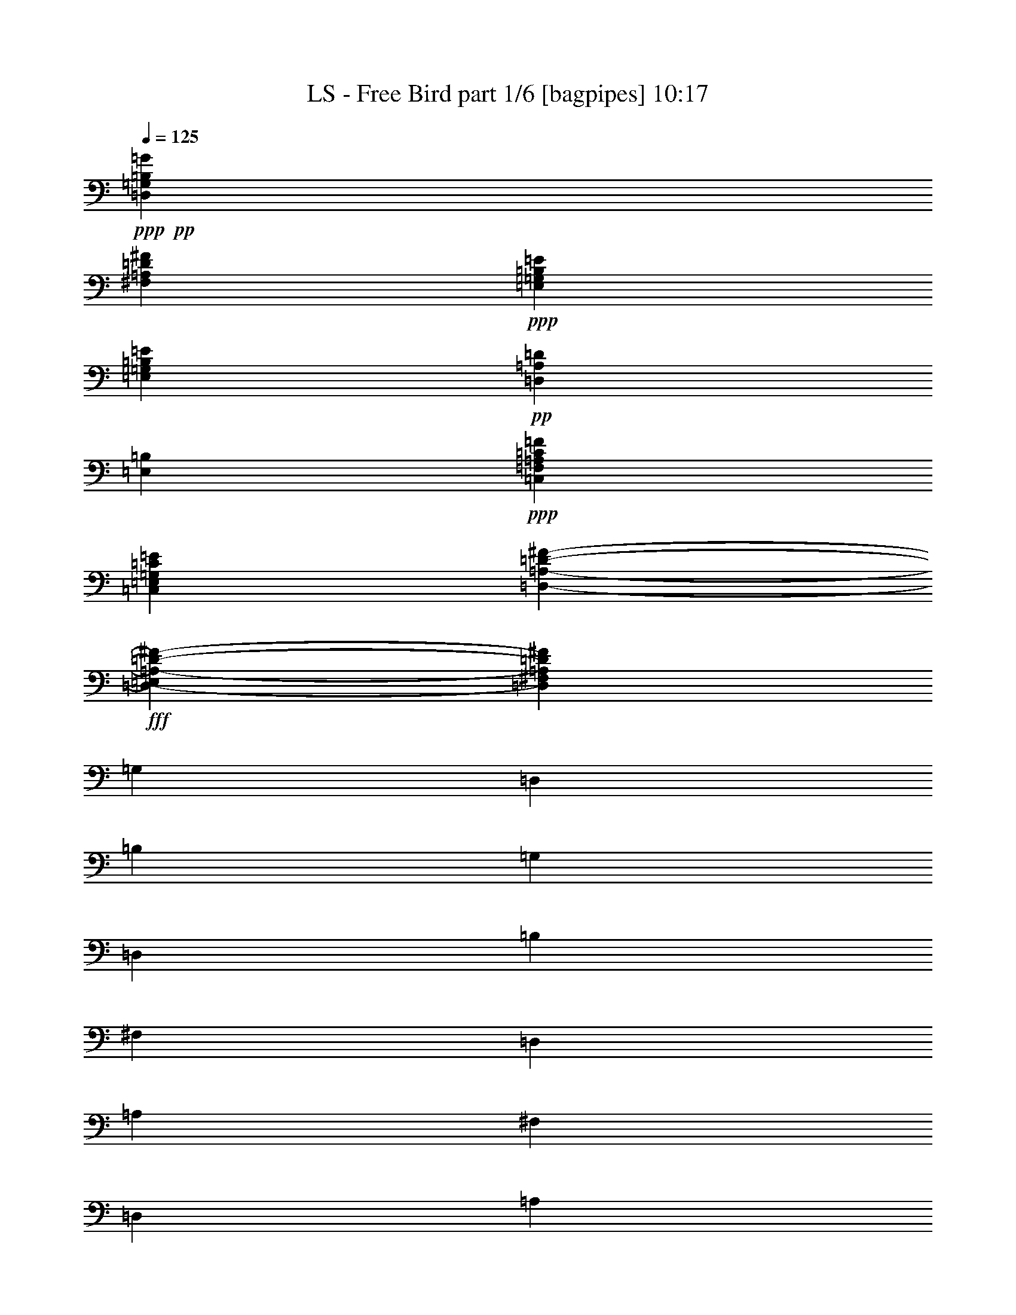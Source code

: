 % Produced with Bruzo's Transcoding Environment
% Transcribed by  Bruzo

X:1
T:  LS - Free Bird part 1/6 [bagpipes] 10:17
Z: Transcribed with BruTE 64
L: 1/4
Q: 125
K: C
+ppp+
+pp+
[=D,26461/6136=G,26461/6136=B,26461/6136=G26461/6136]
[^F,52921/12272=A,52921/12272=D52921/12272^F52921/12272]
+ppp+
[=E,79191/12272=G,79191/12272=B,79191/12272=E79191/12272]
[=E,6759/12272=G,6759/12272=B,6759/12272=E6759/12272]
+pp+
[=D,6759/12272=A,6759/12272=D6759/12272]
[=E,6567/6136=B,6567/6136]
+ppp+
[=C,26461/6136=F,26461/6136=A,26461/6136=C26461/6136=F26461/6136]
[=C,52921/12272=E,52921/12272=G,52921/12272=C52921/12272=E52921/12272]
[=D,92709/12272-=A,92709/12272-=D92709/12272-^F92709/12272-]
+fff+
[=D,6375/12272-=E,6375/12272=A,6375/12272-=D6375/12272-^F6375/12272-]
[=D,6759/12272^F,6759/12272=A,6759/12272=D6759/12272^F6759/12272]
[=G,13135/12272]
[=D,6567/6136]
[=B,6759/12272]
[=G,6759/12272]
[=D,797/1534]
[=B,6759/12272]
[^F,6567/6136]
[=D,13135/12272]
[=A,6759/12272]
[^F,6759/12272]
[=D,6375/12272]
[=A,6759/12272]
[=E,13135/12272]
[=E,6567/6136]
[=G,6759/12272]
[=E,6759/12272]
[=E,797/1534]
[=B,6759/12272]
[=E,6759/12272]
[=E,6375/12272]
[=B,6759/12272]
[=E,797/1534]
[=E,6759/12272]
[=B,6759/12272]
[=E,6375/12272]
[=E,6759/12272]
[=F,13135/12272]
[=F,6567/6136]
[=C,6759/12272]
[=F,6759/12272]
[=F,797/1534]
[=A,6759/12272]
[=C,6567/6136]
[=G,6759/12272]
[=E,797/1534]
[=F,6759/12272]
[=E,6759/12272]
[=C,6375/12272]
[=D,6759/12272]
[=G,6759/12272]
+ff+
[=A,797/1534]
+fff+
[=D,6759/12272]
[=D,6375/12272]
[=G,6759/12272]
+ff+
[=A,6759/12272]
+fff+
[=D,797/1534]
[=D,6759/12272]
[=G,6759/12272]
+ff+
[=A,6375/12272]
+fff+
[=D,6759/12272]
[=D,797/1534]
[=G,6759/12272]
+ff+
[=A,6759/12272]
+fff+
[=E,6375/12272]
[^F,6759/12272]
[=G,13135/12272]
[=D,6567/6136]
[=B,6759/12272]
[=G,6759/12272]
[=D,797/1534]
[=B,6759/12272]
[^F,6567/6136]
[=D,13135/12272]
[=A,6759/12272]
[^F,6759/12272]
[=D,6375/12272]
[=A,6759/12272]
[=E,13135/12272]
[=E,6567/6136]
[=G,6759/12272]
[=E,6759/12272]
[=E,797/1534]
[=B,6759/12272]
[=E,6759/12272]
[=E,6375/12272]
[=B,6759/12272]
[=E,797/1534]
[=E,6759/12272]
[=B,6759/12272]
[=E,6375/12272]
[=E,6759/12272]
[=F,13135/12272]
[=F,6567/6136]
[=C,6759/12272]
[=F,6759/12272]
[=F,797/1534]
[=A,6759/12272]
[=C,6567/6136]
[=G,6759/12272]
[=E,797/1534]
[=F,6759/12272]
[=E,6759/12272]
[=C,6375/12272]
[=D,6759/12272]
[=G,6759/12272]
+ff+
[=A,797/1534]
+fff+
[=D,6759/12272]
[=D,6375/12272]
[=G,6759/12272]
+ff+
[=A,6759/12272]
+fff+
[=D,797/1534]
[=D,6759/12272]
[=G,6759/12272]
+ff+
[=A,6375/12272]
+fff+
[=D,6759/12272]
[=D,797/1534]
[=G,6759/12272]
+ff+
[=A,6759/12272]
+fff+
[=E,6375/12272]
[^F,6759/12272]
[=G,13135/12272]
[=D,6567/6136]
[=B,6759/12272]
[=G,6759/12272]
[=D,797/1534]
[=B,6759/12272]
[^F,6567/6136]
[=D,13135/12272]
[=A,6759/12272]
[^F,6759/12272]
[=D,6375/12272]
[=A,6759/12272]
[=E,13135/12272]
[=E,6567/6136]
[=G,6759/12272]
[=E,6759/12272]
[=E,797/1534]
[=B,6759/12272]
[=E,6759/12272]
[=E,6375/12272]
[=B,6759/12272]
[=E,797/1534]
[=E,6759/12272]
[=B,6759/12272]
[=E,6375/12272]
[=E,6759/12272]
[=F,13135/12272]
[=F,6567/6136]
[=C,6759/12272]
[=F,6759/12272]
[=F,797/1534]
[=A,6759/12272]
[=C,6567/6136]
[=G,6759/12272]
[=E,797/1534]
[=F,6759/12272]
[=E,6759/12272]
[=C,6375/12272]
[=D,6759/12272]
[=G,6759/12272]
+ff+
[=A,797/1534]
+fff+
[=D,6759/12272]
[=D,6375/12272]
[=G,6759/12272]
+ff+
[=A,6759/12272]
+fff+
[=D,797/1534]
[=D,6759/12272]
[=G,6759/12272]
+ff+
[=A,6375/12272]
+fff+
[=D,6759/12272]
[=D,797/1534]
[=G,6759/12272]
+ff+
[=A,6759/12272]
+fff+
[=E,6375/12272]
[^F,6759/12272]
[=G,13135/12272]
[=D,6567/6136]
[=B,6759/12272=B6759/12272]
[=G,9/16=d9/16-]
[=D,/2=d/2-]
[=B,6855/12272=d6855/12272]
[^F,17/16=A17/16-]
[=D,6615/6136=A6615/6136]
[=A,9/16=A9/16-]
[^F,6615/12272=A6615/12272]
[=D,6375/12272=B6375/12272]
[=A,9/16=A9/16-]
[=E,12991/12272=A12991/12272]
[=E,17/16=G17/16-]
[=G,9/16=G9/16-]
[=E,9/16=G9/16-]
[=E,/2=G/2-]
[=B,9/16=G9/16-]
[=E,/2=G/2-]
[=E,9/16=G9/16-]
[=B,9/16=G9/16-]
[=E,3115/6136=G3115/6136]
[=E,6759/12272]
[=B,6759/12272]
[=E,6375/12272]
[=E,6759/12272]
[=F,13135/12272]
[=F,6567/6136]
[=C,9/16=A9/16-]
[=F,6615/12272=A6615/12272]
[=F,797/1534=G797/1534]
[=A,6759/12272=A6759/12272]
[=C,6567/6136=G6567/6136]
[=G,6759/12272=G6759/12272]
[=E,/2=G/2-]
[=F,5/16-=G5/16-]
[=F,791/3068=D791/3068=G791/3068]
[=E,9/16=E9/16-]
[=C,6231/12272=E6231/12272]
[=D,9/16=D9/16-]
[=G,/2=D/2-]
[=A,9/16=D9/16-]
[=D,9/16=D9/16-]
[=D,6183/12272=D6183/12272]
[=G,6759/12272]
+ff+
[=A,6759/12272]
+fff+
[=D,797/1534]
[=D,6759/12272]
[=G,6375/12272]
+ff+
[=A,6759/12272]
+fff+
[=D,6759/12272]
[=D,797/1534]
[=G,6759/12272]
+ff+
[=A,6759/12272]
+fff+
[=E,6375/12272]
[^F,6759/12272]
[=G,13135/12272]
[=D,6759/12272-]
[=D,6375/12272=G6375/12272]
[=B,6759/12272=B6759/12272]
[=G,6759/12272=B6759/12272]
[=D,/2=d/2-]
[=B,6999/12272=d6999/12272]
[^F,6567/6136=B6567/6136]
[=D,13135/12272=A13135/12272]
[=A,6759/12272=A6759/12272]
[^F,6759/12272=A6759/12272]
[=D,6375/12272=B6375/12272]
[=A,9/16=A9/16-]
[=E,17/16=A17/16-]
[=E,6711/12272-=A6711/12272]
[=E,/2=G/2-]
[=G,9/16=G9/16-]
[=E,9/16=G9/16-]
[=E,/2=G/2-]
[=B,3475/6136=G3475/6136]
[=E,6375/12272]
[=E,6759/12272]
[=B,6759/12272]
[=E,797/1534]
[=E,6759/12272]
[=B,6759/12272]
[=E,6375/12272]
[=E,6759/12272]
[=F,13135/12272]
[=F,6759/12272-=C6759/12272]
[=F,6375/12272=C6375/12272]
[=C,6759/12272=G6759/12272]
[=F,6759/12272=A6759/12272]
[=F,797/1534=A797/1534]
[=A,9/16=G9/16-]
[=C,6495/6136=G6495/6136]
[=G,6759/12272=G6759/12272]
[=E,/2=G/2-]
[=F,6999/12272=G6999/12272]
[=E,6759/12272=E6759/12272]
[=C,6375/12272=C6375/12272]
[=D,9/16=D9/16-]
[=G,/2=D/2-]
[=A,9/16=D9/16-]
[=D,9/16=D9/16-]
[=D,6183/12272=D6183/12272]
[=G,6759/12272]
+ff+
[=A,6759/12272]
+fff+
[=D,797/1534]
[=D,6759/12272]
[=G,6375/12272]
+ff+
[=A,6759/12272]
+fff+
[=D,6759/12272]
[=D,797/1534]
[=G,6759/12272]
+ff+
[=A,6759/12272]
+fff+
[=E,6375/12272]
[^F,6759/12272]
[=G,13135/12272]
[=D,6759/12272-]
[=D,6375/12272=G6375/12272]
[=B,6759/12272=B6759/12272]
[=G,9/16=B9/16-]
[=D,/2=B/2-]
[=B,6855/12272=B6855/12272]
[^F,6567/6136=B6567/6136]
[=D,13135/12272=A13135/12272]
[=A,6759/12272=A6759/12272]
[^F,6759/12272=A6759/12272]
[=D,6375/12272=B6375/12272]
[=A,9/16=A9/16-]
[=E,17/16=A17/16-]
[=E,6711/12272-=A6711/12272]
[=E,/2=G/2-]
[=G,9/16=G9/16-]
[=E,9/16=G9/16-]
[=E,/2=G/2-]
[=B,3475/6136=G3475/6136]
[=E,6375/12272]
[=E,6759/12272]
[=B,6759/12272]
[=E,797/1534]
[=E,6759/12272]
[=B,6759/12272]
[=E,6375/12272]
[=E,6759/12272]
[=F,13135/12272]
[=F,4973/6136-]
[=F,797/3068=G797/3068]
[=C,9/16=A9/16-]
[=F,6615/12272=A6615/12272]
[=F,/2=A/2-]
[=A,6999/12272=A6999/12272]
[=C,6375/12272-=G6375/12272]
[=C,9/16=G9/16-]
[=G,9/16=G9/16-]
[=E,761/1534=G761/1534]
[=F,9/16=G9/16-]
[=E,6615/12272=G6615/12272]
[=C,6375/12272=C6375/12272]
[=D,9/16=D9/16-]
[=G,/2=D/2-]
[=A,9/16=D9/16-]
[=D,9/16=D9/16-]
[=D,6183/12272=D6183/12272]
[=G,6759/12272]
+ff+
[=A,6759/12272]
+fff+
[=D,797/1534]
[=D,6759/12272]
[=G,6375/12272]
+ff+
[=A,6759/12272]
+fff+
[=D,6759/12272]
[=D,797/1534]
[=G,6759/12272]
+ff+
[=A,6759/12272]
+fff+
[=E,6375/12272]
[^F,6759/12272]
[=G,13135/12272]
[=D,6759/12272-]
[=D,6375/12272=G6375/12272]
[=B,6759/12272=c6759/12272]
[=G,6759/12272=c6759/12272]
[=D,/2=d/2-]
[=B,6999/12272=d6999/12272]
[^F,6567/6136=B6567/6136]
[=D,13135/12272=A13135/12272]
[=A,9/16=A9/16-]
[^F,6615/12272=A6615/12272]
[=D,6375/12272=B6375/12272]
[=A,9/16=A9/16-]
[=E,17/16=A17/16-]
[=E,6711/12272-=A6711/12272]
[=E,/2=G/2-]
[=G,9/16=G9/16-]
[=E,9/16=G9/16-]
[=E,/2=G/2-]
[=B,3475/6136=G3475/6136]
[=E,6375/12272]
[=E,6759/12272]
[=B,6759/12272]
[=E,797/1534]
[=E,6759/12272]
[=B,6759/12272]
[=E,6375/12272]
[=E,6759/12272]
[=F,13135/12272]
[=F,6567/6136]
[=C,9/16=c9/16-]
[=F,6615/12272=c6615/12272]
[=F,/4-=c/4-]
[=F,827/3068=B827/3068=c827/3068]
[=A,9/16=c9/16-]
[=C,6495/6136=c6495/6136]
[=G,9/16=c9/16-]
[=E,779/1534=c779/1534]
[=F,6759/12272=c6759/12272]
[=E,9/16=c9/16-]
[=C,6231/12272=c6231/12272]
[=D,9/16=d9/16-]
[=G,779/1534=d779/1534]
[=A,6759/12272=c6759/12272]
[=D,9/16=d9/16-]
[=D,/2=d/2-]
[=G,9/16=d9/16-]
[=A,9/16=d9/16-]
[=D,/2=d/2-]
[=D,3403/6136=d3403/6136]
[=G,6375/12272=d6375/12272]
[=A,9/16=c9/16-]
[=D,6615/12272=c6615/12272]
[=D,/2=c/2-]
[=G,6999/12272=c6999/12272]
[=A,9/16=c9/16-]
[=E,6231/12272=c6231/12272]
[^F,9/16=c9/16-]
[=C,17/16=F,17/16=A,17/16=c17/16-]
[=D,/8=E,/8=G,/8=A,/8=B,/8=c/8-]
[=c7/16-]
[=C,6183/12272=F,6183/12272=A,6183/12272=c6183/12272]
[=C,13135/12272=F,13135/12272=A,13135/12272=c13135/12272]
[=D,/8=E,/8=G,/8=A,/8=B,/8=c/8-]
[=c3/16]
[=c731/3068]
[=C,9/16=E,9/16=F,9/16=A,9/16=d9/16-]
[=C,6495/6136=G,6495/6136=d6495/6136]
[=D,/8=E,/8=G,/8=A,/8=B,/8=d/8-]
[=d7/16-]
[=C,779/1534=G,779/1534=d779/1534]
[=C,6759/12272-=G,6759/12272-=d6759/12272]
[=C,/2=G,/2=d/2-]
[=D,/8=E,/8=G,/8=A,/8=B,/8=d/8-]
[=d683/1534]
[=C,9/16=G,9/16=d9/16-]
[=D,779/1534-^F,779/1534-=A,779/1534-=d779/1534]
[=D,6759/12272^F,6759/12272=A,6759/12272=c6759/12272]
[=D,/8^F,/8=G,/8=A/8-]
[=A7/16-]
[=D,/2^F,/2=A,/2=A/2-]
[=D,17/16^F,17/16=A,17/16=A17/16-]
[=D,/8=E,/8=G,/8=B,/8=A/8-]
[=A7/16-]
[=D,3403/6136^F,3403/6136=A,3403/6136=A3403/6136]
[=D,6375/12272^F,6375/12272=A,6375/12272]
[=D,6759/12272^F,6759/12272=A,6759/12272]
[=D,6759/12272^F,6759/12272=A,6759/12272]
[=D,797/1534^F,797/1534=A,797/1534]
[=D,6759/12272^F,6759/12272=A,6759/12272]
[=D,6375/12272^F,6375/12272=A,6375/12272]
[=D,6759/12272^F,6759/12272=A,6759/12272]
[=D,/8=E,/8=G,/8=B,/8]
z5225/12272
[=C,13135/12272=F,13135/12272=A,13135/12272]
[=D,385/3068=E,385/3068=G,385/3068=A,385/3068=B,385/3068]
z5219/12272
[=C,6375/12272=F,6375/12272=A,6375/12272]
[=C,13135/12272=F,13135/12272=A,13135/12272=c13135/12272]
[=D,/8=E,/8=G,/8=A,/8=B,/8=c/8-]
[=c5225/12272]
[=C,9/16=E,9/16=F,9/16=A,9/16=d9/16-]
[=C,6495/6136=G,6495/6136=d6495/6136]
[=D,/8=E,/8=G,/8=A,/8=B,/8=d/8-]
[=d7/16-]
[=C,779/1534=G,779/1534=d779/1534]
[=C,6759/12272-=G,6759/12272-=d6759/12272]
[=C,/2=G,/2=d/2-]
[=D,/8=E,/8=G,/8=A,/8=B,/8=d/8-]
[=d683/1534]
[=C,9/16=G,9/16=d9/16-]
[=D,17/16^F,17/16=A,17/16=d17/16-]
[=D,/8^F,/8=G,/8=d/8-]
[=d7/16-]
[=D,/2^F,/2=A,/2=d/2-]
[=D,17/16^F,17/16=A,17/16=d17/16-]
[=D,/8=E,/8=G,/8=B,/8=d/8-]
[=d7/16-]
[=D,9/16^F,9/16=A,9/16=d9/16-]
[=D,/2^F,/2=A,/2=A/2-=d/2-]
[=D,9/16^F,9/16=A,9/16=A9/16-=d9/16-]
[=D,9/16^F,9/16=A,9/16=A9/16-=d9/16-]
[=D,/2^F,/2=A,/2=A/2-=d/2-]
[=D,9/16^F,9/16=A,9/16=A9/16-=d9/16-]
[=D,/2^F,/2=A,/2=A/2-=d/2-]
[=D,9/16^F,9/16=A,9/16=A9/16-=d9/16-]
[=D,/8=E,/8=G,/8=B,/8=A/8-=d/8-]
[=A2611/6136=d2611/6136]
[=C,13135/12272=F,13135/12272=A,13135/12272]
[=D,773/6136=E,773/6136=G,773/6136=A,773/6136=B,773/6136]
z401/944
[=C,6375/12272=F,6375/12272=A,6375/12272=c6375/12272]
[=C,17/16=F,17/16=A,17/16=f17/16-]
[=D,/8=E,/8=G,/8=A,/8=B,/8=f/8-]
[=f7/16-]
[=C,6711/12272=E,6711/12272=F,6711/12272=A,6711/12272=f6711/12272]
[=C,17/16=G,17/16=d17/16-]
[=D,/8=E,/8=G,/8=A,/8=B,/8=d/8-]
[=d7/16-]
[=C,6327/12272=G,6327/12272=d6327/12272]
[=C,6759/12272-=G,6759/12272-=d6759/12272]
[=C,6375/12272=G,6375/12272=d6375/12272]
[=D,/8=E,/8=G,/8=A,/8=B,/8=c/8-]
[=c5225/12272]
[=C,9/16=G,9/16=d9/16-]
[=D,17/16^F,17/16=A,17/16=d17/16-]
[=D,/8^F,/8=G,/8=d/8-]
[=d7/16-]
[=D,/2^F,/2=A,/2=d/2-]
[=D,17/16^F,17/16=A,17/16=d17/16-]
[=D,/8=E,/8=G,/8=B,/8=d/8-]
[=d7/16-]
[=D,9/16^F,9/16=A,9/16=d9/16-]
[=D,/2^F,/2=A,/2=A/2-=d/2-]
[=D,9/16^F,9/16=A,9/16=A9/16-=d9/16-]
[=D,9/16^F,9/16=A,9/16=A9/16-=d9/16-]
[=D,3091/6136^F,3091/6136=A,3091/6136=A3091/6136=d3091/6136]
[=D,6759/12272^F,6759/12272=A,6759/12272]
[=D,6375/12272^F,6375/12272=A,6375/12272]
[=D,6759/12272^F,6759/12272=A,6759/12272]
[=D,/8=E,/8=G,/8=B,/8]
z5225/12272
[=G,13135/12272]
[=D,6567/6136]
[=B,6759/12272]
[=G,797/1534]
[=D,6759/12272]
[=B,6759/12272]
[^F,6567/6136]
[=D,13135/12272]
[=A,6759/12272]
[^F,6375/12272]
[=D,6759/12272]
[=A,6759/12272]
[=E,13135/12272]
[=E,6567/6136]
[=G,6759/12272]
[=E,797/1534]
[=E,6759/12272]
[=B,6759/12272]
[=E,6375/12272]
[=E,6759/12272]
[=B,6759/12272]
[=E,797/1534]
[=E,6759/12272]
[=B,6375/12272]
[=E,6759/12272]
[=E,6759/12272]
[=F,13135/12272]
[=F,6567/6136]
[=C,6759/12272]
[=F,797/1534]
[=F,6759/12272]
[=A,6759/12272]
[=C,6567/6136]
[=G,6759/12272]
[=E,797/1534]
[=F,6759/12272]
[=E,6375/12272]
[=C,6759/12272]
[=D,6759/12272]
[=G,797/1534]
+ff+
[=A,6759/12272]
+fff+
[=D,6759/12272]
[=D,6375/12272]
[=G,6759/12272]
+ff+
[=A,797/1534]
+fff+
[=D,6759/12272]
[=D,6759/12272]
[=G,6375/12272]
+ff+
[=A,6759/12272]
+fff+
[=D,6759/12272]
[=D,797/1534]
[=G,6759/12272]
+ff+
[=A,6375/12272]
+fff+
[=E,6759/12272]
[^F,6759/12272]
[=G,13135/12272]
[=D,6567/6136]
[=B,6759/12272]
[=G,797/1534]
[=D,6759/12272]
[=B,6759/12272]
[^F,6567/6136]
[=D,13135/12272]
[=A,6759/12272]
[^F,6375/12272]
[=D,6759/12272]
[=A,6759/12272]
[=E,13135/12272]
[=E,6567/6136]
[=G,6759/12272]
[=E,797/1534]
[=E,6759/12272]
[=B,6759/12272]
[=E,6375/12272]
[=E,6759/12272]
[=B,6759/12272]
[=E,797/1534]
[=E,6759/12272]
[=B,6375/12272]
[=E,6759/12272]
[=E,6759/12272]
[=F,13135/12272]
[=F,6567/6136]
[=C,6759/12272]
[=F,797/1534]
[=F,6759/12272]
[=A,6759/12272]
[=C,6567/6136]
[=G,6759/12272]
[=E,797/1534]
[=F,6759/12272]
[=E,6375/12272]
[=C,6759/12272]
[=D,6759/12272]
[=G,797/1534]
+ff+
[=A,6759/12272]
+fff+
[=D,6759/12272]
[=D,6375/12272]
[=G,6759/12272]
+ff+
[=A,797/1534]
+fff+
[=D,6759/12272]
[=D,6759/12272]
[=G,6375/12272]
+ff+
[=A,6759/12272]
+fff+
[=D,6759/12272]
[=D,797/1534]
[=G,6759/12272]
+ff+
[=A,6375/12272]
+fff+
[=E,6759/12272]
[^F,6759/12272]
[=G,13135/12272]
[=D,6567/6136]
[=B,9/16=B9/16-]
[=G,/2=B/2-]
[=D,6855/12272=B6855/12272]
[=B,9/16=B9/16-]
[^F,6231/12272-=B6231/12272]
[^F,9/16=A9/16-]
[=D,6615/12272-=A6615/12272]
[=D,797/1534=G797/1534]
[=A,6759/12272=A6759/12272]
[^F,/2^A/2-]
[=D,3499/6136^A3499/6136]
[=A,9/16=A9/16-]
[=E,779/1534-=A779/1534]
[=E,9/16=G9/16-]
[=E,17/16=G17/16-]
[=G,9/16=G9/16-]
[=E,/2=G/2-]
[=E,3403/6136=G3403/6136]
[=B,9/16=D9/16-]
[=E,/2=D/2-]
[=E,9/16=D9/16-]
[=B,3355/6136=D3355/6136]
[=E,/2=A,/2-]
[=E,9/16=A,9/16-]
[=A,6471/12272=B,6471/12272]
[=E,6759/12272]
[=E,6759/12272]
[=F,13135/12272]
[=F,6567/6136]
[=C,6759/12272=A6759/12272]
[=F,797/1534=G797/1534]
[=F,6759/12272=F6759/12272]
[=A,9/16=G9/16-]
[=C,6495/6136=G6495/6136]
[=G,797/1534=G797/1534]
[=E,9/16=G9/16-]
[=F,6615/12272=G6615/12272]
[=E,6375/12272=E6375/12272]
[=C,6759/12272=C6759/12272]
[=D,9/16=D9/16-]
[=G,/2=D/2-]
[=A,9/16=D9/16-]
[=D,/2=D/2-]
[=D,3475/6136=D3475/6136]
[=G,6759/12272]
+ff+
[=A,797/1534]
+fff+
[=D,6759/12272]
[=D,6759/12272]
[=G,6375/12272]
+ff+
[=A,6759/12272]
+fff+
[=D,797/1534]
[=D,6759/12272]
[=G,6759/12272]
+ff+
[=A,6375/12272]
+fff+
[=E,6759/12272]
[^F,6759/12272]
[=G,13135/12272]
[=D,6375/12272-]
[=D,6759/12272=G6759/12272]
[=B,6759/12272=B6759/12272]
[=G,/2=B/2-]
[=D,3361/12272-=B3361/12272]
[=D,5/16^c5/16-]
[=B,3281/6136^c3281/6136]
[^F,6567/6136=B6567/6136]
[=D,13135/12272=A13135/12272]
[=A,6759/12272=A6759/12272]
[^F,6375/12272=A6375/12272]
[=D,6759/12272=B6759/12272]
[=A,9/16=A9/16-]
[=E,17/16=A17/16-]
[=E,6327/12272-=A6327/12272]
[=E,9/16=G9/16-]
[=G,9/16=G9/16-]
[=E,/2=G/2-]
[=E,9/16=G9/16-]
[=B,6567/12272=G6567/12272]
[=E,6375/12272]
[=E,6759/12272]
[=B,797/1534]
[=E,6759/12272]
[=E,6759/12272]
[=B,6375/12272]
[=E,6759/12272]
[=E,6759/12272]
[=F,13135/12272]
[=F,6375/12272-=G6375/12272]
[=F,5/16-=G5/16]
[=F,731/3068=G731/3068]
[=C,9/16=A9/16-]
[=F,/2=A/2-]
[=F,9/16=A9/16-]
[=A,6711/12272=A6711/12272]
[=C,17/16=G17/16-]
[=G,/2=G/2-]
[=E,3547/6136=G3547/6136]
[=F,9/16=F9/16-]
[=E,6231/12272=F6231/12272]
[=C,6759/12272=C6759/12272]
[=D,9/16=D9/16-]
[=G,/2=D/2-]
[=A,9/16=D9/16-]
[=D,/2=D/2-]
[=D,3475/6136=D3475/6136]
[=G,6759/12272]
+ff+
[=A,797/1534]
+fff+
[=D,6759/12272]
[=D,6759/12272]
[=G,6375/12272]
+ff+
[=A,6759/12272]
+fff+
[=D,797/1534]
[=D,6759/12272]
[=G,6759/12272]
+ff+
[=A,6375/12272]
+fff+
[=E,6759/12272]
[^F,6759/12272]
[=G,13135/12272]
[=D,6375/12272-]
[=D,6759/12272=G6759/12272]
[=B,6759/12272=B6759/12272]
[=G,797/1534=c797/1534]
[=D,9/16=d9/16-]
[=B,6615/12272=d6615/12272]
[^F,17/16=B17/16-]
[=D,6615/6136=A6615/6136=B6615/6136]
[=A,6759/12272=A6759/12272]
[^F,6375/12272=A6375/12272]
[=D,9/16=B9/16-]
[=A,6759/12272=A6759/12272-=B6759/12272]
[=E,17/16=A17/16-]
[=E,6327/12272-=A6327/12272]
[=E,9/16=G9/16-]
[=G,9/16=G9/16-]
[=E,/2=G/2-]
[=E,9/16=G9/16-]
[=B,9/16=G9/16-]
[=E,/2=G/2-]
[=E,9/16=G9/16-]
[=B,/2=G/2-]
[=E,3379/6136=G3379/6136]
[=E,6759/12272]
[=B,6375/12272]
[=E,6759/12272]
[=E,6759/12272]
[=F,13135/12272]
[=F,4973/6136-]
[=F,797/3068=G797/3068]
[=C,9/16=A9/16-]
[=F,779/1534=A779/1534]
[=F,9/16=A9/16-]
[=A,6615/12272=A6615/12272]
[=C,6567/6136=G6567/6136]
[=G,/2=G/2-]
[=E,6999/12272=G6999/12272]
[=F,9/16=F9/16-]
[=E,6231/12272=F6231/12272]
[=C,6759/12272=C6759/12272]
[=D,9/16=D9/16-]
[=G,/2=D/2-]
[=A,9/16=D9/16-]
[=D,/2=D/2-]
[=D,3475/6136=D3475/6136]
[=G,6759/12272]
+ff+
[=A,797/1534]
+fff+
[=D,6759/12272]
[=D,6759/12272]
[=G,6375/12272]
+ff+
[=A,6759/12272]
+fff+
[=D,797/1534]
[=D,6759/12272]
[=G,6759/12272]
+ff+
[=A,6375/12272]
+fff+
[=E,6759/12272]
[^F,6759/12272]
[=G,13135/12272]
[=D,6375/12272-]
[=D,6759/12272=G6759/12272]
[=B,6759/12272=c6759/12272]
[=G,797/1534=c797/1534]
[=D,9/16=d9/16-]
[=B,6615/12272=d6615/12272]
[^F,6567/6136=B6567/6136]
[=D,13135/12272=A13135/12272]
[=A,9/16=A9/16-]
[^F,6231/12272=A6231/12272]
[=D,6759/12272=B6759/12272]
[=A,9/16=A9/16-]
[=E,17/16=A17/16-]
[=E,6327/12272-=A6327/12272]
[=E,9/16=G9/16-]
[=G,9/16=G9/16-]
[=E,/2=G/2-]
[=E,9/16=G9/16-]
[=B,6567/12272=G6567/12272]
[=E,6375/12272]
[=E,6759/12272]
[=B,797/1534]
[=E,6759/12272]
[=E,6759/12272]
[=B,6375/12272]
[=E,6759/12272]
[=E,6759/12272]
[=F,13135/12272]
[=F,6567/6136]
[=C,9/16=c9/16-]
[=F,779/1534=c779/1534]
[=F,5/16-=c5/16-]
[=F,731/3068=B731/3068=c731/3068]
[=A,9/16=c9/16-]
[=C,6495/6136=c6495/6136]
[=G,/2=c/2-]
[=E,6999/12272=c6999/12272]
[=F,6759/12272=c6759/12272]
[=E,/2=c/2-]
[=C,3499/6136=c3499/6136]
[=D,9/16=d9/16-]
[=G,779/1534=d779/1534]
[=A,6759/12272=c6759/12272]
[=D,/2=d/2-]
[=D,9/16=d9/16-]
[=G,9/16=d9/16-]
[=A,/2=d/2-]
[=D,9/16=d9/16-]
[=D,3403/6136=d3403/6136]
[=G,6375/12272=d6375/12272]
[=A,9/16=c9/16-]
[=D,779/1534=c779/1534]
[=D,9/16=c9/16-]
[=G,6615/12272=c6615/12272]
[=A,/2=c/2-]
[=E,3499/6136=c3499/6136]
[^F,9/16=c9/16-]
[=C,17/16=F,17/16=A,17/16=c17/16-]
[=D,/8=E,/8=G,/8=A,/8=B,/8=c/8-]
[=c3/8-]
[=C,3475/6136=F,3475/6136=A,3475/6136=c3475/6136]
[=C,13135/12272=F,13135/12272=A,13135/12272=c13135/12272]
[=D,/8=E,/8=G,/8=A,/8=B,/8=c/8-]
[=c5225/12272]
[=C,9/16=E,9/16=F,9/16=A,9/16=d9/16-]
[=C,6495/6136=G,6495/6136=d6495/6136]
[=D,/8=E,/8=G,/8=A,/8=B,/8=d/8-]
[=d3/8-]
[=C,6999/12272=G,6999/12272=d6999/12272]
[=C,6759/12272-=G,6759/12272-=d6759/12272]
[=C,/2=G,/2=d/2-]
[=D,/8=E,/8=G,/8=A,/8=B,/8=d/8-]
[=d683/1534]
[=C,9/16=G,9/16=d9/16-]
[=D,779/1534-^F,779/1534-=A,779/1534-=d779/1534]
[=D,6759/12272^F,6759/12272=A,6759/12272=c6759/12272]
[=D,/8=E,/8=G,/8=B,/8=A/8-]
[=A3/8-]
[=D,9/16^F,9/16=A,9/16=A9/16-]
[=D,17/16^F,17/16=A,17/16=A17/16-]
[=D,/8=E,/8=G,/8=B,/8=A/8-]
[=A7/16-]
[=D,3403/6136^F,3403/6136=A,3403/6136=A3403/6136]
[=D,6375/12272^F,6375/12272=A,6375/12272]
[=D,6759/12272^F,6759/12272=A,6759/12272=D6759/12272]
[=D,797/1534^F,797/1534=A,797/1534=D797/1534]
[=D,6759/12272^F,6759/12272=A,6759/12272=D6759/12272]
[=D,6567/6136^F,6567/6136=A,6567/6136=D6567/6136]
[=D,/8=E,/8=G,/8=B,/8]
z5225/12272
[=D,791/6136=E,791/6136=G,791/6136=B,791/6136]
z2397/6136
[=C,6759/6136=F,6759/6136=A,6759/6136]
[=D,815/6136=E,815/6136=G,815/6136=A,815/6136=B,815/6136]
z365/944
[=C,6759/12272=F,6759/12272=A,6759/12272]
[=C,13135/12272=F,13135/12272=A,13135/12272=c13135/12272]
[=D,/8=E,/8=G,/8=A,/8=B,/8=c/8-]
[=c5225/12272]
[=C,/2=E,/2=F,/2=A,/2=d/2-]
[=C,13757/12272=G,13757/12272=d13757/12272]
[=D,/8=E,/8=G,/8=A,/8=B,/8=d/8-]
[=d3/8-]
[=C,6999/12272=G,6999/12272=d6999/12272]
[=C,6759/12272-=G,6759/12272-=d6759/12272]
[=C,/2=G,/2=d/2-]
[=D,/8=E,/8=G,/8=A,/8=B,/8=d/8-]
[=d683/1534]
[=C,/2=G,/2=d/2-]
[=D,9/8^F,9/8=A,9/8=d9/8-]
[=D,/8=E,/8=G,/8=B,/8=d/8-]
[=d3/8-]
[=D,9/16^F,9/16=A,9/16=d9/16-]
[=D,17/16^F,17/16=A,17/16=d17/16-]
[=D,/8=E,/8=G,/8=B,/8=d/8-]
[=d7/16-]
[=D,/2^F,/2=A,/2=d/2-]
[=D,9/16^F,9/16=A,9/16=A9/16-=d9/16-]
[=D,9/16^F,9/16=A,9/16=D9/16=A9/16-=d9/16-]
[=D,/2^F,/2=A,/2=D/2=A/2-=d/2-]
[=D,9/16^F,9/16=A,9/16=D9/16=A9/16-=d9/16-]
[=D,17/16^F,17/16=A,17/16=D17/16=A17/16-=d17/16-]
[=D,/8=E,/8=G,/8=B,/8=A/8-=d/8-]
[=A7/16-=d7/16-]
[=D,/8=E,/8=G,/8=B,/8=A/8-=d/8-]
[=A4839/12272=d4839/12272]
[=C,6759/6136=F,6759/6136=A,6759/6136]
[=D,409/3068=E,409/3068=G,409/3068=A,409/3068=B,409/3068]
z4739/12272
[=C,6759/12272=F,6759/12272=A,6759/12272]
[=C,17/16=F,17/16=A,17/16=f17/16-]
[=D,/8=E,/8=G,/8=A,/8=B,/8=f/8-]
[=f7/16-]
[=C,6327/12272=E,6327/12272=F,6327/12272=A,6327/12272=f6327/12272]
[=C,9/8=G,9/8=d9/8-]
[=D,/8=E,/8=G,/8=A,/8=B,/8=d/8-]
[=d3/8-]
[=C,6711/12272=G,6711/12272=d6711/12272]
[=C,6759/12272-=G,6759/12272-=d6759/12272]
[=C,/2=G,/2=c/2-]
[=D,/8=E,/8=G,/8=A,/8=B,/8=c/8-]
[=c683/1534]
[=C,/2=G,/2=d/2-]
[=D,9/8^F,9/8=A,9/8=d9/8-]
[=D,/8=E,/8=G,/8=B,/8=d/8-]
[=d3/8-]
[=D,9/16^F,9/16=A,9/16=d9/16-]
[=D,17/16^F,17/16=A,17/16=d17/16-]
[=D,/8=E,/8=G,/8=B,/8=d/8-]
[=d7/16-]
[=D,/2^F,/2=A,/2=d/2-]
[=D,9/16^F,9/16=A,9/16=A9/16-=d9/16-]
[=D,9/16^F,9/16=A,9/16=D9/16=A9/16-=d9/16-]
[=D,/2^F,/2=A,/2=D/2=A/2-=d/2-]
[=D,9/16^F,9/16=A,9/16=D9/16=A9/16-=d9/16-]
[=D,17/16^F,17/16=A,17/16=D17/16=A17/16-=d17/16-]
[=D,/8=E,/8=G,/8=B,/8=A/8-=d/8-]
[=A7/16-=d7/16-]
[=D,/8=E,/8=G,/8=B,/8=A/8-=d/8-]
[=A4839/12272=d4839/12272]
[=C,6759/6136=F,6759/6136=A,6759/6136]
[=D,821/6136=E,821/6136=G,821/6136=A,821/6136=B,821/6136]
z4733/12272
[=C,6759/12272=F,6759/12272=A,6759/12272]
[=C,17/16=F,17/16=A,17/16=c17/16-]
[=D,/8=E,/8=G,/8=A,/8=B,/8=c/8-]
[=c7/16-]
[=C,6327/12272=E,6327/12272=F,6327/12272=A,6327/12272=c6327/12272]
[=C,6759/6136=G,6759/6136=d6759/6136]
[=D,/8=E,/8=G,/8=A,/8=B,/8=d/8-]
[=d3/8-]
[=C,6999/12272=G,6999/12272=d6999/12272]
[=C,6759/12272-=G,6759/12272-]
[=C,6375/12272=G,6375/12272=d6375/12272]
[=D,/8=E,/8=G,/8=A,/8=B,/8=c/8-]
[=c7/16-]
[=C,779/1534=G,779/1534=c779/1534]
[=D,7/16^F,7/16=A,7/16=d7/16-]
[=D,1103/3068^F,1103/3068=A,1103/3068=d1103/3068]
[=D,3/8^F,3/8=A,3/8=c3/8-]
[=D,1199/3068^F,1199/3068=A,1199/3068=c1199/3068]
[=D,7/16^F,7/16=A,7/16=c7/16-]
[=D,1103/3068^F,1103/3068=A,1103/3068=c1103/3068]
[=D,3/8^F,3/8=A,3/8=c3/8-]
[=D,1199/3068^F,1199/3068=A,1199/3068=c1199/3068]
[=D,7/16^F,7/16=A,7/16=c7/16-]
[=D,1103/3068^F,1103/3068=A,1103/3068=c1103/3068]
[=D,3/8^F,3/8=A,3/8=c3/8-]
[=D,1199/3068^F,1199/3068=A,1199/3068=c1199/3068]
[=D,7/16^F,7/16=A,7/16=c7/16-]
[=D,4413/12272^F,4413/12272=A,4413/12272=c4413/12272]
[=D,3/8^F,3/8=A,3/8=c3/8-]
[=D,5179/12272^F,5179/12272=A,5179/12272=c5179/12272]
[=D,431/3068=G,431/3068=B,431/3068]
z3223/12272
[=D,5331/12272=G,5331/12272=B,5331/12272]
[=D,/8=G,/8=B,/8]
z73/236
[=D,5331/12272=G,5331/12272=B,5331/12272]
[=D,/8=G,/8=B,/8]
z73/236
[=D,5331/12272=G,5331/12272=B,5331/12272]
[=D,1571/12272=G,1571/12272=B,1571/12272]
z2225/12272
[^c/8]
[=F,5331/12272^A,5331/12272]
[=D,103/767=E,103/767=A,103/767=B,103/767]
z1841/6136
[=F,5331/12272^A,5331/12272]
[=D,1725/12272=E,1725/12272=A,1725/12272=B,1725/12272]
z1611/6136
[=F,205/472^A,205/472]
[=D,/8=E,/8=A,/8=B,/8]
z2263/12272
[=d/8]
[=F,7/16^A,7/16^c7/16-]
[=D,/8=E,/8=A,/8=B,/8^c/8-]
[^c139/767-]
[^c/8=d/8]
[=G,7/16=c7/16-]
[=C,1323/3068=E,1323/3068=G,1323/3068=c1323/3068]
[=C,7/16=E,7/16=G,7/16=d7/16-]
[=D,/8=E,/8=G,/8=A,/8=B,/8=d/8-]
[=d5/16-]
[=C,3/8=E,3/8=G,3/8=d3/8-]
[=C,7/16=E,7/16=G,7/16=A7/16-=d7/16-]
[=C,7/16=E,7/16=G,7/16=A7/16-=d7/16-]
[=C,7/16=E,7/16=G,7/16=A7/16-=d7/16-]
[=C,7/16=E,7/16=G,7/16=A7/16-=d7/16-]
[=C,7/16=E,7/16=G,7/16=A7/16-=d7/16-]
[=C,7/16=E,7/16=G,7/16=A7/16-=d7/16-]
[=C,7/16=E,7/16=G,7/16=A7/16-=d7/16-]
[=C,5329/12272=E,5329/12272=G,5329/12272=A5329/12272=d5329/12272]
[=C,205/472=E,205/472=G,205/472]
[=C,4947/12272=E,4947/12272=G,4947/12272]
[=C,5331/12272=E,5331/12272=G,5331/12272=d5331/12272]
[=E,205/472=d205/472]
[=D,/8=G,/8=B,/8=d/8-]
[=d5/16-]
[=D,7/16=G,7/16=B,7/16=d7/16-]
[=D,/8=G,/8=B,/8=d/8-]
[=d5/16-]
[=D,7/16=G,7/16=B,7/16=d7/16-]
[=D,/8=G,/8=B,/8=d/8-]
[=d5/16-]
[=D,7/16=G,7/16=B,7/16=d7/16-]
[=D,/8=G,/8=B,/8=d/8-]
[=d1783/6136]
[=F,4947/12272^A,4947/12272]
[=D,/8=E,/8=A,/8=B,/8=d/8-]
[=d5/16-]
[=F,7/16^A,7/16=d7/16-]
[=D,/8=E,/8=A,/8=B,/8=d/8-]
[=d5/16-]
[=F,7/16^A,7/16=d7/16-]
[=D,/8=E,/8=A,/8=B,/8=d/8-]
[=d5/16-]
[=F,7/16^A,7/16=d7/16-]
[=D,/8=E,/8=A,/8=B,/8=d/8-]
[=d5/16-]
[=G,3527/12272-=d3527/12272-]
[=G,/8=c/8=d/8]
[=C,7/16=E,7/16=G,7/16=d7/16-]
[=C,3/8=E,3/8=G,3/8=d3/8-]
[=D,/8=E,/8=G,/8=A,/8=B,/8=d/8-]
[=d5/16-]
[=C,7/16=E,7/16=G,7/16=d7/16-]
[=C,7/16=E,7/16=G,7/16=d7/16-]
[=C,7/16=E,7/16=G,7/16=d7/16-]
[=C,5483/12272=E,5483/12272=G,5483/12272=d5483/12272]
[=C,7/16=E,7/16=G,7/16^c7/16-]
[^c5311/6136]
[=d5/4-]
[=D7/16=d7/16-]
[=G7/16=d7/16-]
[=D2761/6136=d2761/6136]
[=F205/472]
[=G5331/12272]
[=F10661/12272]
[=F10277/12272]
[=F5331/12272]
[=D205/472]
[=F5331/12272]
[=F10661/12272]
[=D205/472]
[=F10661/12272]
[=F5331/12272]
[=D4947/12272]
[=F205/472]
[=F10661/12272]
[^A5331/12272]
[=F10661/12272]
[^A205/472]
[^A10661/12272]
[^A4947/12272]
[=F2047/3068]
[^A2473/12272]
[=F5331/12272]
[=B,205/472]
[=G5331/12272]
[=D205/472]
[=F5331/12272]
[=G205/472]
[=F5139/6136]
[=F10661/12272]
[=F205/472]
[=D5331/12272]
[=F205/472]
[=F10661/12272]
[=D5331/12272]
[=F10277/12272]
[=F5331/12272]
[=D205/472]
[=F5331/12272]
[=F10661/12272]
[^A205/472]
[=F10661/12272]
[^A5331/12272]
[^A10277/12272]
[^A5331/12272]
[=F8187/12272]
[^A1237/6136]
[=F5/8-]
[=F2991/12272^A2991/12272]
[=F5/8-]
[=F2991/12272^A2991/12272]
[=F5/8-]
[=F2607/12272^A2607/12272]
[=F11/16-]
[=F139/767^A139/767]
[=F11/16-]
[=F139/767^A139/767]
[=F5/8-]
[=F2991/12272^A2991/12272]
[=F5/8-]
[=F2991/12272^A2991/12272]
[=F5/8-]
[=F163/767^A163/767]
[=F11/16-]
[=F139/767^A139/767]
[=F11/16-]
[=F139/767^A139/767]
[=F1951/3068]
[^A2857/12272]
[=F1951/3068]
[^A2857/12272]
[=F1951/3068]
[^A2473/12272]
[=F2047/3068]
[^A2473/12272]
[=F2047/3068]
[^A2473/12272]
[=F1951/3068]
[^A2857/12272]
[=F1951/3068]
[^A2857/12272]
[=F1649/6136]
[=D1841/6136]
[=F1649/6136]
[=F4417/12272]
[=D2209/12272]
[=F913/6136]
[=F4417/12272]
[=D2209/12272]
[=F2209/12272]
[=F4035/12272]
[=D138/767]
[=F2209/12272]
[=F4035/12272]
[=D2209/12272]
[=F138/767]
[=F4035/12272]
[=D2209/12272]
[=F2209/12272]
[=F2017/6136]
[=D2209/12272]
[=F2209/12272]
[=F6243/12272]
[=D2209/12272]
[=F1825/12272]
[=F5891/12272]
[=D1649/12272]
[=F1649/12272]
[=F3681/12272]
[=D2209/12272]
[=F2209/12272]
[=F2017/6136]
[=D2209/12272]
[=F5331/12272]
[=F1649/6136]
[=D127/767]
[=F1825/12272]
[=F2209/6136]
[=D2209/12272]
[=F913/6136]
[=F205/472]
[=D2857/12272]
[=F1237/6136]
[=F4417/12272]
[=D2209/12272]
[=F913/6136]
[=F3313/6136]
[=D913/6136]
[=F2209/12272]
[=F4417/12272]
[=D913/6136]
[=F2209/12272]
[=F2209/6136]
[=D2473/12272]
[=F2857/12272]
[=F5139/6136]
[=D205/472]
[=F10661/12272]
[=F10661/12272]
[=F1237/6136]
[=D2857/12272]
[=C2473/12272]
[=D2857/12272]
[=F1237/6136]
[=D2857/12272]
[=C2473/12272]
[=D1237/6136]
[=F2857/12272]
[=D2473/12272]
[=C2857/12272]
[=D1237/6136]
[=F2857/12272]
[=D2473/12272]
[=C2857/12272]
[=D1237/6136]
[=F2473/12272]
[=D2857/12272]
[=C1237/6136]
[=D2857/12272]
[=F2473/12272]
[=D2857/12272]
[=C1237/6136]
[=D2857/12272]
[=F2473/12272]
[=D2857/12272]
[=C1237/6136]
[=D2473/12272]
[=F2857/12272]
[=D1237/6136]
[=C2857/12272]
[=D2473/12272]
[=F2857/12272]
[=D1237/6136]
[=C2857/12272]
[=D2473/12272]
[=F1237/6136]
[=D2857/12272]
[=C2473/12272]
[=D2857/12272]
[=F1237/6136]
[=D2857/12272]
[=C2473/12272]
[=D2857/12272]
[=F1237/6136]
[=D2857/12272]
[=C2473/12272]
[=D1237/6136]
[=F2857/12272]
[=D2473/12272]
[=C2857/12272]
[=D1237/6136]
[^A,205/472]
[=G,2857/12272]
[=F,1237/6136]
[=G,205/472]
[^A,5331/12272]
[=G,2473/12272]
[=F,2857/12272]
[=G,5331/12272]
[^A,205/472]
[=G,1237/6136]
[^A,2473/12272]
[=C2857/12272]
[^A,1237/6136]
[=C2857/12272]
[^A,2473/12272]
[=G,2857/12272]
[^A,1237/6136]
[=C2857/12272]
[^A,2473/12272]
[=C1237/6136]
[^A,2857/12272]
[=G,2473/12272]
[^A,2857/12272]
[=C5331/12272]
[=D2473/12272]
[=F2857/12272]
[=C1951/3068]
[=F1237/6136]
[=C8187/12272]
[=F1237/6136]
[=C8187/12272]
[=C1237/6136]
[=C5/8-]
[=C2991/12272=F2991/12272]
[=C1951/3068]
[=F2857/12272]
[=C2473/12272]
[=F2857/12272]
[=C4947/12272]
[=F2857/12272]
[=C5331/12272]
[=F2473/12272]
[=C5331/12272]
[=F2857/12272]
[=C4947/12272]
[=F2857/12272]
[=C205/472]
[=F1237/6136]
[=C8187/12272]
[=F1237/6136]
[=C205/472]
[=F1237/6136]
[=C205/472]
[=F5331/12272]
[=C205/472]
[=F2857/12272]
[=C1237/6136]
[=C2473/12272]
[=F2857/12272]
[=C5331/12272]
[=F2473/12272]
[=C5331/12272]
[=F2857/12272]
[=C4947/12272]
[=F2857/12272]
[=C205/472]
[=F1237/6136]
[=C205/472]
[=F2857/12272]
[=C5331/12272]
[=F2473/12272]
[=C5331/12272]
[=F2473/12272]
[=C5331/12272]
[=F2857/12272]
[=C205/472]
[=F1237/6136]
[=C205/472]
[=F1237/6136]
[=C8187/12272]
[=F1237/6136]
[=C8187/12272]
[=F1237/6136]
[=C1951/3068]
[=F2857/12272]
[=C2473/12272]
[^A,2857/12272]
[=G,5331/12272]
[^A,4947/12272]
[=G,2857/12272]
[=F,2473/12272]
[=D,5331/12272]
[^A,205/472]
[=G,2857/12272]
[=F,1237/6136]
[=D,205/472]
[^A,5331/12272]
[=G,2473/12272]
[=F,2857/12272]
[=D,5331/12272]
[^A,205/472]
[=G,1237/6136]
[=F,2473/12272]
[=D,5331/12272]
[^A,205/472]
[=G,2857/12272]
[=F,1237/6136]
[=D,205/472]
[=F,5331/12272]
[=G,10661/12272]
[=F,205/472]
[=D,1237/6136]
[=F,2857/12272]
[=G,2473/12272]
[=F,1237/6136]
[=D,2857/12272]
[=F,2473/12272]
[=G,2857/12272]
[=F,1237/6136]
[=D,2857/12272]
[^A,2473/12272]
[=G,10661/12272]
[=F,5331/12272]
[=D,2473/12272]
[=F,2857/12272]
[=G,1237/6136]
[=F,2857/12272]
[=G,2473/12272]
[=F,2857/12272]
[=G,1237/6136]
[=F,2473/12272]
[=D,2857/12272]
[=F,1237/6136]
[=G,10661/12272]
[=F,205/472]
[=D,5331/12272]
[=F,205/472]
[=G,5331/12272]
[=G,2473/12272]
[=F,2857/12272]
[=D,1237/6136]
[=F,2857/12272]
[=G,10277/12272]
[=F,5331/12272]
[=D,2857/12272]
[=F,2473/12272]
[=G,2857/12272]
[=F,1237/6136]
[=D,2857/12272]
[=F,2473/12272]
[=G,1237/6136]
[=F,2857/12272]
[=D,2473/12272]
[=F,2857/12272]
[=G,10661/12272]
[=F,4947/12272]
[=D,2857/12272]
[^A,1237/6136]
[=G,10661/12272]
[=F,205/472]
[=D,2857/12272]
[^A,1237/6136]
[=G,10661/12272]
[=F,205/472]
[=D,1237/6136]
[^A,2857/12272]
[=G,10277/12272]
[=F,5331/12272]
[=C205/472]
[=C2857/12272]
[^A,1237/6136]
[=G,2857/12272]
[=F,2473/12272]
[=C5331/12272]
[=C2473/12272]
[^A,2857/12272]
[=G,1237/6136]
[=F,2857/12272]
[=C205/472]
[=C1237/6136]
[^A,2473/12272]
[=G,2857/12272]
[=F,1237/6136]
[=C205/472]
[=C2857/12272]
[^A,1237/6136]
[=G,2857/12272]
[=F,2473/12272]
[=C5331/12272]
[=C2473/12272]
[^A,2857/12272]
[=G,1237/6136]
[=F,2857/12272]
[=C205/472]
[=C1237/6136]
[^A,2857/12272]
[=G,2473/12272]
[=F,1237/6136]
[=C205/472]
[=C2857/12272]
[^A,1237/6136]
[=G,2857/12272]
[=F,2473/12272]
[=C5331/12272]
[=C2857/12272]
[^A,2473/12272]
[=G,1237/6136]
[=F,2857/12272]
[=C205/472]
[=C1237/6136]
[^A,2857/12272]
[=G,2473/12272]
[=F,2857/12272]
[=C4947/12272]
[=C2857/12272]
[^A,1237/6136]
[=G,2857/12272]
[=F,2473/12272]
[=C5331/12272]
[=C2857/12272]
[^A,2473/12272]
[=G,2857/12272]
[=F,1237/6136]
[=C205/472]
[=C1237/6136]
[^A,2857/12272]
[=G,2473/12272]
[=F,2857/12272]
[=C5331/12272]
[=C2473/12272]
[^A,1237/6136]
[=G,2857/12272]
[=F,2473/12272]
[=C1999/1534]
[=C205/472]
[=C5331/12272]
[=C205/472]
[=C5331/12272]
[=C205/472]
[=C4947/12272]
[=C5331/12272]
[=G,10661/12272]
[=G,205/472]
[^A,5331/12272]
[=G,10661/12272]
[=G,205/472^A,205/472]
[=G,5331/12272^A,5331/12272]
[=G,4947/12272^A,4947/12272]
[=G,205/472^A,205/472]
[=G,5331/12272]
[=G,205/472]
[=G,5331/12272]
[=B,205/472]
[=G,5331/12272]
[=D,205/472]
[=F,5331/12272]
[=G,205/472]
[=F,5139/6136]
[=F,10661/12272]
[=F,205/472]
[=D,5331/12272]
[=F,205/472]
[=F,10661/12272]
[=D,5331/12272]
[=F,10277/12272]
[=F,5331/12272]
[=D,205/472]
[=F,5331/12272]
[=F,10661/12272]
[^A,205/472]
[=F,10661/12272]
[^A,4947/12272]
[=F,10661/12272]
[=F,10661/12272^A,10661/12272]
[=F,5331/12272^A,5331/12272]
[=F,205/472^A,205/472]
[=F,10661/12272^A,10661/12272]
[=F,5331/12272]
[=G,10277/12272]
[=G,5331/12272]
[=F,205/472]
[=G,10661/12272]
[=G,5331/12272]
[=F,205/472]
[=G,10661/12272]
[=G,4947/12272]
[=F,5331/12272]
[=G,10661/12272]
[=G,205/472]
[=F,5331/12272]
[=G,10661/12272]
[=G,205/472]
[=F,5331/12272]
[=G,10277/12272]
[=G,5331/12272]
[=F,205/472]
[=G,5331/12272]
[=G,205/472]
[=A,5331/12272]
[=G,2473/12272]
[=A,2857/12272]
[=G,1237/6136]
[=A,2857/12272]
[=G,2473/12272]
[=A,2963/12272]
[=G,4841/12272]
[=F,5331/12272]
[=G,10661/12272]
[=G,205/472]
[=F,5331/12272]
[=G,10661/12272]
[=G,2473/12272]
[^A,2857/12272]
[=B,1237/6136]
[=C2857/12272]
[=C1951/3068]
[^A,2473/12272]
[=G,10661/12272]
[=G,10661/12272]
[=G,5331/12272]
[=F,205/472]
[=G,10661/12272]
[=G,4947/12272]
[=F,5331/12272]
[=G,10661/12272]
[=G,205/472]
[=F,5331/12272]
[=G,205/472]
[=G,5331/12272]
[=A,205/472]
[=G,5331/12272]
[=A,4947/12272]
[=G,205/472]
[=A,5331/12272]
[=E,205/472]
[=G,10661/12272]
[=E,5331/12272]
[=G,10661/12272]
[=G,205/472]
[=A,1237/6136]
[=G,2473/12272]
[=E,5331/12272]
[=G,10661/12272]
[=E,205/472]
[=G,10661/12272]
[=G,1237/6136]
[=G,2857/12272]
[^A,2473/12272]
[=G,2857/12272]
[=F,4947/12272]
[=G,5331/12272]
[=G,2857/12272]
[=G,2473/12272]
[^A,2857/12272]
[=G,1237/6136]
[=F,2857/12272]
[=F,2473/12272]
[=G,5331/12272]
[^A,15991/12272]
[^A,4709/6136]
[=C713/767]
z5443/12272
[^A,5331/12272]
[=G,205/472]
[=F,5331/12272]
[=A,2473/12272]
[=G,2857/12272]
[=F,1237/6136]
[=G,2857/12272]
[^A,2473/12272]
[=G,2857/12272]
[=A,1237/6136]
[=G,2473/12272]
[=F,2857/12272]
[=G,1237/6136]
[^A,2857/12272]
[=G,2473/12272]
[=A,2857/12272]
[=G,1237/6136]
[=F,2857/12272]
[=G,2473/12272]
[^A,2857/12272]
[=G,1237/6136]
[=A,2473/12272]
[=G,2857/12272]
[=F,1237/6136]
[=G,2857/12272]
[^A,2473/12272]
[=G,2857/12272]
[=A,1237/6136]
[=G,2857/12272]
[=F,2473/12272]
[=G,1237/6136]
[^A,2857/12272]
[=G,2473/12272]
[=A,2857/12272]
[=G,1237/6136]
[=F,2857/12272]
[=G,2473/12272]
[^A,2857/12272]
[=G,1237/6136]
[=A,2857/12272]
[=G,2473/12272]
[=F,1237/6136]
[=G,2857/12272]
[^A,2473/12272]
[=G,2857/12272]
[=A,1237/6136]
[=G,2857/12272]
[=F,2473/12272]
[=G,2857/12272]
[^A,1237/6136]
[=G,2473/12272]
[=A,2857/12272]
[=G,1237/6136]
[=F,2857/12272]
[=G,2473/12272]
[^A,2857/12272]
[=G,1237/6136]
[=A,2857/12272]
[=G,2473/12272]
[=F,2857/12272]
[=G,1237/6136]
[=G,205/472]
[=E,5331/12272]
[=G205/472]
[=F1237/6136]
[=D2857/12272]
[=C2473/12272]
[=G1237/6136]
[=F2857/12272]
[=D2473/12272]
[=C2857/12272]
[=G1237/6136]
[=F2857/12272]
[=D2473/12272]
[=C2857/12272]
[=G1237/6136]
[=F2857/12272]
[=D2473/12272]
[=C1237/6136]
[=G2857/12272]
[=F2473/12272]
[=D2857/12272]
[=C1237/6136]
[=G2857/12272]
[=F2473/12272]
[=D2857/12272]
[=C1237/6136]
[=G2473/12272]
[=F2857/12272]
[=D1237/6136]
[=C2857/12272]
[=G2473/12272]
[=F2857/12272]
[=D1237/6136]
[=C2857/12272]
[=G2473/12272]
[=F2857/12272]
[=D1237/6136]
[=C2473/12272]
[=G2857/12272]
[=F1237/6136]
[=D2857/12272]
[=C2473/12272]
[=G2857/12272]
[=F1237/6136]
[=D2857/12272]
[=C2473/12272]
[=G1237/6136]
[=F2857/12272]
[=D2473/12272]
[=C2857/12272]
[=G1237/6136]
[=F2857/12272]
[=D2473/12272]
[=C2857/12272]
[=G1237/6136]
[=F2857/12272]
[=D2473/12272]
[=C1237/6136]
[=G2857/12272]
[=F2473/12272]
[=D2857/12272]
[=C1237/6136]
[=G2857/12272]
[=F2473/12272]
[=D2857/12272]
[=C1237/6136]
[=G2473/12272]
[=F2857/12272]
[=D1237/6136]
[=C2857/12272]
[=G2473/12272]
[=F2857/12272]
[=D1237/6136]
[=C2857/12272]
[=G2473/12272]
[=F2857/12272]
[=D1237/6136]
[=C2473/12272]
[=G2857/12272]
[=F1237/6136]
[=D2857/12272]
[=C2473/12272]
[=G2857/12272]
[=F1237/6136]
[=D2857/12272]
[=C2473/12272]
[=G1237/6136]
[=F2857/12272]
[=D2473/12272]
[=C2857/12272]
[=G1237/6136]
[=F2857/12272]
[=D2473/12272]
[=C2857/12272]
[=G1237/6136]
[=F2857/12272]
[=D2473/12272]
[=C1237/6136]
[=G2857/12272]
[=F2473/12272]
[=D2857/12272]
[=C1237/6136]
[=G2857/12272]
[=F2473/12272]
[=D2857/12272]
[=C1237/6136]
[=G2473/12272]
[=F2857/12272]
[=D1237/6136]
[=C2857/12272]
[=G2473/12272]
[=F2857/12272]
[=D1237/6136]
[=C2857/12272]
[=G2473/12272]
[=F2857/12272]
[=D1237/6136]
[=C2473/12272]
[=G2857/12272]
[=F1237/6136]
[=D2857/12272]
[=C2473/12272]
[=G2857/12272]
[=F1237/6136]
[=D2857/12272]
[=C2473/12272]
[=G1237/6136]
[=F2857/12272]
[=D2473/12272]
[=C2857/12272]
[=G1237/6136]
[^A2857/12272]
[=G2473/12272]
[=D2857/12272]
[^A1237/6136]
[=G2857/12272]
[=D2473/12272]
[^A1237/6136]
[=G2857/12272]
[=D138/767]
[^A913/6136]
[=G2209/12272]
[=D2209/12272]
[^A2209/12272]
[=G1825/12272]
[=D2209/12272]
[^A2209/12272]
[=G2209/12272]
[=D1825/12272]
[^A2209/12272]
[=G2209/12272]
[=D2209/12272]
[^A1825/12272]
[=G2209/12272]
[=D2033/12272]
[^A1649/12272]
[=G1649/12272]
[=D1649/12272]
[^A127/767]
[=G1649/12272]
[=D2209/12272]
[^A2209/12272]
[=G1825/12272]
[=D2209/12272]
[^A2209/12272]
[=G2209/12272]
[=D1825/12272]
[^A2209/12272]
[=G2209/12272]
[=D2209/12272]
[^C1237/6136]
[^A,2857/12272]
[=F2473/12272]
[=D1237/6136]
[^A,2857/12272]
[=F2473/12272]
[=D2857/12272]
[^A,1237/6136]
[=F2857/12272]
[=D2473/12272]
[=D1649/12272]
[=F2033/12272]
[=D1649/12272]
[^A,1649/12272]
[=F127/767]
[=D1649/12272]
[^A,1649/12272]
[=F2033/12272]
[=D1649/12272]
[^A,1649/12272]
[=F1649/12272]
[=D127/767]
[^A,1649/12272]
[=F1649/12272]
[=D2033/12272]
[^A,1649/12272]
[=F1649/12272]
[=D127/767]
[^A,1649/12272]
[=F1649/12272]
[=D1649/12272]
[^A,2033/12272]
[=F1649/12272]
[=D1649/12272]
[^A,127/767]
[=F1649/12272]
[=D1649/12272]
[=F10661/12272]
[=F10661/12272]
[=F10661/12272]
[=F5331/12272]
[=F4947/12272]
[=F205/472]
[=F5331/12272]
[=F205/472]
[=F5331/12272]
[=F205/472]
[=D5331/12272=G5331/12272]
[=D205/472=G205/472]
[=D5331/12272=G5331/12272]
[=C10277/12272]
[=C5331/12272=D5331/12272=G5331/12272]
[=C205/472=D205/472=G205/472]
[=C10661/12272=D10661/12272=G10661/12272]
[=C5331/12272=D5331/12272=G5331/12272]
[=C205/472=D205/472=G205/472]
[=C5331/12272=D5331/12272=G5331/12272]
[^A,205/472=D205/472=G205/472]
[^A,5331/12272=D5331/12272=G5331/12272]
[^A,4947/12272=D4947/12272=G4947/12272]
[^A,205/472=D205/472=G205/472]
[^A,5331/12272=D5331/12272=G5331/12272]
[=C205/472=E205/472]
[^A,5331/12272=D5331/12272]
[=G,10661/12272]
[=G,10661/12272]
[=G,2473/12272^A,2473/12272]
[=G,2857/12272^A,2857/12272]
[=G,1237/6136^A,1237/6136]
[=G,2473/12272^A,2473/12272]
[=G,2857/12272]
[=F,1237/6136]
[=D,2857/12272]
[^A,2473/12272]
[=G,10661/12272]
[=G,10661/12272]
[=G,1237/6136^A,1237/6136]
[=G,2857/12272^A,2857/12272]
[=G,2473/12272^A,2473/12272]
[=G,2857/12272^A,2857/12272]
[=G,1237/6136]
[=F,2857/12272]
[=D,2473/12272]
[^A,1237/6136]
[=G,10661/12272]
[=G,2857/12272]
[=F,2473/12272]
[=D,2857/12272]
[^A,1237/6136]
[=G,2473/12272]
[=F,2857/12272]
[=D,1237/6136]
[=F,2857/12272]
[=G,2473/12272]
[=F,2857/12272]
[=D,1237/6136]
[=F,2857/12272]
[=G,2473/12272]
[=F,2857/12272]
[=D,1237/6136]
[=F,2473/12272]
[=G,2857/12272]
[=F,1237/6136]
[=D,2857/12272]
[^A,2473/12272]
[=G,2857/12272]
[=F,1237/6136]
[=D,205/472]
[=F,5331/12272]
[=G,205/472]
[=E,10661/12272]
[=E,5331/12272]
[=G,10277/12272]
[=E,5331/12272]
[=A,2857/12272]
[=G,2473/12272]
[=E,5331/12272]
[=G,10661/12272]
[=E,205/472]
[=G,10661/12272]
[=G,1237/6136]
[=F,2473/12272]
[=E,5331/12272]
[=E,205/472]
[=G,10661/12272]
[=E,5331/12272]
[=G,10661/12272]
[=G,205/472]
[=A,5139/6136]
[=A,205/472]
[=A,5331/12272]
[=A,205/472]
[=A,10661/12272]
[=G,5331/12272]
[=A,205/472]
[=E,5331/12272]
[=G,10277/12272]
[=E,5331/12272]
[=G,10661/12272]
[=G,2857/12272]
[=G,2473/12272]
[^A,1237/6136]
[=G,2857/12272]
[=E,205/472]
[=G,5331/12272]
[=G,205/472]
[=E,5331/12272]
[=G,4947/12272]
[=G,2857/12272]
[=G,2473/12272]
[=F,2857/12272]
[=G,1237/6136]
[^A,2857/12272]
[=G,2473/12272]
[=F,5331/12272]
[=G,10661/12272]
[^A,2473/12272]
[=G,2857/12272]
[=F,5331/12272]
[^A,2473/12272]
[=G,1237/6136]
[=F,205/472]
[^A,2857/12272]
[=G,1237/6136]
[=F,205/472]
[^A,2857/12272]
[=G,1237/6136]
[=F,205/472]
[^A,1999/1534]
[^A,205/472]
[=G,4947/12272]
[=F,5331/12272]
[=G,10661/12272]
[=E,205/472]
[=G,10661/12272]
[=G,5331/12272]
[=A,1951/3068]
[=D2857/12272]
[=A,2473/12272]
[=G,5331/12272]
[=G,2473/12272]
[=G,10661/12272]
[=G,5331/12272]
[=E,205/472]
[=G,5331/12272]
[=A,205/472]
[=G,5331/12272]
[=G,2473/12272]
[=G,2857/12272]
[=G,4947/12272]
[=G,10661/12272]
[=G,5331/12272]
[=A,10661/12272]
[=A,10661/12272=D10661/12272]
[=A,10661/12272=D10661/12272]
[=A,10277/12272=D10277/12272]
[=A,2857/12272]
[=G,1237/6136]
[=E,205/472]
[=G,5331/12272]
[=G,205/472]
[=E,5331/12272]
[=G,10661/12272]
[=G,205/472]
[=A,1237/6136]
[=G,2473/12272]
[=E,5331/12272]
[=G,10661/12272]
[=E,205/472]
[=G,10661/12272]
[=G,5331/12272]
[=E,205/472]
[=G,5331/12272]
[=G,10277/12272]
[=E,5331/12272]
[=G,10661/12272]
[=G,205/472]
[=A,10661/12272=D10661/12272]
[=A,10661/12272=D10661/12272]
[=A,5139/6136=D5139/6136]
[=A,10661/12272=D10661/12272]
[=A,2857/12272]
[=G,2473/12272]
[=A,5331/12272]
[=G,10661/12272]
[=A,205/472]
[=G,5331/12272]
[=G,4947/12272]
[=G,205/472]
[=A,5331/12272]
[=A,205/472]
[=G,10661/12272]
[=A,5331/12272]
[=G,10661/12272]
[=G,205/472]
[=A,4947/12272]
[=A,5331/12272]
[=G,205/472]
[=G,5331/12272]
[=A,205/472]
[=G,5331/12272]
[=G,205/472]
[=G,1237/6136]
[=A,2857/12272=D2857/12272]
[=A,1951/3068=D1951/3068]
[=A,2857/12272=D2857/12272]
[=A,1951/3068=D1951/3068]
[=A,2473/12272=D2473/12272]
[=A,10661/12272=D10661/12272]
[=G,5331/12272]
[=G,205/472]
[=G,5331/12272]
[=E,205/472]
[=G,10661/12272]
[=E,4947/12272]
[=G,10661/12272]
[=G,5331/12272]
[=A,10661/12272=D10661/12272]
[=A,205/472]
[=G,5331/12272]
[=G,205/472]
[=G,5331/12272]
[=G,4947/12272]
[=E,205/472]
[=G,5331/12272]
[=G,205/472]
[=A,10661/12272=D10661/12272]
[=A,10661/12272=D10661/12272]
[=A,10661/12272=D10661/12272]
[=A,5139/6136=D5139/6136]
[=A,10661/12272=D10661/12272]
[=A,205/472=D205/472]
[=A,5331/12272=D5331/12272]
[=A,205/472=D205/472]
[=A,5331/12272=D5331/12272]
[=G,205/472]
[=E,2753/6136]
z1193/3068
[=B,205/472=E205/472]
[=C10661/12272=F10661/12272]
[=F5331/12272]
[=C10661/12272]
[=F205/472]
[=C5331/12272=F5331/12272]
[=C205/472=F205/472]
[=C4947/12272=F4947/12272]
[=C5331/12272=F5331/12272]
[=C205/472=F205/472]
[=C5331/12272=F5331/12272]
[=C205/472=F205/472]
[=C5331/12272=F5331/12272]
[=C1951/3068]
[=F2857/12272]
[=C1951/3068]
[=F2857/12272]
[=C1951/3068]
[=F2473/12272]
[=C2047/3068]
[=F2473/12272]
[=C1951/3068]
[=F2857/12272]
[=C1951/3068]
[=F2857/12272]
[=C1951/3068]
[=F2857/12272]
[=C1951/3068]
[=E,1237/6136]
[=F10661/12272]
[^A205/472]
[=F5331/12272]
[=G205/472]
[^A5331/12272]
[=F10661/12272]
[^A4947/12272]
[=F10661/12272]
[^A205/472]
[=F10661/12272]
[^A5331/12272]
[=F205/472]
[=G5331/12272]
[^A205/472]
[=F1951/3068]
[^A1237/6136]
[=F8187/12272]
[^A1237/6136]
[=F1951/3068]
[^A2857/12272]
[=F1951/3068]
[^A2857/12272]
[=F1951/3068]
[^A2857/12272]
[=F1951/3068]
[^A2473/12272]
[=F2047/3068]
[=d2473/12272]
[=A10661/12272]
[=d5331/12272]
[=A10661/12272]
[=d205/472]
[=A5139/6136]
[=d205/472]
[=A10661/12272]
[=d5331/12272]
[=A10661/12272]
[=d205/472]
[=A5139/6136]
[=d205/472]
[=A2047/3068]
[=d2473/12272]
[=A1951/3068]
[=d2857/12272]
[=A1951/3068]
[=d2857/12272]
[=A5331/12272]
[=d205/472]
[=A4947/12272]
[=d5331/12272]
[=d205/472]
[=d5331/12272]
[=A205/472=d205/472]
[=d1237/6136]
[=d2857/12272]
[=A205/472]
[=d1237/6136]
[=d2857/12272]
[=A205/472]
[=d1237/6136]
[=d2857/12272]
[=A4947/12272]
[=d2857/12272]
[=d2473/12272]
[=A5331/12272]
[=d2857/12272]
[=d2473/12272]
[=A5331/12272]
[=d2473/12272]
[=d2857/12272]
[=A1951/3068]
[=d2857/12272]
[=A1951/3068]
[=d1237/6136]
[=A2857/12272=d2857/12272]
[=B2473/12272=d2473/12272]
[=B2857/12272=d2857/12272]
[=B1237/6136=d1237/6136]
[=B2857/12272=d2857/12272]
[=B2473/12272=d2473/12272]
[=B2857/12272=d2857/12272]
[=B1237/6136=d1237/6136]
[=B2857/12272=d2857/12272]
[=B2473/12272=d2473/12272]
[=B1237/6136=d1237/6136]
[=B2857/12272=d2857/12272]
[=B2473/12272=d2473/12272]
[=B2857/12272=d2857/12272]
[=B1237/6136=d1237/6136]
[=B2857/12272=d2857/12272]
[=B2473/12272=d2473/12272]
[=B2857/12272=d2857/12272]
[=B1237/6136=d1237/6136]
[=B2473/12272=d2473/12272]
[=A2857/12272]
[=d1237/6136]
[=d2857/12272]
[=d2473/12272]
[=A2857/12272]
[=d1237/6136]
[=d2857/12272]
[=d2473/12272]
[=A2857/12272]
[=d1237/6136]
[=d2473/12272]
[=d2857/12272]
[=e10661/12272]
[=D5331/12272]
[^A,10277/12272]
[=G,10661/12272]
[^A,5331/12272]
[=G,205/472]
[=C5331/12272]
[=C205/472]
[^A,5331/12272]
[=G,1653/12272]
z3677/12272
[=G,4947/12272]
[^A,5331/12272]
[=C205/472]
[^A,5331/12272]
[=G,205/472]
[=C5331/12272]
[^A,205/472]
[=C5331/12272]
[=G,205/472]
[^A,5331/12272]
[=C4947/12272]
[^A,205/472]
[=G,5331/12272]
[=C205/472]
[=G,5331/12272]
[^A,10661/12272]
[=G,10661/12272]
[^A,10277/12272]
[=B,5331/12272]
[=G205/472]
[=F2857/12272]
[=D1237/6136]
[=C2857/12272]
[=G2473/12272]
[=F2857/12272]
[=E1237/6136]
[=C2473/12272]
[=G2857/12272]
[=F1237/6136]
[=E2857/12272]
[=C2473/12272]
[=G2857/12272]
[=F1237/6136]
[=D2857/12272]
[=C2473/12272]
[=G1237/6136]
[=F2857/12272]
[=E2473/12272]
[=C2857/12272]
[=G1237/6136]
[=F2857/12272]
[=E2473/12272]
[=C2857/12272]
[=G1237/6136]
[=F2857/12272]
[=E2473/12272]
[=C1237/6136]
[=G2857/12272]
[=F2473/12272]
[=D2857/12272]
[=C1237/6136]
[=G2857/12272]
[=F2473/12272]
[=E2857/12272]
[=C1237/6136]
[=G2473/12272]
[=F2857/12272]
[=E1237/6136]
[=C2857/12272]
[=G2473/12272]
[=F2857/12272]
[=E1237/6136]
[=C2857/12272]
[=G2473/12272]
[=F2857/12272]
[=D1237/6136]
[=C2473/12272]
[=G2857/12272]
[=F1237/6136]
[=E2857/12272]
[=C2473/12272]
[=G2857/12272]
[=F1237/6136]
[=E2857/12272]
[=C2473/12272]
[=G1237/6136]
[=F2857/12272]
[=E2473/12272]
[=C2857/12272]
[=G1237/6136]
[=F2857/12272]
[=D2473/12272]
[=C2857/12272]
[=G1237/6136]
[=F2857/12272]
[=E2473/12272]
[=C1237/6136]
[=G2857/12272]
[=F2473/12272]
[=E2857/12272]
[=C1237/6136]
[=G2857/12272]
[=F2473/12272]
[=E2857/12272]
[=C1237/6136]
[=G2473/12272]
[=F2857/12272]
[=D1237/6136]
[=C2857/12272]
[=G2473/12272]
[=F2857/12272]
[=E1237/6136]
[=C2857/12272]
[=G2473/12272]
[=F2857/12272]
[=E1237/6136]
[=C2473/12272]
[=G2857/12272]
[=F1237/6136]
[=E2857/12272]
[=C2473/12272]
[=G2857/12272]
[=F5139/6136]
[=F10661/12272]
[=F10661/12272]
[=F205/472]
[=F10661/12272]
[=F5331/12272]
[=F205/472]
[=F4947/12272]
[=F2047/3068]
[=G1951/3068]
[=E,205/472]
[=G,10661/12272]
[=E,5331/12272]
[=G,10661/12272]
[=G,2473/12272]
[=G,1237/6136]
[=A,2857/12272]
[=G,2473/12272]
[=E,5331/12272]
[=G,10661/12272]
[=E,205/472]
[=G,10661/12272]
[=G,5331/12272]
[=A,2473/12272]
[=G,2857/12272]
[=E,4947/12272]
[=G,10661/12272]
[=E,5331/12272]
[=G,10661/12272]
[=G,205/472]
[=D10661/12272]
[=A,5139/6136]
[=G,205/472]
[=E,5331/12272]
[=G,205/472]
[=A,2857/12272]
[=G,1237/6136]
[=A,2473/12272]
[=G,2857/12272]
[=A,5331/12272]
[=G,205/472]
[=A,5331/12272]
[=G,10277/12272]
[=D,2857/12272]
[=E,1237/6136]
[=G,2857/12272]
[=A,2473/12272]
[=B,5331/12272]
[=G,2857/12272]
[=A,2473/12272]
[=E,5331/12272]
[=G,2473/12272]
[=A,2857/12272]
[=A,5331/12272]
[=G,205/472]
[=D,1237/6136]
[=E,2857/12272]
[=G,2473/12272]
[=A,1237/6136]
[=A,10661/12272=D10661/12272]
[=G,10661/12272]
[=G,205/472]
[=G,5331/12272]
[=G,10661/12272]
[=A,1951/3068]
[=D2473/12272]
[=A,2047/3068]
[=D2473/12272]
[=A,10661/12272]
[=A,1951/3068]
[=D2857/12272]
[=A,1951/3068]
[=D2857/12272]
[=A,1951/3068]
[=D1237/6136]
[=A,8187/12272]
[=D1237/6136]
[=A,10661/12272]
[=A,205/472]
[=B,5331/12272]
[=C205/472]
[=D5331/12272]
[=E10277/12272]
[=E10661/12272]
[=E5331/12272]
[=D205/472]
[=D5331/12272]
[=C205/472]
[=C5331/12272]
[=B,205/472]
[=B,5331/12272]
[=C4947/12272]
[=B,205/472]
[=A,5331/12272]
[=G,10661/12272]
[=E,205/472]
[=G,1999/1534]
[=A,2473/12272]
[=G,2857/12272]
[=E,4947/12272]
[=G,10661/12272]
[=B,5331/12272]
[=D,205/472]
[=G,5331/12272]
[=E,205/472]
[=A,1237/6136]
[=G,2857/12272]
[=E,205/472]
[=G,5139/6136]
[=E,205/472]
[=G,10661/12272]
[=G,5331/12272]
[=B,205/472]
[=D,5331/12272]
[=G,10661/12272]
[=G,10277/12272]
[=G,10661/12272]
[=A,1999/1534]
[=A,205/472]
[=B,5331/12272]
[=A,10661/12272]
[=G,4947/12272]
[=A,205/472]
[=E,5331/12272]
[=G,2645/6136]
z5371/12272
[=B,205/472]
[=F5331/12272]
[=C10661/12272]
[^A,205/472]
[=C4947/12272]
[=C10661/12272]
[^A,5331/12272]
[=G,205/472]
[=C5331/12272]
[^A,205/472]
[^A,5331/12272]
[=F,73/236-]
[=D,/8=F,/8]
[=C,4947/12272]
[^A,5331/12272]
[=C,205/472]
[=G,5331/12272]
[^A,205/472]
[=C,5331/12272]
[^A,205/472]
[=G,5331/12272]
[=C,205/472]
[^A,5331/12272]
[^A,4947/12272]
[=C,205/472]
[=G,10661/12272]
[=G,2047/3068]
[=F,2473/12272]
[=D,10661/12272=G,10661/12272]
[=D,807/6136=E,807/6136=G,807/6136=A,807/6136=B,807/6136]
z63/208
[=D,205/472=G,205/472]
[=D,4947/12272=G,4947/12272]
[=D,5331/12272=G,5331/12272]
[=D,/8=E,/8=G,/8=A,/8=B,/8]
z73/236
[=F,2629/6136^A,2629/6136]
z5403/12272
[=F,5331/12272^A,5331/12272]
[=D,769/6136=E,769/6136=G,769/6136=A,769/6136=B,769/6136]
z237/767
[=F,5331/12272^A,5331/12272]
[=F,205/472^A,205/472]
[=F,5331/12272^A,5331/12272]
[=D,423/3068=E,423/3068=G,423/3068=A,423/3068=B,423/3068]
z8585/12272
[=C,10661/12272=G,10661/12272]
[=C,/8=E,/8=G,/8=B,/8]
z3797/12272
[=C,205/472=G,205/472]
[=C,10661/12272=G,10661/12272]
[=D,1617/12272=E,1617/12272=G,1617/12272=A,1617/12272=B,1617/12272]
z2261/3068
[=D,/8-=E,/8=G,/8-=B,/8]
+f+
[=D,3413/12272=G,3413/12272]
+fff+
[=D,/8-=E,/8=G,/8-=B,/8]
+f+
[=D,3797/12272=G,3797/12272]
+fff+
[=D,/8-=E,/8=G,/8-=B,/8]
+f+
[=D,73/236=G,73/236]
+fff+
[=D,/8-=E,/8=G,/8-=B,/8]
+f+
[=D,3797/12272=G,3797/12272]
+fff+
[=D,/8-=E,/8=G,/8-=B,/8]
+f+
[=D,73/236=G,73/236]
+fff+
[=D,/8-=E,/8=G,/8-=B,/8]
+f+
[=D,3797/12272=G,3797/12272]
+fff+
[=D,/8-=E,/8=G,/8-=B,/8]
+f+
[=D,9127/12272=G,9127/12272]
+fff+
[=D,2349/6136=G,2349/6136]
[=D,4699/12272=G,4699/12272]
[=D,391/944=G,391/944]
[=D,4699/12272=G,4699/12272]
[=D,4699/12272=G,4699/12272]
[=D,4699/12272=G,4699/12272]
[=D,2541/6136=G,2541/6136]
[=D,4699/12272=G,4699/12272]
[=D,4699/12272=G,4699/12272]
[=D,4699/12272=G,4699/12272]
[=D,2541/6136=G,2541/6136]
[=D,4699/12272=G,4699/12272]
[=D,4699/12272=G,4699/12272]
[=D,4699/12272=G,4699/12272]
[=D,391/944=G,391/944]
[=D,4699/12272=G,4699/12272]
[=D,2349/6136=G,2349/6136]
[=D,4699/12272=G,4699/12272]
[=D,391/944=G,391/944]
[=D,4699/12272=G,4699/12272]
[=D,4699/12272=G,4699/12272]
[=D,4699/12272=G,4699/12272]
[=D,2541/6136=G,2541/6136]
[=D,4699/12272=G,4699/12272]
[=D,4699/12272=G,4699/12272]
[=D,4699/12272=G,4699/12272]
[=D,2541/6136=G,2541/6136]
[=D,4699/12272=G,4699/12272]
[=D,4699/12272=G,4699/12272]
[=D,4699/12272=G,4699/12272]
[=D,391/944=G,391/944]
[=D,43099/12272=G,43099/12272]
z11979/6136
[=F,3623/12272^A,3623/12272]
[=F,1933/6136^A,1933/6136]
[=F,309/1534^A,309/1534]
[^A,/8]
[=F,1949/12272^A,1949/12272]
[=F,/8-^A,/8]
[=F,3239/12272^A,3239/12272]
[=F,1933/6136^A,1933/6136]
[=F,3623/12272^A,3623/12272]
[=F,583/3068^A,583/3068]
[=F,/8-^A,/8]
[=F,405/1534^A,405/1534]
[=F,1933/6136^A,1933/6136]
[=F,3623/12272^A,3623/12272]
[=F,583/3068^A,583/3068]
[=F,/8-^A,/8]
[=F,3239/12272^A,3239/12272]
[=F,1933/6136^A,1933/6136]
[=F,3623/12272^A,3623/12272]
[=F,583/3068^A,583/3068]
[^A,/8]
[=F,405/1534^A,405/1534]
[=F,1933/6136^A,1933/6136]
[=F,3623/12272^A,3623/12272]
[=F,583/3068^A,583/3068]
[^A,/8]
[=F,309/1534^A,309/1534]
[=F,/8-^A,/8]
[=F,3099/12272^A,3099/12272]
[=F,3623/12272^A,3623/12272]
[=F,583/3068^A,583/3068]
[^A,/8]
[=F,2473/12272^A,2473/12272]
[=F,/8-^A,/8]
[=F,3099/12272^A,3099/12272]
[=F,3623/12272^A,3623/12272]
[=F,1933/6136^A,1933/6136]
[=F,309/1534^A,309/1534]
[=F,/8-^A,/8]
[=F,3099/12272^A,3099/12272]
[=F,3623/12272^A,3623/12272]
[=F,33043/12272^A,33043/12272]
z4593/3068
[=C,3907/12272=G,3907/12272]
[=C,2287/6136=G,2287/6136]
[=C,785/3068=G,785/3068]
[=C,/8=G,/8-]
[=C,238/767=G,238/767]
[=C,785/3068=G,785/3068]
[=C,/8]
[=C,3807/12272=G,3807/12272]
[=C,785/3068=G,785/3068]
[=C,/8]
[=C,238/767=G,238/767]
[=C,165/472=G,165/472]
[=C,4191/12272=G,4191/12272]
[=C,4291/12272=G,4291/12272]
[=C,190/767=G,190/767]
[=C,/8=G,/8-]
[=C,3907/12272=G,3907/12272]
[=C,3041/12272=G,3041/12272]
[=C,/8]
[=C,3907/12272=G,3907/12272]
[=C,190/767=G,190/767]
[=C,/8]
[=C,3907/12272=G,3907/12272]
[=C,4575/12272=G,4575/12272]
[=C,785/3068=G,785/3068]
[=C,/8=G,/8-]
[=C,3807/12272=G,3807/12272]
[=C,785/3068=G,785/3068]
[=C,/8=G,/8-]
[=C,238/767=G,238/767]
[=C,785/3068=G,785/3068]
[=C,/8]
[=C,3807/12272=G,3807/12272]
[=C,785/3068=G,785/3068]
[=C,/8]
[=C,238/767=G,238/767]
[=C,165/472=G,165/472]
[=C,3041/12272=G,3041/12272]
[=C,/8=G,/8-]
[=C,3907/12272=G,3907/12272]
[=C,190/767=G,190/767]
[=C,/8=G,/8-]
[=C,3907/12272=G,3907/12272]
[=C,19207/6136=G,19207/6136]
z5335/3068
[=D,10903/12272=G,10903/12272]
[=D,1881/6136=G,1881/6136]
[=D,1881/6136=G,1881/6136]
[=D,1881/6136=G,1881/6136]
[=D,10903/12272=G,10903/12272]
[=D,1881/6136=G,1881/6136]
[=D,1881/6136=G,1881/6136]
[=D,1689/6136=G,1689/6136]
[=D,11287/12272=G,11287/12272]
[=D,1881/6136=G,1881/6136]
[=D,1689/6136=G,1689/6136]
[=D,1881/6136=G,1881/6136]
[=D,11287/12272=G,11287/12272]
[=D,1689/6136=G,1689/6136]
[=D,1881/6136=G,1881/6136]
[=D,1881/6136=G,1881/6136]
[=F,11287/12272^A,11287/12272]
[=F,1689/6136^A,1689/6136]
[=F,1881/6136^A,1881/6136]
[=F,1881/6136^A,1881/6136]
[=F,10903/12272^A,10903/12272]
[=F,1881/6136^A,1881/6136]
[=F,1881/6136^A,1881/6136]
[=F,1881/6136^A,1881/6136]
[=F,10903/12272^A,10903/12272]
[=F,1881/6136^A,1881/6136]
[=F,1881/6136^A,1881/6136]
[=F,1881/6136^A,1881/6136]
[=F,10903/12272^A,10903/12272]
[=F,1881/6136^A,1881/6136]
[=F,1881/6136^A,1881/6136]
[=F,1881/6136^A,1881/6136]
[=C,10903/12272=G,10903/12272]
[=C,1881/6136=G,1881/6136]
[=C,1881/6136=G,1881/6136]
[=C,1689/6136=G,1689/6136]
[=C,11287/12272=G,11287/12272]
[=C,1881/6136=G,1881/6136]
[=C,1689/6136=G,1689/6136]
[=C,1881/6136=G,1881/6136]
[=C,5643/6136=G,5643/6136]
[=C,3379/12272=G,3379/12272]
[=C,1881/6136=G,1881/6136]
[=C,1881/6136=G,1881/6136]
[=C,5643/6136=G,5643/6136]
[=C,3379/12272=G,3379/12272]
[=C,1881/6136=G,1881/6136]
[=C,1881/6136=G,1881/6136]
[=D,6213/6136=G,6213/6136=B,6213/6136]
[=D,4397/12272=G,4397/12272=B,4397/12272]
[=D,2007/6136=G,2007/6136=B,2007/6136]
[=D,2199/6136=G,2199/6136=B,2199/6136]
[=D,1553/6136=G,1553/6136=B,1553/6136]
[=D,239/944=G,239/944=B,239/944]
[=D,1553/6136=G,1553/6136=B,1553/6136]
[=D,239/944=G,239/944=B,239/944]
[=D,1553/6136=G,1553/6136=B,1553/6136]
[=D,1553/6136=G,1553/6136=B,1553/6136]
[=D,239/944=G,239/944=B,239/944]
[=D,1745/6136=G,1745/6136=B,1745/6136]
[=D,1553/6136=G,1553/6136=B,1553/6136]
[=D,239/944=G,239/944=B,239/944]
[=D,1553/6136=G,1553/6136=B,1553/6136]
[=D,1553/6136=G,1553/6136=B,1553/6136]
[=D,239/944=G,239/944=B,239/944]
[=D,1553/6136=G,1553/6136=B,1553/6136]
[=D,239/944=G,239/944=B,239/944]
[=D,1553/6136=G,1553/6136=B,1553/6136]
[=D,1553/6136=G,1553/6136=B,1553/6136]
[=D,1745/6136=G,1745/6136=B,1745/6136]
[=D,239/944=G,239/944=B,239/944]
[=D,1553/6136=G,1553/6136=B,1553/6136]
[=D,239/944=G,239/944=B,239/944]
[=D,1553/6136=G,1553/6136=B,1553/6136]
[=D,1553/6136=G,1553/6136=B,1553/6136]
[=D,239/944=G,239/944=B,239/944]
[=D,1553/6136=G,1553/6136=B,1553/6136]
[=D,239/944=G,239/944=B,239/944]
[=D,1553/6136=G,1553/6136=B,1553/6136]
[=D,1745/6136=G,1745/6136=B,1745/6136]
[=D,239/944=G,239/944=B,239/944]
[=D,1553/6136=G,1553/6136=B,1553/6136]
[=D,1553/6136=G,1553/6136=B,1553/6136]
[=D,239/944=G,239/944=B,239/944]
[=D,1553/6136=G,1553/6136=B,1553/6136]
[=D,239/944=G,239/944=B,239/944]
[=D,1553/6136=G,1553/6136=B,1553/6136]
[=D,1553/6136=G,1553/6136=B,1553/6136]
[=D,239/944=G,239/944=B,239/944]
[=D,1745/6136=G,1745/6136=B,1745/6136]
[=D,1553/6136=G,1553/6136=B,1553/6136]
[=D,239/944=G,239/944=B,239/944]
[=D,1553/6136=G,1553/6136=B,1553/6136]
[=D,1553/6136=G,1553/6136=B,1553/6136]
[=D,239/944=G,239/944=B,239/944]
[=D,1553/6136=G,1553/6136=B,1553/6136]
[=D,239/944=G,239/944=B,239/944]
[=D,1553/6136=G,1553/6136=B,1553/6136]
[=D,239/944=G,239/944=B,239/944]
[=D,3489/12272=G,3489/12272=B,3489/12272]
[=D,239/944=G,239/944=B,239/944]
[=D,1553/6136=G,1553/6136=B,1553/6136]
[=D,239/944=G,239/944=B,239/944]
[=D,1553/6136=G,1553/6136=B,1553/6136]
[=D,239/944=G,239/944=B,239/944]
[=D,1553/6136=G,1553/6136=B,1553/6136]
[=D,1553/6136=G,1553/6136=B,1553/6136]
[=D,239/944=G,239/944=B,239/944]
[=D,1553/6136=G,1553/6136=B,1553/6136]
[=D,1745/6136=G,1745/6136=B,1745/6136]
[=D,239/944=G,239/944=B,239/944]
[=D,1553/6136=G,1553/6136=B,1553/6136]
[=D,1553/6136=G,1553/6136=B,1553/6136]
[=D,239/944=G,239/944=B,239/944]
[=D,1553/6136=G,1553/6136=B,1553/6136]
[=D,239/944=G,239/944=B,239/944]
[=D,1553/6136=G,1553/6136=B,1553/6136]
[=D,1553/6136=G,1553/6136=B,1553/6136]
[=D,239/944=G,239/944=B,239/944]
[=D,1745/6136=G,1745/6136=B,1745/6136]
[=D,1553/6136=G,1553/6136=B,1553/6136]
[=D,239/944=G,239/944=B,239/944]
[=D,1553/6136=G,1553/6136=B,1553/6136]
[=D,1553/6136=G,1553/6136=B,1553/6136]
[=D,239/944=G,239/944=B,239/944]
[=D,1553/6136=G,1553/6136=B,1553/6136]
[=D,239/944=G,239/944=B,239/944]
[=D,1553/6136=G,1553/6136=B,1553/6136]
[=D,239/944=G,239/944=B,239/944]
[=D,3489/12272=G,3489/12272=B,3489/12272]
[=D,239/944=G,239/944=B,239/944]
[=D,1553/6136=G,1553/6136=B,1553/6136]
[=D,239/944=G,239/944=B,239/944]
[=D,1553/6136=G,1553/6136=B,1553/6136]
[=D,239/944=G,239/944=B,239/944]
[=D,1553/6136=G,1553/6136=B,1553/6136]
[=D,1553/6136=G,1553/6136=B,1553/6136]
[=D,239/944=G,239/944=B,239/944]
[=D,1553/6136=G,1553/6136=B,1553/6136]
[=D,1745/6136=G,1745/6136=B,1745/6136]
[=D,239/944=G,239/944=B,239/944]
[=D,1553/6136=G,1553/6136=B,1553/6136]
[=D,1553/6136=G,1553/6136=B,1553/6136]
[=D,239/944=G,239/944=B,239/944]
[=D,1553/6136=G,1553/6136=B,1553/6136]
[=D,239/944=G,239/944=B,239/944]
[=D,1553/6136=G,1553/6136=B,1553/6136]
[=D,239/944=G,239/944=B,239/944]
[=D,1553/6136=G,1553/6136=B,1553/6136]
[=D,1745/6136=G,1745/6136=B,1745/6136]
[=D,1553/6136=G,1553/6136=B,1553/6136]
[=D,239/944=G,239/944=B,239/944]
[=D,1553/6136=G,1553/6136=B,1553/6136]
[=D,239/944=G,239/944=B,239/944]
[=D,1553/6136=G,1553/6136=B,1553/6136]
[=D,1553/6136=G,1553/6136=B,1553/6136]
[=D,239/944=G,239/944=B,239/944]
[=D,1553/6136=G,1553/6136=B,1553/6136]
[=D,239/944=G,239/944=B,239/944]
[=D,1745/6136=G,1745/6136=B,1745/6136]
[=D,1553/6136=G,1553/6136=B,1553/6136]
[=D,1553/6136=G,1553/6136=B,1553/6136]
[=D,239/944=G,239/944=B,239/944]
[=D,2307/1534=G,2307/1534=B,2307/1534]
z30087/12272
[=D,30687/12272=G,30687/12272]
[=D,10557/12272=G,10557/12272]
z53/8

X:2
T:  LS - Free Bird part 2/6 [flute] 10:17
Z: Transcribed with BruTE 30
L: 1/4
Q: 125
K: C
+ppp+
z8
z8
z8
z8
z8767/6136
+fff+
[=E,6375/12272]
[^F,6759/12272]
[=G,13135/12272]
[=D,6567/6136]
[=B,6759/12272]
[=G,6759/12272]
[=D,797/1534]
[=B,6759/12272]
[^F,6567/6136]
[=D,13135/12272]
[=A,6759/12272]
[^F,6759/12272]
[=D,6375/12272]
[=A,6759/12272]
[=E,13135/12272]
[=E,6567/6136]
[=G,6759/12272]
[=E,6759/12272]
[=E,797/1534]
[=B,6759/12272]
[=E,6759/12272]
[=E,6375/12272]
[=B,6759/12272]
[=E,797/1534]
[=E,6759/12272]
[=B,6759/12272]
[=E,6375/12272]
[=E,6759/12272]
[=F,13135/12272]
[=F,6567/6136]
[=C,6759/12272]
[=F,6759/12272]
[=F,797/1534]
[=A,6759/12272]
[=C,6567/6136]
[=G,6759/12272]
[=E,797/1534]
[=F,6759/12272]
[=E,6759/12272]
[=C,6375/12272]
[=D,6759/12272]
[=G,6759/12272]
+ff+
[=A,797/1534]
+fff+
[=D,6759/12272]
[=D6375/12272]
[=G,6759/12272]
+ff+
[=A,6759/12272]
+fff+
[=D,797/1534]
[=D6759/12272]
[=G,6759/12272]
+ff+
[=A,6375/12272]
+fff+
[=D,6759/12272]
[=D797/1534]
[=G,6759/12272]
+ff+
[=A,6759/12272]
+fff+
[=E,6375/12272]
[^F,6759/12272]
[=G,13135/12272]
[=D,6567/6136]
[=B,6759/12272]
[=G,6759/12272]
[=D,797/1534]
[=B,6759/12272]
[^F,6567/6136]
[=D,13135/12272]
[=A,6759/12272]
[^F,6759/12272]
[=D,6375/12272]
[=A,6759/12272]
[=E,13135/12272]
[=E,6567/6136]
[=G,6759/12272]
[=E,6759/12272]
[=E,797/1534]
[=B,6759/12272]
[=E,6759/12272]
[=E,6375/12272]
[=B,6759/12272]
[=E,797/1534]
[=E,6759/12272]
[=B,6759/12272]
[=E,6375/12272]
[=E,6759/12272]
[=F,13135/12272]
[=F,6567/6136]
[=C,6759/12272]
[=F,6759/12272]
[=F,797/1534]
[=A,6759/12272]
[=C,6567/6136]
[=G,6759/12272]
[=E,797/1534]
[=F,6759/12272]
[=E,6759/12272]
[=C,6375/12272]
[=D,6759/12272]
[=G,6759/12272]
+ff+
[=A,797/1534]
+fff+
[=D,6759/12272]
[=D6375/12272]
[=G,6759/12272]
+ff+
[=A,6759/12272]
+fff+
[=D,797/1534]
[=D6759/12272]
[=G,6759/12272]
+ff+
[=A,6375/12272]
+fff+
[=D,6759/12272]
[=D797/1534]
[=G,6759/12272]
+ff+
[=A,6759/12272]
+fff+
[=E,6375/12272]
[^F,6759/12272]
[=G,13135/12272]
[=D,6567/6136]
[=B,6759/12272]
[=G,6759/12272]
[=D,797/1534]
[=B,6759/12272]
[^F,6567/6136]
[=D,13135/12272]
[=A,6759/12272]
[^F,6759/12272]
[=D,6375/12272]
[=A,6759/12272]
[=E,13135/12272]
[=E,6567/6136]
[=G,6759/12272]
[=E,6759/12272]
[=E,797/1534]
[=B,6759/12272]
[=E,6759/12272]
[=E,6375/12272]
[=B,6759/12272]
[=E,797/1534]
[=E,6759/12272]
[=B,6759/12272]
[=E,6375/12272]
[=E,6759/12272]
[=F,13135/12272]
[=F,6567/6136]
[=C,6759/12272]
[=F,6759/12272]
[=F,797/1534]
[=A,6759/12272]
[=C,6567/6136]
[=G,6759/12272]
[=E,797/1534]
[=F,6759/12272]
[=E,6759/12272]
[=C,6375/12272]
[=D,6759/12272]
[=G,6759/12272]
+ff+
[=A,797/1534]
+fff+
[=D,6759/12272]
[=D6375/12272]
[=G,6759/12272]
+ff+
[=A,6759/12272]
+fff+
[=D,797/1534]
[=D6759/12272]
[=G,6759/12272]
+ff+
[=A,6375/12272]
+fff+
[=D,6759/12272]
[=D797/1534]
[=G,6759/12272]
+ff+
[=A,6759/12272]
+fff+
[=E,6375/12272]
[^F,6759/12272]
[=G,13135/12272]
[=D,6567/6136]
[=B,6759/12272]
[=G,6759/12272]
[=D,797/1534]
[=B,6759/12272]
[^F,6567/6136]
[=D,13135/12272]
[=A,6759/12272]
[^F,6759/12272]
[=D,6375/12272]
[=A,6759/12272]
[=E,13135/12272]
[=E,6567/6136]
[=G,6759/12272]
[=E,6759/12272]
[=E,797/1534]
[=B,6759/12272]
[=E,6375/12272]
[=E,6759/12272]
[=B,6759/12272]
[=E,797/1534]
[=E,6759/12272]
[=B,6759/12272]
[=E,6375/12272]
[=E,6759/12272]
[=F,13135/12272]
[=F,6567/6136]
[=C,6759/12272]
[=F,6759/12272]
[=F,797/1534]
[=A,6759/12272]
[=C,6567/6136]
[=G,6759/12272]
[=E,797/1534]
[=F,6759/12272]
[=E,6759/12272]
[=C,6375/12272]
[=D,6759/12272]
[=G,797/1534]
+ff+
[=A,6759/12272]
+fff+
[=D,6759/12272]
[=D6375/12272]
[=G,6759/12272]
+ff+
[=A,6759/12272]
+fff+
[=D,797/1534]
[=D6759/12272]
[=G,6375/12272]
+ff+
[=A,6759/12272]
+fff+
[=D,6759/12272]
[=D797/1534]
[=G,6759/12272]
+ff+
[=A,6759/12272]
+fff+
[=E,6375/12272]
[^F,6759/12272]
[=G,13135/12272]
[=D,6567/6136]
[=B,6759/12272]
[=G,6759/12272]
[=D,797/1534]
[=B,6759/12272]
[^F,6567/6136]
[=D,13135/12272]
[=A,6759/12272]
[^F,6759/12272]
[=D,6375/12272]
[=A,6759/12272]
[=E,13135/12272]
[=E,6567/6136]
[=G,6759/12272]
[=E,6759/12272]
[=E,797/1534]
[=B,6759/12272]
[=E,6375/12272]
[=E,6759/12272]
[=B,6759/12272]
[=E,797/1534]
[=E,6759/12272]
[=B,6759/12272]
[=E,6375/12272]
[=E,6759/12272]
[=F,13135/12272]
[=F,6567/6136]
[=C,6759/12272]
[=F,6759/12272]
[=F,797/1534]
[=A,6759/12272]
[=C,6567/6136]
[=G,6759/12272]
[=E,797/1534]
[=F,6759/12272]
[=E,6759/12272]
[=C,6375/12272]
[=D,6759/12272]
[=G,797/1534]
+ff+
[=A,6759/12272]
+fff+
[=D,6759/12272]
[=D6375/12272]
[=G,6759/12272]
+ff+
[=A,6759/12272]
+fff+
[=D,797/1534]
[=D6759/12272]
[=G,6375/12272]
+ff+
[=A,6759/12272]
+fff+
[=D,6759/12272]
[=D797/1534]
[=G,6759/12272]
+ff+
[=A,6759/12272]
+fff+
[=E,6375/12272]
[^F,6759/12272]
[=G,13135/12272]
[=D,6567/6136]
[=B,6759/12272]
[=G,6759/12272]
[=D,797/1534]
[=B,6759/12272]
[^F,6567/6136]
[=D,13135/12272]
[=A,6759/12272]
[^F,6759/12272]
[=D,6375/12272]
[=A,6759/12272]
[=E,13135/12272]
[=E,6567/6136]
[=G,6759/12272]
[=E,6759/12272]
[=E,797/1534]
[=B,6759/12272]
[=E,6375/12272]
[=E,6759/12272]
[=B,6759/12272]
[=E,797/1534]
[=E,6759/12272]
[=B,6759/12272]
[=E,6375/12272]
[=E,6759/12272]
[=F,13135/12272]
[=F,6567/6136]
[=C,6759/12272]
[=F,6759/12272]
[=F,797/1534]
[=A,6759/12272]
[=C,6567/6136]
[=G,6759/12272]
[=E,797/1534]
[=F,6759/12272]
[=E,6759/12272]
[=C,6375/12272]
[=D,6759/12272]
[=G,797/1534]
+ff+
[=A,6759/12272]
+fff+
[=D,6759/12272]
[=D6375/12272]
[=G,6759/12272]
+ff+
[=A,6759/12272]
+fff+
[=D,797/1534]
[=D6759/12272]
[=G,6375/12272]
+ff+
[=A,6759/12272]
+fff+
[=D,6759/12272]
[=D797/1534]
[=G,6759/12272]
+ff+
[=A,6759/12272]
+fff+
[=E,6375/12272]
[^F,6759/12272]
[=G,13135/12272]
[=D,6567/6136]
[=B,6759/12272]
[=G,6759/12272]
[=D,797/1534]
[=B,6759/12272]
[^F,6567/6136]
[=D,13135/12272]
[=A,6759/12272]
[^F,6759/12272]
[=D,6375/12272]
[=A,6759/12272]
[=E,13135/12272]
[=E,6567/6136]
[=G,6759/12272]
[=E,6759/12272]
[=E,797/1534]
[=B,6759/12272]
[=E,6375/12272]
[=E,6759/12272]
[=B,6759/12272]
[=E,797/1534]
[=E,6759/12272]
[=B,6759/12272]
[=E,6375/12272]
[=E,6759/12272]
[=F,13135/12272]
[=F,6567/6136]
[=C,6759/12272]
[=F,6759/12272]
[=F,797/1534]
[=A,6759/12272]
[=C,6567/6136]
[=G,6759/12272]
[=E,797/1534]
[=F,6759/12272]
[=E,6759/12272]
[=C,6375/12272]
[=D,6759/12272]
[=G,797/1534]
+ff+
[=A,6759/12272]
+fff+
[=D,6759/12272]
[=D6375/12272]
[=G,6759/12272]
+ff+
[=A,6759/12272]
+fff+
[=D,797/1534]
[=D6759/12272]
[=G,6375/12272]
+ff+
[=A,6759/12272]
+fff+
[=D,6759/12272]
[=D797/1534]
[=G,6759/12272]
+ff+
[=A,6759/12272]
+fff+
[=E,6375/12272]
[^F,6759/12272]
[=A,13135/12272=C13135/12272=F13135/12272]
[=A,/8=B,/8=E/8]
z5225/12272
[=A,6375/12272=C6375/12272=F6375/12272]
[=A,13135/12272=C13135/12272=F13135/12272]
[=A,/8=B,/8=E/8]
z5225/12272
[=A,6759/12272=C6759/12272=F6759/12272]
[=C,6567/6136=G,6567/6136=C6567/6136]
[=A,96/767=B,96/767=E96/767]
z5223/12272
[=C,797/1534=G,797/1534=C797/1534]
[=C,6567/6136=G,6567/6136=C6567/6136]
[=A,/8=B,/8=E/8]
z5225/12272
[=C,6759/12272=G,6759/12272=C6759/12272]
[=A,13135/12272=D13135/12272^F13135/12272]
[=G,1537/12272=D1537/12272^F1537/12272]
z2611/6136
[=A,6375/12272=D6375/12272^F6375/12272]
[=A,13135/12272=D13135/12272^F13135/12272]
[=G,/8=B,/8=E/8]
z5225/12272
[=A,6759/12272=D6759/12272^F6759/12272]
[=A,6375/12272=D6375/12272^F6375/12272]
[=A,6759/12272=D6759/12272^F6759/12272]
[=A,6759/12272=D6759/12272^F6759/12272]
[=A,797/1534=D797/1534^F797/1534]
[=A,6759/12272=D6759/12272^F6759/12272]
[=A,6375/12272=D6375/12272^F6375/12272]
[=A,6759/12272=D6759/12272^F6759/12272]
[=G,/8=B,/8=E/8]
z5225/12272
[=A,13135/12272=C13135/12272=F13135/12272]
[=A,385/3068=B,385/3068=E385/3068]
z5219/12272
[=A,6375/12272=C6375/12272=F6375/12272]
[=A,13135/12272=C13135/12272=F13135/12272]
[=A,/8=B,/8=E/8]
z5225/12272
[=A,6759/12272=C6759/12272=F6759/12272]
[=C,6567/6136=G,6567/6136=C6567/6136]
[=A,771/6136=B,771/6136=E771/6136]
z5217/12272
[=C,797/1534=G,797/1534=C797/1534]
[=C,6567/6136=G,6567/6136=C6567/6136]
[=A,/8=B,/8=E/8]
z5225/12272
[=C,6759/12272=G,6759/12272=C6759/12272]
[=A,13135/12272=D13135/12272^F13135/12272]
[=G,1543/12272=D1543/12272^F1543/12272]
z326/767
[=A,6375/12272=D6375/12272^F6375/12272]
[=A,13135/12272=D13135/12272^F13135/12272]
[=G,/8=B,/8=E/8]
z5225/12272
[=A,6759/12272=D6759/12272^F6759/12272]
[=A,6375/12272=D6375/12272^F6375/12272]
[=A,6759/12272=D6759/12272^F6759/12272]
[=A,6759/12272=D6759/12272^F6759/12272]
[=A,797/1534=D797/1534^F797/1534]
[=A,6759/12272=D6759/12272^F6759/12272]
[=A,6375/12272=D6375/12272^F6375/12272]
[=A,6759/12272=D6759/12272^F6759/12272]
[=G,/8=B,/8=E/8]
z5225/12272
[=A,13135/12272=C13135/12272=F13135/12272]
[=A,773/6136=B,773/6136=E773/6136]
z401/944
[=A,6375/12272=C6375/12272=F6375/12272]
[=A,13135/12272=C13135/12272=F13135/12272]
[=A,/8=B,/8=E/8]
z5225/12272
[=A,6759/12272=C6759/12272=F6759/12272]
[=C,6567/6136=G,6567/6136=C6567/6136]
[=A,387/3068=B,387/3068=E387/3068]
z5211/12272
[=C,797/1534=G,797/1534=C797/1534]
[=C,6567/6136=G,6567/6136=C6567/6136]
[=A,/8=B,/8=E/8]
z5225/12272
[=C,6759/12272=G,6759/12272=C6759/12272]
[=A,13135/12272=D13135/12272^F13135/12272]
[=G,1549/12272=D1549/12272^F1549/12272]
z2605/6136
[=A,6375/12272=D6375/12272^F6375/12272]
[=A,13135/12272=D13135/12272^F13135/12272]
[=G,/8=B,/8=E/8]
z5225/12272
[=A,6759/12272=D6759/12272^F6759/12272]
[=A,6375/12272=D6375/12272^F6375/12272]
[=A,6759/12272=D6759/12272^F6759/12272]
[=A,6759/12272=D6759/12272^F6759/12272]
[=A,797/1534=D797/1534^F797/1534]
[=A,6759/12272=D6759/12272^F6759/12272]
[=A,6375/12272=D6375/12272^F6375/12272]
[=A,6759/12272=D6759/12272^F6759/12272]
[=G,/8=B,/8=E/8]
z5225/12272
[=G,13135/12272]
[=D,6567/6136]
[=B,6759/12272]
[=G,797/1534]
[=D,6759/12272]
[=B,6759/12272]
[^F,6567/6136]
[=D,13135/12272]
[=A,6759/12272]
[^F,6375/12272]
[=D,6759/12272]
[=A,6759/12272]
[=E,13135/12272]
[=E,6567/6136]
[=G,6759/12272]
[=E,797/1534]
[=E,6759/12272]
[=B,6759/12272]
[=E,6375/12272]
[=E,6759/12272]
[=B,6759/12272]
[=E,797/1534]
[=E,6759/12272]
[=B,6375/12272]
[=E,6759/12272]
[=E,6759/12272]
[=F,13135/12272]
[=F,6567/6136]
[=C,6759/12272]
[=F,797/1534]
[=F,6759/12272]
[=A,6759/12272]
[=C,6567/6136]
[=G,6759/12272]
[=E,797/1534]
[=F,6759/12272]
[=E,6375/12272]
[=C,6759/12272]
[=D,6759/12272]
[=G,797/1534]
+ff+
[=A,6759/12272]
+fff+
[=D,6759/12272]
[=D6375/12272]
[=G,6759/12272]
+ff+
[=A,797/1534]
+fff+
[=D,6759/12272]
[=D6759/12272]
[=G,6375/12272]
+ff+
[=A,6759/12272]
+fff+
[=D,6759/12272]
[=D797/1534]
[=G,6759/12272]
+ff+
[=A,6375/12272]
+fff+
[=E,6759/12272]
[^F,6759/12272]
[=G,13135/12272]
[=D,6567/6136]
[=B,6759/12272]
[=G,797/1534]
[=D,6759/12272]
[=B,6759/12272]
[^F,6567/6136]
[=D,13135/12272]
[=A,6759/12272]
[^F,6375/12272]
[=D,6759/12272]
[=A,6759/12272]
[=E,13135/12272]
[=E,6567/6136]
[=G,6759/12272]
[=E,797/1534]
[=E,6759/12272]
[=B,6759/12272]
[=E,6375/12272]
[=E,6759/12272]
[=B,6759/12272]
[=E,797/1534]
[=E,6759/12272]
[=B,6375/12272]
[=E,6759/12272]
[=E,6759/12272]
[=F,13135/12272]
[=F,6567/6136]
[=C,6759/12272]
[=F,797/1534]
[=F,6759/12272]
[=A,6759/12272]
[=C,6567/6136]
[=G,6759/12272]
[=E,797/1534]
[=F,6759/12272]
[=E,6375/12272]
[=C,6759/12272]
[=D,6759/12272]
[=G,797/1534]
+ff+
[=A,6759/12272]
+fff+
[=D,6759/12272]
[=D6375/12272]
[=G,6759/12272]
+ff+
[=A,797/1534]
+fff+
[=D,6759/12272]
[=D6759/12272]
[=G,6375/12272]
+ff+
[=A,6759/12272]
+fff+
[=D,6759/12272]
[=D797/1534]
[=G,6759/12272]
+ff+
[=A,6375/12272]
+fff+
[=E,6759/12272]
[^F,6759/12272]
[=G,13135/12272]
[=D,6567/6136]
[=B,6759/12272]
[=G,797/1534]
[=D,6759/12272]
[=B,6759/12272]
[^F,6567/6136]
[=D,13135/12272]
[=A,6759/12272]
[^F,6375/12272]
[=D,6759/12272]
[=A,6759/12272]
[=E,13135/12272]
[=E,6567/6136]
[=G,6759/12272]
[=E,797/1534]
[=E,6759/12272]
[=B,6759/12272]
[=E,6375/12272]
[=E,6759/12272]
[=B,6759/12272]
[=E,797/1534]
[=E,6759/12272]
[=B,6375/12272]
[=E,6759/12272]
[=E,6759/12272]
[=F,13135/12272]
[=F,6567/6136]
[=C,6759/12272]
[=F,797/1534]
[=F,6759/12272]
[=A,6759/12272]
[=C,6567/6136]
[=G,797/1534]
[=E,6759/12272]
[=F,6759/12272]
[=E,6375/12272]
[=C,6759/12272]
[=D,6759/12272]
[=G,797/1534]
+ff+
[=A,6759/12272]
+fff+
[=D,6375/12272]
[=D6759/12272]
[=G,6759/12272]
+ff+
[=A,797/1534]
+fff+
[=D,6759/12272]
[=D6759/12272]
[=G,6375/12272]
+ff+
[=A,6759/12272]
+fff+
[=D,797/1534]
[=D6759/12272]
[=G,6759/12272]
+ff+
[=A,6375/12272]
+fff+
[=E,6759/12272]
[^F,6759/12272]
[=G,13135/12272]
[=D,6567/6136]
[=B,6759/12272]
[=G,797/1534]
[=D,6759/12272]
[=B,6759/12272]
[^F,6567/6136]
[=D,13135/12272]
[=A,6759/12272]
[^F,6375/12272]
[=D,6759/12272]
[=A,6759/12272]
[=E,13135/12272]
[=E,6567/6136]
[=G,6759/12272]
[=E,797/1534]
[=E,6759/12272]
[=B,6759/12272]
[=E,6375/12272]
[=E,6759/12272]
[=B,797/1534]
[=E,6759/12272]
[=E,6759/12272]
[=B,6375/12272]
[=E,6759/12272]
[=E,6759/12272]
[=F,13135/12272]
[=F,6567/6136]
[=C,6759/12272]
[=F,797/1534]
[=F,6759/12272]
[=A,6759/12272]
[=C,6567/6136]
[=G,797/1534]
[=E,6759/12272]
[=F,6759/12272]
[=E,6375/12272]
[=C,6759/12272]
[=D,6759/12272]
[=G,797/1534]
+ff+
[=A,6759/12272]
+fff+
[=D,6375/12272]
[=D6759/12272]
[=G,6759/12272]
+ff+
[=A,797/1534]
+fff+
[=D,6759/12272]
[=D6759/12272]
[=G,6375/12272]
+ff+
[=A,6759/12272]
+fff+
[=D,797/1534]
[=D6759/12272]
[=G,6759/12272]
+ff+
[=A,6375/12272]
+fff+
[=E,6759/12272]
[^F,6759/12272]
[=G,13135/12272]
[=D,6567/6136]
[=B,6759/12272]
[=G,797/1534]
[=D,6759/12272]
[=B,6759/12272]
[^F,6567/6136]
[=D,13135/12272]
[=A,6759/12272]
[^F,6375/12272]
[=D,6759/12272]
[=A,6759/12272]
[=E,13135/12272]
[=E,6567/6136]
[=G,6759/12272]
[=E,797/1534]
[=E,6759/12272]
[=B,6759/12272]
[=E,6375/12272]
[=E,6759/12272]
[=B,797/1534]
[=E,6759/12272]
[=E,6759/12272]
[=B,6375/12272]
[=E,6759/12272]
[=E,6759/12272]
[=F,13135/12272]
[=F,6567/6136]
[=C,6759/12272]
[=F,797/1534]
[=F,6759/12272]
[=A,6759/12272]
[=C,6567/6136]
[=G,797/1534]
[=E,6759/12272]
[=F,6759/12272]
[=E,6375/12272]
[=C,6759/12272]
[=D,6759/12272]
[=G,797/1534]
+ff+
[=A,6759/12272]
+fff+
[=D,6375/12272]
[=D6759/12272]
[=G,6759/12272]
+ff+
[=A,797/1534]
+fff+
[=D,6759/12272]
[=D6759/12272]
[=G,6375/12272]
+ff+
[=A,6759/12272]
+fff+
[=D,797/1534]
[=D6759/12272]
[=G,6759/12272]
+ff+
[=A,6375/12272]
+fff+
[=E,6759/12272]
[^F,6759/12272]
[=G,13135/12272]
[=D,6567/6136]
[=B,6759/12272]
[=G,797/1534]
[=D,6759/12272]
[=B,6759/12272]
[^F,6567/6136]
[=D,13135/12272]
[=A,6759/12272]
[^F,6375/12272]
[=D,6759/12272]
[=A,6759/12272]
[=E,13135/12272]
[=E,6567/6136]
[=G,6759/12272]
[=E,797/1534]
[=E,6759/12272]
[=B,6759/12272]
[=E,6375/12272]
[=E,6759/12272]
[=B,797/1534]
[=E,6759/12272]
[=E,6759/12272]
[=B,6375/12272]
[=E,6759/12272]
[=E,6759/12272]
[=F,13135/12272]
[=F,6567/6136]
[=C,6759/12272]
[=F,797/1534]
[=F,6759/12272]
[=A,6759/12272]
[=C,6567/6136]
[=G,797/1534]
[=E,6759/12272]
[=F,6759/12272]
[=E,6375/12272]
[=C,6759/12272]
[=D,6759/12272]
[=G,797/1534]
+ff+
[=A,6759/12272]
+fff+
[=D,6375/12272]
[=D6759/12272]
[=G,6759/12272]
+ff+
[=A,797/1534]
+fff+
[=D,6759/12272]
[=D6759/12272]
[=G,6375/12272]
+ff+
[=A,6759/12272]
+fff+
[=D,797/1534]
[=D6759/12272]
[=G,6759/12272]
+ff+
[=A,6375/12272]
+fff+
[=E,6759/12272]
[^F,6759/12272]
[=A,13135/12272=C13135/12272=F13135/12272]
[=A,203/1534=B,203/1534=E203/1534]
z4751/12272
[=A,6759/12272=C6759/12272=F6759/12272]
[=A,13135/12272=C13135/12272=F13135/12272]
[=A,/8=B,/8=E/8]
z5225/12272
[=A,6759/12272=C6759/12272=F6759/12272]
[=C,6567/6136=G,6567/6136=C6567/6136]
[=A,813/6136=B,813/6136=E813/6136]
z2375/6136
[=C,6759/12272=G,6759/12272=C6759/12272]
[=C,6567/6136=G,6567/6136=C6567/6136]
[=A,/8=B,/8=E/8]
z5225/12272
[=C,6759/12272=G,6759/12272=C6759/12272]
[=A,13135/12272=D13135/12272^F13135/12272]
[=G,1627/12272=B,1627/12272=E1627/12272]
z1187/3068
[=A,6759/12272=D6759/12272^F6759/12272]
[=A,13135/12272=D13135/12272^F13135/12272]
[=G,/8=B,/8=E/8]
z5225/12272
[=A,6759/12272=D6759/12272^F6759/12272]
[=A,6375/12272=D6375/12272^F6375/12272]
[^F6759/12272=A6759/12272=d6759/12272]
[^F797/1534=A797/1534=d797/1534]
[^F6759/12272=A6759/12272=d6759/12272]
[^F6567/6136=A6567/6136=d6567/6136]
[=G,/8=B,/8=E/8]
z5225/12272
[=G,791/6136=B,791/6136=E791/6136]
z2397/6136
[=A,6759/6136=C6759/6136=F6759/6136]
[=A,815/6136=B,815/6136=E815/6136]
z365/944
[=A,6759/12272=C6759/12272=F6759/12272]
[=A,13135/12272=C13135/12272=F13135/12272]
[=A,/8=B,/8=E/8]
z5225/12272
[=A,6375/12272=C6375/12272=F6375/12272]
[=C,6759/6136=G,6759/6136=C6759/6136]
[=A,102/767=B,102/767=E102/767]
z593/1534
[=C,6759/12272=G,6759/12272=C6759/12272]
[=C,6567/6136=G,6567/6136=C6567/6136]
[=A,/8=B,/8=E/8]
z5225/12272
[=C,797/1534=G,797/1534=C797/1534]
[=A,6759/6136=D6759/6136^F6759/6136]
[=G,1633/12272=B,1633/12272=E1633/12272]
z2371/6136
[=A,6759/12272=D6759/12272^F6759/12272]
[=A,13135/12272=D13135/12272^F13135/12272]
[=G,/8=B,/8=E/8]
z5225/12272
[=A,6375/12272=D6375/12272^F6375/12272]
[=A,6759/12272=D6759/12272^F6759/12272]
[^F6759/12272=A6759/12272=d6759/12272]
[^F797/1534=A797/1534=d797/1534]
[^F6759/12272=A6759/12272=d6759/12272]
[^F6567/6136=A6567/6136=d6567/6136]
[=G,/8=B,/8=E/8]
z5225/12272
[=G,397/3068=B,397/3068=E397/3068]
z1197/3068
[=A,6759/6136=C6759/6136=F6759/6136]
[=A,409/3068=B,409/3068=E409/3068]
z4739/12272
[=A,6759/12272=C6759/12272=F6759/12272]
[=A,13135/12272=C13135/12272=F13135/12272]
[=A,/8=B,/8=E/8]
z5225/12272
[=A,6375/12272=C6375/12272=F6375/12272]
[=C,6759/6136=G,6759/6136=C6759/6136]
[=A,63/472=B,63/472=E63/472]
z2369/6136
[=C,6759/12272=G,6759/12272=C6759/12272]
[=C,6567/6136=G,6567/6136=C6567/6136]
[=A,/8=B,/8=E/8]
z5225/12272
[=C,797/1534=G,797/1534=C797/1534]
[=A,6759/6136=D6759/6136^F6759/6136]
[=G,1639/12272=B,1639/12272=E1639/12272]
z296/767
[=A,6759/12272=D6759/12272^F6759/12272]
[=A,13135/12272=D13135/12272^F13135/12272]
[=G,/8=B,/8=E/8]
z5225/12272
[=A,6375/12272=D6375/12272^F6375/12272]
[=A,6759/12272=D6759/12272^F6759/12272]
[^F6759/12272=A6759/12272=d6759/12272]
[^F797/1534=A797/1534=d797/1534]
[^F6759/12272=A6759/12272=d6759/12272]
[^F6567/6136=A6567/6136=d6567/6136]
[=G,/8=B,/8=E/8]
z5225/12272
[=G,797/6136=B,797/6136=E797/6136]
z2391/6136
[=A,6759/6136=C6759/6136=F6759/6136]
[=A,821/6136=B,821/6136=E821/6136]
z4733/12272
[=A,6759/12272=C6759/12272=F6759/12272]
[=A,13135/12272=C13135/12272=F13135/12272]
[=A,/8=B,/8=E/8]
z5225/12272
[=A,6375/12272=C6375/12272=F6375/12272]
[=C,6759/6136=G,6759/6136=C6759/6136]
[=A,411/3068=B,411/3068=E411/3068]
z91/236
[=C,6759/12272=G,6759/12272=C6759/12272]
[=C,6567/6136=G,6567/6136=C6567/6136]
[=A,/8=B,/8=E/8]
z5225/12272
[=C,797/1534=G,797/1534=C797/1534]
[=A,2541/6136=D2541/6136^F2541/6136]
[=A,4699/12272=D4699/12272^F4699/12272]
[=A,4699/12272=D4699/12272^F4699/12272]
[=A,4699/12272=D4699/12272^F4699/12272]
[=A,2541/6136=D2541/6136^F2541/6136]
[=A,4699/12272=D4699/12272^F4699/12272]
[=A,4699/12272=D4699/12272^F4699/12272]
[=A,4699/12272=D4699/12272^F4699/12272]
[=A,2541/6136=D2541/6136^F2541/6136]
[=A,4699/12272=D4699/12272^F4699/12272]
[=A,4699/12272=D4699/12272^F4699/12272]
[=A,4699/12272=D4699/12272^F4699/12272]
[=A,391/944=D391/944^F391/944]
[=A,4699/12272=D4699/12272^F4699/12272]
[=A,4699/12272=D4699/12272^F4699/12272]
[=A,2541/6136=D2541/6136^F2541/6136]
[=B,431/3068=D431/3068=G431/3068]
z3223/12272
[=B,5331/12272=D5331/12272=G5331/12272]
[=B,/8=D/8=G/8]
z73/236
[=B,5331/12272=D5331/12272=G5331/12272]
[=B,/8=D/8=G/8]
z73/236
[=B,5331/12272=D5331/12272=G5331/12272]
[=B,1571/12272=D1571/12272=G1571/12272]
z3759/12272
[=F,5331/12272^A,5331/12272]
[=A,103/767=B,103/767=E103/767]
z1841/6136
[=F,5331/12272^A,5331/12272]
[=A,1725/12272=B,1725/12272=E1725/12272]
z1611/6136
[=F,205/472^A,205/472]
[=A,/8=B,/8=E/8]
z3797/12272
[=F,205/472^A,205/472]
[=A,/8=B,/8=E/8]
z3797/12272
[=G,205/472]
[=G,5331/12272=C5331/12272=E5331/12272]
[=G,205/472=C205/472=E205/472]
[=A,825/6136=B,825/6136=E825/6136]
z3681/12272
[=G,4947/12272=C4947/12272=E4947/12272]
[=G,205/472=C205/472=E205/472]
[=G,5331/12272=C5331/12272=E5331/12272]
[=G,205/472=C205/472=E205/472]
[=G,5331/12272=C5331/12272=E5331/12272]
[=G,205/472=C205/472=E205/472]
[=G,5331/12272=C5331/12272=E5331/12272]
[=G,205/472=C205/472=E205/472]
[=G,5331/12272=C5331/12272=E5331/12272]
[=G,205/472=C205/472=E205/472]
[=G,4947/12272=C4947/12272=E4947/12272]
[=G,5331/12272=C5331/12272=E5331/12272]
[=E,205/472]
[=B,/8=D/8=G/8]
z3797/12272
[=B,205/472=D205/472=G205/472]
[=B,/8=D/8=G/8]
z3797/12272
[=B,205/472=D205/472=G205/472]
[=B,197/1534=D197/1534=G197/1534]
z3755/12272
[=B,205/472=D205/472=G205/472]
[=B,1653/12272=D1653/12272=G1653/12272]
z1839/6136
[=F,4947/12272^A,4947/12272]
[=A,/8=B,/8=E/8]
z73/236
[=F,5331/12272^A,5331/12272]
[=A,/8=B,/8=E/8]
z73/236
[=F,5331/12272^A,5331/12272]
[=A,/8=B,/8=E/8]
z73/236
[=F,5331/12272^A,5331/12272]
[=A,1577/12272=B,1577/12272=E1577/12272]
z3753/12272
[=G,5331/12272]
[=G,205/472=C205/472=E205/472]
[=G,4947/12272=C4947/12272=E4947/12272]
[=A,/8=B,/8=E/8]
z3797/12272
[=G,205/472=C205/472=E205/472]
[=G,5331/12272=C5331/12272=E5331/12272]
[=G,205/472=C205/472=E205/472]
[=G,5331/12272=C5331/12272=E5331/12272]
[=G,5375/12272=C5375/12272=E5375/12272]
z1639/767
[=d5331/12272]
[=g205/472]
[=d5331/12272]
[=f205/472]
[=g5331/12272]
[=f10661/12272]
[=f10277/12272]
[=f5331/12272]
[=d205/472]
[=f5331/12272]
[=f10661/12272]
[=d205/472]
[=f10661/12272]
[=f5331/12272]
[=d4947/12272]
[=f205/472]
[=f10661/12272]
[^a5331/12272]
[=f10661/12272]
[^a205/472]
[^a10661/12272]
[^a4947/12272]
[=f2047/3068]
[^a2473/12272]
[=f5331/12272]
[=B205/472]
[=g5331/12272]
[=d205/472]
[=f5331/12272]
[=g205/472]
[=f5139/6136]
[=f10661/12272]
[=f205/472]
[=d5331/12272]
[=f205/472]
[=f10661/12272]
[=d5331/12272]
[=f10277/12272]
[=f5331/12272]
[=d205/472]
[=f5331/12272]
[=f10661/12272]
[^a205/472]
[=f10661/12272]
[^a5331/12272]
[^a10277/12272]
[^a5331/12272]
[=f8187/12272]
[^a1237/6136]
[=f5/8-]
[=f2991/12272^a2991/12272]
[=f5/8-]
[=f2991/12272^a2991/12272]
[=f5/8-]
[=f2607/12272^a2607/12272]
[=f11/16-]
[=f139/767^a139/767]
[=f11/16-]
[=f139/767^a139/767]
[=f5/8-]
[=f2991/12272^a2991/12272]
[=f5/8-]
[=f2991/12272^a2991/12272]
[=f5/8-]
[=f163/767^a163/767]
[=f11/16-]
[=f139/767^a139/767]
[=f11/16-]
[=f139/767^a139/767]
[=f1951/3068]
[^a2857/12272]
[=f1951/3068]
[^a2857/12272]
[=f1951/3068]
[^a2473/12272]
[=f2047/3068]
[^a2473/12272]
[=f2047/3068]
[^a2473/12272]
[=f1951/3068]
[^a2857/12272]
[=f1951/3068]
[^a2857/12272]
[=f1649/6136]
[=d1841/6136]
[=f1649/6136]
[=f4417/12272]
[=d2209/12272]
[=f913/6136]
[=f4417/12272]
[=d2209/12272]
[=f2209/12272]
[=f4035/12272]
[=d138/767]
[=f2209/12272]
[=f4035/12272]
[=d2209/12272]
[=f138/767]
[=f4035/12272]
[=d2209/12272]
[=f2209/12272]
[=f2017/6136]
[=d2209/12272]
[=f2209/12272]
[=f6243/12272]
[=d2209/12272]
[=f1825/12272]
[=f5891/12272]
[=d1649/12272]
[=f1649/12272]
[=f3681/12272]
[=d2209/12272]
[=f2209/12272]
[=f2017/6136]
[=d2209/12272]
[=f5331/12272]
[=f1649/6136]
[=d127/767]
[=f1825/12272]
[=f2209/6136]
[=d2209/12272]
[=f913/6136]
[=f205/472]
[=d2857/12272]
[=f1237/6136]
[=f4417/12272]
[=d2209/12272]
[=f913/6136]
[=f3313/6136]
[=d913/6136]
[=f2209/12272]
[=f4417/12272]
[=d913/6136]
[=f2209/12272]
[=f2209/6136]
[=d2473/12272]
[=f2857/12272]
[=f5139/6136]
[=d205/472]
[=f10661/12272]
[=f10661/12272]
[=f1237/6136]
[=d2857/12272]
[=c2473/12272]
[=d2857/12272]
[=f1237/6136]
[=d2857/12272]
[=c2473/12272]
[=d1237/6136]
[=f2857/12272]
[=d2473/12272]
[=c2857/12272]
[=d1237/6136]
[=f2857/12272]
[=d2473/12272]
[=c2857/12272]
[=d1237/6136]
[=f2473/12272]
[=d2857/12272]
[=c1237/6136]
[=d2857/12272]
[=f2473/12272]
[=d2857/12272]
[=c1237/6136]
[=d2857/12272]
[=f2473/12272]
[=d2857/12272]
[=c1237/6136]
[=d2473/12272]
[=f2857/12272]
[=d1237/6136]
[=c2857/12272]
[=d2473/12272]
[=f2857/12272]
[=d1237/6136]
[=c2857/12272]
[=d2473/12272]
[=f1237/6136]
[=d2857/12272]
[=c2473/12272]
[=d2857/12272]
[=f1237/6136]
[=d2857/12272]
[=c2473/12272]
[=d2857/12272]
[=f1237/6136]
[=d2857/12272]
[=c2473/12272]
[=d1237/6136]
[=f2857/12272]
[=d2473/12272]
[=c2857/12272]
[=d1237/6136]
[^A205/472]
[=G2857/12272]
[=F1237/6136]
[=G205/472]
[^A5331/12272]
[=G2473/12272]
[=F2857/12272]
[=G5331/12272]
[^A205/472]
[=G1237/6136]
[^A2473/12272]
[=c2857/12272]
[^A1237/6136]
[=c2857/12272]
[^A2473/12272]
[=G2857/12272]
[^A1237/6136]
[=c2857/12272]
[^A2473/12272]
[=c1237/6136]
[^A2857/12272]
[=G2473/12272]
[^A2857/12272]
[=c5331/12272]
[=d2473/12272]
[=f2857/12272]
[=c1951/3068]
[=f1237/6136]
[=c8187/12272]
[=f1237/6136]
[=c8187/12272]
[=c1237/6136]
[=c5/8-]
[=c2991/12272=f2991/12272]
[=c1951/3068]
[=f2857/12272]
[=c2473/12272]
[=f2857/12272]
[=c4947/12272]
[=f2857/12272]
[=c5331/12272]
[=f2473/12272]
[=c5331/12272]
[=f2857/12272]
[=c4947/12272]
[=f2857/12272]
[=c205/472]
[=f1237/6136]
[=c8187/12272]
[=f1237/6136]
[=c205/472]
[=f1237/6136]
[=c205/472]
[=f5331/12272]
[=c205/472]
[=f2857/12272]
[=c1237/6136]
[=c2473/12272]
[=f2857/12272]
[=c5331/12272]
[=f2473/12272]
[=c5331/12272]
[=f2857/12272]
[=c4947/12272]
[=f2857/12272]
[=c205/472]
[=f1237/6136]
[=c205/472]
[=f2857/12272]
[=c5331/12272]
[=f2473/12272]
[=c5331/12272]
[=f2473/12272]
[=c5331/12272]
[=f2857/12272]
[=c205/472]
[=f1237/6136]
[=c205/472]
[=f1237/6136]
[=c8187/12272]
[=f1237/6136]
[=c8187/12272]
[=f1237/6136]
[=c1951/3068]
[=f2857/12272]
[=c2473/12272]
[^A2857/12272]
[=G5331/12272]
[^A4947/12272]
[=G2857/12272]
[=F2473/12272]
[=D5331/12272]
[^A205/472]
[=G2857/12272]
[=F1237/6136]
[=D205/472]
[^A5331/12272]
[=G2473/12272]
[=F2857/12272]
[=D5331/12272]
[^A205/472]
[=G1237/6136]
[=F2473/12272]
[=D5331/12272]
[^A205/472]
[=G2857/12272]
[=F1237/6136]
[=D205/472]
[=F5331/12272]
[=G10661/12272]
[=F205/472]
[=D1237/6136]
[=F2857/12272]
[=G2473/12272]
[=F1237/6136]
[=D2857/12272]
[=F2473/12272]
[=G2857/12272]
[=F1237/6136]
[=D2857/12272]
[^A2473/12272]
[=G10661/12272]
[=F5331/12272]
[=D2473/12272]
[=F2857/12272]
[=G1237/6136]
[=F2857/12272]
[=G2473/12272]
[=F2857/12272]
[=G1237/6136]
[=F2473/12272]
[=D2857/12272]
[=F1237/6136]
[=G10661/12272]
[=F205/472]
[=D5331/12272]
[=F205/472]
[=G5331/12272]
[=G2473/12272]
[=F2857/12272]
[=D1237/6136]
[=F2857/12272]
[=G10277/12272]
[=F5331/12272]
[=D2857/12272]
[=F2473/12272]
[=G2857/12272]
[=F1237/6136]
[=D2857/12272]
[=F2473/12272]
[=G1237/6136]
[=F2857/12272]
[=D2473/12272]
[=F2857/12272]
[=G10661/12272]
[=F4947/12272]
[=D2857/12272]
[^A1237/6136]
[=G10661/12272]
[=F205/472]
[=D2857/12272]
[^A1237/6136]
[=G10661/12272]
[=F205/472]
[=D1237/6136]
[^A2857/12272]
[=G10277/12272]
[=F5331/12272]
[=c205/472]
[=c2857/12272]
[^A1237/6136]
[=G2857/12272]
[=F2473/12272]
[=c5331/12272]
[=c2473/12272]
[^A2857/12272]
[=G1237/6136]
[=F2857/12272]
[=c205/472]
[=c1237/6136]
[^A2473/12272]
[=G2857/12272]
[=F1237/6136]
[=c205/472]
[=c2857/12272]
[^A1237/6136]
[=G2857/12272]
[=F2473/12272]
[=c5331/12272]
[=c2473/12272]
[^A2857/12272]
[=G1237/6136]
[=F2857/12272]
[=c205/472]
[=c1237/6136]
[^A2857/12272]
[=G2473/12272]
[=F1237/6136]
[=c205/472]
[=c2857/12272]
[^A1237/6136]
[=G2857/12272]
[=F2473/12272]
[=c5331/12272]
[=c2857/12272]
[^A2473/12272]
[=G1237/6136]
[=F2857/12272]
[=c10661/12272]
[=c205/472]
[=c4947/12272]
[=c5331/12272]
[=c205/472]
[=c5331/12272]
[=c205/472]
[=c5331/12272]
[=G73/236]
[=F/8]
+ff+
[^F,5331/12272]
+fff+
[=B,205/472]
[=G5331/12272]
[=F10277/12272]
[=F5331/12272]
[=D205/472]
[=F5331/12272]
[=F10661/12272]
[=D205/472]
[=F10661/12272]
[=F4947/12272]
[=D5331/12272]
[=F205/472]
[=F10661/12272]
[^A5331/12272]
[=F10661/12272]
[^A205/472]
[=F5139/6136]
[^A205/472]
[=F1999/1534]
[=B,205/472]
[=G5331/12272]
[=D205/472]
[=F5331/12272]
[=G205/472]
[=F5139/6136]
[=F10661/12272]
[=F205/472]
[=D5331/12272]
[=F205/472]
[=F10661/12272]
[=D5331/12272]
[=F10277/12272]
[=F5331/12272]
[=D205/472]
[=F5331/12272]
[=F10661/12272]
[^A205/472]
[=F10661/12272]
[^A4947/12272]
[=F10661/12272]
[=F10661/12272^A10661/12272]
[=F5331/12272^A5331/12272]
[=F205/472^A205/472]
[=F10661/12272^A10661/12272]
[=F5331/12272]
[=G10277/12272]
[=G5331/12272]
[=F205/472]
[=G10661/12272]
[=G5331/12272]
[=F205/472]
[=G10661/12272]
[=G4947/12272]
[=F5331/12272]
[=G10661/12272]
[=G205/472]
[=F5331/12272]
[=G10661/12272]
[=G205/472]
[=F5331/12272]
[=G10277/12272]
[=G5331/12272]
[=F205/472]
[=G5331/12272]
[=G205/472]
[=A5331/12272]
[=G2473/12272]
[=A2857/12272]
[=G1237/6136]
[=A2857/12272]
[=G2473/12272]
[=A2963/12272]
[=G4841/12272]
[=F5331/12272]
[=G10661/12272]
[=G205/472]
[=F5331/12272]
[=G10661/12272]
[=G205/472]
[=F5331/12272]
[=G10277/12272]
[=G2857/12272]
[^A1237/6136]
[=B2857/12272]
[=c2473/12272]
[=c1951/3068]
[^A2857/12272]
[=G5331/12272]
[=F205/472]
[=G10661/12272]
[=G4947/12272]
[=F5331/12272]
[=G10661/12272]
[=G205/472]
[=F5331/12272]
[=G205/472]
[=G5331/12272]
[=A205/472]
[=G5331/12272]
[=A4947/12272]
[=G205/472]
[=A5331/12272]
[=E205/472]
[=G10661/12272]
[=E5331/12272]
[=G10661/12272]
[=G205/472]
[=A1237/6136]
[=G2473/12272]
[=E5331/12272]
[=G10661/12272]
[=E205/472]
[=G10661/12272]
[=G5331/12272]
[=A2473/12272]
[=G2857/12272]
[=E4947/12272]
[=G10661/12272]
[=E5331/12272]
[=G10661/12272]
[=E205/472]
[=G5331/12272]
[=G10661/12272]
[=G10277/12272]
[=G10661/12272]
[=E5331/12272]
[=G205/472]
[^A1237/6136]
[=G2857/12272]
[=A2473/12272]
[=G2857/12272]
[=F1237/6136]
[=G2857/12272]
[^A2473/12272]
[=G2857/12272]
[=A1237/6136]
[=G2473/12272]
[=F2857/12272]
[=G1237/6136]
[^A2857/12272]
[=G2473/12272]
[=A2857/12272]
[=G1237/6136]
[=F2857/12272]
[=G2473/12272]
[^A2857/12272]
[=G1237/6136]
[=A2473/12272]
[=G2857/12272]
[=F1237/6136]
[=G2857/12272]
[^A2473/12272]
[=G2857/12272]
[=A1237/6136]
[=G2857/12272]
[=F2473/12272]
[=G1237/6136]
[^A2857/12272]
[=G2473/12272]
[=A2857/12272]
[=G1237/6136]
[=F2857/12272]
[=G2473/12272]
[^A2857/12272]
[=G1237/6136]
[=A2857/12272]
[=G2473/12272]
[=F1237/6136]
[=G2857/12272]
[^A2473/12272]
[=G2857/12272]
[=A1237/6136]
[=G2857/12272]
[=F2473/12272]
[=G2857/12272]
[^A1237/6136]
[=G2473/12272]
[=A2857/12272]
[=G1237/6136]
[=F2857/12272]
[=G2473/12272]
[^A2857/12272]
[=G1237/6136]
[=A2857/12272]
[=G2473/12272]
[=F2857/12272]
[=G1237/6136]
[=G205/472]
[=E5331/12272]
[=B2473/12272]
[=g2857/12272]
[=f1237/6136]
[=d2857/12272]
[=c2473/12272]
[=g1237/6136]
[=f2857/12272]
[=d2473/12272]
[=c2857/12272]
[=g1237/6136]
[=f2857/12272]
[=d2473/12272]
[=c2857/12272]
[=g1237/6136]
[=f2857/12272]
[=d2473/12272]
[=c1237/6136]
[=g2857/12272]
[=f2473/12272]
[=d2857/12272]
[=c1237/6136]
[=g2857/12272]
[=f2473/12272]
[=d2857/12272]
[=c1237/6136]
[=g2473/12272]
[=f2857/12272]
[=d1237/6136]
[=c2857/12272]
[=g2473/12272]
[=f2857/12272]
[=d1237/6136]
[=c2857/12272]
[=g2473/12272]
[=f2857/12272]
[=d1237/6136]
[=c2473/12272]
[=g2857/12272]
[=f1237/6136]
[=d2857/12272]
[=c2473/12272]
[=g2857/12272]
[=f1237/6136]
[=d2857/12272]
[=c2473/12272]
[=g1237/6136]
[=f2857/12272]
[=d2473/12272]
[=c2857/12272]
[=g1237/6136]
[=f2857/12272]
[=d2473/12272]
[=c2857/12272]
[=g1237/6136]
[=f2857/12272]
[=d2473/12272]
[=c1237/6136]
[=g2857/12272]
[=f2473/12272]
[=d2857/12272]
[=c1237/6136]
[=g2857/12272]
[=f2473/12272]
[=d2857/12272]
[=c1237/6136]
[=g2473/12272]
[=f2857/12272]
[=d1237/6136]
[=c2857/12272]
[=g2473/12272]
[=f2857/12272]
[=d1237/6136]
[=c2857/12272]
[=g2473/12272]
[=f2857/12272]
[=d1237/6136]
[=c2473/12272]
[=g2857/12272]
[=f1237/6136]
[=d2857/12272]
[=c2473/12272]
[=g2857/12272]
[=f1237/6136]
[=d2857/12272]
[=c2473/12272]
[=g1237/6136]
[=f2857/12272]
[=d2473/12272]
[=c2857/12272]
[=g1237/6136]
[=f2857/12272]
[=d2473/12272]
[=c2857/12272]
[=g1237/6136]
[=f2857/12272]
[=d2473/12272]
[=c1237/6136]
[=g2857/12272]
[=f2473/12272]
[=d2857/12272]
[=c1237/6136]
[=g2857/12272]
[=f2473/12272]
[=d2857/12272]
[=c1237/6136]
[=g2473/12272]
[=f2857/12272]
[=d1237/6136]
[=c2857/12272]
[=g2473/12272]
[=f2857/12272]
[=d1237/6136]
[=c2857/12272]
[=g2473/12272]
[=f2857/12272]
[=d1237/6136]
[=c2473/12272]
[=g2857/12272]
[=f1237/6136]
[=d2857/12272]
[=c2473/12272]
[=g2857/12272]
[=f1237/6136]
[=d2857/12272]
[=c2473/12272]
[=g1237/6136]
[=f2857/12272]
[=d2473/12272]
[=c2857/12272]
[=g1237/6136]
[^a2857/12272]
[=g2473/12272]
[=d2857/12272]
[^a1237/6136]
[=g2857/12272]
[=d2473/12272]
[^a1237/6136]
[=g2857/12272]
[=d138/767]
[^a913/6136]
[=g2209/12272]
[=d2209/12272]
[^a2209/12272]
[=g1825/12272]
[=d2209/12272]
[^a2209/12272]
[=g2209/12272]
[=d1825/12272]
[^a2209/12272]
[=g2209/12272]
[=d2209/12272]
[^a1825/12272]
[=g2209/12272]
[=d2033/12272]
[^a1649/12272]
[=g1649/12272]
[=d1649/12272]
[^a127/767]
[=g1649/12272]
[=d2209/12272]
[^a2209/12272]
[=g1825/12272]
[=d2209/12272]
[^a2209/12272]
[=g2209/12272]
[=d1825/12272]
[^a2209/12272]
[=g2209/12272]
[=d2209/12272]
[^c1237/6136]
[^A2857/12272]
[=f2473/12272]
[=d1237/6136]
[^A2857/12272]
[=f2473/12272]
[=d2857/12272]
[^A1237/6136]
[=f2857/12272]
[=d2473/12272]
[=d1649/12272]
[=f2033/12272]
[=d1649/12272]
[^A1649/12272]
[=f127/767]
[=d1649/12272]
[^A1649/12272]
[=f2033/12272]
[=d1649/12272]
[^A1649/12272]
[=f1649/12272]
[=d127/767]
[^A1649/12272]
[=f1649/12272]
[=d2033/12272]
[^A1649/12272]
[=f1649/12272]
[=d127/767]
[^A1649/12272]
[=f1649/12272]
[=d1649/12272]
[^A2033/12272]
[=f1649/12272]
[=d1649/12272]
[^A127/767]
[=f1649/12272]
[=d1649/12272]
[=f10661/12272]
[=f10661/12272]
[=f10661/12272]
[=f5331/12272]
[=f4947/12272]
[=f205/472]
[=f5331/12272]
[=f205/472]
[=f5331/12272]
[=f205/472]
[=d5331/12272=g5331/12272]
[=d205/472=g205/472]
[=d5331/12272=g5331/12272]
[=c10277/12272]
[=c5331/12272=d5331/12272=g5331/12272]
[=c205/472=d205/472=g205/472]
[=c10661/12272=d10661/12272=g10661/12272]
[=c5331/12272=d5331/12272=g5331/12272]
[=c205/472=d205/472=g205/472]
[=c5331/12272=d5331/12272=g5331/12272]
[^A205/472=d205/472=g205/472]
[^A5331/12272=d5331/12272=g5331/12272]
[^A4947/12272=d4947/12272=g4947/12272]
[^A205/472=d205/472=g205/472]
[^A5331/12272=d5331/12272=g5331/12272]
[=c205/472=e205/472]
[^A5331/12272=d5331/12272]
[=G10661/12272]
[=G10661/12272]
[=G2473/12272^A2473/12272]
[=G2857/12272^A2857/12272]
[=G1237/6136^A1237/6136]
[=G2473/12272^A2473/12272]
[=G2857/12272]
[=F1237/6136]
[=D2857/12272]
[^A2473/12272]
[=G10661/12272]
[=G10661/12272]
[=G1237/6136^A1237/6136]
[=G2857/12272^A2857/12272]
[=G2473/12272^A2473/12272]
[=G2857/12272^A2857/12272]
[=G1237/6136]
[=F2857/12272]
[=D2473/12272]
[^A1237/6136]
[=G10661/12272]
[=G2857/12272]
[=F2473/12272]
[=D2857/12272]
[^A1237/6136]
[=G2473/12272]
[=F2857/12272]
[=D1237/6136]
[=F2857/12272]
[=G2473/12272]
[=F2857/12272]
[=D1237/6136]
[=F2857/12272]
[=G205/472]
[=G1237/6136]
[=G2473/12272]
[=G5331/12272]
[=G2857/12272]
[=G2473/12272]
[=G5331/12272]
[=D205/472]
[=F5331/12272]
[=c205/472]
[=c1237/6136]
[^A2857/12272]
[=G2473/12272]
[=F2857/12272]
[=c5331/12272]
[=c2473/12272]
[^A1237/6136]
[=G2857/12272]
[=F2473/12272]
[=c5331/12272]
[=c2857/12272]
[^A2473/12272]
[=G2857/12272]
[=F1237/6136]
[=c205/472]
[=c1237/6136]
[^A2857/12272]
[=G2473/12272]
[=F2857/12272]
[=c5331/12272]
[=c2473/12272]
[^A2857/12272]
[=G1237/6136]
[=F2473/12272]
[=c5331/12272]
[=c2857/12272]
[^A2473/12272]
[=G2857/12272]
[=F1237/6136]
[=c205/472]
[=c1237/6136]
[^A2857/12272]
[=G2473/12272]
[=F2857/12272]
[=c5331/12272]
[=c205/472=d205/472]
[=c5331/12272=d5331/12272]
[=c4947/12272=d4947/12272=g4947/12272]
[=f205/472]
[=c10661/12272]
[^A5331/12272]
[=c205/472]
[=G5331/12272]
[=c205/472]
[=G5331/12272]
[=E205/472]
[=G4947/12272]
[=G5331/12272]
[=E205/472]
[=G10661/12272]
[=E5331/12272]
[=A10661/12272]
[=G205/472]
[=A5331/12272]
[=E4947/12272]
[=G205/472]
[=A5331/12272]
[=G205/472]
[=E5331/12272]
[=D10661/12272]
[=B,205/472]
[=D5139/6136]
[=D205/472]
[^A10661/12272]
[=A10661/12272]
[=G5331/12272]
[=A205/472]
[=G5331/12272]
[=A205/472]
[=G4947/12272]
[=E5331/12272]
[=G10661/12272]
[=E205/472]
[=G10661/12272]
[=G5331/12272]
[=A2473/12272]
[=G2857/12272]
[=E5331/12272]
[=G4947/12272]
[=G205/472]
[=E5331/12272]
[=G10661/12272]
[=G205/472]
[=A1237/6136]
[=G2857/12272]
[=E205/472]
[=G10661/12272]
[=E4947/12272]
[=G5331/12272]
[=G205/472]
[=G2857/12272]
[=G1237/6136]
[=A8187/12272]
[=d1237/6136]
[=A1951/3068]
[=d2857/12272]
[=A1951/3068]
[=d2857/12272]
[=A1951/3068]
[=d2473/12272]
[=A2857/12272]
[=G1237/6136]
[=E205/472]
[=G5331/12272]
[=G205/472]
[=E5331/12272]
[=G205/472]
[=G1237/6136]
[=G2857/12272]
[=G2473/12272]
[=G2857/12272]
[=A1237/6136]
[=G2473/12272]
[=E5331/12272]
[=G10661/12272]
[=E205/472]
[=G1335/3068]
z5321/12272
[=D1237/6136]
[=D2857/12272]
[=D2473/12272]
[=E2857/12272]
[=G1237/6136]
[=A2857/12272]
[=G4947/12272]
[=G2857/12272]
[=G2473/12272]
[=C5331/12272]
[=G2857/12272]
[=A2473/12272]
[=G5331/12272]
[=G205/472]
[=E5331/12272]
[=G205/472]
[=G10661/12272]
[=E4947/12272]
[=G5331/12272]
[=G205/472]
[=G5331/12272]
[=A2857/12272]
[=G2473/12272]
[=E5331/12272]
[=G10661/12272]
[=E205/472]
[=G5139/6136]
[=G205/472]
[=A10661/12272=d10661/12272]
[=A10661/12272=d10661/12272]
[=A10661/12272=d10661/12272]
[=A10661/12272=d10661/12272]
[=A5139/6136=d5139/6136]
[=A10661/12272=d10661/12272]
[=A8187/12272=d8187/12272]
[=d1237/6136]
[=A10661/12272=d10661/12272]
[=A10661/12272=d10661/12272]
[=A10277/12272=d10277/12272]
[=A10661/12272=d10661/12272]
[=A10661/12272=d10661/12272]
[=A7/16-=d7/16]
[=A1323/3068]
[=G10661/12272=d10661/12272]
[=A4947/12272=d4947/12272]
[=G1999/1534=d1999/1534]
[=A205/472=d205/472]
[=A5331/12272]
[=A10661/12272=d10661/12272]
[=A205/472=d205/472]
[=G5331/12272=d5331/12272]
[=G10277/12272=d10277/12272]
[=A7/16-=d7/16]
[=A1323/3068]
[=G5331/12272=d5331/12272]
[=G205/472]
[=A5331/12272=d5331/12272]
[=G15991/12272=d15991/12272]
[=A4947/12272=d4947/12272]
[=A5331/12272=d5331/12272]
[=G10661/12272=d10661/12272]
[=A205/472=d205/472]
[=G7/16=d7/16-]
[=d1323/3068]
[=G5331/12272=d5331/12272]
[=A205/472=d205/472]
[=E5331/12272]
[=c10277/12272=f10277/12272]
[=f5331/12272]
[=c10661/12272]
[=f2473/12272]
[=f2857/12272]
[=c10661/12272]
[=f5331/12272]
[=c10277/12272]
[=f5331/12272]
[=c10661/12272=f10661/12272]
[=c205/472=f205/472]
[=c5331/12272=f5331/12272]
[=c1951/3068]
[=f2857/12272]
[=c1951/3068]
[=f2857/12272]
[=c1951/3068]
[=f2473/12272]
[=c2047/3068]
[=f2473/12272]
[=c1951/3068]
[=f2857/12272]
[=c1951/3068]
[=f2857/12272]
[=c1951/3068]
[=f2857/12272]
[=c1951/3068]
[=E1237/6136]
[=f10661/12272]
[^a205/472]
[=f5331/12272]
[=g205/472]
[^a5331/12272]
[=f10661/12272]
[^a4947/12272]
[=f10661/12272]
[^a205/472]
[=f10661/12272]
[^a5331/12272]
[=f205/472]
[=g5331/12272]
[^a205/472]
[=f1951/3068]
[^a1237/6136]
[=f8187/12272]
[^a1237/6136]
[=f1951/3068]
[^a2857/12272]
[=f1951/3068]
[^a2857/12272]
[=f1951/3068]
[^a2857/12272]
[=f1951/3068]
[^a2473/12272]
[=f2047/3068]
[=d2473/12272]
[=a10661/12272]
[=d5331/12272]
[=a10661/12272]
[=d205/472]
[=a5139/6136]
[=d205/472]
[=a10661/12272]
[=d5331/12272]
[=a10661/12272]
[=d205/472]
[=a5139/6136]
[=d205/472]
[=a2047/3068]
[=d2473/12272]
[=a1951/3068]
[=d2857/12272]
[=a1951/3068]
[=d2857/12272]
[=a5331/12272]
[=d205/472]
[=a4947/12272]
[=d5331/12272]
[=d205/472]
[=d5331/12272]
[=d205/472=a205/472]
[=d1237/6136]
[=d2857/12272]
[=a205/472]
[=d1237/6136]
[=d2857/12272]
[=a205/472]
[=d1237/6136]
[=d2857/12272]
[=a4947/12272]
[=d2857/12272]
[=d2473/12272]
[=a5331/12272]
[=d2857/12272]
[=d2473/12272]
[=a5331/12272]
[=d2473/12272]
[=d2857/12272]
[=a1951/3068]
[=d2857/12272]
[=a1951/3068]
[=d1237/6136]
[=d2857/12272=a2857/12272]
[=d2473/12272=b2473/12272]
[=d2857/12272=b2857/12272]
[=d1237/6136=b1237/6136]
[=d2857/12272=b2857/12272]
[=d2473/12272=b2473/12272]
[=d2857/12272=b2857/12272]
[=d1237/6136=b1237/6136]
[=d2857/12272=b2857/12272]
[=d2473/12272=b2473/12272]
[=d1237/6136=b1237/6136]
[=d2857/12272=b2857/12272]
[=d2473/12272=b2473/12272]
[=d2857/12272=b2857/12272]
[=d1237/6136=b1237/6136]
[=d2857/12272=b2857/12272]
[=d2473/12272=b2473/12272]
[=d2857/12272=b2857/12272]
[=d1237/6136=b1237/6136]
[=d2473/12272=b2473/12272]
[=a2857/12272]
[=d1237/6136]
[=d2857/12272]
[=d2473/12272]
[=a2857/12272]
[=d1237/6136]
[=d2857/12272]
[=d2473/12272]
[=a2857/12272]
[=d1237/6136]
[=d2473/12272]
[=d2857/12272]
[=d10661/12272]
[=d5331/12272]
[^A10277/12272]
[=G10661/12272]
[^A5331/12272]
[=G205/472]
[=c10661/12272]
[^A5331/12272]
[=c205/472]
[=G4947/12272]
[^A5331/12272]
[=c205/472]
[=c5331/12272]
[^A205/472]
[=c5331/12272]
[=G205/472]
[^A5331/12272]
[=c205/472]
[^A5331/12272]
[=G4947/12272]
[=c205/472]
[=G5331/12272]
[^A205/472]
[=c5331/12272]
[^A10661/12272]
[=G10661/12272]
[^A10277/12272]
[=B5331/12272]
[=g205/472]
[=f2857/12272]
[=d1237/6136]
[=c2857/12272]
[=g2473/12272]
[=f2857/12272]
[=e1237/6136]
[=c2473/12272]
[=g2857/12272]
[=f1237/6136]
[=e2857/12272]
[=c2473/12272]
[=g2857/12272]
[=f1237/6136]
[=d2857/12272]
[=c2473/12272]
[=g1237/6136]
[=f2857/12272]
[=e2473/12272]
[=c2857/12272]
[=g1237/6136]
[=f2857/12272]
[=e2473/12272]
[=c2857/12272]
[=g1237/6136]
[=f2857/12272]
[=e2473/12272]
[=c1237/6136]
[=g2857/12272]
[=f2473/12272]
[=d2857/12272]
[=c1237/6136]
[=g2857/12272]
[=f2473/12272]
[=e2857/12272]
[=c1237/6136]
[=g2473/12272]
[=f2857/12272]
[=e1237/6136]
[=c2857/12272]
[=g2473/12272]
[=f2857/12272]
[=e1237/6136]
[=c2857/12272]
[=g2473/12272]
[=f2857/12272]
[=d1237/6136]
[=c2473/12272]
[=g2857/12272]
[=f1237/6136]
[=e2857/12272]
[=c2473/12272]
[=g2857/12272]
[=f1237/6136]
[=e2857/12272]
[=c2473/12272]
[=g1237/6136]
[=f2857/12272]
[=e2473/12272]
[=c2857/12272]
[=g1237/6136]
[=f10661/12272]
[=f10661/12272=g10661/12272]
[=f10661/12272]
[=f10277/12272]
[=f5331/12272]
[=f205/472]
[=f5331/12272=g5331/12272]
[=f205/472=g205/472]
[=g5331/12272]
[=d205/472]
[=d5331/12272]
[=d205/472]
[=c5139/6136]
[=c205/472=d205/472]
[=c5331/12272=d5331/12272]
[=c10661/12272=d10661/12272]
[=c205/472=d205/472]
[=c5331/12272=d5331/12272]
[=c10661/12272=d10661/12272]
[=c205/472=d205/472]
[=c4947/12272=d4947/12272]
[=c5331/12272=d5331/12272]
[=c205/472=d205/472]
[=c10661/12272]
[^A5331/12272]
[=G205/472]
[=G5331/12272^A5331/12272]
[=G205/472^A205/472]
[=G1951/3068^A1951/3068]
[=d1707/12272^A1707/12272-]
[^A/8=B/8-]
[=B351/944]
[=G5331/12272]
[=G205/472]
[=G5331/12272^A5331/12272]
[=G205/472^A205/472]
[=G1237/6136^A1237/6136]
[=G2857/12272^A2857/12272]
[=G205/472^A205/472]
[=G1237/6136^A1237/6136]
[=G2857/12272^A2857/12272]
[=G2473/12272]
[=F2857/12272]
[=D1237/6136]
[^A2473/12272]
[=G5331/12272^A5331/12272]
[=G2857/12272^A2857/12272]
[=G2473/12272^A2473/12272]
[=G2857/12272]
[=F1237/6136]
[=D2857/12272]
[^A2473/12272]
[=G5331/12272^A5331/12272]
[=G205/472^A205/472]
[=G1237/6136]
[=F2857/12272]
[=D2473/12272]
[^A2857/12272]
[=G5139/6136^A5139/6136]
[=G10661/12272^A10661/12272]
[=G7/8^A7/8-]
[^A1323/1534]
[=G10661/12272]
[=E205/472]
[=G1951/1534]
[=A2857/12272]
[=G1237/6136]
[=E205/472]
[=G5331/12272]
[=G205/472]
[=E5331/12272]
[=G205/472]
[=G5331/12272]
[=G4947/12272]
[^A2857/12272]
[=G2473/12272]
[=E5331/12272]
[=G10661/12272]
[^A2473/12272]
[=G2857/12272]
[=F5331/12272]
[=G205/472]
[=G1237/6136]
[=G2857/12272]
[^A2473/12272]
[=G2857/12272]
[=F4947/12272]
[^A2857/12272]
[=G1237/6136]
[=D205/472]
[^A2857/12272]
[=G1237/6136]
[=D205/472]
[^A1237/6136]
[=G2857/12272]
[=F205/472]
[^A10661/12272]
[=A5331/12272]
[=F4947/12272]
[=G10661/12272]
[=G10661/12272]
[=F205/472]
[=G10661/12272]
[=G5331/12272]
[=G205/472]
[=F4947/12272]
[=G10661/12272]
[=G5331/12272]
[=F205/472]
[=G5331/12272]
[^A205/472]
[=G5331/12272]
[=F205/472]
[=G5331/12272]
[^A1693/6136]
[=c6891/12272]
[^A145/472]
[=c6891/12272]
[^A145/472]
[=c6891/12272]
[^A1667/12272]
[=c229/767]
[^A3769/12272]
[=c1723/3068]
[=G205/472]
[=F4947/12272]
[=G10661/12272]
[=A1999/1534]
[=G15991/12272]
[=G5139/6136]
[=G2857/12272]
[^A2473/12272]
[=G5331/12272]
[=G205/472]
[=G5331/12272]
[^A833/6136]
[=c2209/6136]
[^A4577/12272]
[^A1951/3068]
[=G6567/6136]
[=G10661/12272]
[=F5331/12272]
[=G10661/12272]
[=F205/472]
[=G5331/12272]
[=G1951/1534]
[=A8187/12272]
[=g1237/6136]
[=f10661/12272]
[=f205/472]
[=f5331/12272]
[=g205/472]
[=f10661/12272]
[=g4947/12272]
[=f10661/12272]
[=g5331/12272]
[=f205/472]
[=c5331/12272]
[^A205/472]
[^A5331/12272]
[=c205/472]
[=c5139/6136]
[^A205/472]
[=G5331/12272]
[=c205/472]
[=F5331/12272]
[^A205/472]
[=F5331/12272]
[=F205/472]
[=G5331/12272]
[^A4947/12272]
[=G205/472]
[^A10661/6136]
[=D,10661/12272=G,10661/12272]
[=A,807/6136=B,807/6136=E807/6136]
z63/208
[=D,205/472=G,205/472]
[=D,4947/12272=G,4947/12272]
[=D,5331/12272=G,5331/12272]
[=A,/8=B,/8=E/8]
z73/236
[=F,2629/6136^A,2629/6136]
z5403/12272
[=F,5331/12272^A,5331/12272]
[=A,769/6136=B,769/6136=E769/6136]
z237/767
[=F,5331/12272^A,5331/12272]
[=F,205/472^A,205/472]
[=F,5331/12272^A,5331/12272]
[=A,423/3068=B,423/3068=E423/3068]
z8585/12272
[=C,10661/12272=G,10661/12272=C10661/12272]
[=B,/8=C/8=E/8]
z3797/12272
[=C,205/472=G,205/472=C205/472]
[=C,10661/12272=G,10661/12272=C10661/12272]
[=B,1617/12272=C1617/12272=E1617/12272]
z2261/3068
[=G,/8-=B,/8=E/8]
+ff+
[=G,3413/12272]
+fff+
[=G,/8-=B,/8=E/8]
+ff+
[=G,3797/12272]
+fff+
[=G,/8-=B,/8=E/8]
+ff+
[=G,73/236]
+fff+
[=G,/8-=B,/8=E/8]
+ff+
[=G,3797/12272]
+fff+
[=G,/8-=B,/8=E/8]
+ff+
[=G,73/236]
+fff+
[=G,/8-=B,/8=E/8]
+ff+
[=G,3797/12272]
+fff+
[=G,/8-=B,/8=E/8]
+ff+
[=G,9127/12272]
+fff+
[=D,2349/6136=G,2349/6136]
[=D,4699/12272=G,4699/12272]
[=D,391/944=G,391/944]
[=D,4699/12272=G,4699/12272]
[=D,4699/12272=G,4699/12272]
[=D,4699/12272=G,4699/12272]
[=D,2541/6136=G,2541/6136]
[=D,4699/12272=G,4699/12272]
[=D,4699/12272=G,4699/12272]
[=D,4699/12272=G,4699/12272]
[=D,2541/6136=G,2541/6136]
[=D,4699/12272=G,4699/12272]
[=D,4699/12272=G,4699/12272]
[=D,4699/12272=G,4699/12272]
[=D,391/944=G,391/944]
[=D,4699/12272=G,4699/12272]
[=D,2349/6136=G,2349/6136]
[=D,4699/12272=G,4699/12272]
[=D,391/944=G,391/944]
[=D,4699/12272=G,4699/12272]
[=D,4699/12272=G,4699/12272]
[=D,4699/12272=G,4699/12272]
[=D,2541/6136=G,2541/6136]
[=D,4699/12272=G,4699/12272]
[=D,4699/12272=G,4699/12272]
[=D,4699/12272=G,4699/12272]
[=D,2541/6136=G,2541/6136]
[=D,4699/12272=G,4699/12272]
[=D,4699/12272=G,4699/12272]
[=D,4699/12272=G,4699/12272]
[=D,391/944=G,391/944]
[=D,43099/12272=G,43099/12272]
z11979/6136
[=F,3623/12272^A,3623/12272]
[=F,1933/6136^A,1933/6136]
[=F,309/1534^A,309/1534]
[^A,/8]
[=F,1949/12272^A,1949/12272]
[=F,/8-^A,/8]
[=F,3239/12272^A,3239/12272]
[=F,1933/6136^A,1933/6136]
[=F,3623/12272^A,3623/12272]
[=F,583/3068^A,583/3068]
[=F,/8-^A,/8]
[=F,405/1534^A,405/1534]
[=F,1933/6136^A,1933/6136]
[=F,3623/12272^A,3623/12272]
[=F,583/3068^A,583/3068]
[=F,/8-^A,/8]
[=F,3239/12272^A,3239/12272]
[=F,1933/6136^A,1933/6136]
[=F,3623/12272^A,3623/12272]
[=F,583/3068^A,583/3068]
[^A,/8]
[=F,405/1534^A,405/1534]
[=F,1933/6136^A,1933/6136]
[=F,3623/12272^A,3623/12272]
[=F,583/3068^A,583/3068]
[^A,/8]
[=F,309/1534^A,309/1534]
[=F,/8-^A,/8]
[=F,3099/12272^A,3099/12272]
[=F,3623/12272^A,3623/12272]
[=F,583/3068^A,583/3068]
[^A,/8]
[=F,2473/12272^A,2473/12272]
[=F,/8-^A,/8]
[=F,3099/12272^A,3099/12272]
[=F,3623/12272^A,3623/12272]
[=F,1933/6136^A,1933/6136]
[=F,309/1534^A,309/1534]
[=F,/8-^A,/8]
[=F,3099/12272^A,3099/12272]
[=F,3623/12272^A,3623/12272]
[=F,33043/12272^A,33043/12272]
z4593/3068
[=C,3907/12272=G,3907/12272=C3907/12272]
[=C,2287/6136=G,2287/6136=C2287/6136]
[=C,785/3068=G,785/3068=C785/3068]
[=G,/8-=C/8-]
[=C,238/767=G,238/767=C238/767]
[=C,785/3068=G,785/3068=C785/3068]
[=C/8-]
[=C,3807/12272=G,3807/12272=C3807/12272]
[=C,785/3068=G,785/3068=C785/3068]
[=C/8-]
[=C,238/767=G,238/767=C238/767]
[=C,165/472=G,165/472=C165/472]
[=C,4191/12272=G,4191/12272=C4191/12272]
[=C,4291/12272=G,4291/12272=C4291/12272]
[=C,190/767=G,190/767=C190/767]
[=C,/8-=G,/8-]
[=C,3907/12272=G,3907/12272=C3907/12272]
[=C,3041/12272=G,3041/12272=C3041/12272]
[=C,/8-]
[=C,3907/12272=G,3907/12272=C3907/12272]
[=C,190/767=G,190/767=C190/767]
[=C,/8-]
[=C,3907/12272=G,3907/12272=C3907/12272]
[=C,4575/12272=G,4575/12272=C4575/12272]
[=C,785/3068=G,785/3068=C785/3068]
[=G,/8-=C/8-]
[=C,3807/12272=G,3807/12272=C3807/12272]
[=C,785/3068=G,785/3068=C785/3068]
[=G,/8-=C/8-]
[=C,238/767=G,238/767=C238/767]
[=C,785/3068=G,785/3068=C785/3068]
[=C/8-]
[=C,3807/12272=G,3807/12272=C3807/12272]
[=C,785/3068=G,785/3068=C785/3068]
[=C/8-]
[=C,238/767=G,238/767=C238/767]
[=C,165/472=G,165/472=C165/472]
[=C,3041/12272=G,3041/12272=C3041/12272]
[=C,/8-=G,/8-]
[=C,3907/12272=G,3907/12272=C3907/12272]
[=C,190/767=G,190/767=C190/767]
[=C,/8-=G,/8-]
[=C,3907/12272=G,3907/12272=C3907/12272]
[=C,19207/6136=G,19207/6136=C19207/6136]
z5335/3068
[=G,3963/944]
[=G,1881/6136]
[^A,1881/6136]
[=C1689/6136]
[=D1881/6136]
[=F2381/12272]
[^D2763/12272]
[=D2381/12272]
[=C1881/6136]
[=D1689/6136]
[^D1881/6136]
[=F1881/6136]
[=F29713/12272]
[=F7141/12272]
[=F595/3068]
[^D691/3068]
[=D595/3068]
[=C1881/6136]
[=D3379/12272]
[^D1881/6136]
[=F1881/6136]
[^D595/3068]
[=F595/3068]
[^D691/3068]
[=D595/3068]
[=C595/3068]
[^A,2381/12272]
[=D595/3068]
[^D691/3068]
[=D595/3068]
[=C595/3068]
[^A,595/3068]
[=A,691/3068]
[=A,1689/6136]
[^A,3763/12272]
[=A,1881/6136]
[=G,1881/6136]
[=F,1881/6136]
[=E,18427/12272]
[=E,1689/6136]
[=F,1881/6136]
[=G,1881/6136]
[=A,2381/12272]
[^A,595/3068]
[=A,2763/12272]
[=G,3379/12272]
[^A,1881/6136]
[^A,1881/6136]
[=C1881/6136]
[=D595/3068]
[^D2381/12272]
[=D2763/12272]
[=C3379/12272]
[^A,1881/6136]
[=F,1881/6136]
[=G,25235/12272]
[=G,25043/6136]
+ff+
[^C75705/12272]
+fff+
[=D1553/3068]
[=G239/944]
[=F1553/6136]
[=D239/944]
[=C1553/6136]
[^A,239/944]
[=G,3489/12272]
[=C239/944]
[^A,1553/6136]
[=G,239/944]
[=C1553/6136]
[^A,239/944]
[=G,1553/6136]
[=C2199/12272]
[^A,2199/12272]
[=G,1815/12272]
[^A,9511/6136]
[^A,9319/12272]
[^A,25235/6136]
+ff+
[=B,1383/767]
+fff+
[=B3183/12272=d3183/12272=g3183/12272]
[=B1515/6136=d1515/6136=g1515/6136]
[=B1553/6136=d1553/6136=g1553/6136]
[=B239/944=d239/944=g239/944]
[=B1553/6136=d1553/6136=g1553/6136]
[=B239/944=d239/944=g239/944]
[=B1553/6136=d1553/6136=g1553/6136]
[=B239/944=d239/944=g239/944]
[=B1553/6136=d1553/6136=g1553/6136]
[=B1745/6136=d1745/6136=g1745/6136]
[=B1553/6136=d1553/6136=g1553/6136]
[=B239/944=d239/944=g239/944]
[=B1553/6136=d1553/6136=g1553/6136]
[=B239/944=d239/944=g239/944]
[=B1553/6136=d1553/6136=g1553/6136]
[=B1553/6136=d1553/6136=g1553/6136]
[=B239/944=d239/944=g239/944]
[=B1553/6136=d1553/6136=g1553/6136]
[=B239/944=d239/944=g239/944]
[=B1745/6136=d1745/6136=g1745/6136]
[=B1553/6136=d1553/6136=g1553/6136]
[=B1553/6136=d1553/6136=g1553/6136]
[=B239/944=d239/944=g239/944]
[=B3847/3068=d3847/3068=g3847/3068]
z33155/12272
[=D,30687/12272=G,30687/12272]
[=D,10557/12272=G,10557/12272]
z53/8

X:3
T:  LS - Free Bird part 3/6 [clarinet] 10:17
Z: Transcribed with BruTE 100
L: 1/4
Q: 125
K: C
+ppp+
z8
z8
z8
z8
z8
z8
z8
z8
z24101/6136
+fff+
[=D2503/3068]
[=E1561/6136]
[=G13051/6136]
z3463/6136
[^F13135/12272]
[=G6759/12272]
[^F23081/6136]
[=G6759/6136]
[^F797/1534]
[=E6759/12272]
[=D6375/12272]
[=E6759/12272]
[^F6883/12272]
z1563/3068
[=D6759/12272]
[=E26269/12272]
[=E6759/12272]
[=D6759/12272]
[=B,6375/12272]
[=B,6759/12272]
[=C13135/12272]
[=F6759/12272]
[=F6375/12272]
[=F6759/12272]
[=E6759/12272]
[=C797/1534]
[=G,6663/3068]
[=G,797/1534]
[=B,6759/12272]
[=C6567/6136]
[=D6759/6136]
[=C797/1534]
[=D39787/12272]
[=d6759/12272]
[=c6375/12272]
[=A6759/12272]
[^c797/1534]
[=d6663/3068]
[^F6759/12272]
[=G26269/12272]
[^F13135/12272]
[=G6759/12272]
[^F39787/12272]
[=G6375/12272]
[=G6759/12272]
[=G6759/12272]
[^F797/1534]
[=E39787/12272]
[=B,26269/12272]
[=E6759/12272]
[=D6759/12272]
[=B,6375/12272]
[=B,6759/12272]
[=C13135/12272]
[=F6567/6136]
[=F6759/12272]
[=E6759/12272]
[=C797/1534]
[=G,6663/3068]
[=G,797/1534]
[=B,6759/12272]
[=C6567/6136]
[=D6759/6136]
[=C797/1534]
[=D39787/12272]
[=D6759/12272]
[^C6375/12272]
[=A,6759/12272]
[=D13135/12272]
[=A,6759/12272]
[=E6567/6136]
[=G52971/12272]
z6609/1534
[=D26269/12272]
[=E26461/6136]
[=E6759/12272]
[^D6759/12272]
[=B,6375/12272]
[=B,6759/12272]
[=C52977/12272]
z395/767
[^D,6759/12272]
[=E,6759/12272]
[=G,797/1534]
[=B,6759/12272]
[=C6567/6136]
[=D13135/12272]
[^C6759/12272]
[=D8257/3068]
[=d6759/12272]
[=d6375/12272]
[=c6759/12272]
[=A6759/12272]
[^c797/1534]
[=d6663/3068]
[^F13135/12272]
[=G4981/1534]
z13215/3068
[=D26269/12272]
[=E26461/6136]
[=E6759/12272]
[^D6759/12272]
[=B,6375/12272]
[=B,6759/12272]
[=C797/1534]
[=B,6759/12272]
[=C6663/3068]
[=A,6601/6136]
z1577/3068
[^D,2599/3068]
[=F,1561/6136]
[=G,797/1534]
[=B,6759/12272]
[=C6567/6136]
[=D9947/12272]
[^C797/3068]
[=D3571/12272]
[^C797/3068]
[=D8257/3068]
[=d6759/12272]
[=d3187/12272]
[^c797/3068]
[=d3571/12272]
[^c797/3068]
[=d39787/12272]
[^F13135/12272]
[=G32969/6136]
z13385/6136
[=D26269/12272]
[=E26461/6136]
[=E6759/12272]
[^D6759/12272]
[=B,6375/12272]
[=B,6759/12272]
[=C4077/944]
z787/1534
[^D,2599/3068]
[=F,1561/6136]
[=G,797/1534]
[=B,6759/12272]
[=C6567/6136]
[=D13135/12272]
[^C6759/12272]
[=D39787/12272]
[=D6375/12272]
[^C6759/12272]
[=A,6759/12272]
[=D13135/12272]
[=A,6759/12272]
[=E6375/12272]
[=E6759/12272]
[=G8257/1534]
[^F26835/12272]
z6193/12272
[=G13135/12272]
[^F6759/12272]
[=E39875/12272]
z26181/12272
[=E6759/12272]
[=D6759/12272]
[=B,6375/12272]
[=B,6759/12272]
[=C53013/12272]
z1571/3068
[=F,6759/12272]
[=G,6759/12272]
[=C797/1534]
[=B,6759/12272]
[=C6567/6136]
[=D13135/12272]
[^C6759/12272]
[=D39787/12272]
[=D6375/12272]
[^C6759/12272]
[=D6759/12272]
[^C797/1534]
[=D6759/12272]
[^C6759/12272]
[=D6567/6136]
[=F26269/12272]
[=F6759/12272]
[=E797/1534]
[=C6759/12272]
[=G,6759/12272]
[=D,6375/12272]
[=D,10013/12272]
[=E,3505/12272]
[=G,797/1534]
[=E6759/12272]
[^F6567/6136]
[=d6759/12272]
[=d797/1534]
[=c6759/12272]
[=A6759/12272]
[=d6375/12272]
[=c6759/12272]
[=A797/1534]
[=d6759/12272]
[=c6759/12272]
[=A6375/12272]
[=d6759/12272]
[=c6759/12272]
[=A797/1534]
[=e3637/12272]
[^f1561/6136]
[=b6375/12272]
[=d13/16-]
[^D3547/12272=d3547/12272]
[=F26269/12272]
[=F6759/12272]
[=E797/1534]
[=C6759/12272]
[=G,3431/6136]
z392/767
[=D,10013/12272]
[=E,3505/12272]
[=G,797/1534]
[=B,6759/12272]
[=C6567/6136]
[=C6759/12272]
[=D26461/6136]
[=A,52921/12272]
[=F26269/12272]
[=F6759/12272]
[=E797/1534]
[=C6759/12272]
[=G,6567/6136]
[=E,6759/6136]
[=G,797/1534]
[=B,6759/12272]
[=C6567/6136]
[=D6759/12272]
[=D797/1534]
[^C6759/12272]
[=D39787/12272]
[=D6375/12272]
[^C6759/12272]
[=D6759/12272]
[^C797/1534]
[=D6759/12272]
[=D6567/6136]
[=E6759/12272]
[=G35281/12272]
[^F8629/12272]
[=G2253/3068]
[^F23081/6136]
[=G13135/12272]
[^F6759/12272]
[=E6759/12272]
[=D6375/12272]
[=E6759/12272]
[^F3103/6136]
z533/944
[=D6759/12272]
[=E26269/12272]
[=E6759/12272]
[^D6375/12272]
[=B,6759/12272]
[=B,6759/12272]
[=C13135/12272]
[=F6567/6136]
[=F6759/12272]
[=E797/1534]
[=C6759/12272]
[=G,6663/3068]
[=G,797/1534]
[=B,6759/12272]
[=C6567/6136]
[=D13135/12272]
[^C6759/12272]
[=D8257/3068]
[=d6759/12272]
[=d6375/12272]
[=c6759/12272]
[=A6759/12272]
[=e797/1534]
[=a6567/6136]
[=d6759/6136]
[^F797/1534]
[=G6663/3068]
[^F797/1534]
[=G6759/6136]
[^F26269/12272]
[^F19893/12272]
[=G13135/12272]
[^F6759/12272]
[=E6759/12272]
[=D6375/12272]
[=E9947/6136]
[=D6889/12272]
z6245/12272
[=B,6759/12272]
[=E6759/12272]
[=E797/1534]
[=E6759/12272]
[=D6375/12272]
[=B,6759/12272]
[=B,6759/12272]
[=C13135/12272]
[=F6759/12272]
[=F6375/12272]
[=F6759/12272]
[=E797/1534]
[=C6759/12272]
[=G,6663/3068]
[=G,797/1534]
[=B,6759/12272]
[=C6567/6136]
[=D13135/12272]
[^C6759/12272]
[=D39787/12272]
[=D6375/12272]
[^C6759/12272]
[=A,6759/12272]
[=D13135/12272]
[=A,6375/12272]
[=E6759/6136]
[^F797/1534]
[=G46685/12272]
z26391/6136
[=D26269/12272]
[=E26461/6136]
[=E6759/12272]
[^D6375/12272]
[=B,6759/12272]
[=B,13135/12272]
[=C46691/12272]
z3115/6136
[^D,9947/6136]
[=B,6759/12272]
[=C6567/6136]
[=D13135/12272]
[^C6759/12272]
[=D8257/3068]
[=d6759/12272]
[=d6375/12272]
[=c6759/12272]
[=A797/1534]
[^c6759/12272]
[=d19893/12272]
[=d6759/12272]
[^F797/1534]
[=G97933/12272-]
[=G/8]
[=D26269/12272]
[=E26461/6136]
[=E6759/12272]
[^D6375/12272]
[=B,6759/12272]
[=B,6759/12272]
[=C797/1534]
[=B,6759/12272]
[=C4993/1534]
z3109/6136
[=D,9947/6136]
[=B,6759/12272]
[=C6567/6136]
[=D6759/12272]
[=D797/3068]
[^C797/3068]
[=D3571/12272]
[^C797/3068]
[=D8257/3068]
[=d6759/12272]
[=d3187/12272]
[^c797/3068]
[=d3571/12272]
[^c797/3068]
[=d39787/12272]
[^F797/1534]
[=G3593/944]
z26379/6136
[=D26269/12272]
[=E26461/6136]
[=E6759/12272]
[=D6375/12272]
[=B,6759/12272]
[=B,6759/12272]
[=C797/1534]
[=B,6759/12272]
[=C9989/3068]
z3103/6136
[=D,9947/6136]
[=B,6759/12272]
[=C6567/6136]
[=D6759/12272]
[=D797/1534]
[^C6759/12272]
[=D8257/3068]
[=d6759/12272]
[=d3187/12272]
[=c797/3068]
[=A5225/12272-]
[=A/8=d/8]
[=c3/8-]
[=c887/6136=d887/6136]
[=c6759/12272]
[=d6663/3068]
[^F13135/12272]
[=G635/118]
z19909/12272
[=G6759/12272]
[=G797/1534]
[^F6759/12272]
[=E19893/12272]
[=E9947/6136]
[^C3157/6136]
z1535/944
[=E6759/12272]
[=D6375/12272]
[=B,6759/12272]
[=B,6759/12272]
[=C53103/12272]
z3097/6136
[=D,9947/6136]
[=A,6759/12272=B,6759/12272]
[=C6567/6136]
[=D6759/12272]
[=D797/1534]
[^C6759/12272]
[=D39787/12272]
[=D6375/12272]
[^C6759/12272]
[=D797/1534]
[^C6759/12272]
[=D6759/12272]
[^C6375/12272]
[=D6759/12272]
[=C6759/12272]
[=F26269/12272]
[=F6759/12272]
[=E797/1534]
[=C6759/12272]
[=G,3473/6136]
z119/236
[=D,9947/6136]
[=C6759/12272]
[=G,19893/12272]
[=d797/3068]
[=c797/3068]
[=A3187/12272]
[=d893/3068]
[=c3187/12272]
[=A797/3068=d797/3068]
[=c6759/12272]
[=A797/3068]
[=c6759/12272]
[=A797/3068=c797/3068]
[=d6759/12272]
[=c6759/12272]
[=d3187/12272]
[=c797/3068]
[=d797/3068]
[=A3571/12272]
[=c797/1534]
[=A3571/12272]
[=c797/3068]
[=A3187/12272]
[=c6759/12272]
[=A797/3068=c797/3068]
[=d11/16-]
[=D2349/6136=d2349/6136]
[=F6663/3068]
[=F6759/12272]
[=E797/1534]
[=C6759/12272]
[=G,6567/6136]
[=D,10013/12272]
[=E,1561/6136]
[=G,6759/12272]
[=B,6759/12272]
[=C6567/6136]
[=B,797/1534]
[=D52921/12272]
[=A,9947/6136]
[=B,8257/3068]
[=F6663/3068]
[=F6759/12272]
[=E797/1534]
[=C6759/12272]
[=G,6567/6136]
[=D,10013/12272]
[=E,1561/6136]
[=G,6759/12272]
[=C6759/12272]
[=F6375/12272]
[=G13135/12272]
[=d3571/12272]
[=c797/3068]
[=A3187/12272]
[=c6759/12272]
[=A797/3068]
[=c3571/12272]
[=A797/3068]
[=c2253/6136]
[=A4123/12272]
[=c2253/6136]
[=A2253/6136]
[=c743/3068]
[=c/8-]
[=A2061/6136=c2061/6136]
[=d11/16-]
[=c5081/12272=d5081/12272]
[=d797/3068]
[=A797/3068]
[=d3571/12272]
[=A797/3068]
[=d3187/12272]
[=A893/3068]
[=d3187/12272]
[=A797/3068]
[=d13135/12272]
[=F6663/3068]
[=F6759/12272]
[=E797/1534]
[=C6759/12272]
[=G,6567/6136]
[=D,10013/12272]
[=E,1561/6136]
[=G,6759/12272]
[=B,6759/12272]
[=C6567/6136]
[^C797/1534]
[=D2541/6136]
[^C4699/12272]
[=D4699/12272]
[^C4699/12272]
[=D2541/6136]
[^C4699/12272]
[=D4699/12272]
[^C4699/12272]
[=D2541/6136]
[^C4699/12272]
[=D4699/12272]
[^C4699/12272]
[=D391/944]
[^C4699/12272]
[=D4699/12272]
[^C695/3068]
[^D1151/6136]
[=G20899/12272]
z10681/6136
[=D,103/767=E,103/767=A,103/767=B,103/767=E103/767]
z1841/6136
[=F,5331/12272^A,5331/12272]
[=D,1725/12272=E,1725/12272=A,1725/12272=B,1725/12272=E1725/12272]
z1611/6136
[=F,205/472^A,205/472]
[=D,/8=E,/8=A,/8=B,/8=E/8]
z3797/12272
[=F,205/472^A,205/472]
[=D,/8=E,/8=A,/8=B,/8=E/8]
z3797/12272
[=G,205/472]
[=C,5331/12272=G,5331/12272=C5331/12272=E5331/12272]
[=C,205/472=G,205/472=C205/472=E205/472]
[=D,825/6136=E,825/6136=G,825/6136=A,825/6136=B,825/6136=E825/6136]
z3681/12272
[=C,4947/12272=G,4947/12272=C4947/12272=E4947/12272]
[=C,205/472=G,205/472=C205/472=E205/472]
[=C,5331/12272=G,5331/12272=C5331/12272=E5331/12272]
[=C,205/472=G,205/472=C205/472=E205/472]
[=C,5331/12272=G,5331/12272=C5331/12272=E5331/12272]
[=C,205/472=G,205/472=C205/472=E205/472]
[=C,5331/12272=G,5331/12272=C5331/12272=E5331/12272]
[=C,205/472=G,205/472=C205/472=E205/472]
[=C,5331/12272=G,5331/12272=C5331/12272=E5331/12272]
[=C,205/472=G,205/472=C205/472=E205/472]
[=C,4947/12272=G,4947/12272=C4947/12272=E4947/12272]
[=C,5331/12272=G,5331/12272=C5331/12272=E5331/12272]
[=E,205/472]
[=D,/8=G,/8=B,/8=D/8=G/8]
z3797/12272
[=D,205/472=G,205/472=B,205/472=D205/472=G205/472]
[=D,/8=G,/8=B,/8=D/8=G/8]
z3797/12272
[=D,205/472=G,205/472=B,205/472=D205/472=G205/472]
[=D,197/1534=G,197/1534=B,197/1534=D197/1534=G197/1534]
z3755/12272
[=D,205/472=G,205/472=B,205/472=D205/472=G205/472]
[=D,1653/12272=G,1653/12272=B,1653/12272=D1653/12272=G1653/12272]
z1839/6136
[=F,4947/12272^A,4947/12272]
[=D,/8=E,/8=A,/8=B,/8=E/8]
z73/236
[=F,5331/12272^A,5331/12272]
[=D,/8=E,/8=A,/8=B,/8=E/8]
z73/236
[=F,5331/12272^A,5331/12272]
[=D,/8=E,/8=A,/8=B,/8=E/8]
z73/236
[=F,5331/12272^A,5331/12272]
[=D,1577/12272=E,1577/12272=A,1577/12272=B,1577/12272=E1577/12272]
z3753/12272
[=G,5331/12272]
[=C,205/472=G,205/472=C205/472=E205/472]
[=C,4947/12272=G,4947/12272=C4947/12272=E4947/12272]
[=D,/8=E,/8=G,/8=A,/8=B,/8=E/8]
z3797/12272
[=C,205/472=G,205/472=C205/472=E205/472]
[=C,5331/12272=G,5331/12272=C5331/12272=E5331/12272]
[=C,205/472=G,205/472=C205/472=E205/472]
[=C,5331/12272=G,5331/12272=C5331/12272=E5331/12272]
[=C,205/472=G,205/472=C205/472=E205/472]
[=C,5331/12272=G,5331/12272=C5331/12272=E5331/12272]
[=C,205/472=G,205/472=C205/472=E205/472]
[=C,5331/12272=G,5331/12272=C5331/12272=E5331/12272]
[=C,4947/12272=G,4947/12272=C4947/12272=E4947/12272]
[=C,205/472=G,205/472=C205/472=E205/472]
[=C,5331/12272=G,5331/12272=C5331/12272=E5331/12272]
[=C,205/472=G,205/472=C205/472=E205/472]
[=E,5331/12272]
[=D,/8=G,/8=B,/8=D/8=G/8]
z73/236
[=D,5331/12272=G,5331/12272=B,5331/12272=D5331/12272=G5331/12272]
[=D,395/3068=G,395/3068=B,395/3068=D395/3068=G395/3068]
z1875/6136
[=D,5331/12272=G,5331/12272=B,5331/12272=D5331/12272=G5331/12272]
[=D,1657/12272=G,1657/12272=B,1657/12272=D1657/12272=G1657/12272]
z3673/12272
[=D,4947/12272=G,4947/12272=B,4947/12272=D4947/12272=G4947/12272]
[=D,/8=G,/8=B,/8=D/8=G/8]
z3797/12272
[=F,205/472^A,205/472]
[=D,/8=E,/8=A,/8=B,/8=E/8]
z3797/12272
[=F,205/472^A,205/472]
[=D,/8=E,/8=A,/8=B,/8=E/8]
z3797/12272
[=F,205/472^A,205/472]
[=D,791/6136=E,791/6136=A,791/6136=B,791/6136=E791/6136]
z3749/12272
[=F,205/472^A,205/472]
[=D,1659/12272=E,1659/12272=A,1659/12272=B,1659/12272=E1659/12272]
z459/1534
[=G,4947/12272]
[=C,205/472=G,205/472=C205/472=E205/472]
[=C,5331/12272=G,5331/12272=C5331/12272=E5331/12272]
[=D,/8=E,/8=G,/8=A,/8=B,/8=E/8]
z73/236
[=C,5331/12272=G,5331/12272=C5331/12272=E5331/12272]
[=C,205/472=G,205/472=C205/472=E205/472]
[=C,5331/12272=G,5331/12272=C5331/12272=E5331/12272]
[=C,205/472=G,205/472=C205/472=E205/472]
[=C,5331/12272=G,5331/12272=C5331/12272=E5331/12272]
[=C,205/472=G,205/472=C205/472=E205/472]
[=C,4947/12272=G,4947/12272=C4947/12272=E4947/12272]
[=C,5331/12272=G,5331/12272=C5331/12272=E5331/12272]
[=C,205/472=G,205/472=C205/472=E205/472]
[=C,5331/12272=G,5331/12272=C5331/12272=E5331/12272]
[=C,205/472=G,205/472=C205/472=E205/472]
[=C,5331/12272=G,5331/12272=C5331/12272=E5331/12272]
[=E,205/472]
[=D,1585/12272=G,1585/12272=B,1585/12272=D1585/12272=G1585/12272]
z1873/6136
[=D,205/472=G,205/472=B,205/472=D205/472=G205/472]
[=D,831/6136=G,831/6136=B,831/6136=D831/6136=G831/6136]
z3669/12272
[=D,4947/12272=G,4947/12272=B,4947/12272=D4947/12272=G4947/12272]
[=D,/8=G,/8=B,/8=D/8=G/8]
z73/236
[=D,5331/12272=G,5331/12272=B,5331/12272=D5331/12272=G5331/12272]
[=D,/8=G,/8=B,/8=D/8=G/8]
z73/236
[=F,5331/12272^A,5331/12272]
[=D,/8=E,/8=A,/8=B,/8=E/8]
z73/236
[=F,5331/12272^A,5331/12272]
[=D,61/472=E,61/472=A,61/472=B,61/472=E61/472]
z18/59
[=F,5331/12272^A,5331/12272]
[=D,1663/12272=E,1663/12272=A,1663/12272=B,1663/12272=E1663/12272]
z3667/12272
[=F,4947/12272^A,4947/12272]
[=D,/8=E,/8=A,/8=B,/8=E/8]
z3797/12272
[=G,205/472]
[=C,5331/12272=G,5331/12272=C5331/12272=E5331/12272]
[=C,205/472=G,205/472=C205/472=E205/472]
[=D,/8=E,/8=G,/8=A,/8=B,/8=E/8]
z3797/12272
[=C,205/472=G,205/472=C205/472=E205/472]
[=C,5331/12272=G,5331/12272=C5331/12272=E5331/12272]
[=C,205/472=G,205/472=C205/472=E205/472]
[=C,5331/12272=G,5331/12272=C5331/12272=E5331/12272]
[=C,4947/12272=G,4947/12272=C4947/12272=E4947/12272]
[=C,205/472=G,205/472=C205/472=E205/472]
[=C,5331/12272=G,5331/12272=C5331/12272=E5331/12272]
[=C,205/472=G,205/472=C205/472=E205/472]
[=C,5331/12272=G,5331/12272=C5331/12272=E5331/12272]
[=C,205/472=G,205/472=C205/472=E205/472]
[=C,5331/12272=G,5331/12272=C5331/12272=E5331/12272]
[=C,205/472=G,205/472=C205/472=E205/472]
[=E,5331/12272]
[=D,833/6136=G,833/6136=B,833/6136=D833/6136=G833/6136]
z229/767
[=D,4947/12272=G,4947/12272=B,4947/12272=D4947/12272=G4947/12272]
[=D,/8=G,/8=B,/8=D/8=G/8]
z3797/12272
[=D,205/472=G,205/472=B,205/472=D205/472=G205/472]
[=D,/8=G,/8=B,/8=D/8=G/8]
z3797/12272
[=D,205/472=G,205/472=B,205/472=D205/472=G205/472]
[=D,/8=G,/8=B,/8=D/8=G/8]
z3797/12272
[=F,205/472^A,205/472]
[=D,1591/12272=E,1591/12272=A,1591/12272=B,1591/12272=E1591/12272]
z935/3068
[=F,205/472^A,205/472]
[=D,417/3068=E,417/3068=A,417/3068=B,417/3068=E417/3068]
z3663/12272
[=F,4947/12272^A,4947/12272]
[=D,/8=E,/8=A,/8=B,/8=E/8]
z73/236
[=F,5331/12272^A,5331/12272]
[=D,/8=E,/8=A,/8=B,/8=E/8]
z73/236
[=G,5331/12272]
[=C,205/472=G,205/472=C205/472=E205/472]
[=C,5331/12272=G,5331/12272=C5331/12272=E5331/12272]
[=D,199/1534=E,199/1534=G,199/1534=A,199/1534=B,199/1534=E199/1534]
z1869/6136
[=C,5331/12272=G,5331/12272=C5331/12272=E5331/12272]
[=C,205/472=G,205/472=C205/472=E205/472]
[=C,4947/12272=G,4947/12272=C4947/12272=E4947/12272]
[=C,5331/12272=G,5331/12272=C5331/12272=E5331/12272]
[=C,205/472=G,205/472=C205/472=E205/472]
[=C,5331/12272=G,5331/12272=C5331/12272=E5331/12272]
[=C,205/472=G,205/472=C205/472=E205/472]
[=C,5331/12272=G,5331/12272=C5331/12272=E5331/12272]
[=C,205/472=G,205/472=C205/472=E205/472]
[=C,5331/12272=G,5331/12272=C5331/12272=E5331/12272]
[=C,205/472=G,205/472=C205/472=E205/472]
[=C,5331/12272=G,5331/12272=C5331/12272=E5331/12272]
[=E,4947/12272]
[=D,/8=G,/8=B,/8=D/8=G/8]
z73/236
[=D,5331/12272=G,5331/12272=B,5331/12272=D5331/12272=G5331/12272]
[=D,/8=G,/8=B,/8=D/8=G/8]
z73/236
[=D,5331/12272=G,5331/12272=B,5331/12272=D5331/12272=G5331/12272]
[=D,/8=G,/8=B,/8=D/8=G/8]
z73/236
[=D,5331/12272=G,5331/12272=B,5331/12272=D5331/12272=G5331/12272]
[=D,1595/12272=G,1595/12272=B,1595/12272=D1595/12272=G1595/12272]
z3735/12272
[=F,5331/12272^A,5331/12272]
[=D,209/1534=E,209/1534=A,209/1534=B,209/1534=E209/1534]
z31/104
[=F,4947/12272^A,4947/12272]
[=D,/8=E,/8=A,/8=B,/8=E/8]
z3797/12272
[=F,205/472^A,205/472]
[=D,/8=E,/8=A,/8=B,/8=E/8]
z3797/12272
[=F,205/472^A,205/472]
[=D,/8=E,/8=A,/8=B,/8=E/8]
z3797/12272
[=G,205/472]
[=C,5331/12272=G,5331/12272=C5331/12272=E5331/12272]
[=C,205/472=G,205/472=C205/472=E205/472]
[=D,837/6136=E,837/6136=G,837/6136=A,837/6136=B,837/6136=E837/6136]
z3657/12272
[=C,4947/12272=G,4947/12272=C4947/12272=E4947/12272]
[=C,205/472=G,205/472=C205/472=E205/472]
[=C,5331/12272=G,5331/12272=C5331/12272=E5331/12272]
[=C,205/472=G,205/472=C205/472=E205/472]
[=C,5331/12272=G,5331/12272=C5331/12272=E5331/12272]
[=C,205/472=G,205/472=C205/472=E205/472]
[=C,5331/12272=G,5331/12272=C5331/12272=E5331/12272]
[=C,205/472=G,205/472=C205/472=E205/472]
[=C,5331/12272=G,5331/12272=C5331/12272=E5331/12272]
[=C,205/472=G,205/472=C205/472=E205/472]
[=C,4947/12272=G,4947/12272=C4947/12272=E4947/12272]
[=C,5331/12272=G,5331/12272=C5331/12272=E5331/12272]
[=E,205/472]
[=D,10661/12272=G,10661/12272=B,10661/12272=D10661/12272=G10661/12272]
[=D,10661/12272=G,10661/12272=B,10661/12272=D10661/12272=G10661/12272]
[=D,100/767=G,100/767=B,100/767=D100/767=G100/767]
z287/944
[=D,205/472=G,205/472=B,205/472=D205/472=G205/472]
[=D,129/944=G,129/944=B,129/944=D129/944=G129/944]
z1827/6136
[=D,4947/12272=G,4947/12272=B,4947/12272=D4947/12272=G4947/12272]
[=F,10661/12272^A,10661/12272]
[=F,10661/12272^A,10661/12272]
[=D,/8=G,/8=B,/8=D/8=G/8]
z73/236
[=F,5331/12272^A,5331/12272]
[=D,1601/12272=G,1601/12272=B,1601/12272=D1601/12272=G1601/12272]
z3729/12272
[=F,5331/12272^A,5331/12272]
[=C,10277/12272=G,10277/12272=C10277/12272=E10277/12272]
[=C,10661/12272=G,10661/12272=C10661/12272=E10661/12272]
[=D,/8=G,/8=B,/8=D/8=G/8]
z3797/12272
[=C,205/472=G,205/472=C205/472=E205/472]
[=D,/8=G,/8=B,/8=D/8=G/8]
z3797/12272
[=C,205/472=G,205/472=C205/472=E205/472]
[=D,1603/12272=G,1603/12272=A,1603/12272=B,1603/12272=E1603/12272]
z233/767
[=C,205/472=G,205/472=C205/472=E205/472]
[=D,105/767=G,105/767=A,105/767=B,105/767=E105/767]
z3651/12272
[=C,4947/12272=G,4947/12272=C4947/12272=E4947/12272]
[=D,/8=G,/8=B,/8=D/8=G/8]
z73/236
[=C,5331/12272=G,5331/12272=C5331/12272=E5331/12272]
[=D,/8=G,/8=B,/8=D/8=G/8]
z73/236
[=C,5331/12272=G,5331/12272=C5331/12272=E5331/12272]
[=D,10661/12272=G,10661/12272=B,10661/12272=D10661/12272=G10661/12272]
[=D,10661/12272=G,10661/12272=B,10661/12272=D10661/12272=G10661/12272]
[=D,1681/12272=G,1681/12272=B,1681/12272=D1681/12272=G1681/12272]
z3649/12272
[=D,4947/12272=G,4947/12272=B,4947/12272=D4947/12272=G4947/12272]
[=D,/8=G,/8=B,/8=D/8=G/8]
z3797/12272
[=D,205/472=G,205/472=B,205/472=D205/472=G205/472]
[=F,10661/12272^A,10661/12272]
[=F,10661/12272^A,10661/12272]
[=D,803/6136=G,803/6136=B,803/6136=D803/6136=G803/6136]
z3725/12272
[=F,205/472^A,205/472]
[=D,1683/12272=G,1683/12272=B,1683/12272=D1683/12272=G1683/12272]
z228/767
[=F,4947/12272^A,4947/12272]
[=C,10661/12272=G,10661/12272=C10661/12272=E10661/12272]
[=C,10661/12272=G,10661/12272=C10661/12272=E10661/12272]
[=D,/8=G,/8=B,/8=D/8=G/8]
z73/236
[=C,5331/12272=G,5331/12272=C5331/12272=E5331/12272]
[=D,1607/12272=G,1607/12272=B,1607/12272=D1607/12272=G1607/12272]
z3723/12272
[=C,5331/12272=G,5331/12272=C5331/12272=E5331/12272]
[=D,421/3068=G,421/3068=A,421/3068=B,421/3068=E421/3068]
z1823/6136
[=C,4947/12272=G,4947/12272=C4947/12272=E4947/12272]
[=D,/8=G,/8=A,/8=B,/8=E/8]
z3797/12272
[=C,205/472=G,205/472=C205/472=E205/472]
[=D,/8=G,/8=B,/8=D/8=G/8]
z3797/12272
[=C,205/472=G,205/472=C205/472=E205/472]
[=D,/8=G,/8=B,/8=D/8=G/8]
z3797/12272
[=C,205/472=G,205/472=C205/472=E205/472]
[=D,10661/12272=G,10661/12272=B,10661/12272=D10661/12272=G10661/12272]
[=D,5139/6136=G,5139/6136=B,5139/6136=D5139/6136=G5139/6136]
[=D,/8=G,/8=B,/8=D/8=G/8]
z73/236
[=D,5331/12272=G,5331/12272=B,5331/12272=D5331/12272=G5331/12272]
[=D,/8=G,/8=B,/8=D/8=G/8]
z73/236
[=D,5331/12272=G,5331/12272=B,5331/12272=D5331/12272=G5331/12272]
[=F,10661/12272^A,10661/12272]
[=F,10661/12272^A,10661/12272]
[=D,1687/12272=G,1687/12272=B,1687/12272=D1687/12272=G1687/12272]
z815/3068
[=F,205/472^A,205/472]
[=D,/8=G,/8=B,/8=D/8=G/8]
z3797/12272
[=F,205/472^A,205/472]
[=C,10661/12272=G,10661/12272=C10661/12272=E10661/12272]
[=C,10661/12272=G,10661/12272=C10661/12272=E10661/12272]
[=D,31/236=G,31/236=B,31/236=D31/236=G31/236]
z3719/12272
[=C,205/472=G,205/472=C205/472=E205/472]
[=D,1689/12272=G,1689/12272=B,1689/12272=D1689/12272=G1689/12272]
z1629/6136
[=C,5331/12272=G,5331/12272=C5331/12272=E5331/12272]
[=D,/8=G,/8=A,/8=B,/8=E/8]
z73/236
[=C,5331/12272=G,5331/12272=C5331/12272=E5331/12272]
[=D,/8=G,/8=A,/8=B,/8=E/8]
z73/236
[=C,5331/12272=G,5331/12272=C5331/12272=E5331/12272]
[=D,96/767=G,96/767=B,96/767=D96/767=G96/767]
z1897/6136
[=C,5331/12272=G,5331/12272=C5331/12272=E5331/12272]
[=D,1613/12272=G,1613/12272=B,1613/12272=D1613/12272=G1613/12272]
z63/208
[=C,5331/12272=G,5331/12272=C5331/12272=E5331/12272]
[=D,10277/12272=G,10277/12272=B,10277/12272=D10277/12272=G10277/12272]
[=D,10661/12272=G,10661/12272=B,10661/12272=D10661/12272=G10661/12272]
[=D,/8=G,/8=B,/8=D/8=G/8]
z3797/12272
[=D,205/472=G,205/472=B,205/472=D205/472=G205/472]
[=D,769/6136=G,769/6136=B,769/6136=D769/6136=G769/6136]
z3793/12272
[=D,205/472=G,205/472=B,205/472=D205/472=G205/472]
[=F,10661/12272^A,10661/12272]
[=F,5139/6136^A,5139/6136]
[=D,/8=G,/8=B,/8=D/8=G/8]
z73/236
[=F,5331/12272^A,5331/12272]
[=D,/8=G,/8=B,/8=D/8=G/8]
z73/236
[=F,5331/12272^A,5331/12272]
[=C,10661/12272=G,10661/12272=C10661/12272=E10661/12272]
[=C,10661/12272=G,10661/12272=C10661/12272=E10661/12272]
[=D,1693/12272=G,1693/12272=B,1693/12272=D1693/12272=G1693/12272]
z1627/6136
[=C,205/472=G,205/472=C205/472=E205/472]
[=D,/8=G,/8=B,/8=D/8=G/8]
z3797/12272
[=C,205/472=G,205/472=C205/472=E205/472]
[=D,/8=G,/8=A,/8=B,/8=E/8]
z3797/12272
[=C,205/472=G,205/472=C205/472=E205/472]
[=D,1541/12272=G,1541/12272=A,1541/12272=B,1541/12272=E1541/12272]
z1895/6136
[=C,205/472=G,205/472=C205/472=E205/472]
[=D,809/6136=G,809/6136=B,809/6136=D809/6136=G809/6136]
z3713/12272
[=C,205/472=G,205/472=C205/472=E205/472]
[=D,1695/12272=G,1695/12272=B,1695/12272=D1695/12272=G1695/12272]
z813/3068
[=C,5331/12272=G,5331/12272=C5331/12272=E5331/12272]
[=D,10661/12272=G,10661/12272=B,10661/12272=D10661/12272=G10661/12272]
[=D,/8=E,/8=G,/8=A,/8=B,/8=E/8]
z73/236
[=D,5331/12272=G,5331/12272=B,5331/12272=D5331/12272=G5331/12272]
[=D,10661/12272=G,10661/12272=B,10661/12272=D10661/12272=G10661/12272]
[=D,1619/12272=E,1619/12272=G,1619/12272=A,1619/12272=B,1619/12272=E1619/12272]
z3711/12272
[=F,5493/12272^A,5493/12272]
z4785/12272
[=F,2593/6136^A,2593/6136]
z5475/12272
[=F,205/472^A,205/472]
[=F,5331/12272^A,5331/12272]
[=F,205/472^A,205/472]
[=F,5331/12272^A,5331/12272]
[^F,205/472=B,205/472]
[=C,10661/12272=G,10661/12272=C10661/12272=E10661/12272]
[=C,849/6136=E,849/6136=F,849/6136=G,849/6136=B,849/6136=E849/6136]
z3249/12272
[=C,5331/12272=G,5331/12272=C5331/12272=E5331/12272]
[=C,10661/12272=G,10661/12272=C10661/12272=E10661/12272]
[=C,205/472=G,205/472=C205/472=E205/472]
[=C,2671/6136=G,2671/6136=C2671/6136=E2671/6136]
z5319/12272
[=C,5419/12272=G,5419/12272=C5419/12272=E5419/12272]
z2621/6136
[=C,687/1534=G,687/1534=C687/1534=E687/1534]
z2391/6136
[=C,205/472=G,205/472=C205/472=E205/472]
[=C,5331/12272=G,5331/12272=C5331/12272=E5331/12272]
[=E,205/472]
[=D,10661/12272=G,10661/12272=B,10661/12272=D10661/12272=G10661/12272]
[=D,119/944=E,119/944=G,119/944=A,119/944=B,119/944=E119/944]
z473/1534
[=D,205/472=G,205/472=B,205/472=D205/472=G205/472]
[=D,10661/12272=G,10661/12272=B,10661/12272=D10661/12272=G10661/12272]
[=D,1701/12272=E,1701/12272=G,1701/12272=A,1701/12272=B,1701/12272=E1701/12272]
z1623/6136
[=F,5191/12272^A,5191/12272]
z2735/6136
[=F,1317/3068^A,1317/3068]
z5393/12272
[=F,5331/12272^A,5331/12272]
[=F,205/472^A,205/472]
[=F,5331/12272^A,5331/12272]
[=F,205/472^A,205/472]
[^F,5331/12272=B,5331/12272]
[=C,10277/12272=G,10277/12272=C10277/12272=E10277/12272]
[=C,/8=E,/8=F,/8=G,/8=B,/8=E/8]
z3797/12272
[=C,205/472=G,205/472=C205/472=E205/472]
[=C,10661/12272=G,10661/12272=C10661/12272=E10661/12272]
[=C,5331/12272=G,5331/12272=C5331/12272=E5331/12272]
[=C,5423/12272=G,5423/12272=C5423/12272=E5423/12272]
z2619/6136
[=C,1375/3068=G,1375/3068=C1375/3068=E1375/3068]
z4777/12272
[=C,2597/6136=G,2597/6136=C2597/6136=E2597/6136]
z5467/12272
[=C,5331/12272=G,5331/12272=C5331/12272=E5331/12272]
[=C,205/472=G,205/472=C205/472=E205/472]
[=E,5331/12272]
[=D,10661/12272=G,10661/12272=B,10661/12272=D10661/12272=G10661/12272]
[=D,407/3068=E,407/3068=G,407/3068=A,407/3068=B,407/3068=E407/3068]
z1851/6136
[=D,5331/12272=G,5331/12272=B,5331/12272=D5331/12272=G5331/12272]
[=D,10277/12272=G,10277/12272=B,10277/12272=D10277/12272=G10277/12272]
[=D,/8=E,/8=G,/8=A,/8=B,/8=E/8]
z3797/12272
[=F,659/1534^A,659/1534]
z5389/12272
[=F,5349/12272^A,5349/12272]
z332/767
[=F,205/472^A,205/472]
[=F,5331/12272^A,5331/12272]
[=F,205/472^A,205/472]
[=F,4947/12272^A,4947/12272]
[^F,5331/12272=B,5331/12272]
[=C,10661/12272=G,10661/12272=C10661/12272=E10661/12272]
[=C,/8=E,/8=F,/8=G,/8=B,/8=E/8]
z73/236
[=C,5331/12272=G,5331/12272=C5331/12272=E5331/12272]
[=C,10661/12272=G,10661/12272=C10661/12272=E10661/12272]
[=C,205/472=G,205/472=C205/472=E205/472]
[=C,5505/12272=G,5505/12272=C5505/12272=E5505/12272]
z4773/12272
[=C,2599/6136=G,2599/6136=C2599/6136=E2599/6136]
z5463/12272
[=C,5275/12272=G,5275/12272=C5275/12272=E5275/12272]
z2693/6136
[=C,205/472=G,205/472=C205/472=E205/472]
[=C,5331/12272=G,5331/12272=C5331/12272=E5331/12272]
[=E,205/472]
[=D,10661/12272=G,10661/12272=B,10661/12272=D10661/12272=G10661/12272]
[=D,855/6136=E,855/6136=G,855/6136=A,855/6136=B,855/6136=E855/6136]
z249/944
[=D,5331/12272=G,5331/12272=B,5331/12272=D5331/12272=G5331/12272]
[=D,10661/12272=G,10661/12272=B,10661/12272=D10661/12272=G10661/12272]
[=D,/8=E,/8=G,/8=A,/8=B,/8=E/8]
z73/236
[=F,2677/6136^A,2677/6136]
z5307/12272
[=F,5431/12272^A,5431/12272]
z2615/6136
[=F,5331/12272^A,5331/12272]
[=F,4947/12272^A,4947/12272]
[=F,205/472^A,205/472]
[=F,5331/12272^A,5331/12272]
[^F,205/472=B,205/472]
[=C,10661/12272=G,10661/12272=C10661/12272=E10661/12272]
[=C,1559/12272=E,1559/12272=F,1559/12272=G,1559/12272=B,1559/12272=E1559/12272]
z943/3068
[=C,205/472=G,205/472=C205/472=E205/472]
[=C,10661/12272=G,10661/12272=C10661/12272=E10661/12272]
[=C,4947/12272=G,4947/12272=C4947/12272=E4947/12272]
[=C,5203/12272=G,5203/12272=C5203/12272=E5203/12272]
z2729/6136
[=E,10661/12272]
[=F,10661/12272]
[^F,10661/12272]
[=G,5331/12272]
[=D,10277/12272=G,10277/12272=B,10277/12272=D10277/12272=G10277/12272]
[=D,/8=E,/8=G,/8=A,/8=B,/8=E/8]
z3797/12272
[=D,205/472=G,205/472=B,205/472=D205/472=G205/472]
[=D,10661/12272=G,10661/12272=B,10661/12272=D10661/12272=G10661/12272]
[=D,781/6136=E,781/6136=G,781/6136=A,781/6136=B,781/6136=E781/6136]
z3769/12272
[=F,5435/12272^A,5435/12272]
z201/472
[=F,53/118^A,53/118]
z4765/12272
[=F,5331/12272^A,5331/12272]
[=F,205/472^A,205/472]
[=F,5331/12272^A,5331/12272]
[=F,205/472^A,205/472]
[^F,5331/12272=B,5331/12272]
[=C,10661/12272=G,10661/12272=C10661/12272=E10661/12272]
[=C,205/1534=E,205/1534=F,205/1534=G,205/1534=B,205/1534=E205/1534]
z1845/6136
[=C,5331/12272=G,5331/12272=C5331/12272=E5331/12272]
[=C,10277/12272=G,10277/12272=C10277/12272=E10277/12272]
[=C,5331/12272=G,5331/12272=C5331/12272=E5331/12272]
[=C,1321/3068=G,1321/3068=C1321/3068=E1321/3068]
z5377/12272
[=E,10661/12272]
[=F,10661/12272]
[^F,10277/12272]
[=G,5331/12272]
[=D,10661/12272=G,10661/12272=B,10661/12272=D10661/12272=G10661/12272]
[=D,/8=E,/8=G,/8=A,/8=B,/8=E/8]
z73/236
[=D,5331/12272=G,5331/12272=B,5331/12272=D5331/12272=G5331/12272]
[=D,10661/12272=G,10661/12272=B,10661/12272=D10661/12272=G10661/12272]
[=D,1643/12272=E,1643/12272=G,1643/12272=A,1643/12272=B,1643/12272=E1643/12272]
z3687/12272
[=F,5517/12272^A,5517/12272]
z4761/12272
[=F,2605/6136^A,2605/6136]
z5451/12272
[=F,205/472^A,205/472]
[=F,5331/12272^A,5331/12272]
[=F,205/472^A,205/472]
[=F,5331/12272^A,5331/12272]
[^F,205/472=B,205/472]
[=C,10661/12272=G,10661/12272=C10661/12272=E10661/12272]
[=C,861/6136=E,861/6136=F,861/6136=G,861/6136=B,861/6136=E861/6136]
z3225/12272
[=C,5331/12272=G,5331/12272=C5331/12272=E5331/12272]
[=C,10661/12272=G,10661/12272=C10661/12272=E10661/12272]
[=C,205/472=G,205/472=C205/472=E205/472]
[=C,2683/6136=G,2683/6136=C2683/6136=E2683/6136]
z5295/12272
[=E,10661/12272]
[=F,5139/6136]
[^F,10661/12272]
[=G,205/472]
[=D,10661/12272=G,10661/12272=B,10661/12272=D10661/12272=G10661/12272]
[=D,1571/12272=E,1571/12272=G,1571/12272=A,1571/12272=B,1571/12272=E1571/12272]
z235/767
[=D,205/472=G,205/472=B,205/472=D205/472=G205/472]
[=D,10661/12272=G,10661/12272=B,10661/12272=D10661/12272=G10661/12272]
[=D,1725/12272=E,1725/12272=G,1725/12272=A,1725/12272=B,1725/12272=E1725/12272]
z1611/6136
[=F,5215/12272^A,5215/12272]
z2723/6136
[=F,1323/3068^A,1323/3068]
z7/16
[=F,5331/12272^A,5331/12272]
[=F,205/472^A,205/472]
[=F,5331/12272^A,5331/12272]
[=F,205/472^A,205/472]
[^F,4947/12272=B,4947/12272]
[=C,10661/12272=G,10661/12272=C10661/12272=E10661/12272]
[=D,/8=E,/8=G,/8^A,/8=B,/8=E/8]
z3797/12272
[=C,205/472=G,205/472=C205/472=E205/472]
[=C,10661/12272=G,10661/12272=C10661/12272=E10661/12272]
[=C,5331/12272=G,5331/12272=C5331/12272=E5331/12272]
[=C,419/944=G,419/944=C419/944=E419/944]
z2607/6136
[=E,10277/12272]
[=F,10661/12272]
[^F,10661/12272]
[=G,5331/12272]
[=D,10661/12272=G,10661/12272=B,10661/12272=D10661/12272=G10661/12272]
[=D,10277/12272=G,10277/12272=B,10277/12272=D10277/12272=G10277/12272]
+mf+
[=D,5275/6136=G,5275/6136=B,5275/6136=D5275/6136=G5275/6136]
z2693/3068
+fff+
[=F,10661/12272^A,10661/12272=D10661/12272]
[=F,10661/12272^A,10661/12272=D10661/12272]
+ff+
[=F,10091/12272^A,10091/12272=D10091/12272]
z678/767
+fff+
[=C,10661/12272=G,10661/12272=C10661/12272=E10661/12272]
[=C,10661/12272=G,10661/12272=C10661/12272=E10661/12272]
+mf+
[=C,5391/6136=G,5391/6136=C5391/6136=E5391/6136]
z2539/3068
+fff+
[=C,2047/3068=G,2047/3068=C2047/3068=E2047/3068]
[=C,2473/12272=G,2473/12272=C2473/12272=E2473/12272]
[=C,2047/3068=G,2047/3068=C2047/3068=E2047/3068]
[=C,2473/12272=G,2473/12272=C2473/12272=E2473/12272]
[=C,1951/3068=G,1951/3068=C1951/3068=E1951/3068]
[=C,2857/12272=G,2857/12272=C2857/12272=E2857/12272]
[=C,5331/12272=G,5331/12272=C5331/12272=E5331/12272]
[=C,205/472=G,205/472=C205/472=E205/472]
[=D,5139/6136=G,5139/6136=B,5139/6136=D5139/6136=G5139/6136]
[=D,10661/12272=G,10661/12272=B,10661/12272=D10661/12272=G10661/12272]
+mf+
[=D,10631/12272=G,10631/12272=B,10631/12272=D10631/12272=G10631/12272]
z10691/12272
+fff+
[=F,10661/12272^A,10661/12272=D10661/12272]
[=F,10277/12272^A,10277/12272=D10277/12272]
+ff+
[=F,203/236^A,203/236=D203/236]
z5383/6136
+fff+
[=C,10661/12272=G,10661/12272=C10661/12272=E10661/12272]
[=C,10661/12272=G,10661/12272=C10661/12272=E10661/12272]
+mf+
[=C,10097/12272=G,10097/12272=C10097/12272=E10097/12272]
z417/472
+fff+
[=C,8187/12272=G,8187/12272=C8187/12272=E8187/12272]
[=C,1237/6136=G,1237/6136=C1237/6136=E1237/6136]
[=C,1951/3068=G,1951/3068=C1951/3068=E1951/3068]
[=C,2857/12272=G,2857/12272=C2857/12272=E2857/12272]
[=C,1951/3068=G,1951/3068=C1951/3068=E1951/3068]
[=C,2857/12272=G,2857/12272=C2857/12272=E2857/12272]
[=C,205/472=G,205/472=C205/472=E205/472]
[=C,4947/12272=G,4947/12272=C4947/12272=E4947/12272]
[=D,10661/12272=G,10661/12272=B,10661/12272=D10661/12272=G10661/12272]
[=D,10661/12272=G,10661/12272=B,10661/12272=D10661/12272=G10661/12272]
+mf+
[=D,10713/12272=G,10713/12272=B,10713/12272=D10713/12272=G10713/12272]
z10609/12272
+fff+
[=F,5139/6136^A,5139/6136=D5139/6136]
[=F,10661/12272^A,10661/12272=D10661/12272]
+ff+
[=F,10637/12272^A,10637/12272=D10637/12272]
z10685/12272
+fff+
[=C,10661/12272=G,10661/12272=C10661/12272=E10661/12272]
[=C,10277/12272=G,10277/12272=C10277/12272=E10277/12272]
+mf+
[=C,5281/6136=G,5281/6136=C5281/6136=E5281/6136]
z1345/1534
+fff+
[=C,1951/3068=G,1951/3068=C1951/3068=E1951/3068]
[=C,2857/12272=G,2857/12272=C2857/12272=E2857/12272]
[=C,1951/3068=G,1951/3068=C1951/3068=E1951/3068]
[=C,2857/12272=G,2857/12272=C2857/12272=E2857/12272]
[=C,1951/3068=G,1951/3068=C1951/3068=E1951/3068]
[=C,1237/6136=G,1237/6136=C1237/6136=E1237/6136]
[=C,205/472=G,205/472=C205/472=E205/472]
[=C,5331/12272=G,5331/12272=C5331/12272=E5331/12272]
[=D,10661/12272=G,10661/12272=B,10661/12272=D10661/12272=G10661/12272]
[=D,10661/12272=G,10661/12272=B,10661/12272=D10661/12272=G10661/12272]
+mf+
[=D,5397/6136=G,5397/6136=B,5397/6136=D5397/6136=G5397/6136]
z634/767
+fff+
[=F,10661/12272^A,10661/12272=D10661/12272]
[=F,10661/12272^A,10661/12272=D10661/12272]
+ff+
[=F,10719/12272^A,10719/12272=D10719/12272]
z10603/12272
+fff+
[=C,5139/6136=G,5139/6136=C5139/6136=E5139/6136]
[=C,10661/12272=G,10661/12272=C10661/12272=E10661/12272]
+mf+
[=C,10643/12272=G,10643/12272=C10643/12272=E10643/12272]
z181/208
+fff+
[=C,1951/3068=G,1951/3068=C1951/3068=E1951/3068]
[=C,2857/12272=G,2857/12272=C2857/12272=E2857/12272]
[=C,1951/3068=G,1951/3068=C1951/3068=E1951/3068]
[=C,2473/12272=G,2473/12272=C2473/12272=E2473/12272]
[=C,2047/3068=G,2047/3068=C2047/3068=E2047/3068]
[=C,2473/12272=G,2473/12272=C2473/12272=E2473/12272]
[=D,/8=G,/8=B,/8=D/8=G/8]
z3797/12272
[=D,205/472=G,205/472=B,205/472=D205/472=G205/472]
[=D,/8=G,/8=A,/8=B,/8=E/8]
z3797/12272
[=D,205/472=G,205/472=B,205/472=D205/472=G205/472]
[=D,1595/12272=G,1595/12272=A,1595/12272=B,1595/12272=E1595/12272]
z467/1534
[=D,205/472=G,205/472=B,205/472=D205/472=G205/472]
[=D,209/1534=G,209/1534=A,209/1534=B,209/1534=E209/1534]
z3659/12272
[=F,4947/12272^A,4947/12272]
[=D,/8=G,/8=B,/8=D/8=G/8]
z73/236
[=F,5331/12272^A,5331/12272]
[=D,/8=G,/8=A,/8=B,/8=E/8]
z73/236
[=F,5331/12272^A,5331/12272]
[=D,/8=G,/8=A,/8=B,/8=E/8]
z73/236
[=F,5331/12272^A,5331/12272]
[=F,205/472^A,205/472]
[=C,5331/12272=G,5331/12272=C5331/12272]
[=D,1673/12272=G,1673/12272=B,1673/12272=D1673/12272=G1673/12272]
z3657/12272
[=C,4947/12272=G,4947/12272=C4947/12272=E4947/12272]
[=D,/8=G,/8=A,/8=B,/8=E/8]
z3797/12272
[=C,205/472=G,205/472=C205/472=E205/472]
[=D,/8=G,/8=A,/8=B,/8=E/8]
z3797/12272
[=C,205/472=G,205/472=C205/472=E205/472]
[=D,/8=G,/8=A,/8=B,/8=E/8]
z3797/12272
[=C,205/472=G,205/472=C205/472=E205/472]
[=D,799/6136=G,799/6136=B,799/6136=D799/6136=G799/6136]
z3733/12272
[=C,205/472=G,205/472=C205/472=E205/472]
[=D,1675/12272=G,1675/12272=A,1675/12272=B,1675/12272=E1675/12272]
z457/1534
[=C,4947/12272=G,4947/12272=C4947/12272=E4947/12272]
[=D,/8=G,/8=A,/8=B,/8=E/8]
z73/236
[=C,5331/12272=G,5331/12272=C5331/12272=E5331/12272]
[=D,/8=G,/8=A,/8=B,/8=E/8]
z73/236
[=C,5331/12272=G,5331/12272=C5331/12272=E5331/12272]
[=D,/8=G,/8=B,/8=D/8=G/8]
z73/236
[=D,5331/12272=G,5331/12272=B,5331/12272=D5331/12272=G5331/12272]
[=D,123/944=G,123/944=A,123/944=B,123/944=E123/944]
z287/944
[=D,5331/12272=G,5331/12272=B,5331/12272=D5331/12272=G5331/12272]
[=D,419/3068=G,419/3068=A,419/3068=B,419/3068=E419/3068]
z1827/6136
[=D,4947/12272=G,4947/12272=B,4947/12272=D4947/12272=G4947/12272]
[=D,/8=G,/8=A,/8=B,/8=E/8]
z3797/12272
[=F,205/472^A,205/472]
[=D,/8=G,/8=B,/8=D/8=G/8]
z3797/12272
[=F,205/472^A,205/472]
[=D,/8=G,/8=A,/8=B,/8=E/8]
z3797/12272
[=F,205/472^A,205/472]
[=D,1601/12272=G,1601/12272=A,1601/12272=B,1601/12272=E1601/12272]
z1865/6136
[=F,205/472^A,205/472]
[=F,5331/12272^A,5331/12272]
[=C,4947/12272=G,4947/12272=C4947/12272]
[=D,/8=G,/8=B,/8=D/8=G/8]
z73/236
[=C,5331/12272=G,5331/12272=C5331/12272=E5331/12272]
[=D,/8=G,/8=A,/8=B,/8=E/8]
z73/236
[=C,5331/12272=G,5331/12272=C5331/12272=E5331/12272]
[=D,/8=G,/8=A,/8=B,/8=E/8]
z73/236
[=C,5331/12272=G,5331/12272=C5331/12272=E5331/12272]
[=D,801/6136=G,801/6136=A,801/6136=B,801/6136=E801/6136]
z233/767
[=C,5331/12272=G,5331/12272=C5331/12272=E5331/12272]
[=D,1679/12272=G,1679/12272=B,1679/12272=D1679/12272=G1679/12272]
z3651/12272
[=C,4947/12272=G,4947/12272=C4947/12272=E4947/12272]
[=D,/8=G,/8=A,/8=B,/8=E/8]
z3797/12272
[=C,205/472=G,205/472=C205/472=E205/472]
[=D,/8=G,/8=A,/8=B,/8=E/8]
z3797/12272
[=C,205/472=G,205/472=C205/472=E205/472]
[=D,/8=G,/8=A,/8=B,/8=E/8]
z3797/12272
[=C,205/472=G,205/472=C205/472=E205/472]
[=D,401/3068=G,401/3068=B,401/3068=D401/3068=G401/3068]
z3727/12272
[=D,205/472=G,205/472=B,205/472=D205/472=G205/472]
[=D,1681/12272=G,1681/12272=A,1681/12272=B,1681/12272=E1681/12272]
z1825/6136
[=D,4947/12272=G,4947/12272=B,4947/12272=D4947/12272=G4947/12272]
[=D,/8=G,/8=A,/8=B,/8=E/8]
z73/236
[=D,5331/12272=G,5331/12272=B,5331/12272=D5331/12272=G5331/12272]
[=D,/8=G,/8=A,/8=B,/8=E/8]
z73/236
[=F,5331/12272^A,5331/12272]
[=D,/8=G,/8=B,/8=D/8=G/8]
z73/236
[=F,5331/12272^A,5331/12272]
[=D,1605/12272=G,1605/12272=A,1605/12272=B,1605/12272=E1605/12272]
z3725/12272
[=F,5331/12272^A,5331/12272]
[=D,841/6136=G,841/6136=A,841/6136=B,841/6136=E841/6136]
z228/767
[=F,4947/12272^A,4947/12272]
[=F,5331/12272^A,5331/12272]
[=C,205/472=G,205/472=C205/472]
[=D,/8=G,/8=B,/8=D/8=G/8]
z3797/12272
[=C,205/472=G,205/472=C205/472=E205/472]
[=D,/8=G,/8=A,/8=B,/8=E/8]
z3797/12272
[=C,205/472=G,205/472=C205/472=E205/472]
[=D,1607/12272=G,1607/12272=A,1607/12272=B,1607/12272=E1607/12272]
z931/3068
[=C,205/472=G,205/472=C205/472=E205/472]
[=D,421/3068=G,421/3068=A,421/3068=B,421/3068=E421/3068]
z3647/12272
[=C,4947/12272=G,4947/12272=C4947/12272=E4947/12272]
[=D,/8=G,/8=B,/8=D/8=G/8]
z73/236
[=C,5331/12272=G,5331/12272=C5331/12272=E5331/12272]
[=D,/8=G,/8=A,/8=B,/8=E/8]
z73/236
[=C,5331/12272=G,5331/12272=C5331/12272=E5331/12272]
[=D,/8=G,/8=A,/8=B,/8=E/8]
z73/236
[=C,5331/12272=G,5331/12272=C5331/12272=E5331/12272]
[=D,201/1534=G,201/1534=A,201/1534=B,201/1534=E201/1534]
z1861/6136
[=C,5331/12272=G,5331/12272=C5331/12272=E5331/12272]
[=D,1685/12272=G,1685/12272=B,1685/12272=D1685/12272=G1685/12272]
z3645/12272
[=D,4947/12272=G,4947/12272=B,4947/12272=D4947/12272=G4947/12272]
[=D,/8=G,/8=A,/8=B,/8=E/8]
z3797/12272
[=D,205/472=G,205/472=B,205/472=D205/472=G205/472]
[=D,/8=G,/8=A,/8=B,/8=E/8]
z3797/12272
[=D,205/472=G,205/472=B,205/472=D205/472=G205/472]
[=D,/8=G,/8=A,/8=B,/8=E/8]
z3797/12272
[=F,205/472^A,205/472]
[=D,805/6136=G,805/6136=B,805/6136=D805/6136=G805/6136]
z3721/12272
[=F,205/472^A,205/472]
[=D,1687/12272=G,1687/12272=A,1687/12272=B,1687/12272=E1687/12272]
z911/3068
[=F,4947/12272^A,4947/12272]
[=D,/8=G,/8=A,/8=B,/8=E/8]
z73/236
[=F,5331/12272^A,5331/12272]
[=F,205/472^A,205/472]
[=C,5331/12272=G,5331/12272=C5331/12272]
[=D,/8=G,/8=B,/8=D/8=G/8]
z73/236
[=C,5331/12272=G,5331/12272=C5331/12272=E5331/12272]
[=D,1611/12272=G,1611/12272=A,1611/12272=B,1611/12272=E1611/12272]
z3719/12272
[=C,5331/12272=G,5331/12272=C5331/12272=E5331/12272]
[=D,211/1534=G,211/1534=A,211/1534=B,211/1534=E211/1534]
z3259/12272
[=C,205/472=G,205/472=C205/472=E205/472]
[=D,/8=G,/8=A,/8=B,/8=E/8]
z3797/12272
[=C,205/472=G,205/472=C205/472=E205/472]
[=D,/8=G,/8=B,/8=D/8=G/8]
z3797/12272
[=C,205/472=G,205/472=C205/472=E205/472]
[=D,96/767=G,96/767=A,96/767=B,96/767=E96/767]
z3795/12272
[=C,205/472=G,205/472=C205/472=E205/472]
[=D,1613/12272=G,1613/12272=A,1613/12272=B,1613/12272=E1613/12272]
z143/472
[=C,205/472=G,205/472=C205/472=E205/472]
[=D,65/472=G,65/472=A,65/472=B,65/472=E65/472]
z3257/12272
[=C,5331/12272=G,5331/12272=C5331/12272=E5331/12272]
[=D,205/472=G,205/472=B,205/472=D205/472=G205/472]
[=D,2857/12272=G,2857/12272=B,2857/12272=D2857/12272=G2857/12272]
[=D,1237/6136=G,1237/6136=B,1237/6136=D1237/6136=G1237/6136]
[=D,205/472=G,205/472=B,205/472=D205/472=G205/472]
[=D,2857/12272=G,2857/12272=B,2857/12272=D2857/12272=G2857/12272]
[=D,1237/6136=G,1237/6136=B,1237/6136=D1237/6136=G1237/6136]
[=D,205/472=G,205/472=B,205/472=D205/472=G205/472]
[=D,1237/6136=G,1237/6136=B,1237/6136=D1237/6136=G1237/6136]
[=D,2857/12272=G,2857/12272=B,2857/12272=D2857/12272=G2857/12272]
[=D,205/472=G,205/472=B,205/472=D205/472=G205/472]
[=D,1237/6136=G,1237/6136=B,1237/6136=D1237/6136=G1237/6136]
[=D,2857/12272=G,2857/12272=B,2857/12272=D2857/12272=G2857/12272]
[=F,4947/12272^A,4947/12272]
[=F,2857/12272^A,2857/12272]
[=F,2473/12272^A,2473/12272]
[=F,5331/12272^A,5331/12272]
[=F,2857/12272^A,2857/12272]
[=F,2473/12272^A,2473/12272]
[=F,5331/12272^A,5331/12272]
[=F,2857/12272^A,2857/12272]
[=F,2473/12272^A,2473/12272]
[=F,5331/12272^A,5331/12272]
[=C,205/472=G,205/472=C205/472=E205/472]
[=C,5331/12272=G,5331/12272=C5331/12272=E5331/12272]
[=C,2473/12272=G,2473/12272=C2473/12272=E2473/12272]
[=C,2857/12272=G,2857/12272=C2857/12272=E2857/12272]
[=C,4947/12272=G,4947/12272=C4947/12272=E4947/12272]
[=C,2857/12272=G,2857/12272=C2857/12272=E2857/12272]
[=C,1237/6136=G,1237/6136=C1237/6136=E1237/6136]
[=C,205/472=G,205/472=C205/472=E205/472]
[=C,2857/12272=G,2857/12272=C2857/12272=E2857/12272]
[=C,1237/6136=G,1237/6136=C1237/6136=E1237/6136]
[=C,205/472=G,205/472=C205/472=E205/472]
[=C,2857/12272=G,2857/12272=C2857/12272=E2857/12272]
[=C,1237/6136=G,1237/6136=C1237/6136=E1237/6136]
[=C,205/472=G,205/472=C205/472=E205/472]
[=C,1237/6136=G,1237/6136=C1237/6136=E1237/6136]
[=C,2857/12272=G,2857/12272=C2857/12272=E2857/12272]
[=C,205/472=G,205/472=C205/472=E205/472]
[=C,1237/6136=G,1237/6136=C1237/6136=E1237/6136]
[=C,2857/12272=G,2857/12272=C2857/12272=E2857/12272]
[=C,4947/12272=G,4947/12272=C4947/12272=E4947/12272]
[=C,2857/12272=G,2857/12272=C2857/12272=E2857/12272]
[=C,2473/12272=G,2473/12272=C2473/12272=E2473/12272]
[=C,5331/12272=G,5331/12272=C5331/12272=E5331/12272]
[=C,2857/12272=G,2857/12272=C2857/12272=E2857/12272]
[=C,2473/12272=G,2473/12272=C2473/12272=E2473/12272]
[=D,5331/12272=G,5331/12272=B,5331/12272=D5331/12272=G5331/12272]
[=D,2857/12272=G,2857/12272=B,2857/12272=D2857/12272=G2857/12272]
[=D,2473/12272=G,2473/12272=B,2473/12272=D2473/12272=G2473/12272]
[=D,5331/12272=G,5331/12272=B,5331/12272=D5331/12272=G5331/12272]
[=D,2473/12272=G,2473/12272=B,2473/12272=D2473/12272=G2473/12272]
[=D,2857/12272=G,2857/12272=B,2857/12272=D2857/12272=G2857/12272]
[=D,5331/12272=G,5331/12272=B,5331/12272=D5331/12272=G5331/12272]
[=D,2473/12272=G,2473/12272=B,2473/12272=D2473/12272=G2473/12272]
[=D,2857/12272=G,2857/12272=B,2857/12272=D2857/12272=G2857/12272]
[=D,4947/12272=G,4947/12272=B,4947/12272=D4947/12272=G4947/12272]
[=D,2857/12272=G,2857/12272=B,2857/12272=D2857/12272=G2857/12272]
[=D,1237/6136=G,1237/6136=B,1237/6136=D1237/6136=G1237/6136]
[=F,205/472^A,205/472]
[=F,2857/12272^A,2857/12272]
[=F,1237/6136^A,1237/6136]
[=F,205/472^A,205/472]
[=F,2857/12272^A,2857/12272]
[=F,1237/6136^A,1237/6136]
[=F,205/472^A,205/472]
[=F,1237/6136^A,1237/6136]
[=F,2857/12272^A,2857/12272]
[=F,205/472^A,205/472]
[=C,5331/12272=G,5331/12272=C5331/12272=E5331/12272]
[=C,4947/12272=G,4947/12272=C4947/12272=E4947/12272]
[=C,2857/12272=G,2857/12272=C2857/12272=E2857/12272]
[=C,2473/12272=G,2473/12272=C2473/12272=E2473/12272]
[=C,5331/12272=G,5331/12272=C5331/12272=E5331/12272]
[=C,2857/12272=G,2857/12272=C2857/12272=E2857/12272]
[=C,2473/12272=G,2473/12272=C2473/12272=E2473/12272]
[=C,5331/12272=G,5331/12272=C5331/12272=E5331/12272]
[=C,2857/12272=G,2857/12272=C2857/12272=E2857/12272]
[=C,2473/12272=G,2473/12272=C2473/12272=E2473/12272]
[=C,5331/12272=G,5331/12272=C5331/12272=E5331/12272]
[=C,2473/12272=G,2473/12272=C2473/12272=E2473/12272]
[=C,2857/12272=G,2857/12272=C2857/12272=E2857/12272]
[=C,5331/12272=G,5331/12272=C5331/12272=E5331/12272]
[=C,2473/12272=G,2473/12272=C2473/12272=E2473/12272]
[=C,2857/12272=G,2857/12272=C2857/12272=E2857/12272]
[=C,4947/12272=G,4947/12272=C4947/12272=E4947/12272]
[=C,2857/12272=G,2857/12272=C2857/12272=E2857/12272]
[=C,1237/6136=G,1237/6136=C1237/6136=E1237/6136]
[=C,205/472=G,205/472=C205/472=E205/472]
[=C,2857/12272=G,2857/12272=C2857/12272=E2857/12272]
[=C,1237/6136=G,1237/6136=C1237/6136=E1237/6136]
[=C,205/472=G,205/472=C205/472=E205/472]
[=C,2857/12272=G,2857/12272=C2857/12272=E2857/12272]
[=C,1237/6136=G,1237/6136=C1237/6136=E1237/6136]
[=D,205/472=G,205/472=B,205/472=D205/472=G205/472]
[=D,1237/6136=G,1237/6136=B,1237/6136=D1237/6136=G1237/6136]
[=D,2857/12272=G,2857/12272=B,2857/12272=D2857/12272=G2857/12272]
[=D,205/472=G,205/472=B,205/472=D205/472=G205/472]
[=D,1237/6136=G,1237/6136=B,1237/6136=D1237/6136=G1237/6136]
[=D,2857/12272=G,2857/12272=B,2857/12272=D2857/12272=G2857/12272]
[=D,4947/12272=G,4947/12272=B,4947/12272=D4947/12272=G4947/12272]
[=D,2857/12272=G,2857/12272=B,2857/12272=D2857/12272=G2857/12272]
[=D,2473/12272=G,2473/12272=B,2473/12272=D2473/12272=G2473/12272]
[=D,5331/12272=G,5331/12272=B,5331/12272=D5331/12272=G5331/12272]
[=D,2857/12272=G,2857/12272=B,2857/12272=D2857/12272=G2857/12272]
[=D,2473/12272=G,2473/12272=B,2473/12272=D2473/12272=G2473/12272]
[=F,5331/12272^A,5331/12272]
[=F,2857/12272^A,2857/12272]
[=F,2473/12272^A,2473/12272]
[=F,5331/12272^A,5331/12272]
[=F,2473/12272^A,2473/12272]
[=F,2857/12272^A,2857/12272]
[=F,5331/12272^A,5331/12272]
[=F,2473/12272^A,2473/12272]
[=F,2857/12272^A,2857/12272]
[=F,4947/12272^A,4947/12272]
[=C,5331/12272=G,5331/12272=C5331/12272=E5331/12272]
[=C,205/472=G,205/472=C205/472=E205/472]
[=C,2857/12272=G,2857/12272=C2857/12272=E2857/12272]
[=C,1237/6136=G,1237/6136=C1237/6136=E1237/6136]
[=C,205/472=G,205/472=C205/472=E205/472]
[=C,2857/12272=G,2857/12272=C2857/12272=E2857/12272]
[=C,1237/6136=G,1237/6136=C1237/6136=E1237/6136]
[=C,205/472=G,205/472=C205/472=E205/472]
[=C,1237/6136=G,1237/6136=C1237/6136=E1237/6136]
[=C,2857/12272=G,2857/12272=C2857/12272=E2857/12272]
[=C,205/472=G,205/472=C205/472=E205/472]
[=C,1237/6136=G,1237/6136=C1237/6136=E1237/6136]
[=C,2857/12272=G,2857/12272=C2857/12272=E2857/12272]
[=C,4947/12272=G,4947/12272=C4947/12272=E4947/12272]
[=C,2857/12272=G,2857/12272=C2857/12272=E2857/12272]
[=C,2473/12272=G,2473/12272=C2473/12272=E2473/12272]
[=C,5331/12272=G,5331/12272=C5331/12272=E5331/12272]
[=C,2857/12272=G,2857/12272=C2857/12272=E2857/12272]
[=C,2473/12272=G,2473/12272=C2473/12272=E2473/12272]
[=C,5331/12272=G,5331/12272=C5331/12272=E5331/12272]
[=C,2857/12272=G,2857/12272=C2857/12272=E2857/12272]
[=C,2473/12272=G,2473/12272=C2473/12272=E2473/12272]
[=C,5331/12272=G,5331/12272=C5331/12272=E5331/12272]
[=C,2473/12272=G,2473/12272=C2473/12272=E2473/12272]
[=C,2857/12272=G,2857/12272=C2857/12272=E2857/12272]
[=D,5331/12272=G,5331/12272=B,5331/12272=D5331/12272=G5331/12272]
[=D,2473/12272=G,2473/12272=B,2473/12272=D2473/12272=G2473/12272]
[=D,2857/12272=G,2857/12272=B,2857/12272=D2857/12272=G2857/12272]
[=D,4947/12272=G,4947/12272=B,4947/12272=D4947/12272=G4947/12272]
[=D,2857/12272=G,2857/12272=B,2857/12272=D2857/12272=G2857/12272]
[=D,1237/6136=G,1237/6136=B,1237/6136=D1237/6136=G1237/6136]
[=D,205/472=G,205/472=B,205/472=D205/472=G205/472]
[=D,2857/12272=G,2857/12272=B,2857/12272=D2857/12272=G2857/12272]
[=D,1237/6136=G,1237/6136=B,1237/6136=D1237/6136=G1237/6136]
[=D,205/472=G,205/472=B,205/472=D205/472=G205/472]
[=D,2857/12272=G,2857/12272=B,2857/12272=D2857/12272=G2857/12272]
[=D,1237/6136=G,1237/6136=B,1237/6136=D1237/6136=G1237/6136]
[=F,205/472^A,205/472]
[=F,1237/6136^A,1237/6136]
[=F,2857/12272^A,2857/12272]
[=F,205/472^A,205/472]
[=F,1237/6136^A,1237/6136]
[=F,2857/12272^A,2857/12272]
[=F,4947/12272^A,4947/12272]
[=F,2857/12272^A,2857/12272]
[=F,2473/12272^A,2473/12272]
[=F,5331/12272^A,5331/12272]
[=C,205/472=G,205/472=C205/472=E205/472]
[=C,5331/12272=G,5331/12272=C5331/12272=E5331/12272]
[=C,2473/12272=G,2473/12272=C2473/12272=E2473/12272]
[=C,2857/12272=G,2857/12272=C2857/12272=E2857/12272]
[=C,5331/12272=G,5331/12272=C5331/12272=E5331/12272]
[=C,2473/12272=G,2473/12272=C2473/12272=E2473/12272]
[=C,2857/12272=G,2857/12272=C2857/12272=E2857/12272]
[=C,5331/12272=G,5331/12272=C5331/12272=E5331/12272]
[=C,2473/12272=G,2473/12272=C2473/12272=E2473/12272]
[=C,2857/12272=G,2857/12272=C2857/12272=E2857/12272]
[=C,4947/12272=G,4947/12272=C4947/12272=E4947/12272]
[=C,2857/12272=G,2857/12272=C2857/12272=E2857/12272]
[=C,1237/6136=G,1237/6136=C1237/6136=E1237/6136]
[=C,205/472=G,205/472=C205/472=E205/472]
[=C,2857/12272=G,2857/12272=C2857/12272=E2857/12272]
[=C,1237/6136=G,1237/6136=C1237/6136=E1237/6136]
[=C,205/472=G,205/472=C205/472=E205/472]
[=C,1237/6136=G,1237/6136=C1237/6136=E1237/6136]
[=C,2857/12272=G,2857/12272=C2857/12272=E2857/12272]
[=C,205/472=G,205/472=C205/472=E205/472]
[=C,1237/6136=G,1237/6136=C1237/6136=E1237/6136]
[=C,2857/12272=G,2857/12272=C2857/12272=E2857/12272]
[=C,205/472=G,205/472=C205/472=E205/472]
[=C,1237/6136=G,1237/6136=C1237/6136=E1237/6136]
[=C,2857/12272=G,2857/12272=C2857/12272=E2857/12272]
[=D,4947/12272=G,4947/12272=B,4947/12272=D4947/12272=G4947/12272]
[=D,2857/12272=G,2857/12272=B,2857/12272=D2857/12272=G2857/12272]
[=D,2473/12272=G,2473/12272=B,2473/12272=D2473/12272=G2473/12272]
[=D,5331/12272=G,5331/12272=B,5331/12272=D5331/12272=G5331/12272]
[=D,2857/12272=G,2857/12272=B,2857/12272=D2857/12272=G2857/12272]
[=D,2473/12272=G,2473/12272=B,2473/12272=D2473/12272=G2473/12272]
[=D,5331/12272=G,5331/12272=B,5331/12272=D5331/12272=G5331/12272]
[=D,2473/12272=G,2473/12272=B,2473/12272=D2473/12272=G2473/12272]
[=D,2857/12272=G,2857/12272=B,2857/12272=D2857/12272=G2857/12272]
[=D,5331/12272=G,5331/12272=B,5331/12272=D5331/12272=G5331/12272]
[=D,2473/12272=G,2473/12272=B,2473/12272=D2473/12272=G2473/12272]
[=D,2857/12272=G,2857/12272=B,2857/12272=D2857/12272=G2857/12272]
[=F,5331/12272^A,5331/12272]
[=F,2473/12272^A,2473/12272]
[=F,2857/12272^A,2857/12272]
[=F,4947/12272^A,4947/12272]
[=F,2857/12272^A,2857/12272]
[=F,1237/6136^A,1237/6136]
[=F,205/472^A,205/472]
[=F,2857/12272^A,2857/12272]
[=F,1237/6136^A,1237/6136]
[=F,205/472^A,205/472]
[=C,5331/12272=G,5331/12272=C5331/12272=E5331/12272]
[=C,205/472=G,205/472=C205/472=E205/472]
[=C,1237/6136=G,1237/6136=C1237/6136=E1237/6136]
[=C,2857/12272=G,2857/12272=C2857/12272=E2857/12272]
[=C,205/472=G,205/472=C205/472=E205/472]
[=C,1237/6136=G,1237/6136=C1237/6136=E1237/6136]
[=C,2857/12272=G,2857/12272=C2857/12272=E2857/12272]
[=C,4947/12272=G,4947/12272=C4947/12272=E4947/12272]
[=C,2857/12272=G,2857/12272=C2857/12272=E2857/12272]
[=C,2473/12272=G,2473/12272=C2473/12272=E2473/12272]
[=C,5331/12272=G,5331/12272=C5331/12272=E5331/12272]
[=C,2857/12272=G,2857/12272=C2857/12272=E2857/12272]
[=C,2473/12272=G,2473/12272=C2473/12272=E2473/12272]
[=C,5331/12272=G,5331/12272=C5331/12272=E5331/12272]
[=C,2473/12272=G,2473/12272=C2473/12272=E2473/12272]
[=C,2857/12272=G,2857/12272=C2857/12272=E2857/12272]
[=C,5331/12272=G,5331/12272=C5331/12272=E5331/12272]
[=C,2473/12272=G,2473/12272=C2473/12272=E2473/12272]
[=C,2857/12272=G,2857/12272=C2857/12272=E2857/12272]
[=C,5331/12272=G,5331/12272=C5331/12272=E5331/12272]
[=C,2473/12272=G,2473/12272=C2473/12272=E2473/12272]
[=C,2857/12272=G,2857/12272=C2857/12272=E2857/12272]
[=C,4947/12272=G,4947/12272=C4947/12272=E4947/12272]
[=C,2857/12272=G,2857/12272=C2857/12272=E2857/12272]
[=C,1237/6136=G,1237/6136=C1237/6136=E1237/6136]
[=D,205/472=G,205/472=B,205/472=D205/472=G205/472]
[=D,2857/12272=G,2857/12272=B,2857/12272=D2857/12272=G2857/12272]
[=D,1237/6136=G,1237/6136=B,1237/6136=D1237/6136=G1237/6136]
[=D,205/472=G,205/472=B,205/472=D205/472=G205/472]
[=D,1237/6136=G,1237/6136=B,1237/6136=D1237/6136=G1237/6136]
[=D,2857/12272=G,2857/12272=B,2857/12272=D2857/12272=G2857/12272]
[=D,205/472=G,205/472=B,205/472=D205/472=G205/472]
[=D,1237/6136=G,1237/6136=B,1237/6136=D1237/6136=G1237/6136]
[=D,2857/12272=G,2857/12272=B,2857/12272=D2857/12272=G2857/12272]
[=D,205/472=G,205/472=B,205/472=D205/472=G205/472]
[=D,1237/6136=G,1237/6136=B,1237/6136=D1237/6136=G1237/6136]
[=D,2857/12272=G,2857/12272=B,2857/12272=D2857/12272=G2857/12272]
[=F,4947/12272^A,4947/12272]
[=F,2857/12272^A,2857/12272]
[=F,2473/12272^A,2473/12272]
[=F,5331/12272^A,5331/12272]
[=F,2857/12272^A,2857/12272]
[=F,2473/12272^A,2473/12272]
[=F,5331/12272^A,5331/12272]
[=F,2473/12272^A,2473/12272]
[=F,2857/12272^A,2857/12272]
[=F,5331/12272^A,5331/12272]
[=C,205/472=G,205/472=C205/472=E205/472]
[=C,5331/12272=G,5331/12272=C5331/12272=E5331/12272]
[=C,2473/12272=G,2473/12272=C2473/12272=E2473/12272]
[=C,2857/12272=G,2857/12272=C2857/12272=E2857/12272]
[=C,4947/12272=G,4947/12272=C4947/12272=E4947/12272]
[=C,2857/12272=G,2857/12272=C2857/12272=E2857/12272]
[=C,1237/6136=G,1237/6136=C1237/6136=E1237/6136]
[=C,205/472=G,205/472=C205/472=E205/472]
[=C,2857/12272=G,2857/12272=C2857/12272=E2857/12272]
[=C,1237/6136=G,1237/6136=C1237/6136=E1237/6136]
[=C,205/472=G,205/472=C205/472=E205/472]
[=C,1237/6136=G,1237/6136=C1237/6136=E1237/6136]
[=C,2857/12272=G,2857/12272=C2857/12272=E2857/12272]
[=C,205/472=G,205/472=C205/472=E205/472]
[=C,1237/6136=G,1237/6136=C1237/6136=E1237/6136]
[=C,2857/12272=G,2857/12272=C2857/12272=E2857/12272]
[=C,205/472=G,205/472=C205/472=E205/472]
[=C,1237/6136=G,1237/6136=C1237/6136=E1237/6136]
[=C,2857/12272=G,2857/12272=C2857/12272=E2857/12272]
[=C,4947/12272=G,4947/12272=C4947/12272=E4947/12272]
[=C,2857/12272=G,2857/12272=C2857/12272=E2857/12272]
[=C,2473/12272=G,2473/12272=C2473/12272=E2473/12272]
[=C,5331/12272=G,5331/12272=C5331/12272=E5331/12272]
[=C,2857/12272=G,2857/12272=C2857/12272=E2857/12272]
[=C,2473/12272=G,2473/12272=C2473/12272=E2473/12272]
[=D,2857/12272=G,2857/12272=B,2857/12272=D2857/12272=G2857/12272]
[=D,1237/6136=G,1237/6136=B,1237/6136=D1237/6136=G1237/6136]
[=D,2473/12272=G,2473/12272=B,2473/12272=D2473/12272=G2473/12272]
[=D,2857/12272=G,2857/12272=B,2857/12272=D2857/12272=G2857/12272]
[=D,1237/6136=G,1237/6136=B,1237/6136=D1237/6136=G1237/6136]
[=D,2857/12272=G,2857/12272=B,2857/12272=D2857/12272=G2857/12272]
[=D,2473/12272=G,2473/12272=B,2473/12272=D2473/12272=G2473/12272]
[=D,2857/12272=G,2857/12272=B,2857/12272=D2857/12272=G2857/12272]
[=D,1237/6136=G,1237/6136=B,1237/6136=D1237/6136=G1237/6136]
[=D,2857/12272=G,2857/12272=B,2857/12272=D2857/12272=G2857/12272]
[=D,2473/12272=G,2473/12272=B,2473/12272=D2473/12272=G2473/12272]
[=D,2857/12272=G,2857/12272=B,2857/12272=D2857/12272=G2857/12272]
[=D,1237/6136=G,1237/6136=B,1237/6136=D1237/6136=G1237/6136]
[=D,2473/12272=G,2473/12272=B,2473/12272=D2473/12272=G2473/12272]
[=D,2857/12272=G,2857/12272=B,2857/12272=D2857/12272=G2857/12272]
[=D,1237/6136=G,1237/6136=B,1237/6136=D1237/6136=G1237/6136]
[=F,2857/12272^A,2857/12272]
[=F,2473/12272^A,2473/12272]
[=F,2857/12272^A,2857/12272]
[=F,1237/6136^A,1237/6136]
[=F,2857/12272^A,2857/12272]
[=F,2473/12272^A,2473/12272]
[=F,1237/6136^A,1237/6136]
[=F,2857/12272^A,2857/12272]
[=F,2473/12272^A,2473/12272]
[=F,2857/12272^A,2857/12272]
[=F,1237/6136^A,1237/6136]
[=F,2857/12272^A,2857/12272]
[=F,2473/12272^A,2473/12272]
[=F,2857/12272^A,2857/12272]
[=F,1237/6136^A,1237/6136]
[=F,2857/12272^A,2857/12272]
[=C,2473/12272=G,2473/12272=C2473/12272=E2473/12272]
[=C,1237/6136=G,1237/6136=C1237/6136=E1237/6136]
[=C,2857/12272=G,2857/12272=C2857/12272=E2857/12272]
[=C,2473/12272=G,2473/12272=C2473/12272=E2473/12272]
[=C,2857/12272=G,2857/12272=C2857/12272=E2857/12272]
[=C,1237/6136=G,1237/6136=C1237/6136=E1237/6136]
[=C,2857/12272=G,2857/12272=C2857/12272=E2857/12272]
[=C,2473/12272=G,2473/12272=C2473/12272=E2473/12272]
[=C,2857/12272=G,2857/12272=C2857/12272=E2857/12272]
[=C,1237/6136=G,1237/6136=C1237/6136=E1237/6136]
[=C,2473/12272=G,2473/12272=C2473/12272=E2473/12272]
[=C,2857/12272=G,2857/12272=C2857/12272=E2857/12272]
[=C,1237/6136=G,1237/6136=C1237/6136=E1237/6136]
[=C,2857/12272=G,2857/12272=C2857/12272=E2857/12272]
[=C,2473/12272=G,2473/12272=C2473/12272=E2473/12272]
[=C,2857/12272=G,2857/12272=C2857/12272=E2857/12272]
[=C,1237/6136=G,1237/6136=C1237/6136=E1237/6136]
[=C,2857/12272=G,2857/12272=C2857/12272=E2857/12272]
[=C,2473/12272=G,2473/12272=C2473/12272=E2473/12272]
[=C,2857/12272=G,2857/12272=C2857/12272=E2857/12272]
[=C,1237/6136=G,1237/6136=C1237/6136=E1237/6136]
[=C,2473/12272=G,2473/12272=C2473/12272=E2473/12272]
[=C,2857/12272=G,2857/12272=C2857/12272=E2857/12272]
[=C,1237/6136=G,1237/6136=C1237/6136=E1237/6136]
[=C,2857/12272=G,2857/12272=C2857/12272=E2857/12272]
[=C,2473/12272=G,2473/12272=C2473/12272=E2473/12272]
[=C,2857/12272=G,2857/12272=C2857/12272=E2857/12272]
[=C,1237/6136=G,1237/6136=C1237/6136=E1237/6136]
[=C,2857/12272=G,2857/12272=C2857/12272=E2857/12272]
[=C,2473/12272=G,2473/12272=C2473/12272=E2473/12272]
[=C,1237/6136=G,1237/6136=C1237/6136=E1237/6136]
[=C,2857/12272=G,2857/12272=C2857/12272=E2857/12272]
[=D,2473/12272=G,2473/12272=B,2473/12272=D2473/12272=G2473/12272]
[=D,2857/12272=G,2857/12272=B,2857/12272=D2857/12272=G2857/12272]
[=D,1237/6136=G,1237/6136=B,1237/6136=D1237/6136=G1237/6136]
[=D,2857/12272=G,2857/12272=B,2857/12272=D2857/12272=G2857/12272]
[=D,2473/12272=G,2473/12272=B,2473/12272=D2473/12272=G2473/12272]
[=D,2857/12272=G,2857/12272=B,2857/12272=D2857/12272=G2857/12272]
[=D,1237/6136=G,1237/6136=B,1237/6136=D1237/6136=G1237/6136]
[=D,2857/12272=G,2857/12272=B,2857/12272=D2857/12272=G2857/12272]
[=D,2473/12272=G,2473/12272=B,2473/12272=D2473/12272=G2473/12272]
[=D,1237/6136=G,1237/6136=B,1237/6136=D1237/6136=G1237/6136]
[=D,2857/12272=G,2857/12272=B,2857/12272=D2857/12272=G2857/12272]
[=D,2473/12272=G,2473/12272=B,2473/12272=D2473/12272=G2473/12272]
[=D,2857/12272=G,2857/12272=B,2857/12272=D2857/12272=G2857/12272]
[=D,1237/6136=G,1237/6136=B,1237/6136=D1237/6136=G1237/6136]
[=D,2857/12272=G,2857/12272=B,2857/12272=D2857/12272=G2857/12272]
[=D,2473/12272=G,2473/12272=B,2473/12272=D2473/12272=G2473/12272]
[=F,2857/12272^A,2857/12272]
[=F,1237/6136^A,1237/6136]
[=F,2473/12272^A,2473/12272]
[=F,2857/12272^A,2857/12272]
[=F,1237/6136^A,1237/6136]
[=F,2857/12272^A,2857/12272]
[=F,2473/12272^A,2473/12272]
[=F,2857/12272^A,2857/12272]
[=F,1237/6136^A,1237/6136]
[=F,2857/12272^A,2857/12272]
[=F,2473/12272^A,2473/12272]
[=F,1237/6136^A,1237/6136]
[=F,2857/12272^A,2857/12272]
[=F,2473/12272^A,2473/12272]
[=F,2857/12272^A,2857/12272]
[=F,1237/6136^A,1237/6136]
[=C,2857/12272=G,2857/12272=C2857/12272=E2857/12272]
[=C,2473/12272=G,2473/12272=C2473/12272=E2473/12272]
[=C,2857/12272=G,2857/12272=C2857/12272=E2857/12272]
[=C,1237/6136=G,1237/6136=C1237/6136=E1237/6136]
[=C,2857/12272=G,2857/12272=C2857/12272=E2857/12272]
[=C,2473/12272=G,2473/12272=C2473/12272=E2473/12272]
[=C,1237/6136=G,1237/6136=C1237/6136=E1237/6136]
[=C,2857/12272=G,2857/12272=C2857/12272=E2857/12272]
[=C,2473/12272=G,2473/12272=C2473/12272=E2473/12272]
[=C,2857/12272=G,2857/12272=C2857/12272=E2857/12272]
[=C,1237/6136=G,1237/6136=C1237/6136=E1237/6136]
[=C,2857/12272=G,2857/12272=C2857/12272=E2857/12272]
[=C,2473/12272=G,2473/12272=C2473/12272=E2473/12272]
[=C,2857/12272=G,2857/12272=C2857/12272=E2857/12272]
[=C,1237/6136=G,1237/6136=C1237/6136=E1237/6136]
[=C,2473/12272=G,2473/12272=C2473/12272=E2473/12272]
[=C,2857/12272=G,2857/12272=C2857/12272=E2857/12272]
[=C,1237/6136=G,1237/6136=C1237/6136=E1237/6136]
[=C,2857/12272=G,2857/12272=C2857/12272=E2857/12272]
[=C,2473/12272=G,2473/12272=C2473/12272=E2473/12272]
[=C,2857/12272=G,2857/12272=C2857/12272=E2857/12272]
[=C,1237/6136=G,1237/6136=C1237/6136=E1237/6136]
[=C,2857/12272=G,2857/12272=C2857/12272=E2857/12272]
[=C,2473/12272=G,2473/12272=C2473/12272=E2473/12272]
[=C,2857/12272=G,2857/12272=C2857/12272=E2857/12272]
[=C,1237/6136=G,1237/6136=C1237/6136=E1237/6136]
[=C,2473/12272=G,2473/12272=C2473/12272=E2473/12272]
[=C,2857/12272=G,2857/12272=C2857/12272=E2857/12272]
[=C,1237/6136=G,1237/6136=C1237/6136=E1237/6136]
[=C,2857/12272=G,2857/12272=C2857/12272=E2857/12272]
[=C,2473/12272=G,2473/12272=C2473/12272=E2473/12272]
[=C,2975/12272=G,2975/12272=C2975/12272=E2975/12272]
z401/944
[=D,4947/12272=G,4947/12272]
[=E,205/472=G,205/472]
[=D,5219/12272=G,5219/12272]
z2721/6136
[=D,5331/12272=G,5331/12272]
[=E,205/472=G,205/472]
[=F,5373/12272^A,5373/12272]
z661/1534
[=F,5331/12272^A,5331/12272]
[=G,205/472^A,205/472]
[=F,595/1534^A,595/1534]
z2759/6136
[=F,205/472^A,205/472]
[=G,5331/12272^A,5331/12272]
[=C,5297/12272=G,5297/12272]
z1341/3068
[=C,205/472=G,205/472]
[=C,5331/12272=A,5331/12272]
[=C,5451/12272=G,5451/12272]
z2605/6136
[=C,4947/12272=G,4947/12272]
[=C,205/472=A,205/472]
[=C,2611/6136=G,2611/6136]
z5439/12272
[=C,5331/12272=G,5331/12272]
[=C,205/472=A,205/472]
[=C,336/767=G,336/767]
z5285/12272
[=F,964/767^A,964/767]
z5515/12272
[=D,205/472=G,205/472]
[=E,5331/12272=G,5331/12272]
[=D,1325/3068=G,1325/3068]
z5361/12272
[=D,205/472=G,205/472]
[=E,5331/12272=G,5331/12272]
[=F,2727/6136^A,2727/6136]
z5207/12272
[=F,4947/12272^A,4947/12272]
[=G,205/472^A,205/472]
[=F,5225/12272^A,5225/12272]
z1359/3068
[=F,5331/12272^A,5331/12272]
[=G,205/472^A,205/472]
[=C,5379/12272=G,5379/12272]
z2641/6136
[=C,5331/12272=G,5331/12272]
[=C,205/472=A,205/472]
[=C,2383/6136=G,2383/6136]
z53/118
[=C,205/472=G,205/472]
[=C,5331/12272=A,5331/12272]
[=C,5303/12272=G,5303/12272]
z2679/6136
[=C,205/472=G,205/472]
[=C,5331/12272=A,5331/12272]
[=C,5457/12272=G,5457/12272]
z1301/3068
[=F,15505/12272^A,15505/12272]
z5433/12272
[=D,5331/12272=G,5331/12272]
[=E,205/472=G,205/472]
[=D,207/472=G,207/472]
z5279/12272
[=D,5331/12272=G,5331/12272]
[=E,205/472=G,205/472]
[=F,4769/12272^A,4769/12272]
z5509/12272
[=F,205/472^A,205/472]
[=G,5331/12272^A,5331/12272]
[=F,2653/6136^A,2653/6136]
z5355/12272
[=F,205/472^A,205/472]
[=G,5331/12272^A,5331/12272]
[=C,105/236=G,105/236]
z5201/12272
[=C,4947/12272=G,4947/12272]
[=C,205/472=A,205/472]
[=C,5231/12272=G,5231/12272]
z2715/6136
[=C,5331/12272=G,5331/12272]
[=C,205/472=A,205/472]
[=C,5385/12272=G,5385/12272]
z1319/3068
[=C,5331/12272=G,5331/12272]
[=C,205/472=A,205/472]
[=C,1193/3068=G,1193/3068]
z2753/6136
[=F,7985/6136^A,7985/6136]
z669/1534
[=D,205/472=G,205/472]
[=E,5331/12272=G,5331/12272]
[=D,5463/12272=G,5463/12272]
z2599/6136
[=D,4947/12272=G,4947/12272]
[=E,205/472=G,205/472]
[=F,2617/6136^A,2617/6136]
z5427/12272
[=F,5331/12272^A,5331/12272]
[=G,205/472^A,205/472]
[=F,1347/3068^A,1347/3068]
z5273/12272
[=F,5331/12272^A,5331/12272]
[=G,205/472^A,205/472]
[=C,4775/12272=G,4775/12272]
z5503/12272
[=C,205/472=G,205/472]
[=C,5331/12272=A,5331/12272]
[=C,332/767=G,332/767]
z5349/12272
[=C,205/472=G,205/472]
[=C,5331/12272=A,5331/12272]
[=C,205/472=G,205/472]
[=C,5139/6136=G,5139/6136=C5139/6136]
[^F,10661/12272=B,10661/12272]
[=F,10661/12272^A,10661/12272]
[=E,10661/12272=A,10661/12272]
[=D,10661/12272=G,10661/12272=B,10661/12272=G10661/12272]
[=D,10277/12272=G,10277/12272=B,10277/12272=G10277/12272]
[=D,/8=E,/8=G,/8=A,/8=B,/8=E/8]
z3797/12272
[=D,205/472=G,205/472=B,205/472=G205/472]
[=D,/8=E,/8=G,/8=A,/8=B,/8=E/8]
z3797/12272
[=D,205/472=G,205/472=B,205/472=G205/472]
[=F,10661/12272^A,10661/12272=D10661/12272]
[=F,10661/12272^A,10661/12272=D10661/12272]
[=D,1673/12272=E,1673/12272=G,1673/12272=A,1673/12272=B,1673/12272=E1673/12272]
z31/104
[=F,4947/12272^A,4947/12272=D4947/12272]
[=D,/8=E,/8=G,/8=A,/8=B,/8=E/8]
z73/236
[=F,5331/12272^A,5331/12272=D5331/12272]
[=C,10661/12272=G,10661/12272=C10661/12272=E10661/12272]
[=C,10661/12272=G,10661/12272=C10661/12272=E10661/12272]
[=D,1597/12272=E,1597/12272=G,1597/12272=A,1597/12272=B,1597/12272=E1597/12272]
z3733/12272
[=C,5331/12272=G,5331/12272=C5331/12272=E5331/12272]
[=D,837/6136=E,837/6136=G,837/6136=A,837/6136=B,837/6136=E837/6136]
z457/1534
[=C,4947/12272=G,4947/12272=C4947/12272=E4947/12272]
[=D,/8=E,/8=G,/8=A,/8=B,/8=E/8]
z3797/12272
[=C,205/472=G,205/472=C205/472=E205/472]
[=D,/8=E,/8=G,/8=A,/8=B,/8=E/8]
z3797/12272
[=C,205/472=G,205/472=C205/472=E205/472]
[=D,/8=E,/8=G,/8=A,/8=B,/8=E/8]
z3797/12272
[=F,15991/12272^A,15991/12272=D15991/12272]
[=D,5139/6136=G,5139/6136=B,5139/6136=G5139/6136]
[=D,10661/12272=G,10661/12272=B,10661/12272=G10661/12272]
[=D,/8=E,/8=G,/8=A,/8=B,/8=E/8]
z73/236
[=D,5331/12272=G,5331/12272=B,5331/12272=G5331/12272]
[=D,/8=E,/8=G,/8=A,/8=B,/8=E/8]
z73/236
[=D,5331/12272=G,5331/12272=B,5331/12272=G5331/12272]
[=F,10661/12272^A,10661/12272=D10661/12272]
[=F,10277/12272^A,10277/12272=D10277/12272]
[=D,/8=E,/8=G,/8=A,/8=B,/8=E/8]
z3797/12272
[=F,205/472^A,205/472=D205/472]
[=D,/8=E,/8=G,/8=A,/8=B,/8=E/8]
z3797/12272
[=F,205/472^A,205/472=D205/472]
[=C,10661/12272=G,10661/12272=C10661/12272=E10661/12272]
[=C,10661/12272=G,10661/12272=C10661/12272=E10661/12272]
[=D,1679/12272=E,1679/12272=G,1679/12272=A,1679/12272=B,1679/12272=E1679/12272]
z913/3068
[=C,4947/12272=G,4947/12272=C4947/12272=E4947/12272]
[=D,/8=E,/8=G,/8=A,/8=B,/8=E/8]
z73/236
[=C,5331/12272=G,5331/12272=C5331/12272=E5331/12272]
[=D,/8=E,/8=G,/8=A,/8=B,/8=E/8]
z73/236
[=C,5331/12272=G,5331/12272=C5331/12272=E5331/12272]
[=D,/8=E,/8=G,/8=A,/8=B,/8=E/8]
z73/236
[=C,5331/12272=G,5331/12272=C5331/12272=E5331/12272]
[=D,1603/12272=E,1603/12272=G,1603/12272=A,1603/12272=B,1603/12272=E1603/12272]
z3727/12272
[=F,1951/1534^A,1951/1534=D1951/1534]
[=D,10661/12272=G,10661/12272=B,10661/12272=G10661/12272]
[=D,10661/12272=G,10661/12272=B,10661/12272=G10661/12272]
[=D,/8=E,/8=G,/8=A,/8=B,/8=E/8]
z3797/12272
[=D,205/472=G,205/472=B,205/472=G205/472]
[=D,1605/12272=E,1605/12272=G,1605/12272=A,1605/12272=B,1605/12272=E1605/12272]
z1863/6136
[=D,205/472=G,205/472=B,205/472=G205/472]
[=F,5139/6136^A,5139/6136=D5139/6136]
[=F,10661/12272^A,10661/12272=D10661/12272]
[=D,/8=E,/8=G,/8=A,/8=B,/8=E/8]
z73/236
[=F,5331/12272^A,5331/12272=D5331/12272]
[=D,/8=E,/8=G,/8=A,/8=B,/8=E/8]
z73/236
[=F,5331/12272^A,5331/12272=D5331/12272]
[=C,10661/12272=G,10661/12272=C10661/12272=E10661/12272]
[=C,10277/12272=G,10277/12272=C10277/12272=E10277/12272]
[=D,/8=E,/8=G,/8=A,/8=B,/8=E/8]
z3797/12272
[=C,205/472=G,205/472=C205/472=E205/472]
[=D,/8=E,/8=G,/8=A,/8=B,/8=E/8]
z3797/12272
[=C,205/472=G,205/472=C205/472=E205/472]
[=D,/8=E,/8=G,/8=A,/8=B,/8=E/8]
z3797/12272
[=C,205/472=G,205/472=C205/472=E205/472]
[=D,201/1534=E,201/1534=G,201/1534=A,201/1534=B,201/1534=E201/1534]
z3723/12272
[=C,205/472=G,205/472=C205/472=E205/472]
[=D,1685/12272=E,1685/12272=G,1685/12272=A,1685/12272=B,1685/12272=E1685/12272]
z1823/6136
[=F,1951/1534^A,1951/1534=D1951/1534]
[=D,10661/12272=G,10661/12272=B,10661/12272=G10661/12272]
[=D,10661/12272=G,10661/12272=B,10661/12272=G10661/12272]
[=D,1609/12272=E,1609/12272=G,1609/12272=A,1609/12272=B,1609/12272=E1609/12272]
z3721/12272
[=D,5331/12272=G,5331/12272=B,5331/12272=G5331/12272]
[=D,843/6136=E,843/6136=G,843/6136=A,843/6136=B,843/6136=E843/6136]
z911/3068
[=D,4947/12272=G,4947/12272=B,4947/12272=G4947/12272]
[=F,10661/12272^A,10661/12272=D10661/12272]
[=F,10661/12272^A,10661/12272=D10661/12272]
[=D,/8=E,/8=G,/8=A,/8=B,/8=E/8]
z3797/12272
[=F,205/472^A,205/472=D205/472]
[=D,1611/12272=E,1611/12272=G,1611/12272=A,1611/12272=B,1611/12272=E1611/12272]
z465/1534
[=F,205/472^A,205/472=D205/472]
[=C,5139/6136=G,5139/6136=C5139/6136=E5139/6136]
[=C,10661/12272=G,10661/12272=C10661/12272=E10661/12272]
[=D,/8=E,/8=G,/8=A,/8=B,/8=E/8]
z73/236
[=C,5331/12272=G,5331/12272=C5331/12272=E5331/12272]
[=D,1535/12272=E,1535/12272=G,1535/12272=A,1535/12272=B,1535/12272=E1535/12272]
z3795/12272
[=C,5331/12272=G,5331/12272=C5331/12272=E5331/12272]
[=D,31/236=E,31/236=G,31/236=A,31/236=B,31/236=E31/236]
z143/472
[=C,5331/12272=G,5331/12272=C5331/12272=E5331/12272]
[=D,1689/12272=E,1689/12272=G,1689/12272=A,1689/12272=B,1689/12272=E1689/12272]
z1629/6136
[=C,205/472=G,205/472=C205/472=E205/472]
[=D,/8=E,/8=G,/8=A,/8=B,/8=E/8]
z3797/12272
[=F,15991/12272^A,15991/12272=D15991/12272]
[=D,10661/12272=G,10661/12272]
[=D,807/6136=E,807/6136=G,807/6136=A,807/6136=B,807/6136=E807/6136]
z63/208
[=D,205/472=G,205/472]
[=D,4947/12272=G,4947/12272]
[=D,5331/12272=G,5331/12272]
[=D,/8=E,/8=G,/8=A,/8=B,/8=E/8]
z73/236
[=F,2629/6136^A,2629/6136]
z5403/12272
[=F,5331/12272^A,5331/12272]
[=D,769/6136=E,769/6136=G,769/6136=A,769/6136=B,769/6136=E769/6136]
z237/767
[=F,5331/12272^A,5331/12272]
[=F,205/472^A,205/472]
[=F,5331/12272^A,5331/12272]
[=D,423/3068=E,423/3068=G,423/3068=A,423/3068=B,423/3068=E423/3068]
z8585/12272
[=C,10661/12272=G,10661/12272=C10661/12272]
[=C,/8=G,/8=B,/8=C/8=E/8]
z3797/12272
[=C,205/472=G,205/472=C205/472]
[=C,10661/12272=G,10661/12272=C10661/12272]
[=D,1617/12272=E,1617/12272=G,1617/12272=A,1617/12272=B,1617/12272=E1617/12272]
z2261/3068
[=D,/8-=G,/8-=B,/8=E/8]
+ff+
[=D,3413/12272=G,3413/12272]
+fff+
[=D,/8-=G,/8-=B,/8=E/8]
+ff+
[=D,3797/12272=G,3797/12272]
+fff+
[=D,/8-=G,/8-=B,/8=E/8]
+ff+
[=D,73/236=G,73/236]
+fff+
[=D,/8-=G,/8-=B,/8=E/8]
+ff+
[=D,3797/12272=G,3797/12272]
+fff+
[=D,/8-=G,/8-=B,/8=E/8]
+ff+
[=D,73/236=G,73/236]
+fff+
[=D,/8-=G,/8-=B,/8=E/8]
+ff+
[=D,3797/12272=G,3797/12272]
+fff+
[=D,/8-=G,/8-=B,/8=E/8]
+ff+
[=D,9127/12272=G,9127/12272]
+fff+
[=D,2349/6136=G,2349/6136]
[=D,4699/12272=G,4699/12272]
[=D,391/944=G,391/944]
[=D,4699/12272=G,4699/12272]
[=D,4699/12272=G,4699/12272]
[=D,4699/12272=G,4699/12272]
[=D,2541/6136=G,2541/6136]
[=D,4699/12272=G,4699/12272]
[=D,4699/12272=G,4699/12272]
[=D,4699/12272=G,4699/12272]
[=D,2541/6136=G,2541/6136]
[=D,4699/12272=G,4699/12272]
[=D,4699/12272=G,4699/12272]
[=D,4699/12272=G,4699/12272]
[=D,391/944=G,391/944]
[=D,4699/12272=G,4699/12272]
[=D,2349/6136=G,2349/6136]
[=D,4699/12272=G,4699/12272]
[=D,391/944=G,391/944]
[=D,4699/12272=G,4699/12272]
[=D,4699/12272=G,4699/12272]
[=D,4699/12272=G,4699/12272]
[=D,2541/6136=G,2541/6136]
[=D,4699/12272=G,4699/12272]
[=D,4699/12272=G,4699/12272]
[=D,4699/12272=G,4699/12272]
[=D,2541/6136=G,2541/6136]
[=D,4699/12272=G,4699/12272]
[=D,4699/12272=G,4699/12272]
[=D,4699/12272=G,4699/12272]
[=D,391/944=G,391/944]
[=D,43099/12272=G,43099/12272]
z11979/6136
[=F,3623/12272^A,3623/12272]
[=F,1933/6136^A,1933/6136]
[=F,309/1534^A,309/1534]
[^A,/8]
[=F,1949/12272^A,1949/12272]
[=F,/8-^A,/8]
[=F,3239/12272^A,3239/12272]
[=F,1933/6136^A,1933/6136]
[=F,3623/12272^A,3623/12272]
[=F,583/3068^A,583/3068]
[=F,/8-^A,/8]
[=F,405/1534^A,405/1534]
[=F,1933/6136^A,1933/6136]
[=F,3623/12272^A,3623/12272]
[=F,583/3068^A,583/3068]
[=F,/8-^A,/8]
[=F,3239/12272^A,3239/12272]
[=F,1933/6136^A,1933/6136]
[=F,3623/12272^A,3623/12272]
[=F,583/3068^A,583/3068]
[^A,/8]
[=F,405/1534^A,405/1534]
[=F,1933/6136^A,1933/6136]
[=F,3623/12272^A,3623/12272]
[=F,583/3068^A,583/3068]
[^A,/8]
[=F,309/1534^A,309/1534]
[=F,/8-^A,/8]
[=F,3099/12272^A,3099/12272]
[=F,3623/12272^A,3623/12272]
[=F,583/3068^A,583/3068]
[^A,/8]
[=F,2473/12272^A,2473/12272]
[=F,/8-^A,/8]
[=F,3099/12272^A,3099/12272]
[=F,3623/12272^A,3623/12272]
[=F,1933/6136^A,1933/6136]
[=F,309/1534^A,309/1534]
[=F,/8-^A,/8]
[=F,3099/12272^A,3099/12272]
[=F,3623/12272^A,3623/12272]
[=F,33043/12272^A,33043/12272]
z4593/3068
[=C,3907/12272=G,3907/12272=C3907/12272]
[=C,2287/6136=G,2287/6136=C2287/6136]
[=C,785/3068=G,785/3068=C785/3068]
[=G,/8-=C/8-]
[=C,238/767=G,238/767=C238/767]
[=C,785/3068=G,785/3068=C785/3068]
[=C/8-]
[=C,3807/12272=G,3807/12272=C3807/12272]
[=C,785/3068=G,785/3068=C785/3068]
[=C/8-]
[=C,238/767=G,238/767=C238/767]
[=C,165/472=G,165/472=C165/472]
[=C,4191/12272=G,4191/12272=C4191/12272]
[=C,4291/12272=G,4291/12272=C4291/12272]
[=C,190/767=G,190/767=C190/767]
[=C,/8-=G,/8-]
[=C,3907/12272=G,3907/12272=C3907/12272]
[=C,3041/12272=G,3041/12272=C3041/12272]
[=C,/8-]
[=C,3907/12272=G,3907/12272=C3907/12272]
[=C,190/767=G,190/767=C190/767]
[=C,/8-]
[=C,3907/12272=G,3907/12272=C3907/12272]
[=C,4575/12272=G,4575/12272=C4575/12272]
[=C,785/3068=G,785/3068=C785/3068]
[=G,/8-=C/8-]
[=C,3807/12272=G,3807/12272=C3807/12272]
[=C,785/3068=G,785/3068=C785/3068]
[=G,/8-=C/8-]
[=C,238/767=G,238/767=C238/767]
[=C,785/3068=G,785/3068=C785/3068]
[=C/8-]
[=C,3807/12272=G,3807/12272=C3807/12272]
[=C,785/3068=G,785/3068=C785/3068]
[=C/8-]
[=C,238/767=G,238/767=C238/767]
[=C,165/472=G,165/472=C165/472]
[=C,3041/12272=G,3041/12272=C3041/12272]
[=C,/8-=G,/8-]
[=C,3907/12272=G,3907/12272=C3907/12272]
[=C,190/767=G,190/767=C190/767]
[=C,/8-=G,/8-]
[=C,3907/12272=G,3907/12272=C3907/12272]
[=C,19207/6136=G,19207/6136=C19207/6136]
z5335/3068
[=D,10903/12272=G,10903/12272]
[=D,1881/6136=G,1881/6136]
[=D,1881/6136=G,1881/6136]
[=D,1881/6136=G,1881/6136]
[=D,10903/12272=G,10903/12272]
[=D,1881/6136=G,1881/6136]
[=D,1881/6136=G,1881/6136]
[=D,1689/6136=G,1689/6136]
[=D,11287/12272=G,11287/12272]
[=D,1881/6136=G,1881/6136]
[=D,1689/6136=G,1689/6136]
[=D,1881/6136=G,1881/6136]
[=D,11287/12272=G,11287/12272]
[=D,1689/6136=G,1689/6136]
[=D,1881/6136=G,1881/6136]
[=D,1881/6136=G,1881/6136]
[=F,11287/12272^A,11287/12272]
[=F,1689/6136^A,1689/6136]
[=F,1881/6136^A,1881/6136]
[=F,1881/6136^A,1881/6136]
[=F,10903/12272^A,10903/12272]
[=F,1881/6136^A,1881/6136]
[=F,1881/6136^A,1881/6136]
[=F,1881/6136^A,1881/6136]
[=F,10903/12272^A,10903/12272]
[=F,1881/6136^A,1881/6136]
[=F,1881/6136^A,1881/6136]
[=F,1881/6136^A,1881/6136]
[=F,10903/12272^A,10903/12272]
[=F,1881/6136^A,1881/6136]
[=F,1881/6136^A,1881/6136]
[=F,1881/6136^A,1881/6136]
[=C,10903/12272=G,10903/12272=C10903/12272]
[=C,1881/6136=G,1881/6136=C1881/6136]
[=C,1881/6136=G,1881/6136=C1881/6136]
[=C,1689/6136=G,1689/6136=C1689/6136]
[=C,11287/12272=G,11287/12272=C11287/12272]
[=C,1881/6136=G,1881/6136=C1881/6136]
[=C,1689/6136=G,1689/6136=C1689/6136]
[=C,1881/6136=G,1881/6136=C1881/6136]
[=C,5643/6136=G,5643/6136=C5643/6136]
[=C,3379/12272=G,3379/12272=C3379/12272]
[=C,1881/6136=G,1881/6136=C1881/6136]
[=C,1881/6136=G,1881/6136=C1881/6136]
[=C,5643/6136=G,5643/6136=C5643/6136]
[=C,3379/12272=G,3379/12272=C3379/12272]
[=C,1881/6136=G,1881/6136=C1881/6136]
[=C,1881/6136=G,1881/6136=C1881/6136]
[=D,6213/6136=G,6213/6136=B,6213/6136]
[=D,4397/12272=G,4397/12272=B,4397/12272=D4397/12272]
[=D,2007/6136=G,2007/6136=B,2007/6136=D2007/6136]
[=D,2199/6136=G,2199/6136=B,2199/6136=D2199/6136]
[=D,1553/6136=G,1553/6136=B,1553/6136=D1553/6136=G1553/6136]
[=D,239/944=G,239/944=B,239/944=D239/944=G239/944]
[=D,1553/6136=G,1553/6136=B,1553/6136=D1553/6136=G1553/6136]
[=D,239/944=G,239/944=B,239/944=D239/944=G239/944]
[=D,1553/6136=G,1553/6136=B,1553/6136=D1553/6136=G1553/6136]
[=D,1553/6136=G,1553/6136=B,1553/6136=D1553/6136=G1553/6136]
[=D,239/944=G,239/944=B,239/944=D239/944=G239/944]
[=D,1745/6136=G,1745/6136=B,1745/6136=D1745/6136=G1745/6136]
[=D,1553/6136=G,1553/6136=B,1553/6136=D1553/6136=G1553/6136]
[=D,239/944=G,239/944=B,239/944=D239/944=G239/944]
[=D,1553/6136=G,1553/6136=B,1553/6136=D1553/6136=G1553/6136]
[=D,1553/6136=G,1553/6136=B,1553/6136=D1553/6136=G1553/6136]
[=D,239/944=G,239/944=B,239/944=D239/944=G239/944]
[=D,1553/6136=G,1553/6136=B,1553/6136=D1553/6136=G1553/6136]
[=D,239/944=G,239/944=B,239/944=D239/944=G239/944]
[=D,1553/6136=G,1553/6136=B,1553/6136=D1553/6136=G1553/6136]
[=D,1553/6136=G,1553/6136=B,1553/6136=D1553/6136=G1553/6136]
[=D,1745/6136=G,1745/6136=B,1745/6136=D1745/6136=G1745/6136]
[=D,239/944=G,239/944=B,239/944=D239/944=G239/944]
[=D,1553/6136=G,1553/6136=B,1553/6136=D1553/6136=G1553/6136]
[=D,239/944=G,239/944=B,239/944=D239/944=G239/944]
[=D,1553/6136=G,1553/6136=B,1553/6136=D1553/6136=G1553/6136]
[=D,1553/6136=G,1553/6136=B,1553/6136=D1553/6136=G1553/6136]
[=D,239/944=G,239/944=B,239/944=D239/944=G239/944]
[=D,1553/6136=G,1553/6136=B,1553/6136=D1553/6136=G1553/6136]
[=D,239/944=G,239/944=B,239/944=D239/944=G239/944]
[=D,1553/6136=G,1553/6136=B,1553/6136=D1553/6136=G1553/6136]
[=D,1745/6136=G,1745/6136=B,1745/6136=D1745/6136=G1745/6136]
[=D,239/944=G,239/944=B,239/944=D239/944=G239/944]
[=D,1553/6136=G,1553/6136=B,1553/6136=D1553/6136=G1553/6136]
[=D,1553/6136=G,1553/6136=B,1553/6136=D1553/6136=G1553/6136]
[=D,239/944=G,239/944=B,239/944=D239/944=G239/944]
[=D,1553/6136=G,1553/6136=B,1553/6136=D1553/6136=G1553/6136]
[=D,239/944=G,239/944=B,239/944=D239/944=G239/944]
[=D,1553/6136=G,1553/6136=B,1553/6136=D1553/6136=G1553/6136]
[=D,1553/6136=G,1553/6136=B,1553/6136=D1553/6136=G1553/6136]
[=D,239/944=G,239/944=B,239/944=D239/944=G239/944]
[=D,1745/6136=G,1745/6136=B,1745/6136=D1745/6136=G1745/6136]
[=D,1553/6136=G,1553/6136=B,1553/6136=D1553/6136=G1553/6136]
[=D,239/944=G,239/944=B,239/944=D239/944=G239/944]
[=D,1553/6136=G,1553/6136=B,1553/6136=D1553/6136=G1553/6136]
[=D,1553/6136=G,1553/6136=B,1553/6136=D1553/6136=G1553/6136]
[=D,239/944=G,239/944=B,239/944=D239/944=G239/944]
[=D,1553/6136=G,1553/6136=B,1553/6136=D1553/6136=G1553/6136]
[=D,239/944=G,239/944=B,239/944=D239/944=G239/944]
[=D,1553/6136=G,1553/6136=B,1553/6136=D1553/6136=G1553/6136]
[=D,239/944=G,239/944=B,239/944=D239/944=G239/944]
[=D,3489/12272=G,3489/12272=B,3489/12272=D3489/12272=G3489/12272]
[=D,239/944=G,239/944=B,239/944=D239/944=G239/944]
[=D,1553/6136=G,1553/6136=B,1553/6136=D1553/6136=G1553/6136]
[=D,239/944=G,239/944=B,239/944=D239/944=G239/944]
[=D,1553/6136=G,1553/6136=B,1553/6136=D1553/6136=G1553/6136]
[=D,239/944=G,239/944=B,239/944=D239/944=G239/944]
[=D,1553/6136=G,1553/6136=B,1553/6136=D1553/6136=G1553/6136]
[=D,1553/6136=G,1553/6136=B,1553/6136=D1553/6136=G1553/6136]
[=D,239/944=G,239/944=B,239/944=D239/944=G239/944]
[=D,1553/6136=G,1553/6136=B,1553/6136=D1553/6136=G1553/6136]
[=D,1745/6136=G,1745/6136=B,1745/6136=D1745/6136=G1745/6136]
[=D,239/944=G,239/944=B,239/944=D239/944=G239/944]
[=D,1553/6136=G,1553/6136=B,1553/6136=D1553/6136=G1553/6136]
[=D,1553/6136=G,1553/6136=B,1553/6136=D1553/6136=G1553/6136]
[=D,239/944=G,239/944=B,239/944=D239/944=G239/944]
[=D,1553/6136=G,1553/6136=B,1553/6136=D1553/6136=G1553/6136]
[=D,239/944=G,239/944=B,239/944=D239/944=G239/944]
[=D,1553/6136=G,1553/6136=B,1553/6136=D1553/6136=G1553/6136]
[=D,1553/6136=G,1553/6136=B,1553/6136=D1553/6136=G1553/6136]
[=D,239/944=G,239/944=B,239/944=D239/944=G239/944]
[=D,1745/6136=G,1745/6136=B,1745/6136=D1745/6136=G1745/6136]
[=D,1553/6136=G,1553/6136=B,1553/6136=D1553/6136=G1553/6136]
[=D,239/944=G,239/944=B,239/944=D239/944=G239/944]
[=D,1553/6136=G,1553/6136=B,1553/6136=D1553/6136=G1553/6136]
[=D,1553/6136=G,1553/6136=B,1553/6136=D1553/6136=G1553/6136]
[=D,239/944=G,239/944=B,239/944=D239/944=G239/944]
[=D,1553/6136=G,1553/6136=B,1553/6136=D1553/6136=G1553/6136]
[=D,239/944=G,239/944=B,239/944=D239/944=G239/944]
[=D,1553/6136=G,1553/6136=B,1553/6136=D1553/6136=G1553/6136]
[=D,239/944=G,239/944=B,239/944=D239/944=G239/944]
[=D,3489/12272=G,3489/12272=B,3489/12272=D3489/12272=G3489/12272]
[=D,239/944=G,239/944=B,239/944=D239/944=G239/944]
[=D,1553/6136=G,1553/6136=B,1553/6136=D1553/6136=G1553/6136]
[=D,239/944=G,239/944=B,239/944=D239/944=G239/944]
[=D,1553/6136=G,1553/6136=B,1553/6136=D1553/6136=G1553/6136]
[=D,239/944=G,239/944=B,239/944=D239/944=G239/944]
[=D,1553/6136=G,1553/6136=B,1553/6136=D1553/6136=G1553/6136]
[=D,1553/6136=G,1553/6136=B,1553/6136=D1553/6136=G1553/6136]
[=D,239/944=G,239/944=B,239/944=D239/944=G239/944]
[=D,1553/6136=G,1553/6136=B,1553/6136=D1553/6136=G1553/6136]
[=D,1745/6136=G,1745/6136=B,1745/6136=D1745/6136=G1745/6136]
[=D,239/944=G,239/944=B,239/944=D239/944=G239/944]
[=D,1553/6136=G,1553/6136=B,1553/6136=D1553/6136=G1553/6136]
[=D,1553/6136=G,1553/6136=B,1553/6136=D1553/6136=G1553/6136]
[=D,239/944=G,239/944=B,239/944=D239/944=G239/944]
[=D,1553/6136=G,1553/6136=B,1553/6136=D1553/6136=G1553/6136]
[=D,239/944=G,239/944=B,239/944=D239/944=G239/944]
[=D,1553/6136=G,1553/6136=B,1553/6136=D1553/6136=G1553/6136]
[=D,239/944=G,239/944=B,239/944=D239/944=G239/944]
[=D,1553/6136=G,1553/6136=B,1553/6136=D1553/6136=G1553/6136]
[=D,1745/6136=G,1745/6136=B,1745/6136=D1745/6136=G1745/6136]
[=D,1553/6136=G,1553/6136=B,1553/6136=D1553/6136=G1553/6136]
[=D,239/944=G,239/944=B,239/944=D239/944=G239/944]
[=D,1553/6136=G,1553/6136=B,1553/6136=D1553/6136=G1553/6136]
[=D,239/944=G,239/944=B,239/944=D239/944=G239/944]
[=D,1553/6136=G,1553/6136=B,1553/6136=D1553/6136=G1553/6136]
[=D,1553/6136=G,1553/6136=B,1553/6136=D1553/6136=G1553/6136]
[=D,239/944=G,239/944=B,239/944=D239/944=G239/944]
[=D,1553/6136=G,1553/6136=B,1553/6136=D1553/6136=G1553/6136]
[=D,239/944=G,239/944=B,239/944=D239/944=G239/944]
[=D,1745/6136=G,1745/6136=B,1745/6136=D1745/6136=G1745/6136]
[=D,1553/6136=G,1553/6136=B,1553/6136=D1553/6136=G1553/6136]
[=D,1553/6136=G,1553/6136=B,1553/6136=D1553/6136=G1553/6136]
[=D,239/944=G,239/944=B,239/944=D239/944=G239/944]
[=D,2307/1534=G,2307/1534=B,2307/1534=D2307/1534=G2307/1534]
z30087/12272
[=D,30687/12272=G,30687/12272]
[=D,10557/12272=G,10557/12272]
z53/8

X:4
T:  LS - Free Bird part 4/6 [lute] 10:17
Z: Transcribed with BruTE 50
L: 1/4
Q: 125
K: C
+ppp+
+p+
[=G,827/6136=B,827/6136-=D827/6136-]
[=B,2331/12272=D2331/12272=G2331/12272-]
+mp+
[=G/4-=B/4=g/4-]
+f+
[=G/2=B/2-=g/2-]
+mp+
[=B9/16=d9/16=g9/16-]
[=B/2-=g/2]
[=B9/16-=g9/16-]
[=B9/16=d9/16=g9/16-]
[=B/2-=g/2-]
[=G422/767=B422/767=g422/767]
+p+
[^F,9/16-^F9/16]
[^F,/2-=B/2]
[^F,9/16-=d9/16]
[^F,/2-^F/2]
[^F,9/16-^f9/16=a9/16]
[^F,9/16-=d9/16]
[^F,/2-=B/2]
[^F,1541/3068^F1541/3068]
[=E,797/6136-=B,797/6136-]
[=E,797/6136=B,797/6136=E797/6136-]
[=E/8=G/8-=B/8-]
[=G/4-=B/4=e/4-]
[=G/2=B/2-=e/2-]
[=G17/16=B17/16-=e17/16]
[=B9/8-=e9/8-=b9/8]
[=G/2=B/2-=e/2-]
[=E3007/6136=B3007/6136=e3007/6136]
[=E,797/6136-=E797/6136=B,797/6136-]
[=E,797/6136=B,797/6136=E797/6136-]
[=E/8=G/8-=B/8-]
[=G/4-=B/4=e/4-]
[=G/2=B/2-=e/2-]
[=G9/16=B9/16-=e9/16-]
[=E/2-=B/2-=e/2]
[=E9/16-=B9/16=e9/16-]
[=E9/16=B9/16-=e9/16-]
[=G/2=B/2-=e/2-]
[=E6015/12272=B6015/12272=e6015/12272]
[=F,797/6136-=C797/6136-]
[=F,797/6136=C797/6136=F797/6136-]
[=F/8=A/8-=c/8-]
[=A/4-=c/4=f/4-]
[=A/2=c/2-=f/2-]
[=A9/16=c9/16-=f9/16-]
[=F/2=c/2-=f/2-]
[=F9/16-=c9/16=f9/16-]
[=F9/16=c9/16-=f9/16-]
[=A/2=c/2-=f/2-]
[=F3007/6136=c3007/6136=f3007/6136]
[=C797/6136-=E797/6136-]
[=C2331/12272=E2331/12272=G2331/12272-]
[=G5/16-=c5/16-=e5/16]
[=G/2-=c/2=e/2-]
[=G9/16=c9/16-=e9/16-]
[=G/2=c/2-=e/2-]
[=c9/16-=e9/16=g9/16]
[=c9/16=e9/16-]
[=c/2-=e/2-]
[=G3391/6136=c3391/6136=e3391/6136]
[=A2391/12272-=d2391/12272-^f2391/12272]
[=A7/8=d7/8-^f7/8-]
[=A9/16=d9/16-^f9/16-]
[=D/2-=d/2-^f/2]
[=D9/16-=d9/16^f9/16-]
[=D9/16=d9/16-^f9/16-]
[=D/2=d/2-^f/2-]
[=d9/8-^f9/8=a9/8]
[=d/2-^f/2-]
[=A9/16=d9/16-^f9/16-]
[=d/2-^f/2=g/2]
[=d9/16^f9/16-]
[=d9/16-^f9/16-]
[=A/2=d/2-^f/2-]
[=D6073/12272=d6073/12272^f6073/12272]
[=G,797/6136-=B,797/6136-]
[=G,797/6136=B,797/6136=D797/6136-]
[=D/8=G/8-=B/8-]
[=G48937/12272=B48937/12272=g48937/12272]
[^F,6523/1534]
[=E,797/6136-=B,797/6136-]
[=E,797/6136=B,797/6136=E797/6136-]
[=E/8=G/8-=B/8-]
[=G48199/12272=B48199/12272=e48199/12272]
[=E,797/6136-=B,797/6136-]
[=E,797/6136=B,797/6136=E797/6136-]
[=E/8=G/8-=B/8-]
[=G6025/1534=B6025/1534=e6025/1534]
[=F,797/6136-=C797/6136-]
[=F,797/6136=C797/6136=F797/6136-]
[=F/8=A/8-=c/8-]
[=A48199/12272=c48199/12272=f48199/12272]
[=C797/6136-=E797/6136-]
[=C2331/12272=E2331/12272=G2331/12272-]
[=G24867/6136=c24867/6136=e24867/6136]
[=A13135/12272=d13135/12272=g13135/12272]
[=A6759/12272=d6759/12272=g6759/12272]
[=A6375/12272=d6375/12272^f6375/12272]
[=A6759/6136=d6759/6136^f6759/6136]
[=A797/1534=d797/1534^f797/1534]
[=A6759/12272=d6759/12272^f6759/12272]
[=A19893/12272=d19893/12272=e19893/12272]
[=A797/1534=d797/1534^f797/1534]
[=A6663/3068=d6663/3068^f6663/3068]
[=G6759/12272=B6759/12272=g6759/12272]
[=G13135/12272=B13135/12272=g13135/12272]
[=G6375/12272=B6375/12272=g6375/12272]
[=G6759/12272=B6759/12272=g6759/12272]
[=G13135/12272=B13135/12272=g13135/12272]
[=G6759/12272=B6759/12272=g6759/12272]
[=A6759/12272=d6759/12272^f6759/12272]
[=A6567/6136=d6567/6136^f6567/6136]
[=A797/1534=d797/1534^f797/1534]
[=A6759/12272=d6759/12272^f6759/12272]
[=A6759/12272=d6759/12272^f6759/12272]
[=A6375/12272=d6375/12272^f6375/12272]
[=A6759/12272=d6759/12272^f6759/12272]
[=G6759/12272=B6759/12272=e6759/12272]
[=G13135/12272=B13135/12272=e13135/12272]
[=G6375/12272=B6375/12272=e6375/12272]
[=G6759/12272=B6759/12272=e6759/12272]
[=G13135/12272=B13135/12272=e13135/12272]
[=G6759/12272=B6759/12272=e6759/12272]
[=G6759/12272=B6759/12272=e6759/12272]
[=G6567/6136=B6567/6136=e6567/6136]
[=G797/1534=B797/1534=e797/1534]
[=G6759/12272=B6759/12272=e6759/12272]
[=G6759/12272=B6759/12272=e6759/12272]
[=G6375/12272=B6375/12272=e6375/12272]
[=G6759/12272=B6759/12272=e6759/12272]
[=A6759/12272=c6759/12272=f6759/12272]
[=A13135/12272=c13135/12272=f13135/12272]
[=A6375/12272=c6375/12272=f6375/12272]
[=A6759/12272=c6759/12272=f6759/12272]
[=A13135/12272=c13135/12272=f13135/12272]
[=A6759/12272=c6759/12272=f6759/12272]
[=G6759/12272=c6759/12272=e6759/12272]
[=G6567/6136=c6567/6136=e6567/6136]
[=G797/1534=c797/1534=e797/1534]
[=G6759/12272=c6759/12272=e6759/12272]
[=G6759/12272=c6759/12272=e6759/12272]
[=G6375/12272=c6375/12272=e6375/12272]
[=G6759/12272=c6759/12272=e6759/12272]
[=A6759/12272=d6759/12272=g6759/12272]
[=A13135/12272=d13135/12272^f13135/12272]
[=A6375/12272=d6375/12272^f6375/12272]
[=A6759/12272=d6759/12272=g6759/12272]
[=A13135/12272=d13135/12272^f13135/12272]
[=A6759/12272=d6759/12272^f6759/12272]
[^A6759/12272=d6759/12272^f6759/12272]
[=A6567/6136=d6567/6136^f6567/6136]
[=A797/1534=d797/1534^f797/1534]
[^A6759/12272=d6759/12272^f6759/12272]
[=A6759/12272=d6759/12272^f6759/12272]
[=A6375/12272=d6375/12272^f6375/12272]
[=G/8=B/8=e/8]
z2037/12272
[=G827/6136=B827/6136=e827/6136]
z/8
[=G9947/6136=B9947/6136=g9947/6136]
[=G6375/12272=B6375/12272=g6375/12272]
[=G6759/12272=B6759/12272=g6759/12272]
[=G13135/12272=B13135/12272=g13135/12272]
[=G6759/12272=B6759/12272=g6759/12272]
[=A6759/12272=d6759/12272^f6759/12272]
[=A6567/6136=d6567/6136^f6567/6136]
[=A797/1534=d797/1534^f797/1534]
[=A6759/12272=d6759/12272^f6759/12272]
[=A6567/6136=d6567/6136^f6567/6136]
[=A3571/12272=d3571/12272^f3571/12272]
[=A797/3068=d797/3068^f797/3068]
[=G6759/12272=B6759/12272=e6759/12272]
[=G13135/12272=B13135/12272=e13135/12272]
[=G6375/12272=B6375/12272=e6375/12272]
[=G6759/12272=B6759/12272=e6759/12272]
[=G13135/12272=B13135/12272=e13135/12272]
[=G3571/12272=B3571/12272=e3571/12272]
[=G797/3068=B797/3068=e797/3068]
[=G6759/12272=B6759/12272=e6759/12272]
[=G6567/6136=B6567/6136=e6567/6136]
[=G797/1534=B797/1534=e797/1534]
[=G6759/12272=B6759/12272=e6759/12272]
[=G6567/6136=B6567/6136=e6567/6136]
[=G3571/12272=B3571/12272=e3571/12272]
[=G797/3068=B797/3068=e797/3068]
[=A6759/12272=c6759/12272=f6759/12272]
[=A13135/12272=c13135/12272=f13135/12272]
[=A6375/12272=c6375/12272=f6375/12272]
[=A6759/12272=c6759/12272=f6759/12272]
[=A6759/12272=c6759/12272=f6759/12272]
[=A797/1534=c797/1534=f797/1534]
[=A3571/12272=c3571/12272=f3571/12272]
[=A797/3068=c797/3068=f797/3068]
[=G6759/12272=c6759/12272=e6759/12272]
[=G6567/6136=c6567/6136=e6567/6136]
[=G797/1534=c797/1534=e797/1534]
[=G6759/12272=c6759/12272=e6759/12272]
[=G6759/12272=c6759/12272=e6759/12272]
[=G6375/12272=c6375/12272=e6375/12272]
[=G6759/12272=c6759/12272=e6759/12272]
[=A6759/12272=d6759/12272=g6759/12272]
[=A13135/12272=d13135/12272^f13135/12272]
[=A6375/12272=d6375/12272^f6375/12272]
[=A6759/12272=d6759/12272=g6759/12272]
[=A13135/12272=d13135/12272^f13135/12272]
[=A6759/12272=d6759/12272^f6759/12272]
[^A6759/12272=d6759/12272^f6759/12272]
[=A6567/6136=d6567/6136^f6567/6136]
[=A797/1534=d797/1534^f797/1534]
[^A6759/12272=d6759/12272^f6759/12272]
[=A6567/6136=d6567/6136^f6567/6136]
[=A6759/12272=d6759/12272^f6759/12272]
[=G797/1534=B797/1534=g797/1534]
[=G6759/6136=B6759/6136=g6759/6136]
[=G6375/12272=B6375/12272=g6375/12272]
[=G6759/12272=B6759/12272=g6759/12272]
[=G13135/12272=B13135/12272=g13135/12272]
[=G6759/12272=B6759/12272=g6759/12272]
[=A6375/12272=d6375/12272^f6375/12272]
[=A6759/6136=d6759/6136^f6759/6136]
[=A797/1534=d797/1534^f797/1534]
[=A6759/12272=d6759/12272^f6759/12272]
[=A6759/12272=d6759/12272^f6759/12272]
[=A6375/12272=d6375/12272^f6375/12272]
[=A6759/12272=d6759/12272^f6759/12272]
[=G797/1534=B797/1534=e797/1534]
[=G6759/6136=B6759/6136=e6759/6136]
[=G6375/12272=B6375/12272=e6375/12272]
[=G6759/12272=B6759/12272=e6759/12272]
[=G13135/12272=B13135/12272=e13135/12272]
[=G6759/12272=B6759/12272=e6759/12272]
[=G6375/12272=B6375/12272=e6375/12272]
[=G6759/6136=B6759/6136=e6759/6136]
[=G797/1534=B797/1534=e797/1534]
[=G6759/12272=B6759/12272=e6759/12272]
[=G6759/12272=B6759/12272=e6759/12272]
[=G6375/12272=B6375/12272=e6375/12272]
[=G6759/12272=B6759/12272=e6759/12272]
[=A797/1534=c797/1534=f797/1534]
[=A6759/6136=c6759/6136=f6759/6136]
[=A6375/12272=c6375/12272=f6375/12272]
[=A6759/12272=c6759/12272=f6759/12272]
[=A13135/12272=c13135/12272=f13135/12272]
[=A6759/12272=c6759/12272=f6759/12272]
[=G6375/12272=c6375/12272=e6375/12272]
[=G6759/6136=c6759/6136=e6759/6136]
[=G797/1534=c797/1534=e797/1534]
[=G6759/12272=c6759/12272=e6759/12272]
[=G6759/12272=c6759/12272=e6759/12272]
[=G6375/12272=c6375/12272=e6375/12272]
[=G6759/12272=c6759/12272=e6759/12272]
[=A797/1534=d797/1534=g797/1534]
[=A6759/6136=d6759/6136^f6759/6136]
[=A6375/12272=d6375/12272^f6375/12272]
[=A6759/12272=d6759/12272=g6759/12272]
[=A13135/12272=d13135/12272^f13135/12272]
[=A6759/12272=d6759/12272^f6759/12272]
[^A6375/12272=d6375/12272^f6375/12272]
[=A6759/6136=d6759/6136^f6759/6136]
[=A797/1534=d797/1534^f797/1534]
[^A6759/12272=d6759/12272^f6759/12272]
[=A6759/12272=d6759/12272^f6759/12272]
[=A6375/12272=d6375/12272^f6375/12272]
[=G/8=B/8=e/8]
z2037/12272
[=G827/6136=B827/6136=e827/6136]
z/8
[=G9947/6136=B9947/6136=g9947/6136]
[=G6375/12272=B6375/12272=g6375/12272]
[=G6759/12272=B6759/12272=g6759/12272]
[=G13135/12272=B13135/12272=g13135/12272]
[=G6759/12272=B6759/12272=g6759/12272]
[=A6375/12272=d6375/12272^f6375/12272]
[=A6759/6136=d6759/6136^f6759/6136]
[=A797/1534=d797/1534^f797/1534]
[=A6759/12272=d6759/12272^f6759/12272]
[=A6567/6136=d6567/6136^f6567/6136]
[=A3571/12272=d3571/12272^f3571/12272]
[=A797/3068=d797/3068^f797/3068]
[=G797/1534=B797/1534=e797/1534]
[=G6759/6136=B6759/6136=e6759/6136]
[=G6375/12272=B6375/12272=e6375/12272]
[=G6759/12272=B6759/12272=e6759/12272]
[=G13135/12272=B13135/12272=e13135/12272]
[=G3571/12272=B3571/12272=e3571/12272]
[=G797/3068=B797/3068=e797/3068]
[=G6375/12272=B6375/12272=e6375/12272]
[=G6759/6136=B6759/6136=e6759/6136]
[=G797/1534=B797/1534=e797/1534]
[=G6759/12272=B6759/12272=e6759/12272]
[=G6567/6136=B6567/6136=e6567/6136]
[=G3571/12272=B3571/12272=e3571/12272]
[=G797/3068=B797/3068=e797/3068]
[=A797/1534=c797/1534=f797/1534]
[=A6759/6136=c6759/6136=f6759/6136]
[=A6375/12272=c6375/12272=f6375/12272]
[=A6759/12272=c6759/12272=f6759/12272]
[=A6759/12272=c6759/12272=f6759/12272]
[=A797/1534=c797/1534=f797/1534]
[=A3571/12272=c3571/12272=f3571/12272]
[=A797/3068=c797/3068=f797/3068]
[=G6375/12272=c6375/12272=e6375/12272]
[=G6759/6136=c6759/6136=e6759/6136]
[=G797/1534=c797/1534=e797/1534]
[=G6759/12272=c6759/12272=e6759/12272]
[=G6759/12272=c6759/12272=e6759/12272]
[=G6375/12272=c6375/12272=e6375/12272]
[=G6759/12272=c6759/12272=e6759/12272]
[=A797/1534=d797/1534=g797/1534]
[=A6759/6136=d6759/6136^f6759/6136]
[=A6375/12272=d6375/12272^f6375/12272]
[=A6759/12272=d6759/12272=g6759/12272]
[=A13135/12272=d13135/12272^f13135/12272]
[=A6759/12272=d6759/12272^f6759/12272]
[^A6375/12272=d6375/12272^f6375/12272]
[=A6759/6136=d6759/6136^f6759/6136]
[=A797/1534=d797/1534^f797/1534]
[^A6759/12272=d6759/12272^f6759/12272]
[=A6567/6136=d6567/6136^f6567/6136]
[=A6759/12272=d6759/12272^f6759/12272]
[=G797/1534=B797/1534=g797/1534]
[=G6759/6136=B6759/6136=g6759/6136]
[=G6375/12272=B6375/12272=g6375/12272]
[=G6759/12272=B6759/12272=g6759/12272]
[=G13135/12272=B13135/12272=g13135/12272]
[=G6759/12272=B6759/12272=g6759/12272]
[=A6375/12272=d6375/12272^f6375/12272]
[=A6759/6136=d6759/6136^f6759/6136]
[=A797/1534=d797/1534^f797/1534]
[=A6759/12272=d6759/12272^f6759/12272]
[=A6759/12272=d6759/12272^f6759/12272]
[=A6375/12272=d6375/12272^f6375/12272]
[=A6759/12272=d6759/12272^f6759/12272]
[=G797/1534=B797/1534=e797/1534]
[=G6759/6136=B6759/6136=e6759/6136]
[=G6375/12272=B6375/12272=e6375/12272]
[=G6759/12272=B6759/12272=e6759/12272]
[=G13135/12272=B13135/12272=e13135/12272]
[=G6759/12272=B6759/12272=e6759/12272]
[=G6375/12272=B6375/12272=e6375/12272]
[=G6759/6136=B6759/6136=e6759/6136]
[=G797/1534=B797/1534=e797/1534]
[=G6759/12272=B6759/12272=e6759/12272]
[=G6759/12272=B6759/12272=e6759/12272]
[=G6375/12272=B6375/12272=e6375/12272]
[=G6759/12272=B6759/12272=e6759/12272]
[=A797/1534=c797/1534=f797/1534]
[=A6759/6136=c6759/6136=f6759/6136]
[=A6375/12272=c6375/12272=f6375/12272]
[=A6759/12272=c6759/12272=f6759/12272]
[=A13135/12272=c13135/12272=f13135/12272]
[=A6759/12272=c6759/12272=f6759/12272]
[=G6375/12272=c6375/12272=e6375/12272]
[=G6759/6136=c6759/6136=e6759/6136]
[=G797/1534=c797/1534=e797/1534]
[=G6759/12272=c6759/12272=e6759/12272]
[=G6759/12272=c6759/12272=e6759/12272]
[=G6375/12272=c6375/12272=e6375/12272]
[=G6759/12272=c6759/12272=e6759/12272]
[=A797/1534=d797/1534=g797/1534]
[=A6759/6136=d6759/6136^f6759/6136]
[=A6375/12272=d6375/12272^f6375/12272]
[=A6759/12272=d6759/12272=g6759/12272]
[=A13135/12272=d13135/12272^f13135/12272]
[=A6759/12272=d6759/12272^f6759/12272]
[^A6375/12272=d6375/12272^f6375/12272]
[=A6759/6136=d6759/6136^f6759/6136]
[=A797/1534=d797/1534^f797/1534]
[^A6759/12272=d6759/12272^f6759/12272]
[=A6759/12272=d6759/12272^f6759/12272]
[=A6375/12272=d6375/12272^f6375/12272]
[=G/8=B/8=e/8]
z827/6136
[=G/8=B/8=e/8]
z2037/12272
[=G9947/6136=B9947/6136=g9947/6136]
[=G6375/12272=B6375/12272=g6375/12272]
[=G6759/12272=B6759/12272=g6759/12272]
[=G13135/12272=B13135/12272=g13135/12272]
[=G6759/12272=B6759/12272=g6759/12272]
[=A6375/12272=d6375/12272^f6375/12272]
[=A6759/6136=d6759/6136^f6759/6136]
[=A797/1534=d797/1534^f797/1534]
[=A6759/12272=d6759/12272^f6759/12272]
[=A6567/6136=d6567/6136^f6567/6136]
[=A797/3068=d797/3068^f797/3068]
[=A3571/12272=d3571/12272^f3571/12272]
[=G797/1534=B797/1534=e797/1534]
[=G6759/6136=B6759/6136=e6759/6136]
[=G6375/12272=B6375/12272=e6375/12272]
[=G6759/12272=B6759/12272=e6759/12272]
[=G13135/12272=B13135/12272=e13135/12272]
[=G3187/12272=B3187/12272=e3187/12272]
[=G893/3068=B893/3068=e893/3068]
[=G6375/12272=B6375/12272=e6375/12272]
[=G6759/6136=B6759/6136=e6759/6136]
[=G797/1534=B797/1534=e797/1534]
[=G6759/12272=B6759/12272=e6759/12272]
[=G6567/6136=B6567/6136=e6567/6136]
[=G797/3068=B797/3068=e797/3068]
[=G3571/12272=B3571/12272=e3571/12272]
[=A797/1534=c797/1534=f797/1534]
[=A6759/6136=c6759/6136=f6759/6136]
[=A6375/12272=c6375/12272=f6375/12272]
[=A6759/12272=c6759/12272=f6759/12272]
[=A6759/12272=c6759/12272=f6759/12272]
[=A797/1534=c797/1534=f797/1534]
[=A3187/12272=c3187/12272=f3187/12272]
[=A893/3068=c893/3068=f893/3068]
[=G6375/12272=c6375/12272=e6375/12272]
[=G6759/6136=c6759/6136=e6759/6136]
[=G797/1534=c797/1534=e797/1534]
[=G6759/12272=c6759/12272=e6759/12272]
[=G6759/12272=c6759/12272=e6759/12272]
[=G6375/12272=c6375/12272=e6375/12272]
[=G6759/12272=c6759/12272=e6759/12272]
[=A797/1534=d797/1534=g797/1534]
[=A6759/6136=d6759/6136^f6759/6136]
[=A6375/12272=d6375/12272^f6375/12272]
[=A6759/12272=d6759/12272=g6759/12272]
[=A13135/12272=d13135/12272^f13135/12272]
[=A6759/12272=d6759/12272^f6759/12272]
[^A6375/12272=d6375/12272^f6375/12272]
[=A6759/6136=d6759/6136^f6759/6136]
[=A797/1534=d797/1534^f797/1534]
[^A6759/12272=d6759/12272^f6759/12272]
[=A6567/6136=d6567/6136^f6567/6136]
[=A6759/12272=d6759/12272^f6759/12272]
[=A13135/12272=c13135/12272=f13135/12272]
[=G/8=B/8=e/8]
z5225/12272
[=A6375/12272=c6375/12272=f6375/12272]
[=A13135/12272=c13135/12272=f13135/12272]
[=G/8=B/8=e/8]
z5225/12272
[=A6759/12272=c6759/12272=f6759/12272]
[=G6567/6136=c6567/6136=e6567/6136]
[=G96/767=B96/767=e96/767]
z5223/12272
[=G797/1534=c797/1534=e797/1534]
[=G6567/6136=c6567/6136=e6567/6136]
[=G/8=B/8=e/8]
z5225/12272
[=G6759/12272=c6759/12272=e6759/12272]
[=A13135/12272=d13135/12272^f13135/12272]
[=G1537/12272=d1537/12272^f1537/12272]
z2611/6136
[=A6375/12272=d6375/12272^f6375/12272]
[=A13135/12272=d13135/12272^f13135/12272]
[=G/8=B/8=e/8]
z5225/12272
[=A6759/12272=d6759/12272^f6759/12272]
[=A6375/12272=d6375/12272^f6375/12272]
[=A6759/12272=d6759/12272^f6759/12272]
[=A6759/12272=d6759/12272^f6759/12272]
[=A797/1534=d797/1534^f797/1534]
[=A6759/12272=d6759/12272^f6759/12272]
[=A6375/12272=d6375/12272^f6375/12272]
[=A6759/12272=d6759/12272^f6759/12272]
[=G/8=B/8=e/8]
z5225/12272
[=A13135/12272=c13135/12272=f13135/12272]
[=G385/3068=B385/3068=e385/3068]
z5219/12272
[=A6375/12272=c6375/12272=f6375/12272]
[=A13135/12272=c13135/12272=f13135/12272]
[=G/8=B/8=e/8]
z5225/12272
[=A6759/12272=c6759/12272=f6759/12272]
[=G6567/6136=c6567/6136=e6567/6136]
[=G771/6136=B771/6136=e771/6136]
z5217/12272
[=G797/1534=c797/1534=e797/1534]
[=G6567/6136=c6567/6136=e6567/6136]
[=G/8=B/8=e/8]
z5225/12272
[=G6759/12272=c6759/12272=e6759/12272]
[=A13135/12272=d13135/12272^f13135/12272]
[=G1543/12272=d1543/12272^f1543/12272]
z326/767
[=A6375/12272=d6375/12272^f6375/12272]
[=A13135/12272=d13135/12272^f13135/12272]
[=G/8=B/8=e/8]
z5225/12272
[=A6759/12272=d6759/12272^f6759/12272]
[=A6375/12272=d6375/12272^f6375/12272]
[=A6759/12272=d6759/12272^f6759/12272]
[=A6759/12272=d6759/12272^f6759/12272]
[=A797/1534=d797/1534^f797/1534]
[=A6759/12272=d6759/12272^f6759/12272]
[=A6375/12272=d6375/12272^f6375/12272]
[=A6759/12272=d6759/12272^f6759/12272]
[=G/8=B/8=e/8]
z5225/12272
[=A13135/12272=c13135/12272=f13135/12272]
[=G773/6136=B773/6136=e773/6136]
z401/944
[=A6375/12272=c6375/12272=f6375/12272]
[=A13135/12272=c13135/12272=f13135/12272]
[=G/8=B/8=e/8]
z5225/12272
[=A6759/12272=c6759/12272=f6759/12272]
[=G6567/6136=c6567/6136=e6567/6136]
[=G387/3068=B387/3068=e387/3068]
z5211/12272
[=G797/1534=c797/1534=e797/1534]
[=G6567/6136=c6567/6136=e6567/6136]
[=G/8=B/8=e/8]
z5225/12272
[=G6759/12272=c6759/12272=e6759/12272]
[=A13135/12272=d13135/12272^f13135/12272]
[=G1549/12272=d1549/12272^f1549/12272]
z2605/6136
[=A6375/12272=d6375/12272^f6375/12272]
[=A13135/12272=d13135/12272^f13135/12272]
[=G/8=B/8=e/8]
z5225/12272
[=A6759/12272=d6759/12272^f6759/12272]
[=A6375/12272=d6375/12272^f6375/12272]
[=A6759/12272=d6759/12272^f6759/12272]
[=A6759/12272=d6759/12272^f6759/12272]
[=A797/1534=d797/1534^f797/1534]
[=A6759/12272=d6759/12272^f6759/12272]
[=A6375/12272=d6375/12272^f6375/12272]
[=A6759/12272=d6759/12272^f6759/12272]
[=G/8=B/8=e/8]
z5225/12272
[=G797/1534=B797/1534=g797/1534]
[=G6759/6136=B6759/6136=g6759/6136]
[=G6375/12272=B6375/12272=g6375/12272]
[=G6759/12272=B6759/12272=g6759/12272]
[=G13135/12272=B13135/12272=g13135/12272]
[=G6759/12272=B6759/12272=g6759/12272]
[=A6375/12272=d6375/12272^f6375/12272]
[=A6759/6136=d6759/6136^f6759/6136]
[=A797/1534=d797/1534^f797/1534]
[=A6759/12272=d6759/12272^f6759/12272]
[=A6375/12272=d6375/12272^f6375/12272]
[=A6759/12272=d6759/12272^f6759/12272]
[=A6759/12272=d6759/12272^f6759/12272]
[=G797/1534=B797/1534=e797/1534]
[=G6759/6136=B6759/6136=e6759/6136]
[=G6375/12272=B6375/12272=e6375/12272]
[=G6759/12272=B6759/12272=e6759/12272]
[=G13135/12272=B13135/12272=e13135/12272]
[=G6759/12272=B6759/12272=e6759/12272]
[=G6375/12272=B6375/12272=e6375/12272]
[=G6759/6136=B6759/6136=e6759/6136]
[=G797/1534=B797/1534=e797/1534]
[=G6759/12272=B6759/12272=e6759/12272]
[=G6375/12272=B6375/12272=e6375/12272]
[=G6759/12272=B6759/12272=e6759/12272]
[=G6759/12272=B6759/12272=e6759/12272]
[=A797/1534=c797/1534=f797/1534]
[=A6759/6136=c6759/6136=f6759/6136]
[=A6375/12272=c6375/12272=f6375/12272]
[=A6759/12272=c6759/12272=f6759/12272]
[=A13135/12272=c13135/12272=f13135/12272]
[=A6759/12272=c6759/12272=f6759/12272]
[=G6375/12272=c6375/12272=e6375/12272]
[=G6759/6136=c6759/6136=e6759/6136]
[=G797/1534=c797/1534=e797/1534]
[=G6759/12272=c6759/12272=e6759/12272]
[=G6375/12272=c6375/12272=e6375/12272]
[=G6759/12272=c6759/12272=e6759/12272]
[=G6759/12272=c6759/12272=e6759/12272]
[=A797/1534=d797/1534=g797/1534]
[=A6759/6136=d6759/6136^f6759/6136]
[=A6375/12272=d6375/12272^f6375/12272]
[=A6759/12272=d6759/12272=g6759/12272]
[=A13135/12272=d13135/12272^f13135/12272]
[=A6759/12272=d6759/12272^f6759/12272]
[^A6375/12272=d6375/12272^f6375/12272]
[=A6759/6136=d6759/6136^f6759/6136]
[=A797/1534=d797/1534^f797/1534]
[^A6759/12272=d6759/12272^f6759/12272]
[=A6375/12272=d6375/12272^f6375/12272]
[=A6759/12272=d6759/12272^f6759/12272]
[=G/8=B/8=e/8]
z827/6136
[=G/8=B/8=e/8]
z2037/12272
[=G9947/6136=B9947/6136=g9947/6136]
[=G6375/12272=B6375/12272=g6375/12272]
[=G6759/12272=B6759/12272=g6759/12272]
[=G13135/12272=B13135/12272=g13135/12272]
[=G6759/12272=B6759/12272=g6759/12272]
[=A6375/12272=d6375/12272^f6375/12272]
[=A6759/6136=d6759/6136^f6759/6136]
[=A797/1534=d797/1534^f797/1534]
[=A6759/12272=d6759/12272^f6759/12272]
[=A6567/6136=d6567/6136^f6567/6136]
[=A797/3068=d797/3068^f797/3068]
[=A3571/12272=d3571/12272^f3571/12272]
[=G797/1534=B797/1534=e797/1534]
[=G6759/6136=B6759/6136=e6759/6136]
[=G6375/12272=B6375/12272=e6375/12272]
[=G6759/12272=B6759/12272=e6759/12272]
[=G13135/12272=B13135/12272=e13135/12272]
[=G3187/12272=B3187/12272=e3187/12272]
[=G893/3068=B893/3068=e893/3068]
[=G6375/12272=B6375/12272=e6375/12272]
[=G6759/6136=B6759/6136=e6759/6136]
[=G797/1534=B797/1534=e797/1534]
[=G6759/12272=B6759/12272=e6759/12272]
[=G6567/6136=B6567/6136=e6567/6136]
[=G797/3068=B797/3068=e797/3068]
[=G3571/12272=B3571/12272=e3571/12272]
[=A797/1534=c797/1534=f797/1534]
[=A6759/6136=c6759/6136=f6759/6136]
[=A6375/12272=c6375/12272=f6375/12272]
[=A6759/12272=c6759/12272=f6759/12272]
[=A797/1534=c797/1534=f797/1534]
[=A6759/12272=c6759/12272=f6759/12272]
[=A3187/12272=c3187/12272=f3187/12272]
[=A893/3068=c893/3068=f893/3068]
[=G6375/12272=c6375/12272=e6375/12272]
[=G6759/6136=c6759/6136=e6759/6136]
[=G797/1534=c797/1534=e797/1534]
[=G6759/12272=c6759/12272=e6759/12272]
[=G6375/12272=c6375/12272=e6375/12272]
[=G6759/12272=c6759/12272=e6759/12272]
[=G6759/12272=c6759/12272=e6759/12272]
[=A797/1534=d797/1534=g797/1534]
[=A6759/6136=d6759/6136^f6759/6136]
[=A6375/12272=d6375/12272^f6375/12272]
[=A6759/12272=d6759/12272=g6759/12272]
[=A13135/12272=d13135/12272^f13135/12272]
[=A6759/12272=d6759/12272^f6759/12272]
[^A6375/12272=d6375/12272^f6375/12272]
[=A6759/6136=d6759/6136^f6759/6136]
[=A797/1534=d797/1534^f797/1534]
[^A6759/12272=d6759/12272^f6759/12272]
[=A6567/6136=d6567/6136^f6567/6136]
[=A6759/12272=d6759/12272^f6759/12272]
[=G797/1534=B797/1534=g797/1534]
[=G6759/6136=B6759/6136=g6759/6136]
[=G6375/12272=B6375/12272=g6375/12272]
[=G6759/12272=B6759/12272=g6759/12272]
[=G13135/12272=B13135/12272=g13135/12272]
[=G6759/12272=B6759/12272=g6759/12272]
[=A6375/12272=d6375/12272^f6375/12272]
[=A6759/6136=d6759/6136^f6759/6136]
[=A797/1534=d797/1534^f797/1534]
[=A6759/12272=d6759/12272^f6759/12272]
[=A6375/12272=d6375/12272^f6375/12272]
[=A6759/12272=d6759/12272^f6759/12272]
[=A6759/12272=d6759/12272^f6759/12272]
[=G797/1534=B797/1534=e797/1534]
[=G6759/6136=B6759/6136=e6759/6136]
[=G6375/12272=B6375/12272=e6375/12272]
[=G6759/12272=B6759/12272=e6759/12272]
[=G13135/12272=B13135/12272=e13135/12272]
[=G6759/12272=B6759/12272=e6759/12272]
[=G6375/12272=B6375/12272=e6375/12272]
[=G6759/6136=B6759/6136=e6759/6136]
[=G797/1534=B797/1534=e797/1534]
[=G6759/12272=B6759/12272=e6759/12272]
[=G6375/12272=B6375/12272=e6375/12272]
[=G6759/12272=B6759/12272=e6759/12272]
[=G6759/12272=B6759/12272=e6759/12272]
[=A797/1534=c797/1534=f797/1534]
[=A6567/6136=c6567/6136=f6567/6136]
[=A6759/12272=c6759/12272=f6759/12272]
[=A6759/12272=c6759/12272=f6759/12272]
[=A13135/12272=c13135/12272=f13135/12272]
[=A6759/12272=c6759/12272=f6759/12272]
[=G6375/12272=c6375/12272=e6375/12272]
[=G13135/12272=c13135/12272=e13135/12272]
[=G6759/12272=c6759/12272=e6759/12272]
[=G6759/12272=c6759/12272=e6759/12272]
[=G6375/12272=c6375/12272=e6375/12272]
[=G6759/12272=c6759/12272=e6759/12272]
[=G6759/12272=c6759/12272=e6759/12272]
[=A797/1534=d797/1534=g797/1534]
[=A6567/6136=d6567/6136^f6567/6136]
[=A6759/12272=d6759/12272^f6759/12272]
[=A6759/12272=d6759/12272=g6759/12272]
[=A13135/12272=d13135/12272^f13135/12272]
[=A6759/12272=d6759/12272^f6759/12272]
[^A6375/12272=d6375/12272^f6375/12272]
[=A13135/12272=d13135/12272^f13135/12272]
[=A6759/12272=d6759/12272^f6759/12272]
[^A6759/12272=d6759/12272^f6759/12272]
[=A6375/12272=d6375/12272^f6375/12272]
[=A6759/12272=d6759/12272^f6759/12272]
[=G385/3068=B385/3068=e385/3068]
z103/767
[=G/8=B/8=e/8]
z2037/12272
[=G9755/6136=B9755/6136=g9755/6136]
[=G6759/12272=B6759/12272=g6759/12272]
[=G6759/12272=B6759/12272=g6759/12272]
[=G13135/12272=B13135/12272=g13135/12272]
[=G6759/12272=B6759/12272=g6759/12272]
[=A6375/12272=d6375/12272^f6375/12272]
[=A13135/12272=d13135/12272^f13135/12272]
[=A6759/12272=d6759/12272^f6759/12272]
[=A6759/12272=d6759/12272^f6759/12272]
[=A6567/6136=d6567/6136^f6567/6136]
[=A797/3068=d797/3068^f797/3068]
[=A3571/12272=d3571/12272^f3571/12272]
[=G797/1534=B797/1534=e797/1534]
[=G6567/6136=B6567/6136=e6567/6136]
[=G6759/12272=B6759/12272=e6759/12272]
[=G6759/12272=B6759/12272=e6759/12272]
[=G13135/12272=B13135/12272=e13135/12272]
[=G3187/12272=B3187/12272=e3187/12272]
[=G893/3068=B893/3068=e893/3068]
[=G6375/12272=B6375/12272=e6375/12272]
[=G13135/12272=B13135/12272=e13135/12272]
[=G6759/12272=B6759/12272=e6759/12272]
[=G6759/12272=B6759/12272=e6759/12272]
[=G6567/6136=B6567/6136=e6567/6136]
[=G797/3068=B797/3068=e797/3068]
[=G3571/12272=B3571/12272=e3571/12272]
[=A797/1534=c797/1534=f797/1534]
[=A6567/6136=c6567/6136=f6567/6136]
[=A6759/12272=c6759/12272=f6759/12272]
[=A6759/12272=c6759/12272=f6759/12272]
[=A797/1534=c797/1534=f797/1534]
[=A6759/12272=c6759/12272=f6759/12272]
[=A3187/12272=c3187/12272=f3187/12272]
[=A893/3068=c893/3068=f893/3068]
[=G6375/12272=c6375/12272=e6375/12272]
[=G13135/12272=c13135/12272=e13135/12272]
[=G6759/12272=c6759/12272=e6759/12272]
[=G6759/12272=c6759/12272=e6759/12272]
[=G6375/12272=c6375/12272=e6375/12272]
[=G6759/12272=c6759/12272=e6759/12272]
[=G6759/12272=c6759/12272=e6759/12272]
[=A797/1534=d797/1534=g797/1534]
[=A6567/6136=d6567/6136^f6567/6136]
[=A6759/12272=d6759/12272^f6759/12272]
[=A6759/12272=d6759/12272=g6759/12272]
[=A13135/12272=d13135/12272^f13135/12272]
[=A6759/12272=d6759/12272^f6759/12272]
[^A6375/12272=d6375/12272^f6375/12272]
[=A13135/12272=d13135/12272^f13135/12272]
[=A6759/12272=d6759/12272^f6759/12272]
[^A6759/12272=d6759/12272^f6759/12272]
[=A6567/6136=d6567/6136^f6567/6136]
[=A6759/12272=d6759/12272^f6759/12272]
[=G797/1534=B797/1534=g797/1534]
[=G6567/6136=B6567/6136=g6567/6136]
[=G6759/12272=B6759/12272=g6759/12272]
[=G6759/12272=B6759/12272=g6759/12272]
[=G13135/12272=B13135/12272=g13135/12272]
[=G6759/12272=B6759/12272=g6759/12272]
[=A6375/12272=d6375/12272^f6375/12272]
[=A13135/12272=d13135/12272^f13135/12272]
[=A6759/12272=d6759/12272^f6759/12272]
[=A6759/12272=d6759/12272^f6759/12272]
[=A6375/12272=d6375/12272^f6375/12272]
[=A6759/12272=d6759/12272^f6759/12272]
[=A6759/12272=d6759/12272^f6759/12272]
[=G797/1534=B797/1534=e797/1534]
[=G6567/6136=B6567/6136=e6567/6136]
[=G6759/12272=B6759/12272=e6759/12272]
[=G6759/12272=B6759/12272=e6759/12272]
[=G13135/12272=B13135/12272=e13135/12272]
[=G6759/12272=B6759/12272=e6759/12272]
[=G6375/12272=B6375/12272=e6375/12272]
[=G13135/12272=B13135/12272=e13135/12272]
[=G6759/12272=B6759/12272=e6759/12272]
[=G6759/12272=B6759/12272=e6759/12272]
[=G6375/12272=B6375/12272=e6375/12272]
[=G6759/12272=B6759/12272=e6759/12272]
[=G6759/12272=B6759/12272=e6759/12272]
[=A797/1534=c797/1534=f797/1534]
[=A6567/6136=c6567/6136=f6567/6136]
[=A6759/12272=c6759/12272=f6759/12272]
[=A6759/12272=c6759/12272=f6759/12272]
[=A13135/12272=c13135/12272=f13135/12272]
[=A6759/12272=c6759/12272=f6759/12272]
[=G6375/12272=c6375/12272=e6375/12272]
[=G13135/12272=c13135/12272=e13135/12272]
[=G6759/12272=c6759/12272=e6759/12272]
[=G6759/12272=c6759/12272=e6759/12272]
[=G6375/12272=c6375/12272=e6375/12272]
[=G6759/12272=c6759/12272=e6759/12272]
[=G6759/12272=c6759/12272=e6759/12272]
[=A797/1534=d797/1534=g797/1534]
[=A6567/6136=d6567/6136^f6567/6136]
[=A6759/12272=d6759/12272^f6759/12272]
[=A6759/12272=d6759/12272=g6759/12272]
[=A13135/12272=d13135/12272^f13135/12272]
[=A6759/12272=d6759/12272^f6759/12272]
[^A6375/12272=d6375/12272^f6375/12272]
[=A13135/12272=d13135/12272^f13135/12272]
[=A6759/12272=d6759/12272^f6759/12272]
[^A6759/12272=d6759/12272^f6759/12272]
[=A6375/12272=d6375/12272^f6375/12272]
[=A6759/12272=d6759/12272^f6759/12272]
[=G391/3068=B391/3068=e391/3068]
z203/1534
[=G/8=B/8=e/8]
z2037/12272
[=G9755/6136=B9755/6136=g9755/6136]
[=G6759/12272=B6759/12272=g6759/12272]
[=G6759/12272=B6759/12272=g6759/12272]
[=G13135/12272=B13135/12272=g13135/12272]
[=G6759/12272=B6759/12272=g6759/12272]
[=A6375/12272=d6375/12272^f6375/12272]
[=A13135/12272=d13135/12272^f13135/12272]
[=A6759/12272=d6759/12272^f6759/12272]
[=A6759/12272=d6759/12272^f6759/12272]
[=A6567/6136=d6567/6136^f6567/6136]
[=A797/3068=d797/3068^f797/3068]
[=A3571/12272=d3571/12272^f3571/12272]
[=G797/1534=B797/1534=e797/1534]
[=G6567/6136=B6567/6136=e6567/6136]
[=G6759/12272=B6759/12272=e6759/12272]
[=G6759/12272=B6759/12272=e6759/12272]
[=G13135/12272=B13135/12272=e13135/12272]
[=G3187/12272=B3187/12272=e3187/12272]
[=G893/3068=B893/3068=e893/3068]
[=G6375/12272=B6375/12272=e6375/12272]
[=G13135/12272=B13135/12272=e13135/12272]
[=G6759/12272=B6759/12272=e6759/12272]
[=G6759/12272=B6759/12272=e6759/12272]
[=G6567/6136=B6567/6136=e6567/6136]
[=G797/3068=B797/3068=e797/3068]
[=G3571/12272=B3571/12272=e3571/12272]
[=A797/1534=c797/1534=f797/1534]
[=A6567/6136=c6567/6136=f6567/6136]
[=A6759/12272=c6759/12272=f6759/12272]
[=A6759/12272=c6759/12272=f6759/12272]
[=A797/1534=c797/1534=f797/1534]
[=A6759/12272=c6759/12272=f6759/12272]
[=A3187/12272=c3187/12272=f3187/12272]
[=A893/3068=c893/3068=f893/3068]
[=G6375/12272=c6375/12272=e6375/12272]
[=G13135/12272=c13135/12272=e13135/12272]
[=G6759/12272=c6759/12272=e6759/12272]
[=G6759/12272=c6759/12272=e6759/12272]
[=G6375/12272=c6375/12272=e6375/12272]
[=G6759/12272=c6759/12272=e6759/12272]
[=G6759/12272=c6759/12272=e6759/12272]
[=A797/1534=d797/1534=g797/1534]
[=A6567/6136=d6567/6136^f6567/6136]
[=A6759/12272=d6759/12272^f6759/12272]
[=A6759/12272=d6759/12272=g6759/12272]
[=A13135/12272=d13135/12272^f13135/12272]
[=A6759/12272=d6759/12272^f6759/12272]
[^A6375/12272=d6375/12272^f6375/12272]
[=A13135/12272=d13135/12272^f13135/12272]
[=A6759/12272=d6759/12272^f6759/12272]
[^A6759/12272=d6759/12272^f6759/12272]
[=A6567/6136=d6567/6136^f6567/6136]
[=A6759/12272=d6759/12272^f6759/12272]
[=A13135/12272=c13135/12272=f13135/12272]
[=G203/1534=B203/1534=e203/1534]
z4751/12272
[=A6759/12272=c6759/12272=f6759/12272]
[=A13135/12272=c13135/12272=f13135/12272]
[=G/8=B/8=e/8]
z5225/12272
[=A6759/12272=c6759/12272=f6759/12272]
[=G6567/6136=c6567/6136=e6567/6136]
[=G813/6136=B813/6136=e813/6136]
z2375/6136
[=G6759/12272=c6759/12272=e6759/12272]
[=G6567/6136=c6567/6136=e6567/6136]
[=G/8=B/8=e/8]
z5225/12272
[=G6759/12272=c6759/12272=e6759/12272]
[=A13135/12272=d13135/12272^f13135/12272]
[=G1627/12272=B1627/12272=e1627/12272]
z1187/3068
[=A6759/12272=d6759/12272^f6759/12272]
[=A13135/12272=d13135/12272^f13135/12272]
[=G/8=B/8=e/8]
z5225/12272
[=A6759/12272=d6759/12272^f6759/12272]
[=A6375/12272=d6375/12272^f6375/12272]
[=d6759/12272^f6759/12272=a6759/12272]
[=d797/1534^f797/1534=a797/1534]
[=d6759/12272^f6759/12272=a6759/12272]
[=d6567/6136^f6567/6136=a6567/6136]
[=G/8=B/8=e/8]
z5225/12272
[=G791/6136=B791/6136=e791/6136]
z2397/6136
[=A6759/6136=c6759/6136=f6759/6136]
[=G815/6136=B815/6136=e815/6136]
z365/944
[=A6759/12272=c6759/12272=f6759/12272]
[=A13135/12272=c13135/12272=f13135/12272]
[=G/8=B/8=e/8]
z5225/12272
[=A6375/12272=c6375/12272=f6375/12272]
[=G6759/6136=c6759/6136=e6759/6136]
[=G102/767=B102/767=e102/767]
z593/1534
[=G6759/12272=c6759/12272=e6759/12272]
[=G6567/6136=c6567/6136=e6567/6136]
[=G/8=B/8=e/8]
z5225/12272
[=G797/1534=c797/1534=e797/1534]
[=A6759/6136=d6759/6136^f6759/6136]
[=G1633/12272=B1633/12272=e1633/12272]
z2371/6136
[=A6759/12272=d6759/12272^f6759/12272]
[=A13135/12272=d13135/12272^f13135/12272]
[=G/8=B/8=e/8]
z5225/12272
[=A6375/12272=d6375/12272^f6375/12272]
[=A6759/12272=d6759/12272^f6759/12272]
[=d6759/12272^f6759/12272=a6759/12272]
[=d797/1534^f797/1534=a797/1534]
[=d6759/12272^f6759/12272=a6759/12272]
[=d6567/6136^f6567/6136=a6567/6136]
[=G/8=B/8=e/8]
z5225/12272
[=G397/3068=B397/3068=e397/3068]
z1197/3068
[=A6759/6136=c6759/6136=f6759/6136]
[=G409/3068=B409/3068=e409/3068]
z4739/12272
[=A6759/12272=c6759/12272=f6759/12272]
[=A13135/12272=c13135/12272=f13135/12272]
[=G/8=B/8=e/8]
z5225/12272
[=A6375/12272=c6375/12272=f6375/12272]
[=G6759/6136=c6759/6136=e6759/6136]
[=G63/472=B63/472=e63/472]
z2369/6136
[=G6759/12272=c6759/12272=e6759/12272]
[=G6567/6136=c6567/6136=e6567/6136]
[=G/8=B/8=e/8]
z5225/12272
[=G797/1534=c797/1534=e797/1534]
[=A6759/6136=d6759/6136^f6759/6136]
[=G1639/12272=B1639/12272=e1639/12272]
z296/767
[=A6759/12272=d6759/12272^f6759/12272]
[=A13135/12272=d13135/12272^f13135/12272]
[=G/8=B/8=e/8]
z5225/12272
[=A6375/12272=d6375/12272^f6375/12272]
[=A6759/12272=d6759/12272^f6759/12272]
[=d6759/12272^f6759/12272=a6759/12272]
[=d797/1534^f797/1534=a797/1534]
[=d6759/12272^f6759/12272=a6759/12272]
[=d6567/6136^f6567/6136=a6567/6136]
[=G/8=B/8=e/8]
z5225/12272
[=G797/6136=B797/6136=e797/6136]
z2391/6136
[=A6759/6136=c6759/6136=f6759/6136]
[=G821/6136=B821/6136=e821/6136]
z4733/12272
[=A6759/12272=c6759/12272=f6759/12272]
[=A13135/12272=c13135/12272=f13135/12272]
[=G/8=B/8=e/8]
z5225/12272
[=A6375/12272=c6375/12272=f6375/12272]
[=G6759/6136=c6759/6136=e6759/6136]
[=G411/3068=B411/3068=e411/3068]
z91/236
[=G6759/12272=c6759/12272=e6759/12272]
[=G6567/6136=c6567/6136=e6567/6136]
[=G13135/12272=c13135/12272=e13135/12272]
[=A2541/6136=d2541/6136^f2541/6136]
[=A4699/12272=d4699/12272^f4699/12272]
[=A4699/12272=d4699/12272^f4699/12272]
[=A4699/12272=d4699/12272^f4699/12272]
[=A2541/6136=d2541/6136^f2541/6136]
[=A4699/12272=d4699/12272^f4699/12272]
[=A4699/12272=d4699/12272^f4699/12272]
[=A4699/12272=d4699/12272^f4699/12272]
[=A2541/6136=d2541/6136^f2541/6136]
[=A4699/12272=d4699/12272^f4699/12272]
[=A4699/12272=d4699/12272^f4699/12272]
[=A4699/12272=d4699/12272^f4699/12272]
[=A391/944=d391/944^f391/944]
[=A4699/12272=d4699/12272^f4699/12272]
[=A4699/12272=d4699/12272^f4699/12272]
[=A2541/6136=d2541/6136^f2541/6136]
[=B431/3068=d431/3068=g431/3068]
z3223/12272
[=B5331/12272=d5331/12272=g5331/12272]
[=B/8=d/8=g/8]
z73/236
[=B5331/12272=d5331/12272=g5331/12272]
[=B/8=d/8=g/8]
z73/236
[=B5331/12272=d5331/12272=g5331/12272]
[=B1571/12272=d1571/12272=g1571/12272]
z3759/12272
[^A,5331/12272=F5331/12272^A5331/12272]
[=D103/767=B103/767=e103/767]
z1841/6136
[^A,5331/12272=F5331/12272^A5331/12272]
[=D1725/12272=B1725/12272=e1725/12272]
z1611/6136
[^A,205/472=F205/472^A205/472]
[=D/8=B/8=e/8]
z3797/12272
[^A,205/472=F205/472^A205/472]
[=D/8=B/8=e/8]
z3797/12272
[=G,205/472]
[=G5331/12272=c5331/12272=e5331/12272]
[=G205/472=c205/472=e205/472]
[=G825/6136=B825/6136=e825/6136]
z3681/12272
[=G4947/12272=c4947/12272=e4947/12272]
[=G205/472=c205/472=e205/472]
[=G5331/12272=c5331/12272=e5331/12272]
[=G205/472=c205/472=e205/472]
[=G5331/12272=c5331/12272=e5331/12272]
[=G205/472=c205/472=e205/472]
[=G5331/12272=c5331/12272=e5331/12272]
[=G205/472=c205/472=e205/472]
[=G5331/12272=c5331/12272=e5331/12272]
[=G205/472=c205/472=e205/472]
[=G4947/12272=c4947/12272=e4947/12272]
[=G5331/12272=c5331/12272=e5331/12272]
[=E,205/472]
[=B/8=d/8=g/8]
z3797/12272
[=B205/472=d205/472=g205/472]
[=B/8=d/8=g/8]
z3797/12272
[=B205/472=d205/472=g205/472]
[=B197/1534=d197/1534=g197/1534]
z3755/12272
[=B205/472=d205/472=g205/472]
[=B1653/12272=d1653/12272=g1653/12272]
z1839/6136
[^A,4947/12272=F4947/12272^A4947/12272]
[=D/8=B/8=e/8]
z73/236
[^A,5331/12272=F5331/12272^A5331/12272]
[=D/8=B/8=e/8]
z73/236
[^A,5331/12272=F5331/12272^A5331/12272]
[=D/8=B/8=e/8]
z73/236
[^A,5331/12272=F5331/12272^A5331/12272]
[=D1577/12272=B1577/12272=e1577/12272]
z3753/12272
[=G,5331/12272]
[=G205/472=c205/472=e205/472]
[=G4947/12272=c4947/12272=e4947/12272]
[=G/8=B/8=e/8]
z3797/12272
[=G205/472=c205/472=e205/472]
[=G5331/12272=c5331/12272=e5331/12272]
[=G205/472=c205/472=e205/472]
[=G5331/12272=c5331/12272=e5331/12272]
[=G205/472=c205/472=e205/472]
[=G5331/12272=c5331/12272=e5331/12272]
[=G205/472=c205/472=e205/472]
[=G5331/12272=c5331/12272=e5331/12272]
[=G4947/12272=c4947/12272=e4947/12272]
[=G205/472=c205/472=e205/472]
[=G5331/12272=c5331/12272=e5331/12272]
[=G205/472=c205/472=e205/472]
[=E,5331/12272]
[=B/8=d/8=g/8]
z73/236
[=B5331/12272=d5331/12272=g5331/12272]
[=B395/3068=d395/3068=g395/3068]
z1875/6136
[=B5331/12272=d5331/12272=g5331/12272]
[=B1657/12272=d1657/12272=g1657/12272]
z3673/12272
[=B4947/12272=d4947/12272=g4947/12272]
[=B/8=d/8=g/8]
z3797/12272
[^A,205/472=F205/472^A205/472]
[=D/8=B/8=e/8]
z3797/12272
[^A,205/472=F205/472^A205/472]
[=D/8=B/8=e/8]
z3797/12272
[^A,205/472=F205/472^A205/472]
[=D791/6136=B791/6136=e791/6136]
z3749/12272
[^A,205/472=F205/472^A205/472]
[=D1659/12272=B1659/12272=e1659/12272]
z459/1534
[=G,4947/12272]
[=G205/472=c205/472=e205/472]
[=G5331/12272=c5331/12272=e5331/12272]
[=G/8=B/8=e/8]
z73/236
[=G5331/12272=c5331/12272=e5331/12272]
[=G205/472=c205/472=e205/472]
[=G5331/12272=c5331/12272=e5331/12272]
[=G205/472=c205/472=e205/472]
[=G5331/12272=c5331/12272=e5331/12272]
[=G205/472=c205/472=e205/472]
[=G4947/12272=c4947/12272=e4947/12272]
[=G5331/12272=c5331/12272=e5331/12272]
[=G205/472=c205/472=e205/472]
[=G5331/12272=c5331/12272=e5331/12272]
[=G205/472=c205/472=e205/472]
[=G5331/12272=c5331/12272=e5331/12272]
[=E,205/472]
[=B1585/12272=d1585/12272=g1585/12272]
z1873/6136
[=B205/472=d205/472=g205/472]
[=B831/6136=d831/6136=g831/6136]
z3669/12272
[=B4947/12272=d4947/12272=g4947/12272]
[=B/8=d/8=g/8]
z73/236
[=B5331/12272=d5331/12272=g5331/12272]
[=B/8=d/8=g/8]
z73/236
[^A,5331/12272=F5331/12272^A5331/12272]
[=D/8=B/8=e/8]
z73/236
[^A,5331/12272=F5331/12272^A5331/12272]
[=D61/472=B61/472=e61/472]
z18/59
[^A,5331/12272=F5331/12272^A5331/12272]
[=D1663/12272=B1663/12272=e1663/12272]
z3667/12272
[^A,4947/12272=F4947/12272^A4947/12272]
[=D/8=B/8=e/8]
z3797/12272
[=G,205/472]
[=G5331/12272=c5331/12272=e5331/12272]
[=G205/472=c205/472=e205/472]
[=G/8=B/8=e/8]
z3797/12272
[=G205/472=c205/472=e205/472]
[=G5331/12272=c5331/12272=e5331/12272]
[=G205/472=c205/472=e205/472]
[=G5331/12272=c5331/12272=e5331/12272]
[=G4947/12272=c4947/12272=e4947/12272]
[=G205/472=c205/472=e205/472]
[=G5331/12272=c5331/12272=e5331/12272]
[=G205/472=c205/472=e205/472]
[=G5331/12272=c5331/12272=e5331/12272]
[=G205/472=c205/472=e205/472]
[=G5331/12272=c5331/12272=e5331/12272]
[=G205/472=c205/472=e205/472]
[=E,5331/12272]
[=B833/6136=d833/6136=g833/6136]
z229/767
[=B4947/12272=d4947/12272=g4947/12272]
[=B/8=d/8=g/8]
z3797/12272
[=B205/472=d205/472=g205/472]
[=B/8=d/8=g/8]
z3797/12272
[=B205/472=d205/472=g205/472]
[=B/8=d/8=g/8]
z3797/12272
[^A,205/472=F205/472^A205/472]
[=D1591/12272=B1591/12272=e1591/12272]
z935/3068
[^A,205/472=F205/472^A205/472]
[=D417/3068=B417/3068=e417/3068]
z3663/12272
[^A,4947/12272=F4947/12272^A4947/12272]
[=D/8=B/8=e/8]
z73/236
[^A,5331/12272=F5331/12272^A5331/12272]
[=D/8=B/8=e/8]
z73/236
[=G,5331/12272]
[=G205/472=c205/472=e205/472]
[=G5331/12272=c5331/12272=e5331/12272]
[=G199/1534=B199/1534=e199/1534]
z1869/6136
[=G5331/12272=c5331/12272=e5331/12272]
[=G205/472=c205/472=e205/472]
[=G4947/12272=c4947/12272=e4947/12272]
[=G5331/12272=c5331/12272=e5331/12272]
[=G205/472=c205/472=e205/472]
[=G5331/12272=c5331/12272=e5331/12272]
[=G205/472=c205/472=e205/472]
[=G5331/12272=c5331/12272=e5331/12272]
[=G205/472=c205/472=e205/472]
[=G5331/12272=c5331/12272=e5331/12272]
[=G205/472=c205/472=e205/472]
[=G5331/12272=c5331/12272=e5331/12272]
[=E,4947/12272]
[=B/8=d/8=g/8]
z73/236
[=B5331/12272=d5331/12272=g5331/12272]
[=B/8=d/8=g/8]
z73/236
[=B5331/12272=d5331/12272=g5331/12272]
[=B/8=d/8=g/8]
z73/236
[=B5331/12272=d5331/12272=g5331/12272]
[=B1595/12272=d1595/12272=g1595/12272]
z3735/12272
[^A,5331/12272=F5331/12272^A5331/12272]
[=D209/1534=B209/1534=e209/1534]
z31/104
[^A,4947/12272=F4947/12272^A4947/12272]
[=D/8=B/8=e/8]
z3797/12272
[^A,205/472=F205/472^A205/472]
[=D/8=B/8=e/8]
z3797/12272
[^A,205/472=F205/472^A205/472]
[=D/8=B/8=e/8]
z3797/12272
[=G,205/472]
[=G5331/12272=c5331/12272=e5331/12272]
[=G205/472=c205/472=e205/472]
[=G837/6136=B837/6136=e837/6136]
z3657/12272
[=G4947/12272=c4947/12272=e4947/12272]
[=G205/472=c205/472=e205/472]
[=G5331/12272=c5331/12272=e5331/12272]
[=G205/472=c205/472=e205/472]
[=G5331/12272=c5331/12272=e5331/12272]
[=G205/472=c205/472=e205/472]
[=G5331/12272=c5331/12272=e5331/12272]
[=G205/472=c205/472=e205/472]
[=G5331/12272=c5331/12272=e5331/12272]
[=G205/472=c205/472=e205/472]
[=G4947/12272=c4947/12272=e4947/12272]
[=G5331/12272=c5331/12272=e5331/12272]
[=E,205/472]
[=B10661/12272=d10661/12272=g10661/12272]
[=B10661/12272=d10661/12272=g10661/12272]
[=B100/767=d100/767=g100/767]
z287/944
[=B205/472=d205/472=g205/472]
[=B129/944=d129/944=g129/944]
z1827/6136
[=B4947/12272=d4947/12272=g4947/12272]
[^A,10661/12272=F10661/12272^A10661/12272]
[^A,10661/12272=F10661/12272^A10661/12272]
[=B/8=d/8=g/8]
z73/236
[^A,5331/12272=F5331/12272^A5331/12272]
[=B1601/12272=d1601/12272=g1601/12272]
z3729/12272
[^A,5331/12272=F5331/12272^A5331/12272]
[=G10277/12272=c10277/12272=e10277/12272]
[=G10661/12272=c10661/12272=e10661/12272]
[=B/8=d/8=g/8]
z3797/12272
[=G205/472=c205/472=e205/472]
[=B/8=d/8=g/8]
z3797/12272
[=G205/472=c205/472=e205/472]
[=G1603/12272=B1603/12272=e1603/12272]
z233/767
[=G205/472=c205/472=e205/472]
[=G105/767=B105/767=e105/767]
z3651/12272
[=G4947/12272=c4947/12272=e4947/12272]
[=B/8=d/8=g/8]
z73/236
[=G5331/12272=c5331/12272=e5331/12272]
[=B/8=d/8=g/8]
z73/236
[=G5331/12272=c5331/12272=e5331/12272]
[=B10661/12272=d10661/12272=g10661/12272]
[=B10661/12272=d10661/12272=g10661/12272]
[=B1681/12272=d1681/12272=g1681/12272]
z3649/12272
[=B4947/12272=d4947/12272=g4947/12272]
[=B/8=d/8=g/8]
z3797/12272
[=B205/472=d205/472=g205/472]
[^A,10661/12272=F10661/12272^A10661/12272]
[^A,10661/12272=F10661/12272^A10661/12272]
[=B803/6136=d803/6136=g803/6136]
z3725/12272
[^A,205/472=F205/472^A205/472]
[=B1683/12272=d1683/12272=g1683/12272]
z228/767
[^A,4947/12272=F4947/12272^A4947/12272]
[=G10661/12272=c10661/12272=e10661/12272]
[=G10661/12272=c10661/12272=e10661/12272]
[=B/8=d/8=g/8]
z73/236
[=G5331/12272=c5331/12272=e5331/12272]
[=B1607/12272=d1607/12272=g1607/12272]
z3723/12272
[=G5331/12272=c5331/12272=e5331/12272]
[=G421/3068=B421/3068=e421/3068]
z1823/6136
[=G4947/12272=c4947/12272=e4947/12272]
[=G/8=B/8=e/8]
z3797/12272
[=G205/472=c205/472=e205/472]
[=B/8=d/8=g/8]
z3797/12272
[=G205/472=c205/472=e205/472]
[=B/8=d/8=g/8]
z3797/12272
[=G205/472=c205/472=e205/472]
[=B10661/12272=d10661/12272=g10661/12272]
[=B5139/6136=d5139/6136=g5139/6136]
[=B/8=d/8=g/8]
z73/236
[=B5331/12272=d5331/12272=g5331/12272]
[=B/8=d/8=g/8]
z73/236
[=B5331/12272=d5331/12272=g5331/12272]
[^A,10661/12272=F10661/12272^A10661/12272]
[^A,10661/12272=F10661/12272^A10661/12272]
[=B1687/12272=d1687/12272=g1687/12272]
z815/3068
[^A,205/472=F205/472^A205/472]
[=B/8=d/8=g/8]
z3797/12272
[^A,205/472=F205/472^A205/472]
[=G10661/12272=c10661/12272=e10661/12272]
[=G10661/12272=c10661/12272=e10661/12272]
[=B31/236=d31/236=g31/236]
z3719/12272
[=G205/472=c205/472=e205/472]
[=B1689/12272=d1689/12272=g1689/12272]
z1629/6136
[=G5331/12272=c5331/12272=e5331/12272]
[=G/8=B/8=e/8]
z73/236
[=G5331/12272=c5331/12272=e5331/12272]
[=G/8=B/8=e/8]
z73/236
[=G5331/12272=c5331/12272=e5331/12272]
[=B96/767=d96/767=g96/767]
z1897/6136
[=G5331/12272=c5331/12272=e5331/12272]
[=B1613/12272=d1613/12272=g1613/12272]
z63/208
[=G5331/12272=c5331/12272=e5331/12272]
[=B10277/12272=d10277/12272=g10277/12272]
[=B10661/12272=d10661/12272=g10661/12272]
[=B/8=d/8=g/8]
z3797/12272
[=B205/472=d205/472=g205/472]
[=B769/6136=d769/6136=g769/6136]
z3793/12272
[=B205/472=d205/472=g205/472]
[^A,10661/12272=F10661/12272^A10661/12272]
[^A,5139/6136=F5139/6136^A5139/6136]
[=B/8=d/8=g/8]
z73/236
[^A,5331/12272=F5331/12272^A5331/12272]
[=B/8=d/8=g/8]
z73/236
[^A,5331/12272=F5331/12272^A5331/12272]
[=G10661/12272=c10661/12272=e10661/12272]
[=G10661/12272=c10661/12272=e10661/12272]
[=B1693/12272=d1693/12272=g1693/12272]
z1627/6136
[=G205/472=c205/472=e205/472]
[=B/8=d/8=g/8]
z3797/12272
[=G205/472=c205/472=e205/472]
[=G/8=B/8=e/8]
z3797/12272
[=G205/472=c205/472=e205/472]
[=G1541/12272=B1541/12272=e1541/12272]
z1895/6136
[=G205/472=c205/472=e205/472]
[=B809/6136=d809/6136=g809/6136]
z3713/12272
[=G205/472=c205/472=e205/472]
[=B1695/12272=d1695/12272=g1695/12272]
z813/3068
[=G5331/12272=c5331/12272=e5331/12272]
[=B10661/12272=d10661/12272=g10661/12272]
[=G/8=B/8=e/8]
z73/236
[=B5331/12272=d5331/12272=g5331/12272]
[=B10661/12272=d10661/12272=g10661/12272]
[=G1619/12272=B1619/12272=e1619/12272]
z3711/12272
[^A,5493/12272=F5493/12272^A5493/12272]
z4785/12272
[^A,2593/6136=F2593/6136^A2593/6136]
z5475/12272
[^A,205/472=F205/472^A205/472]
[^A,5331/12272=F5331/12272^A5331/12272]
[^A,205/472=F205/472^A205/472]
[^A,5331/12272=F5331/12272^A5331/12272]
[=B,205/472^F205/472=B205/472]
[=G10661/12272=c10661/12272=e10661/12272]
[=G849/6136=B849/6136=e849/6136]
z3249/12272
[=G5331/12272=c5331/12272=e5331/12272]
[=G10661/12272=c10661/12272=e10661/12272]
[=G205/472=c205/472=e205/472]
[=G2671/6136=c2671/6136=e2671/6136]
z5319/12272
[=G5419/12272=c5419/12272=e5419/12272]
z2621/6136
[=G687/1534=c687/1534=e687/1534]
z2391/6136
[=G205/472=c205/472=e205/472]
[=G5331/12272=c5331/12272=e5331/12272]
[=E,205/472]
[=B10661/12272=d10661/12272=g10661/12272]
[=G119/944=B119/944=e119/944]
z473/1534
[=B205/472=d205/472=g205/472]
[=B10661/12272=d10661/12272=g10661/12272]
[=G1701/12272=B1701/12272=e1701/12272]
z1623/6136
[^A,5191/12272=F5191/12272^A5191/12272]
z2735/6136
[^A,1317/3068=F1317/3068^A1317/3068]
z5393/12272
[^A,5331/12272=F5331/12272^A5331/12272]
[^A,205/472=F205/472^A205/472]
[^A,5331/12272=F5331/12272^A5331/12272]
[^A,205/472=F205/472^A205/472]
[=B,5331/12272^F5331/12272=B5331/12272]
[=G10277/12272=c10277/12272=e10277/12272]
[=G/8=B/8=e/8]
z3797/12272
[=G205/472=c205/472=e205/472]
[=G10661/12272=c10661/12272=e10661/12272]
[=G5331/12272=c5331/12272=e5331/12272]
[=G5423/12272=c5423/12272=e5423/12272]
z2619/6136
[=G1375/3068=c1375/3068=e1375/3068]
z4777/12272
[=G2597/6136=c2597/6136=e2597/6136]
z5467/12272
[=G5331/12272=c5331/12272=e5331/12272]
[=G205/472=c205/472=e205/472]
[=E,5331/12272]
[=B10661/12272=d10661/12272=g10661/12272]
[=G407/3068=B407/3068=e407/3068]
z1851/6136
[=B5331/12272=d5331/12272=g5331/12272]
[=B10277/12272=d10277/12272=g10277/12272]
[=G/8=B/8=e/8]
z3797/12272
[^A,659/1534=F659/1534^A659/1534]
z5389/12272
[^A,5349/12272=F5349/12272^A5349/12272]
z332/767
[^A,205/472=F205/472^A205/472]
[^A,5331/12272=F5331/12272^A5331/12272]
[^A,205/472=F205/472^A205/472]
[^A,4947/12272=F4947/12272^A4947/12272]
[=B,5331/12272^F5331/12272=B5331/12272]
[=G10661/12272=c10661/12272=e10661/12272]
[=G/8=B/8=e/8]
z73/236
[=G5331/12272=c5331/12272=e5331/12272]
[=G10661/12272=c10661/12272=e10661/12272]
[=G205/472=c205/472=e205/472]
[=G5505/12272=c5505/12272=e5505/12272]
z4773/12272
[=G2599/6136=c2599/6136=e2599/6136]
z5463/12272
[=G5275/12272=c5275/12272=e5275/12272]
z2693/6136
[=G205/472=c205/472=e205/472]
[=G5331/12272=c5331/12272=e5331/12272]
[=E,205/472]
[=B10661/12272=d10661/12272=g10661/12272]
[=G855/6136=B855/6136=e855/6136]
z249/944
[=B5331/12272=d5331/12272=g5331/12272]
[=B10661/12272=d10661/12272=g10661/12272]
[=G/8=B/8=e/8]
z73/236
[^A,2677/6136=F2677/6136^A2677/6136]
z5307/12272
[^A,5431/12272=F5431/12272^A5431/12272]
z2615/6136
[^A,5331/12272=F5331/12272^A5331/12272]
[^A,4947/12272=F4947/12272^A4947/12272]
[^A,205/472=F205/472^A205/472]
[^A,5331/12272=F5331/12272^A5331/12272]
[=B,205/472^F205/472=B205/472]
[=G10661/12272=c10661/12272=e10661/12272]
[=G1559/12272=B1559/12272=e1559/12272]
z943/3068
[=G205/472=c205/472=e205/472]
[=G10661/12272=c10661/12272=e10661/12272]
[=G4947/12272=c4947/12272=e4947/12272]
[=G5203/12272=c5203/12272=e5203/12272]
z2729/6136
[=E10661/12272]
[=F10661/12272]
[^F10661/12272]
[=G5331/12272]
[=B10277/12272=d10277/12272=g10277/12272]
[=G/8=B/8=e/8]
z3797/12272
[=B205/472=d205/472=g205/472]
[=B10661/12272=d10661/12272=g10661/12272]
[=G781/6136=B781/6136=e781/6136]
z3769/12272
[^A,5435/12272=F5435/12272^A5435/12272]
z201/472
[^A,53/118=F53/118^A53/118]
z4765/12272
[^A,5331/12272=F5331/12272^A5331/12272]
[^A,205/472=F205/472^A205/472]
[^A,5331/12272=F5331/12272^A5331/12272]
[^A,205/472=F205/472^A205/472]
[=B,5331/12272^F5331/12272=B5331/12272]
[=G10661/12272=c10661/12272=e10661/12272]
[=G205/1534=B205/1534=e205/1534]
z1845/6136
[=G5331/12272=c5331/12272=e5331/12272]
[=G10277/12272=c10277/12272=e10277/12272]
[=G5331/12272=c5331/12272=e5331/12272]
[=G1321/3068=c1321/3068=e1321/3068]
z5377/12272
[=E10661/12272]
[=F10661/12272]
[^F10277/12272]
[=G5331/12272]
[=B10661/12272=d10661/12272=g10661/12272]
[=G/8=B/8=e/8]
z73/236
[=B5331/12272=d5331/12272=g5331/12272]
[=B10661/12272=d10661/12272=g10661/12272]
[=G1643/12272=B1643/12272=e1643/12272]
z3687/12272
[^A,5517/12272=F5517/12272^A5517/12272]
z4761/12272
[^A,2605/6136=F2605/6136^A2605/6136]
z5451/12272
[^A,205/472=F205/472^A205/472]
[^A,5331/12272=F5331/12272^A5331/12272]
[^A,205/472=F205/472^A205/472]
[^A,5331/12272=F5331/12272^A5331/12272]
[=B,205/472^F205/472=B205/472]
[=G10661/12272=c10661/12272=e10661/12272]
[=G861/6136=B861/6136=e861/6136]
z3225/12272
[=G5331/12272=c5331/12272=e5331/12272]
[=G10661/12272=c10661/12272=e10661/12272]
[=G205/472=c205/472=e205/472]
[=G2683/6136=c2683/6136=e2683/6136]
z5295/12272
[=E10661/12272]
[=F5139/6136]
[^F10661/12272]
[=G205/472]
[=B10661/12272=d10661/12272=g10661/12272]
[=G1571/12272=B1571/12272=e1571/12272]
z235/767
[=B205/472=d205/472=g205/472]
[=B10661/12272=d10661/12272=g10661/12272]
[=G1725/12272=B1725/12272=e1725/12272]
z1611/6136
[^A,5215/12272=F5215/12272^A5215/12272]
z2723/6136
[^A,1323/3068=F1323/3068^A1323/3068]
z7/16
[^A,5331/12272=F5331/12272^A5331/12272]
[^A,205/472=F205/472^A205/472]
[^A,5331/12272=F5331/12272^A5331/12272]
[^A,205/472=F205/472^A205/472]
[=B,4947/12272^F4947/12272=B4947/12272]
[=G10661/12272=c10661/12272=e10661/12272]
[=G/8=B/8=e/8]
z3797/12272
[=G205/472=c205/472=e205/472]
[=G10661/12272=c10661/12272=e10661/12272]
[=G5331/12272=c5331/12272=e5331/12272]
[=G419/944=c419/944=e419/944]
z2607/6136
[=E10277/12272]
[=F10661/12272]
[^F10661/12272]
[=G5331/12272]
[=B10661/12272=d10661/12272=g10661/12272]
[=B171/208=d171/208=g171/208]
z10755/6136
[=F10661/12272^A10661/12272=d10661/12272]
[=F10781/12272^A10781/12272=d10781/12272]
z20819/12272
[=G10661/12272=c10661/12272=e10661/12272]
[=G10705/12272=c10705/12272=e10705/12272]
z10447/6136
[=G2047/3068=c2047/3068=e2047/3068]
[=G2473/12272=c2473/12272=e2473/12272]
[=G2047/3068=c2047/3068=e2047/3068]
[=G2473/12272=c2473/12272=e2473/12272]
[=G1951/3068=c1951/3068=e1951/3068]
[=G2857/12272=c2857/12272=e2857/12272]
[=G5331/12272=c5331/12272=e5331/12272]
[=G205/472=c205/472=e205/472]
[=B5139/6136=d5139/6136=g5139/6136]
[=B5277/6136=d5277/6136=g5277/6136]
z21429/12272
[=F10661/12272^A10661/12272=d10661/12272]
[=F10095/12272^A10095/12272=d10095/12272]
z1344/767
[=G10661/12272=c10661/12272=e10661/12272]
[=G10787/12272=c10787/12272=e10787/12272]
z1601/944
[=G8187/12272=c8187/12272=e8187/12272]
[=G1237/6136=c1237/6136=e1237/6136]
[=G1951/3068=c1951/3068=e1951/3068]
[=G2857/12272=c2857/12272=e2857/12272]
[=G1951/3068=c1951/3068=e1951/3068]
[=G2857/12272=c2857/12272=e2857/12272]
[=G205/472=c205/472=e205/472]
[=G4947/12272=c4947/12272=e4947/12272]
[=B10661/12272=d10661/12272=g10661/12272]
[=B2659/3068=d2659/3068=g2659/3068]
z21347/12272
[=F5139/6136^A5139/6136=d5139/6136]
[=F660/767^A660/767=d660/767]
z21423/12272
[=G10661/12272=c10661/12272=e10661/12272]
[=G777/944=c777/944=e777/944]
z10749/6136
[=G1951/3068=c1951/3068=e1951/3068]
[=G2857/12272=c2857/12272=e2857/12272]
[=G1951/3068=c1951/3068=e1951/3068]
[=G2857/12272=c2857/12272=e2857/12272]
[=G1951/3068=c1951/3068=e1951/3068]
[=G1237/6136=c1237/6136=e1237/6136]
[=G205/472=c205/472=e205/472]
[=G5331/12272=c5331/12272=e5331/12272]
[=B10661/12272=d10661/12272=g10661/12272]
[=B10717/12272=d10717/12272=g10717/12272]
z10441/6136
[=F10661/12272^A10661/12272=d10661/12272]
[=F5321/6136^A5321/6136=d5321/6136]
z21341/12272
[=G5139/6136=c5139/6136=e5139/6136]
[=G5283/6136=c5283/6136=e5283/6136]
z363/208
[=G1951/3068=c1951/3068=e1951/3068]
+mp+
[=G2857/12272=c2857/12272=e2857/12272]
+p+
[=G1951/3068=c1951/3068=e1951/3068]
[=G2473/12272=c2473/12272=e2473/12272]
+mp+
[=G2047/3068=c2047/3068=e2047/3068]
[=G2473/12272=c2473/12272=e2473/12272]
+p+
[=B/8=d/8=g/8]
z3797/12272
[=B205/472=d205/472=g205/472]
[=G/8=B/8=e/8]
z3797/12272
[=B205/472=d205/472=g205/472]
[=G1595/12272=B1595/12272=e1595/12272]
z467/1534
[=B205/472=d205/472=g205/472]
[=G209/1534=B209/1534=e209/1534]
z3659/12272
[^A,4947/12272=F4947/12272^A4947/12272]
[=B/8=d/8=g/8]
z73/236
[^A,5331/12272=F5331/12272^A5331/12272]
[=G/8=B/8=e/8]
z73/236
[^A,5331/12272=F5331/12272^A5331/12272]
[=G/8=B/8=e/8]
z73/236
[^A,5331/12272=F5331/12272^A5331/12272]
[^A,205/472=F205/472^A205/472]
[=C5331/12272=G5331/12272=c5331/12272]
[=B1673/12272=d1673/12272=g1673/12272]
z3657/12272
[=G4947/12272=c4947/12272=e4947/12272]
[=G/8=B/8=e/8]
z3797/12272
[=G205/472=c205/472=e205/472]
[=G/8=B/8=e/8]
z3797/12272
[=G205/472=c205/472=e205/472]
[=G/8=B/8=e/8]
z3797/12272
[=G205/472=c205/472=e205/472]
[=B799/6136=d799/6136=g799/6136]
z3733/12272
[=G205/472=c205/472=e205/472]
[=G1675/12272=B1675/12272=e1675/12272]
z457/1534
[=G4947/12272=c4947/12272=e4947/12272]
[=G/8=B/8=e/8]
z73/236
[=G5331/12272=c5331/12272=e5331/12272]
[=G/8=B/8=e/8]
z73/236
[=G5331/12272=c5331/12272=e5331/12272]
[=B/8=d/8=g/8]
z73/236
[=B5331/12272=d5331/12272=g5331/12272]
[=G123/944=B123/944=e123/944]
z287/944
[=B5331/12272=d5331/12272=g5331/12272]
[=G419/3068=B419/3068=e419/3068]
z1827/6136
[=B4947/12272=d4947/12272=g4947/12272]
[=G/8=B/8=e/8]
z3797/12272
[^A,205/472=F205/472^A205/472]
[=B/8=d/8=g/8]
z3797/12272
[^A,205/472=F205/472^A205/472]
[=G/8=B/8=e/8]
z3797/12272
[^A,205/472=F205/472^A205/472]
[=G1601/12272=B1601/12272=e1601/12272]
z1865/6136
[^A,205/472=F205/472^A205/472]
[^A,5331/12272=F5331/12272^A5331/12272]
[=C4947/12272=G4947/12272=c4947/12272]
[=B/8=d/8=g/8]
z73/236
[=G5331/12272=c5331/12272=e5331/12272]
[=G/8=B/8=e/8]
z73/236
[=G5331/12272=c5331/12272=e5331/12272]
[=G/8=B/8=e/8]
z73/236
[=G5331/12272=c5331/12272=e5331/12272]
[=G801/6136=B801/6136=e801/6136]
z233/767
[=G5331/12272=c5331/12272=e5331/12272]
[=B1679/12272=d1679/12272=g1679/12272]
z3651/12272
[=G4947/12272=c4947/12272=e4947/12272]
[=G/8=B/8=e/8]
z3797/12272
[=G205/472=c205/472=e205/472]
[=G/8=B/8=e/8]
z3797/12272
[=G205/472=c205/472=e205/472]
[=G/8=B/8=e/8]
z3797/12272
[=G205/472=c205/472=e205/472]
[=B401/3068=d401/3068=g401/3068]
z3727/12272
[=B205/472=d205/472=g205/472]
[=G1681/12272=B1681/12272=e1681/12272]
z1825/6136
[=B4947/12272=d4947/12272=g4947/12272]
[=G/8=B/8=e/8]
z73/236
[=B5331/12272=d5331/12272=g5331/12272]
[=G/8=B/8=e/8]
z73/236
[^A,5331/12272=F5331/12272^A5331/12272]
[=B/8=d/8=g/8]
z73/236
[^A,5331/12272=F5331/12272^A5331/12272]
[=G1605/12272=B1605/12272=e1605/12272]
z3725/12272
[^A,5331/12272=F5331/12272^A5331/12272]
[=G841/6136=B841/6136=e841/6136]
z228/767
[^A,4947/12272=F4947/12272^A4947/12272]
[^A,5331/12272=F5331/12272^A5331/12272]
[=C205/472=G205/472=c205/472]
[=B/8=d/8=g/8]
z3797/12272
[=G205/472=c205/472=e205/472]
[=G/8=B/8=e/8]
z3797/12272
[=G205/472=c205/472=e205/472]
[=G1607/12272=B1607/12272=e1607/12272]
z931/3068
[=G205/472=c205/472=e205/472]
[=G421/3068=B421/3068=e421/3068]
z3647/12272
[=G4947/12272=c4947/12272=e4947/12272]
[=B/8=d/8=g/8]
z73/236
[=G5331/12272=c5331/12272=e5331/12272]
[=G/8=B/8=e/8]
z73/236
[=G5331/12272=c5331/12272=e5331/12272]
[=G/8=B/8=e/8]
z73/236
[=G5331/12272=c5331/12272=e5331/12272]
[=G201/1534=B201/1534=e201/1534]
z1861/6136
[=G5331/12272=c5331/12272=e5331/12272]
[=B1685/12272=d1685/12272=g1685/12272]
z3645/12272
[=B4947/12272=d4947/12272=g4947/12272]
[=G/8=B/8=e/8]
z3797/12272
[=B205/472=d205/472=g205/472]
[=G/8=B/8=e/8]
z3797/12272
[=B205/472=d205/472=g205/472]
[=G/8=B/8=e/8]
z3797/12272
[^A,205/472=F205/472^A205/472]
[=B805/6136=d805/6136=g805/6136]
z3721/12272
[^A,205/472=F205/472^A205/472]
[=G1687/12272=B1687/12272=e1687/12272]
z911/3068
[^A,4947/12272=F4947/12272^A4947/12272]
[=G/8=B/8=e/8]
z73/236
[^A,5331/12272=F5331/12272^A5331/12272]
[^A,205/472=F205/472^A205/472]
[=C5331/12272=G5331/12272=c5331/12272]
[=B/8=d/8=g/8]
z73/236
[=G5331/12272=c5331/12272=e5331/12272]
[=G1611/12272=B1611/12272=e1611/12272]
z3719/12272
[=G5331/12272=c5331/12272=e5331/12272]
[=G211/1534=B211/1534=e211/1534]
z3259/12272
[=G205/472=c205/472=e205/472]
[=G/8=B/8=e/8]
z3797/12272
[=G205/472=c205/472=e205/472]
[=B/8=d/8=g/8]
z3797/12272
[=G205/472=c205/472=e205/472]
[=G96/767=B96/767=e96/767]
z3795/12272
[=G205/472=c205/472=e205/472]
[=G1613/12272=B1613/12272=e1613/12272]
z143/472
[=G205/472=c205/472=e205/472]
[=G65/472=B65/472=e65/472]
z3257/12272
[=G5331/12272=c5331/12272=e5331/12272]
[=B205/472=d205/472=g205/472]
[=B2857/12272=d2857/12272=g2857/12272]
[=B1237/6136=d1237/6136=g1237/6136]
[=B205/472=d205/472=g205/472]
[=B2857/12272=d2857/12272=g2857/12272]
[=B1237/6136=d1237/6136=g1237/6136]
[=B205/472=d205/472=g205/472]
[=B1237/6136=d1237/6136=g1237/6136]
[=B2857/12272=d2857/12272=g2857/12272]
[=B205/472=d205/472=g205/472]
[=B1237/6136=d1237/6136=g1237/6136]
[=B2857/12272=d2857/12272=g2857/12272]
[^A,4947/12272=F4947/12272^A4947/12272]
[^A,2857/12272=F2857/12272^A2857/12272]
[^A,2473/12272=F2473/12272^A2473/12272]
[^A,5331/12272=F5331/12272^A5331/12272]
[^A,2857/12272=F2857/12272^A2857/12272]
[^A,2473/12272=F2473/12272^A2473/12272]
[^A,5331/12272=F5331/12272^A5331/12272]
[^A,2857/12272=F2857/12272^A2857/12272]
[^A,2473/12272=F2473/12272^A2473/12272]
[^A,5331/12272=F5331/12272^A5331/12272]
[=G205/472=c205/472=e205/472]
[=G5331/12272=c5331/12272=e5331/12272]
[=G2473/12272=c2473/12272=e2473/12272]
[=G2857/12272=c2857/12272=e2857/12272]
[=G4947/12272=c4947/12272=e4947/12272]
[=G2857/12272=c2857/12272=e2857/12272]
[=G1237/6136=c1237/6136=e1237/6136]
[=G205/472=c205/472=e205/472]
[=G2857/12272=c2857/12272=e2857/12272]
[=G1237/6136=c1237/6136=e1237/6136]
[=G205/472=c205/472=e205/472]
[=G2857/12272=c2857/12272=e2857/12272]
[=G1237/6136=c1237/6136=e1237/6136]
[=G205/472=c205/472=e205/472]
[=G1237/6136=c1237/6136=e1237/6136]
[=G2857/12272=c2857/12272=e2857/12272]
[=G205/472=c205/472=e205/472]
[=G1237/6136=c1237/6136=e1237/6136]
[=G2857/12272=c2857/12272=e2857/12272]
[=G4947/12272=c4947/12272=e4947/12272]
[=G2857/12272=c2857/12272=e2857/12272]
[=G2473/12272=c2473/12272=e2473/12272]
[=G5331/12272=c5331/12272=e5331/12272]
[=G2857/12272=c2857/12272=e2857/12272]
[=G2473/12272=c2473/12272=e2473/12272]
[=B5331/12272=d5331/12272=g5331/12272]
[=B2857/12272=d2857/12272=g2857/12272]
[=B2473/12272=d2473/12272=g2473/12272]
[=B5331/12272=d5331/12272=g5331/12272]
[=B2473/12272=d2473/12272=g2473/12272]
[=B2857/12272=d2857/12272=g2857/12272]
[=B5331/12272=d5331/12272=g5331/12272]
[=B2473/12272=d2473/12272=g2473/12272]
[=B2857/12272=d2857/12272=g2857/12272]
[=B4947/12272=d4947/12272=g4947/12272]
[=B2857/12272=d2857/12272=g2857/12272]
[=B1237/6136=d1237/6136=g1237/6136]
[^A,205/472=F205/472^A205/472]
[^A,2857/12272=F2857/12272^A2857/12272]
[^A,1237/6136=F1237/6136^A1237/6136]
[^A,205/472=F205/472^A205/472]
[^A,2857/12272=F2857/12272^A2857/12272]
[^A,1237/6136=F1237/6136^A1237/6136]
[^A,205/472=F205/472^A205/472]
[^A,1237/6136=F1237/6136^A1237/6136]
[^A,2857/12272=F2857/12272^A2857/12272]
[^A,205/472=F205/472^A205/472]
[=G5331/12272=c5331/12272=e5331/12272]
[=G4947/12272=c4947/12272=e4947/12272]
[=G2857/12272=c2857/12272=e2857/12272]
[=G2473/12272=c2473/12272=e2473/12272]
[=G5331/12272=c5331/12272=e5331/12272]
[=G2857/12272=c2857/12272=e2857/12272]
[=G2473/12272=c2473/12272=e2473/12272]
[=G5331/12272=c5331/12272=e5331/12272]
[=G2857/12272=c2857/12272=e2857/12272]
[=G2473/12272=c2473/12272=e2473/12272]
[=G5331/12272=c5331/12272=e5331/12272]
[=G2473/12272=c2473/12272=e2473/12272]
[=G2857/12272=c2857/12272=e2857/12272]
[=G5331/12272=c5331/12272=e5331/12272]
[=G2473/12272=c2473/12272=e2473/12272]
[=G2857/12272=c2857/12272=e2857/12272]
[=G4947/12272=c4947/12272=e4947/12272]
[=G2857/12272=c2857/12272=e2857/12272]
[=G1237/6136=c1237/6136=e1237/6136]
[=G205/472=c205/472=e205/472]
[=G2857/12272=c2857/12272=e2857/12272]
[=G1237/6136=c1237/6136=e1237/6136]
[=G205/472=c205/472=e205/472]
[=G2857/12272=c2857/12272=e2857/12272]
[=G1237/6136=c1237/6136=e1237/6136]
[=B205/472=d205/472=g205/472]
[=B1237/6136=d1237/6136=g1237/6136]
[=B2857/12272=d2857/12272=g2857/12272]
[=B205/472=d205/472=g205/472]
[=B1237/6136=d1237/6136=g1237/6136]
[=B2857/12272=d2857/12272=g2857/12272]
[=B4947/12272=d4947/12272=g4947/12272]
[=B2857/12272=d2857/12272=g2857/12272]
[=B2473/12272=d2473/12272=g2473/12272]
[=B5331/12272=d5331/12272=g5331/12272]
[=B2857/12272=d2857/12272=g2857/12272]
[=B2473/12272=d2473/12272=g2473/12272]
[^A,5331/12272=F5331/12272^A5331/12272]
[^A,2857/12272=F2857/12272^A2857/12272]
[^A,2473/12272=F2473/12272^A2473/12272]
[^A,5331/12272=F5331/12272^A5331/12272]
[^A,2473/12272=F2473/12272^A2473/12272]
[^A,2857/12272=F2857/12272^A2857/12272]
[^A,5331/12272=F5331/12272^A5331/12272]
[^A,2473/12272=F2473/12272^A2473/12272]
[^A,2857/12272=F2857/12272^A2857/12272]
[^A,4947/12272=F4947/12272^A4947/12272]
[=G5331/12272=c5331/12272=e5331/12272]
[=G205/472=c205/472=e205/472]
[=G2857/12272=c2857/12272=e2857/12272]
[=G1237/6136=c1237/6136=e1237/6136]
[=G205/472=c205/472=e205/472]
[=G2857/12272=c2857/12272=e2857/12272]
[=G1237/6136=c1237/6136=e1237/6136]
[=G205/472=c205/472=e205/472]
[=G1237/6136=c1237/6136=e1237/6136]
[=G2857/12272=c2857/12272=e2857/12272]
[=G205/472=c205/472=e205/472]
[=G1237/6136=c1237/6136=e1237/6136]
[=G2857/12272=c2857/12272=e2857/12272]
[=G4947/12272=c4947/12272=e4947/12272]
[=G2857/12272=c2857/12272=e2857/12272]
[=G2473/12272=c2473/12272=e2473/12272]
[=G5331/12272=c5331/12272=e5331/12272]
[=G2857/12272=c2857/12272=e2857/12272]
[=G2473/12272=c2473/12272=e2473/12272]
[=G5331/12272=c5331/12272=e5331/12272]
[=G2857/12272=c2857/12272=e2857/12272]
[=G2473/12272=c2473/12272=e2473/12272]
[=G5331/12272=c5331/12272=e5331/12272]
[=G2473/12272=c2473/12272=e2473/12272]
[=G2857/12272=c2857/12272=e2857/12272]
[=B5331/12272=d5331/12272=g5331/12272]
[=B2473/12272=d2473/12272=g2473/12272]
[=B2857/12272=d2857/12272=g2857/12272]
[=B4947/12272=d4947/12272=g4947/12272]
[=B2857/12272=d2857/12272=g2857/12272]
[=B1237/6136=d1237/6136=g1237/6136]
[=B205/472=d205/472=g205/472]
[=B2857/12272=d2857/12272=g2857/12272]
[=B1237/6136=d1237/6136=g1237/6136]
[=B205/472=d205/472=g205/472]
[=B2857/12272=d2857/12272=g2857/12272]
[=B1237/6136=d1237/6136=g1237/6136]
[^A,205/472=F205/472^A205/472]
[^A,1237/6136=F1237/6136^A1237/6136]
[^A,2857/12272=F2857/12272^A2857/12272]
[^A,205/472=F205/472^A205/472]
[^A,1237/6136=F1237/6136^A1237/6136]
[^A,2857/12272=F2857/12272^A2857/12272]
[^A,4947/12272=F4947/12272^A4947/12272]
[^A,2857/12272=F2857/12272^A2857/12272]
[^A,2473/12272=F2473/12272^A2473/12272]
[^A,5331/12272=F5331/12272^A5331/12272]
[=G205/472=c205/472=e205/472]
[=G5331/12272=c5331/12272=e5331/12272]
[=G2473/12272=c2473/12272=e2473/12272]
[=G2857/12272=c2857/12272=e2857/12272]
[=G5331/12272=c5331/12272=e5331/12272]
[=G2473/12272=c2473/12272=e2473/12272]
[=G2857/12272=c2857/12272=e2857/12272]
[=G5331/12272=c5331/12272=e5331/12272]
[=G2473/12272=c2473/12272=e2473/12272]
[=G2857/12272=c2857/12272=e2857/12272]
[=G4947/12272=c4947/12272=e4947/12272]
[=G2857/12272=c2857/12272=e2857/12272]
[=G1237/6136=c1237/6136=e1237/6136]
[=G205/472=c205/472=e205/472]
[=G2857/12272=c2857/12272=e2857/12272]
[=G1237/6136=c1237/6136=e1237/6136]
[=G205/472=c205/472=e205/472]
[=G1237/6136=c1237/6136=e1237/6136]
[=G2857/12272=c2857/12272=e2857/12272]
[=G205/472=c205/472=e205/472]
[=G1237/6136=c1237/6136=e1237/6136]
[=G2857/12272=c2857/12272=e2857/12272]
[=G205/472=c205/472=e205/472]
[=G1237/6136=c1237/6136=e1237/6136]
[=G2857/12272=c2857/12272=e2857/12272]
[=B4947/12272=d4947/12272=g4947/12272]
[=B2857/12272=d2857/12272=g2857/12272]
[=B2473/12272=d2473/12272=g2473/12272]
[=B5331/12272=d5331/12272=g5331/12272]
[=B2857/12272=d2857/12272=g2857/12272]
[=B2473/12272=d2473/12272=g2473/12272]
[=B5331/12272=d5331/12272=g5331/12272]
[=B2473/12272=d2473/12272=g2473/12272]
[=B2857/12272=d2857/12272=g2857/12272]
[=B5331/12272=d5331/12272=g5331/12272]
[=B2473/12272=d2473/12272=g2473/12272]
[=B2857/12272=d2857/12272=g2857/12272]
[^A,5331/12272=F5331/12272^A5331/12272]
[^A,2473/12272=F2473/12272^A2473/12272]
[^A,2857/12272=F2857/12272^A2857/12272]
[^A,4947/12272=F4947/12272^A4947/12272]
[^A,2857/12272=F2857/12272^A2857/12272]
[^A,1237/6136=F1237/6136^A1237/6136]
[^A,205/472=F205/472^A205/472]
[^A,2857/12272=F2857/12272^A2857/12272]
[^A,1237/6136=F1237/6136^A1237/6136]
[^A,205/472=F205/472^A205/472]
[=G5331/12272=c5331/12272=e5331/12272]
[=G205/472=c205/472=e205/472]
[=G1237/6136=c1237/6136=e1237/6136]
[=G2857/12272=c2857/12272=e2857/12272]
[=G205/472=c205/472=e205/472]
[=G1237/6136=c1237/6136=e1237/6136]
[=G2857/12272=c2857/12272=e2857/12272]
[=G4947/12272=c4947/12272=e4947/12272]
[=G2857/12272=c2857/12272=e2857/12272]
[=G2473/12272=c2473/12272=e2473/12272]
[=G5331/12272=c5331/12272=e5331/12272]
[=G2857/12272=c2857/12272=e2857/12272]
[=G2473/12272=c2473/12272=e2473/12272]
[=G5331/12272=c5331/12272=e5331/12272]
[=G2473/12272=c2473/12272=e2473/12272]
[=G2857/12272=c2857/12272=e2857/12272]
[=G5331/12272=c5331/12272=e5331/12272]
[=G2473/12272=c2473/12272=e2473/12272]
[=G2857/12272=c2857/12272=e2857/12272]
[=G5331/12272=c5331/12272=e5331/12272]
[=G2473/12272=c2473/12272=e2473/12272]
[=G2857/12272=c2857/12272=e2857/12272]
[=G4947/12272=c4947/12272=e4947/12272]
[=G2857/12272=c2857/12272=e2857/12272]
[=G1237/6136=c1237/6136=e1237/6136]
[=B205/472=d205/472=g205/472]
[=B2857/12272=d2857/12272=g2857/12272]
[=B1237/6136=d1237/6136=g1237/6136]
[=B205/472=d205/472=g205/472]
[=B1237/6136=d1237/6136=g1237/6136]
[=B2857/12272=d2857/12272=g2857/12272]
[=B205/472=d205/472=g205/472]
[=B1237/6136=d1237/6136=g1237/6136]
[=B2857/12272=d2857/12272=g2857/12272]
[=B205/472=d205/472=g205/472]
[=B1237/6136=d1237/6136=g1237/6136]
[=B2857/12272=d2857/12272=g2857/12272]
[^A,4947/12272=F4947/12272^A4947/12272]
[^A,2857/12272=F2857/12272^A2857/12272]
[^A,2473/12272=F2473/12272^A2473/12272]
[^A,5331/12272=F5331/12272^A5331/12272]
[^A,2857/12272=F2857/12272^A2857/12272]
[^A,2473/12272=F2473/12272^A2473/12272]
[^A,5331/12272=F5331/12272^A5331/12272]
[^A,2473/12272=F2473/12272^A2473/12272]
[^A,2857/12272=F2857/12272^A2857/12272]
[^A,5331/12272=F5331/12272^A5331/12272]
[=G205/472=c205/472=e205/472]
[=G5331/12272=c5331/12272=e5331/12272]
[=G2473/12272=c2473/12272=e2473/12272]
[=G2857/12272=c2857/12272=e2857/12272]
[=G4947/12272=c4947/12272=e4947/12272]
[=G2857/12272=c2857/12272=e2857/12272]
[=G1237/6136=c1237/6136=e1237/6136]
[=G205/472=c205/472=e205/472]
[=G2857/12272=c2857/12272=e2857/12272]
[=G1237/6136=c1237/6136=e1237/6136]
[=G205/472=c205/472=e205/472]
[=G1237/6136=c1237/6136=e1237/6136]
[=G2857/12272=c2857/12272=e2857/12272]
[=G205/472=c205/472=e205/472]
[=G1237/6136=c1237/6136=e1237/6136]
[=G2857/12272=c2857/12272=e2857/12272]
[=G205/472=c205/472=e205/472]
[=G1237/6136=c1237/6136=e1237/6136]
[=G2857/12272=c2857/12272=e2857/12272]
[=G4947/12272=c4947/12272=e4947/12272]
[=G2857/12272=c2857/12272=e2857/12272]
[=G2473/12272=c2473/12272=e2473/12272]
[=G5331/12272=c5331/12272=e5331/12272]
[=G2857/12272=c2857/12272=e2857/12272]
[=G2473/12272=c2473/12272=e2473/12272]
[=B2857/12272=d2857/12272=g2857/12272]
[=B1237/6136=d1237/6136=g1237/6136]
[=B2473/12272=d2473/12272=g2473/12272]
[=B2857/12272=d2857/12272=g2857/12272]
[=B1237/6136=d1237/6136=g1237/6136]
[=B2857/12272=d2857/12272=g2857/12272]
[=B2473/12272=d2473/12272=g2473/12272]
[=B2857/12272=d2857/12272=g2857/12272]
[=B1237/6136=d1237/6136=g1237/6136]
[=B2857/12272=d2857/12272=g2857/12272]
[=B2473/12272=d2473/12272=g2473/12272]
[=B2857/12272=d2857/12272=g2857/12272]
[=B1237/6136=d1237/6136=g1237/6136]
[=B2473/12272=d2473/12272=g2473/12272]
[=B2857/12272=d2857/12272=g2857/12272]
[=B1237/6136=d1237/6136=g1237/6136]
[^A,2857/12272=F2857/12272^A2857/12272]
[^A,2473/12272=F2473/12272^A2473/12272]
[^A,2857/12272=F2857/12272^A2857/12272]
[^A,1237/6136=F1237/6136^A1237/6136]
[^A,2857/12272=F2857/12272^A2857/12272]
[^A,2473/12272=F2473/12272^A2473/12272]
[^A,1237/6136=F1237/6136^A1237/6136]
[^A,2857/12272=F2857/12272^A2857/12272]
[^A,2473/12272=F2473/12272^A2473/12272]
[^A,2857/12272=F2857/12272^A2857/12272]
[^A,1237/6136=F1237/6136^A1237/6136]
[^A,2857/12272=F2857/12272^A2857/12272]
[^A,2473/12272=F2473/12272^A2473/12272]
[^A,2857/12272=F2857/12272^A2857/12272]
[^A,1237/6136=F1237/6136^A1237/6136]
[^A,2857/12272=F2857/12272^A2857/12272]
[=G2473/12272=c2473/12272=e2473/12272]
[=G1237/6136=c1237/6136=e1237/6136]
[=G2857/12272=c2857/12272=e2857/12272]
[=G2473/12272=c2473/12272=e2473/12272]
[=G2857/12272=c2857/12272=e2857/12272]
[=G1237/6136=c1237/6136=e1237/6136]
[=G2857/12272=c2857/12272=e2857/12272]
[=G2473/12272=c2473/12272=e2473/12272]
[=G2857/12272=c2857/12272=e2857/12272]
[=G1237/6136=c1237/6136=e1237/6136]
[=G2473/12272=c2473/12272=e2473/12272]
[=G2857/12272=c2857/12272=e2857/12272]
[=G1237/6136=c1237/6136=e1237/6136]
[=G2857/12272=c2857/12272=e2857/12272]
[=G2473/12272=c2473/12272=e2473/12272]
[=G2857/12272=c2857/12272=e2857/12272]
[=G1237/6136=c1237/6136=e1237/6136]
[=G2857/12272=c2857/12272=e2857/12272]
[=G2473/12272=c2473/12272=e2473/12272]
[=G2857/12272=c2857/12272=e2857/12272]
[=G1237/6136=c1237/6136=e1237/6136]
[=G2473/12272=c2473/12272=e2473/12272]
[=G2857/12272=c2857/12272=e2857/12272]
[=G1237/6136=c1237/6136=e1237/6136]
[=G2857/12272=c2857/12272=e2857/12272]
[=G2473/12272=c2473/12272=e2473/12272]
[=G2857/12272=c2857/12272=e2857/12272]
[=G1237/6136=c1237/6136=e1237/6136]
[=G2857/12272=c2857/12272=e2857/12272]
[=G2473/12272=c2473/12272=e2473/12272]
[=G1237/6136=c1237/6136=e1237/6136]
[=G2857/12272=c2857/12272=e2857/12272]
[=B2473/12272=d2473/12272=g2473/12272]
[=B2857/12272=d2857/12272=g2857/12272]
[=B1237/6136=d1237/6136=g1237/6136]
[=B2857/12272=d2857/12272=g2857/12272]
[=B2473/12272=d2473/12272=g2473/12272]
[=B2857/12272=d2857/12272=g2857/12272]
[=B1237/6136=d1237/6136=g1237/6136]
[=B2857/12272=d2857/12272=g2857/12272]
[=B2473/12272=d2473/12272=g2473/12272]
[=B1237/6136=d1237/6136=g1237/6136]
[=B2857/12272=d2857/12272=g2857/12272]
[=B2473/12272=d2473/12272=g2473/12272]
[=B2857/12272=d2857/12272=g2857/12272]
[=B1237/6136=d1237/6136=g1237/6136]
[=B2857/12272=d2857/12272=g2857/12272]
[=B2473/12272=d2473/12272=g2473/12272]
[^A,2857/12272=F2857/12272^A2857/12272]
[^A,1237/6136=F1237/6136^A1237/6136]
[^A,2473/12272=F2473/12272^A2473/12272]
[^A,2857/12272=F2857/12272^A2857/12272]
[^A,1237/6136=F1237/6136^A1237/6136]
[^A,2857/12272=F2857/12272^A2857/12272]
[^A,2473/12272=F2473/12272^A2473/12272]
[^A,2857/12272=F2857/12272^A2857/12272]
[^A,1237/6136=F1237/6136^A1237/6136]
[^A,2857/12272=F2857/12272^A2857/12272]
[^A,2473/12272=F2473/12272^A2473/12272]
[^A,1237/6136=F1237/6136^A1237/6136]
[^A,2857/12272=F2857/12272^A2857/12272]
[^A,2473/12272=F2473/12272^A2473/12272]
[^A,2857/12272=F2857/12272^A2857/12272]
[^A,1237/6136=F1237/6136^A1237/6136]
[=G2857/12272=c2857/12272=e2857/12272]
[=G2473/12272=c2473/12272=e2473/12272]
[=G2857/12272=c2857/12272=e2857/12272]
[=G1237/6136=c1237/6136=e1237/6136]
[=G2857/12272=c2857/12272=e2857/12272]
[=G2473/12272=c2473/12272=e2473/12272]
[=G1237/6136=c1237/6136=e1237/6136]
[=G2857/12272=c2857/12272=e2857/12272]
[=G2473/12272=c2473/12272=e2473/12272]
[=G2857/12272=c2857/12272=e2857/12272]
[=G1237/6136=c1237/6136=e1237/6136]
[=G2857/12272=c2857/12272=e2857/12272]
[=G2473/12272=c2473/12272=e2473/12272]
[=G2857/12272=c2857/12272=e2857/12272]
[=G1237/6136=c1237/6136=e1237/6136]
[=G2473/12272=c2473/12272=e2473/12272]
[=G2857/12272=c2857/12272=e2857/12272]
[=G1237/6136=c1237/6136=e1237/6136]
[=G2857/12272=c2857/12272=e2857/12272]
[=G2473/12272=c2473/12272=e2473/12272]
[=G2857/12272=c2857/12272=e2857/12272]
[=G1237/6136=c1237/6136=e1237/6136]
[=G2857/12272=c2857/12272=e2857/12272]
[=G2473/12272=c2473/12272=e2473/12272]
[=G2857/12272=c2857/12272=e2857/12272]
[=G1237/6136=c1237/6136=e1237/6136]
[=G2473/12272=c2473/12272=e2473/12272]
[=G2857/12272=c2857/12272=e2857/12272]
[=G1237/6136=c1237/6136=e1237/6136]
[=G2857/12272=c2857/12272=e2857/12272]
[=G2473/12272=c2473/12272=e2473/12272]
[=G2975/12272=c2975/12272=e2975/12272]
z401/944
[=G,4947/12272=D4947/12272]
[=G,205/472=E205/472]
[=G,5219/12272=D5219/12272]
z2721/6136
[=G,5331/12272=D5331/12272]
[=G,205/472=E205/472]
[^A,5373/12272=F5373/12272]
z661/1534
[^A,5331/12272=F5331/12272]
[^A,205/472=G205/472]
[^A,595/1534=F595/1534]
z2759/6136
[^A,205/472=F205/472]
[^A,5331/12272=G5331/12272]
[=C5297/12272=G5297/12272]
z1341/3068
[=C205/472=G205/472]
[=C5331/12272=A5331/12272]
[=C5451/12272=G5451/12272]
z2605/6136
[=C4947/12272=G4947/12272]
[=C205/472=A205/472]
[=C2611/6136=G2611/6136]
z5439/12272
[=C5331/12272=G5331/12272]
[=C205/472=A205/472]
[=C336/767=G336/767]
z5285/12272
[^A,964/767=F964/767^A964/767]
z5515/12272
[=G,205/472=D205/472]
[=G,5331/12272=E5331/12272]
[=G,1325/3068=D1325/3068]
z5361/12272
[=G,205/472=D205/472]
[=G,5331/12272=E5331/12272]
[^A,2727/6136=F2727/6136]
z5207/12272
[^A,4947/12272=F4947/12272]
[^A,205/472=G205/472]
[^A,5225/12272=F5225/12272]
z1359/3068
[^A,5331/12272=F5331/12272]
[^A,205/472=G205/472]
[=C5379/12272=G5379/12272]
z2641/6136
[=C5331/12272=G5331/12272]
[=C205/472=A205/472]
[=C2383/6136=G2383/6136]
z53/118
[=C205/472=G205/472]
[=C5331/12272=A5331/12272]
[=C5303/12272=G5303/12272]
z2679/6136
[=C205/472=G205/472]
[=C5331/12272=A5331/12272]
[=C5457/12272=G5457/12272]
z1301/3068
[^A,15505/12272=F15505/12272^A15505/12272]
z5433/12272
[=G,5331/12272=D5331/12272]
[=G,205/472=E205/472]
[=G,207/472=D207/472]
z5279/12272
[=G,5331/12272=D5331/12272]
[=G,205/472=E205/472]
[^A,4769/12272=F4769/12272]
z5509/12272
[^A,205/472=F205/472]
[^A,5331/12272=G5331/12272]
[^A,2653/6136=F2653/6136]
z5355/12272
[^A,205/472=F205/472]
[^A,5331/12272=G5331/12272]
[=C105/236=G105/236]
z5201/12272
[=C4947/12272=G4947/12272]
[=C205/472=A205/472]
[=C5231/12272=G5231/12272]
z2715/6136
[=C5331/12272=G5331/12272]
[=C205/472=A205/472]
[=C5385/12272=G5385/12272]
z1319/3068
[=C5331/12272=G5331/12272]
[=C205/472=A205/472]
[=C1193/3068=G1193/3068]
z2753/6136
[^A,7985/6136=F7985/6136^A7985/6136]
z669/1534
[=G,205/472=D205/472]
[=G,5331/12272=E5331/12272]
[=G,5463/12272=D5463/12272]
z2599/6136
[=G,4947/12272=D4947/12272]
[=G,205/472=E205/472]
[^A,2617/6136=F2617/6136]
z5427/12272
[^A,5331/12272=F5331/12272]
[^A,205/472=G205/472]
[^A,1347/3068=F1347/3068]
z5273/12272
[^A,5331/12272=F5331/12272]
[^A,205/472=G205/472]
[=C4775/12272=G4775/12272]
z5503/12272
[=C205/472=G205/472]
[=C5331/12272=A5331/12272]
[=C332/767=G332/767]
z5349/12272
[=C205/472=G205/472]
[=C5331/12272=A5331/12272]
[=C205/472=G205/472]
[=C5139/6136=G5139/6136=c5139/6136]
[=B,10661/12272^F10661/12272=B10661/12272]
[^A,10661/12272=F10661/12272^A10661/12272]
[=A,10661/12272=E10661/12272=A10661/12272]
[=G10661/12272=B10661/12272=g10661/12272]
[=G10277/12272=B10277/12272=g10277/12272]
[=G/8=B/8=e/8]
z3797/12272
[=G205/472=B205/472=g205/472]
[=G/8=B/8=e/8]
z3797/12272
[=G205/472=B205/472=g205/472]
[=F10661/12272^A10661/12272=d10661/12272]
[=F10661/12272^A10661/12272=d10661/12272]
[=G1673/12272=B1673/12272=e1673/12272]
z31/104
[=F4947/12272^A4947/12272=d4947/12272]
[=G/8=B/8=e/8]
z73/236
[=F5331/12272^A5331/12272=d5331/12272]
[=G10661/12272=c10661/12272=e10661/12272]
[=G10661/12272=c10661/12272=e10661/12272]
[=G1597/12272=B1597/12272=e1597/12272]
z3733/12272
[=G5331/12272=c5331/12272=e5331/12272]
[=G837/6136=B837/6136=e837/6136]
z457/1534
[=G4947/12272=c4947/12272=e4947/12272]
[=G/8=B/8=e/8]
z3797/12272
[=G205/472=c205/472=e205/472]
[=G/8=B/8=e/8]
z3797/12272
[=G205/472=c205/472=e205/472]
[=G/8=B/8=e/8]
z3797/12272
[=F15991/12272^A15991/12272=d15991/12272]
[=G5139/6136=B5139/6136=g5139/6136]
[=G10661/12272=B10661/12272=g10661/12272]
[=G/8=B/8=e/8]
z73/236
[=G5331/12272=B5331/12272=g5331/12272]
[=G/8=B/8=e/8]
z73/236
[=G5331/12272=B5331/12272=g5331/12272]
[=F10661/12272^A10661/12272=d10661/12272]
[=F10277/12272^A10277/12272=d10277/12272]
[=G/8=B/8=e/8]
z3797/12272
[=F205/472^A205/472=d205/472]
[=G/8=B/8=e/8]
z3797/12272
[=F205/472^A205/472=d205/472]
[=G10661/12272=c10661/12272=e10661/12272]
[=G10661/12272=c10661/12272=e10661/12272]
[=G1679/12272=B1679/12272=e1679/12272]
z913/3068
[=G4947/12272=c4947/12272=e4947/12272]
[=G/8=B/8=e/8]
z73/236
[=G5331/12272=c5331/12272=e5331/12272]
[=G/8=B/8=e/8]
z73/236
[=G5331/12272=c5331/12272=e5331/12272]
[=G/8=B/8=e/8]
z73/236
[=G5331/12272=c5331/12272=e5331/12272]
[=G1603/12272=B1603/12272=e1603/12272]
z3727/12272
[=F1951/1534^A1951/1534=d1951/1534]
[=G10661/12272=B10661/12272=g10661/12272]
[=G10661/12272=B10661/12272=g10661/12272]
[=G/8=B/8=e/8]
z3797/12272
[=G205/472=B205/472=g205/472]
[=G1605/12272=B1605/12272=e1605/12272]
z1863/6136
[=G205/472=B205/472=g205/472]
[=F5139/6136^A5139/6136=d5139/6136]
[=F10661/12272^A10661/12272=d10661/12272]
[=G/8=B/8=e/8]
z73/236
[=F5331/12272^A5331/12272=d5331/12272]
[=G/8=B/8=e/8]
z73/236
[=F5331/12272^A5331/12272=d5331/12272]
[=G10661/12272=c10661/12272=e10661/12272]
[=G10277/12272=c10277/12272=e10277/12272]
[=G/8=B/8=e/8]
z3797/12272
[=G205/472=c205/472=e205/472]
[=G/8=B/8=e/8]
z3797/12272
[=G205/472=c205/472=e205/472]
[=G/8=B/8=e/8]
z3797/12272
[=G205/472=c205/472=e205/472]
[=G201/1534=B201/1534=e201/1534]
z3723/12272
[=G205/472=c205/472=e205/472]
[=G1685/12272=B1685/12272=e1685/12272]
z1823/6136
[=F1951/1534^A1951/1534=d1951/1534]
[=G10661/12272=B10661/12272=g10661/12272]
[=G10661/12272=B10661/12272=g10661/12272]
[=G1609/12272=B1609/12272=e1609/12272]
z3721/12272
[=G5331/12272=B5331/12272=g5331/12272]
[=G843/6136=B843/6136=e843/6136]
z911/3068
[=G4947/12272=B4947/12272=g4947/12272]
[=F10661/12272^A10661/12272=d10661/12272]
[=F10661/12272^A10661/12272=d10661/12272]
[=G/8=B/8=e/8]
z3797/12272
[=F205/472^A205/472=d205/472]
[=G1611/12272=B1611/12272=e1611/12272]
z465/1534
[=F205/472^A205/472=d205/472]
[=G5139/6136=c5139/6136=e5139/6136]
[=G10661/12272=c10661/12272=e10661/12272]
[=G/8=B/8=e/8]
z73/236
[=G5331/12272=c5331/12272=e5331/12272]
[=G1535/12272=B1535/12272=e1535/12272]
z3795/12272
[=G5331/12272=c5331/12272=e5331/12272]
[=G31/236=B31/236=e31/236]
z143/472
[=G5331/12272=c5331/12272=e5331/12272]
[=G1689/12272=B1689/12272=e1689/12272]
z1629/6136
[=G205/472=c205/472=e205/472]
[=G/8=B/8=e/8]
z3797/12272
[=F15991/12272^A15991/12272=d15991/12272]
+mp+
[=G,10661/12272=D10661/12272=G10661/12272]
[=G807/6136=B807/6136=e807/6136]
z63/208
[=G,205/472=D205/472=G205/472]
[=G,4947/12272=D4947/12272=G4947/12272]
[=G,5331/12272=D5331/12272=G5331/12272]
[=G/8=B/8=e/8]
z73/236
[^A,2629/6136=F2629/6136^A2629/6136]
z5403/12272
[^A,5331/12272=F5331/12272^A5331/12272]
[=G769/6136=B769/6136=e769/6136]
z237/767
[^A,5331/12272=F5331/12272^A5331/12272]
[^A,205/472=F205/472^A205/472]
[^A,5331/12272=F5331/12272^A5331/12272]
[=G423/3068=B423/3068=e423/3068]
z8585/12272
[=C10661/12272=G10661/12272=c10661/12272]
[=B/8=c/8=e/8]
z3797/12272
[=C205/472=G205/472=c205/472]
[=C10661/12272=G10661/12272=c10661/12272]
[=G1617/12272=B1617/12272=e1617/12272]
z2261/3068
+ff+
[=G/8=B/8=e/8]
z3413/12272
+mp+
[=G/8=B/8=e/8]
z3797/12272
[=G/8=B/8=e/8]
z73/236
[=G/8=B/8=e/8]
z3797/12272
[=G/8=B/8=e/8]
z73/236
[=G/8=B/8=e/8]
z3797/12272
[=G/8=B/8=e/8]
z9127/12272
[=G,2349/6136=D2349/6136=G2349/6136]
[=G,4699/12272=D4699/12272=G4699/12272]
[=G,391/944=D391/944=G391/944]
[=G,4699/12272=D4699/12272=G4699/12272]
[=G,4699/12272=D4699/12272=G4699/12272]
[=G,4699/12272=D4699/12272=G4699/12272]
[=G,2541/6136=D2541/6136=G2541/6136]
[=G,4699/12272=D4699/12272=G4699/12272]
[=G,4699/12272=D4699/12272=G4699/12272]
[=G,4699/12272=D4699/12272=G4699/12272]
[=G,2541/6136=D2541/6136=G2541/6136]
[=G,4699/12272=D4699/12272=G4699/12272]
[=G,4699/12272=D4699/12272=G4699/12272]
[=G,4699/12272=D4699/12272=G4699/12272]
[=G,391/944=D391/944=G391/944]
[=G,4699/12272=D4699/12272=G4699/12272]
[=G,2349/6136=D2349/6136=G2349/6136]
[=G,4699/12272=D4699/12272=G4699/12272]
[=G,391/944=D391/944=G391/944]
[=G,4699/12272=D4699/12272=G4699/12272]
[=G,4699/12272=D4699/12272=G4699/12272]
[=G,4699/12272=D4699/12272=G4699/12272]
[=G,2541/6136=D2541/6136=G2541/6136]
[=G,4699/12272=D4699/12272=G4699/12272]
[=G,4699/12272=D4699/12272=G4699/12272]
[=G,4699/12272=D4699/12272=G4699/12272]
[=G,2541/6136=D2541/6136=G2541/6136]
[=G,4699/12272=D4699/12272=G4699/12272]
[=G,4699/12272=D4699/12272=G4699/12272]
[=G,4699/12272=D4699/12272=G4699/12272]
[=G,391/944=D391/944=G391/944]
[=G,43099/12272=D43099/12272=G43099/12272]
z11979/6136
[^A,3623/12272=F3623/12272^A3623/12272]
[^A,1933/6136=F1933/6136^A1933/6136]
[^A,309/1534=F309/1534^A309/1534]
[^A/8-]
[^A,1949/12272=F1949/12272^A1949/12272]
[^A,/8-=F/8-]
[^A,3239/12272=F3239/12272^A3239/12272]
[^A,1933/6136=F1933/6136^A1933/6136]
[^A,3623/12272=F3623/12272^A3623/12272]
[^A,583/3068=F583/3068^A583/3068]
[^A,/8-=F/8-]
[^A,405/1534=F405/1534^A405/1534]
[^A,1933/6136=F1933/6136^A1933/6136]
[^A,3623/12272=F3623/12272^A3623/12272]
[^A,583/3068=F583/3068^A583/3068]
[^A,/8-=F/8-]
[^A,3239/12272=F3239/12272^A3239/12272]
[^A,1933/6136=F1933/6136^A1933/6136]
[^A,3623/12272=F3623/12272^A3623/12272]
[^A,583/3068=F583/3068^A583/3068]
[^A,/8-]
[^A,405/1534=F405/1534^A405/1534]
[^A,1933/6136=F1933/6136^A1933/6136]
[^A,3623/12272=F3623/12272^A3623/12272]
[^A,583/3068=F583/3068^A583/3068]
[^A,/8-]
[^A,309/1534=F309/1534^A309/1534]
[=F/8-^A/8-]
[^A,3099/12272=F3099/12272^A3099/12272]
[^A,3623/12272=F3623/12272^A3623/12272]
[^A,583/3068=F583/3068^A583/3068]
[^A,/8-]
[^A,2473/12272=F2473/12272^A2473/12272]
[=F/8-^A/8-]
[^A,3099/12272=F3099/12272^A3099/12272]
[^A,3623/12272=F3623/12272^A3623/12272]
[^A,1933/6136=F1933/6136^A1933/6136]
[^A,309/1534=F309/1534^A309/1534]
[=F/8-^A/8-]
[^A,3099/12272=F3099/12272^A3099/12272]
[^A,3623/12272=F3623/12272^A3623/12272]
[^A,33043/12272=F33043/12272^A33043/12272]
z4593/3068
[=C3907/12272=G3907/12272=c3907/12272]
[=C2287/6136=G2287/6136=c2287/6136]
[=C785/3068=G785/3068=c785/3068]
[=G/8-=c/8-]
[=C238/767=G238/767=c238/767]
[=C785/3068=G785/3068=c785/3068]
[=c/8-]
[=C3807/12272=G3807/12272=c3807/12272]
[=C785/3068=G785/3068=c785/3068]
[=c/8-]
[=C238/767=G238/767=c238/767]
[=C165/472=G165/472=c165/472]
[=C4191/12272=G4191/12272=c4191/12272]
[=C4291/12272=G4291/12272=c4291/12272]
[=C190/767=G190/767=c190/767]
[=C/8-=G/8-]
[=C3907/12272=G3907/12272=c3907/12272]
[=C3041/12272=G3041/12272=c3041/12272]
[=C/8-]
[=C3907/12272=G3907/12272=c3907/12272]
[=C190/767=G190/767=c190/767]
[=C/8-]
[=C3907/12272=G3907/12272=c3907/12272]
[=C4575/12272=G4575/12272=c4575/12272]
[=C785/3068=G785/3068=c785/3068]
[=G/8-=c/8-]
[=C3807/12272=G3807/12272=c3807/12272]
[=C785/3068=G785/3068=c785/3068]
[=G/8-=c/8-]
[=C238/767=G238/767=c238/767]
[=C785/3068=G785/3068=c785/3068]
[=c/8-]
[=C3807/12272=G3807/12272=c3807/12272]
[=C785/3068=G785/3068=c785/3068]
[=c/8-]
[=C238/767=G238/767=c238/767]
[=C165/472=G165/472=c165/472]
[=C3041/12272=G3041/12272=c3041/12272]
[=C/8-=G/8-]
[=C3907/12272=G3907/12272=c3907/12272]
[=C190/767=G190/767=c190/767]
[=C/8-=G/8-]
[=C3907/12272=G3907/12272=c3907/12272]
[=C19207/6136=G19207/6136=c19207/6136]
z5335/3068
[=G,10903/12272=D10903/12272=G10903/12272]
[=G,1881/6136=D1881/6136=G1881/6136]
[=G,1881/6136=D1881/6136=G1881/6136]
[=G,1881/6136=D1881/6136=G1881/6136]
[=G,10903/12272=D10903/12272=G10903/12272]
[=G,1881/6136=D1881/6136=G1881/6136]
[=G,1881/6136=D1881/6136=G1881/6136]
[=G,1689/6136=D1689/6136=G1689/6136]
[=G,11287/12272=D11287/12272=G11287/12272]
[=G,1881/6136=D1881/6136=G1881/6136]
[=G,1689/6136=D1689/6136=G1689/6136]
[=G,1881/6136=D1881/6136=G1881/6136]
[=G,11287/12272=D11287/12272=G11287/12272]
[=G,1689/6136=D1689/6136=G1689/6136]
[=G,1881/6136=D1881/6136=G1881/6136]
[=G,1881/6136=D1881/6136=G1881/6136]
[^A,11287/12272=F11287/12272^A11287/12272]
[^A,1689/6136=F1689/6136^A1689/6136]
[^A,1881/6136=F1881/6136^A1881/6136]
[^A,1881/6136=F1881/6136^A1881/6136]
[^A,10903/12272=F10903/12272^A10903/12272]
[^A,1881/6136=F1881/6136^A1881/6136]
[^A,1881/6136=F1881/6136^A1881/6136]
[^A,1881/6136=F1881/6136^A1881/6136]
[^A,10903/12272=F10903/12272^A10903/12272]
[^A,1881/6136=F1881/6136^A1881/6136]
[^A,1881/6136=F1881/6136^A1881/6136]
[^A,1881/6136=F1881/6136^A1881/6136]
[^A,10903/12272=F10903/12272^A10903/12272]
[^A,1881/6136=F1881/6136^A1881/6136]
[^A,1881/6136=F1881/6136^A1881/6136]
[^A,1881/6136=F1881/6136^A1881/6136]
[=C10903/12272=G10903/12272=c10903/12272]
[=C1881/6136=G1881/6136=c1881/6136]
[=C1881/6136=G1881/6136=c1881/6136]
[=C1689/6136=G1689/6136=c1689/6136]
[=C11287/12272=G11287/12272=c11287/12272]
[=C1881/6136=G1881/6136=c1881/6136]
[=C1689/6136=G1689/6136=c1689/6136]
[=C1881/6136=G1881/6136=c1881/6136]
[=C5643/6136=G5643/6136=c5643/6136]
[=C3379/12272=G3379/12272=c3379/12272]
[=C1881/6136=G1881/6136=c1881/6136]
[=C1881/6136=G1881/6136=c1881/6136]
[=C5643/6136=G5643/6136=c5643/6136]
[=C3379/12272=G3379/12272=c3379/12272]
[=C1881/6136=G1881/6136=c1881/6136]
[=C1881/6136=G1881/6136=c1881/6136]
[=D6213/6136=G6213/6136=B6213/6136]
[=G4397/12272=B4397/12272=d4397/12272]
[=G2007/6136=B2007/6136=d2007/6136]
[=G2199/6136=B2199/6136=d2199/6136]
[=B1553/6136=d1553/6136=g1553/6136]
[=B239/944=d239/944=g239/944]
[=B1553/6136=d1553/6136=g1553/6136]
[=B239/944=d239/944=g239/944]
[=B1553/6136=d1553/6136=g1553/6136]
[=B1553/6136=d1553/6136=g1553/6136]
[=B239/944=d239/944=g239/944]
[=B1745/6136=d1745/6136=g1745/6136]
[=B1553/6136=d1553/6136=g1553/6136]
[=B239/944=d239/944=g239/944]
[=B1553/6136=d1553/6136=g1553/6136]
[=B1553/6136=d1553/6136=g1553/6136]
[=B239/944=d239/944=g239/944]
[=B1553/6136=d1553/6136=g1553/6136]
[=B239/944=d239/944=g239/944]
[=B1553/6136=d1553/6136=g1553/6136]
[=B1553/6136=d1553/6136=g1553/6136]
[=B1745/6136=d1745/6136=g1745/6136]
[=B239/944=d239/944=g239/944]
[=B1553/6136=d1553/6136=g1553/6136]
[=B239/944=d239/944=g239/944]
[=B1553/6136=d1553/6136=g1553/6136]
[=B1553/6136=d1553/6136=g1553/6136]
[=B239/944=d239/944=g239/944]
[=B1553/6136=d1553/6136=g1553/6136]
[=B239/944=d239/944=g239/944]
[=B1553/6136=d1553/6136=g1553/6136]
[=B1745/6136=d1745/6136=g1745/6136]
[=B239/944=d239/944=g239/944]
[=B1553/6136=d1553/6136=g1553/6136]
[=B1553/6136=d1553/6136=g1553/6136]
[=B239/944=d239/944=g239/944]
[=B1553/6136=d1553/6136=g1553/6136]
[=B239/944=d239/944=g239/944]
[=B1553/6136=d1553/6136=g1553/6136]
[=B1553/6136=d1553/6136=g1553/6136]
[=B239/944=d239/944=g239/944]
[=B1745/6136=d1745/6136=g1745/6136]
[=B1553/6136=d1553/6136=g1553/6136]
[=B239/944=d239/944=g239/944]
[=B1553/6136=d1553/6136=g1553/6136]
[=B1553/6136=d1553/6136=g1553/6136]
[=B239/944=d239/944=g239/944]
[=B1553/6136=d1553/6136=g1553/6136]
[=B239/944=d239/944=g239/944]
[=B1553/6136=d1553/6136=g1553/6136]
[=B239/944=d239/944=g239/944]
[=B3489/12272=d3489/12272=g3489/12272]
[=B239/944=d239/944=g239/944]
[=B1553/6136=d1553/6136=g1553/6136]
[=B239/944=d239/944=g239/944]
[=B1553/6136=d1553/6136=g1553/6136]
[=B239/944=d239/944=g239/944]
[=B1553/6136=d1553/6136=g1553/6136]
[=B1553/6136=d1553/6136=g1553/6136]
[=B239/944=d239/944=g239/944]
[=B1553/6136=d1553/6136=g1553/6136]
[=B1745/6136=d1745/6136=g1745/6136]
[=B239/944=d239/944=g239/944]
[=B1553/6136=d1553/6136=g1553/6136]
[=B1553/6136=d1553/6136=g1553/6136]
[=B239/944=d239/944=g239/944]
[=B1553/6136=d1553/6136=g1553/6136]
[=B239/944=d239/944=g239/944]
[=B1553/6136=d1553/6136=g1553/6136]
[=B1553/6136=d1553/6136=g1553/6136]
[=B239/944=d239/944=g239/944]
[=B1745/6136=d1745/6136=g1745/6136]
[=B1553/6136=d1553/6136=g1553/6136]
[=B239/944=d239/944=g239/944]
[=B1553/6136=d1553/6136=g1553/6136]
[=B1553/6136=d1553/6136=g1553/6136]
[=B239/944=d239/944=g239/944]
[=B1553/6136=d1553/6136=g1553/6136]
[=B239/944=d239/944=g239/944]
[=B1553/6136=d1553/6136=g1553/6136]
[=B239/944=d239/944=g239/944]
[=B3489/12272=d3489/12272=g3489/12272]
[=B239/944=d239/944=g239/944]
[=B1553/6136=d1553/6136=g1553/6136]
[=B239/944=d239/944=g239/944]
[=B1553/6136=d1553/6136=g1553/6136]
[=B239/944=d239/944=g239/944]
[=B1553/6136=d1553/6136=g1553/6136]
[=B1553/6136=d1553/6136=g1553/6136]
[=B239/944=d239/944=g239/944]
[=B1553/6136=d1553/6136=g1553/6136]
[=B1745/6136=d1745/6136=g1745/6136]
[=B239/944=d239/944=g239/944]
[=B1553/6136=d1553/6136=g1553/6136]
[=B1553/6136=d1553/6136=g1553/6136]
[=B239/944=d239/944=g239/944]
[=B1553/6136=d1553/6136=g1553/6136]
[=B239/944=d239/944=g239/944]
[=B1553/6136=d1553/6136=g1553/6136]
[=B239/944=d239/944=g239/944]
[=B1553/6136=d1553/6136=g1553/6136]
[=B1745/6136=d1745/6136=g1745/6136]
[=B1553/6136=d1553/6136=g1553/6136]
[=B239/944=d239/944=g239/944]
[=B1553/6136=d1553/6136=g1553/6136]
[=B239/944=d239/944=g239/944]
[=B1553/6136=d1553/6136=g1553/6136]
[=B1553/6136=d1553/6136=g1553/6136]
[=B239/944=d239/944=g239/944]
[=B1553/6136=d1553/6136=g1553/6136]
[=B239/944=d239/944=g239/944]
[=B1745/6136=d1745/6136=g1745/6136]
[=B1553/6136=d1553/6136=g1553/6136]
[=B1553/6136=d1553/6136=g1553/6136]
[=B239/944=d239/944=g239/944]
[=B2307/1534=d2307/1534=g2307/1534]
z30087/12272
[=G,30687/12272=D30687/12272=G30687/12272]
[=G,10557/12272=D10557/12272=G10557/12272]
z53/8

X:5
T:  LS - Free Bird part 5/6 [theorbo] 10:17
Z: Transcribed with BruTE 70
L: 1/4
Q: 125
K: C
+ppp+
z8
z8
z8
z8
z7667/3068
+p+
[=G26461/6136]
+pp+
[^F52921/12272]
[=E8-]
[=E7667/12272]
[=F47/16-]
[=F1869/6136=G1869/6136]
[=A,797/1534]
[=G6759/12272]
[=C47/16-]
[=C1869/6136=G1869/6136]
[=A,6375/12272]
[=G6759/12272]
[=D9947/6136]
[=D6375/12272]
[=D6759/6136]
[=D797/1534]
[=C3637/12272=D3637/12272]
[=D1561/6136=E1561/6136]
[=A,6759/12272]
[=A,6375/12272=D6375/12272]
[=B,6759/12272=D6759/12272]
[=B,797/1534=D797/1534]
[=C6759/12272=D6759/12272]
[=B,6759/12272=D6759/12272]
[=A,6567/6136=D6567/6136]
[=G9947/6136]
[=D6567/6136]
[=G13135/12272]
[=G6759/12272]
[^F19893/12272]
[=A,13135/12272]
[=D6567/6136]
[^F6759/12272]
[=E9947/6136]
[=B,20017/12272]
z1563/3068
[=D6759/12272]
[=E21/16-]
[=D1893/6136=E1893/6136]
[=E13135/12272]
[=D6759/12272]
[=E6375/12272]
[=G6759/12272]
[=F9947/6136]
[=F26269/12272]
[=G6759/12272]
[=C19893/12272]
[=C13135/12272]
[=C6759/12272]
[=F6375/12272]
[=E6759/12272]
[=D9947/6136]
[=D6375/12272]
[=A,9947/6136]
[=D6759/12272]
[=D6759/12272]
[=A,6567/6136]
[=D797/1534]
[=D6759/12272]
[=A,6759/12272]
[=E6375/12272]
[=D6759/12272]
[=G9947/6136]
[=D6567/6136]
[=G13135/12272]
[=G6759/12272]
[^F19893/12272]
[=A,13135/12272]
[=D6567/6136]
[^F6759/12272]
[=E9947/6136]
[=B,20029/12272]
z30/59
[=D6759/12272]
[=E21/16-]
[=D1893/6136=E1893/6136]
[=E13135/12272]
[=D6759/12272]
[=E6375/12272]
[=G6759/12272]
[=F9947/6136]
[=F26269/12272]
[=G6759/12272]
[=C19893/12272]
[=C13135/12272]
[=C6759/12272]
[=F6375/12272]
[=E6759/12272]
[=D9947/6136]
[=D6375/12272]
[=A,9947/6136]
[=D6759/12272]
[=D6759/12272]
[=A,6567/6136]
[=D797/1534]
[=D6759/12272]
[=A,6759/12272]
[=E6375/12272]
[=D6759/12272]
[=G9947/6136]
[=D6567/6136]
[=G13135/12272]
[=G6759/12272]
[^F21/16-]
[^F1893/6136=G1893/6136]
[=A,13135/12272]
[=D6567/6136]
[^F6759/12272]
[=E9947/6136]
[=B,20041/12272]
z1557/3068
[=D6759/12272]
[=E21/16-]
[=D1893/6136=E1893/6136]
[=E13135/12272]
[=D6759/12272]
[=E6375/12272]
[=G6759/12272]
[=F9947/6136]
[=F21/16]
[=F1893/6136]
[=G13135/12272]
[=C19893/12272]
[=G13135/12272]
[=C2503/3068]
[=D1561/6136]
[=E6759/12272]
[=D9947/6136]
[=D6375/12272]
[=A,9947/6136]
[=D6759/12272]
[=D6375/12272]
[=E6759/12272]
[=D6759/12272]
[=A,797/1534]
[=D6759/12272]
[=A,6759/12272]
[=E6375/12272]
[=D6759/12272]
[=G9947/6136]
[=D6567/6136]
[=G13135/12272]
[=G6759/12272]
[^F21/16-]
[^F1893/6136=G1893/6136]
[=A,13135/12272]
[=D6567/6136]
[^F6759/12272]
[=E9947/6136]
[=B,20053/12272]
z777/1534
[=D6759/12272]
[=E21/16-]
[=D1893/6136=E1893/6136]
[=E13135/12272]
[=D6759/12272]
[=E6375/12272]
[=G6759/12272]
[=F9947/6136]
[=F21/16]
[=F1893/6136]
[=G13135/12272]
[=C19893/12272]
[=G13135/12272]
[=C2503/3068]
[=D1561/6136]
[=E6759/12272]
[=D9947/6136]
[=D6375/12272]
[=A,9947/6136]
[=D6759/12272]
[=D6375/12272]
[=E6759/12272]
[=D6759/12272]
[=A,797/1534]
[=D6759/12272]
[=A,6759/12272]
[=E6375/12272]
[=D6759/12272]
[=G9947/6136]
[=D6567/6136]
[=G13135/12272]
[=G6759/12272]
[^F21/16-]
[^F1893/6136=G1893/6136]
[=A,13135/12272]
[=D6567/6136]
[^F6759/12272]
[=E9947/6136]
[=B,20065/12272]
z1551/3068
[=D6759/12272]
[=E21/16-]
[=D1893/6136=E1893/6136]
[=E13135/12272]
[=D6759/12272]
[=E6375/12272]
[=G6759/12272]
[=F9947/6136]
[=F21/16]
[=F1893/6136]
[=G13135/12272]
[=C19893/12272]
[=G13135/12272]
[=C2503/3068]
[=D1561/6136]
[=E6759/12272]
[=D9947/6136]
[=D6375/12272]
[=A,9947/6136]
[=D6759/12272]
[=D6375/12272]
[=E6759/12272]
[=D6759/12272]
[=A,797/1534]
[=D6759/12272]
[=A,6759/12272]
[=E6375/12272]
[=D6759/12272]
[=G9947/6136]
[=D6567/6136]
[=G13135/12272]
[=G6759/12272]
[^F21/16-]
[^F1893/6136=G1893/6136]
[=A,13135/12272]
[=D6567/6136]
[^F6759/12272]
[=E9947/6136]
[=B,20077/12272]
z387/767
[=D6759/12272]
[=E21/16-]
[=D1893/6136=E1893/6136]
[=E13135/12272]
[=D6759/12272]
[=E6375/12272]
[=G6759/12272]
[=F9947/6136]
[=F21/16]
[=F1893/6136]
[=G13135/12272]
[=C19893/12272]
[=G13135/12272]
[=C2503/3068]
[=D1561/6136]
[=E6759/12272]
[=D13135/12272]
[=A,6759/12272]
[=D6375/12272]
[=D6759/6136]
[=A,797/1534]
[=C3637/12272=D3637/12272]
[=D1561/6136=E1561/6136]
[=A,6375/12272=D6375/12272]
[=A,6759/12272=D6759/12272]
[=B,6759/12272=D6759/12272]
[=B,797/1534=D797/1534]
[=C6759/12272=D6759/12272]
[=B,6759/12272=D6759/12272]
[=A,6567/6136=D6567/6136]
[=F13135/12272]
z6759/12272
[=F6375/12272]
[=F13/16-]
[=F791/3068=G791/3068]
[=A,6759/12272]
[=G6759/12272]
[=C6375/12272]
[=C6761/12272]
z6757/12272
[=C13135/12272]
[=C6375/12272]
[=E3571/12272]
[=D797/3068]
[=C6759/12272]
[=D13135/12272]
[=D6759/12272]
[=A,6375/12272=D6375/12272]
[=D13135/12272]
[=D6759/12272]
[=D3637/12272]
[=E1561/6136]
[=A,6375/12272]
[=A,6759/12272=D6759/12272]
[=B,6759/12272=D6759/12272]
[=B,797/1534=D797/1534]
[=C6759/12272=D6759/12272]
[=D6375/12272]
[=D6759/6136]
[=F13141/12272]
z6753/12272
[=F6375/12272]
[=F13/16-]
[=F791/3068=G791/3068]
[=A,6759/12272]
[=G6759/12272]
[=C6375/12272]
[=C6767/12272]
z6751/12272
[=C13135/12272]
[=C6375/12272]
[=E3571/12272]
[=D797/3068]
[=C6759/12272]
[=D13135/12272]
[=D6759/12272]
[=A,6375/12272=D6375/12272]
[=D13135/12272]
[=D6759/12272]
[=D3637/12272]
[=E1561/6136]
[=A,6375/12272]
[=A,6759/12272=D6759/12272]
[=B,6759/12272=D6759/12272]
[=B,797/1534=D797/1534]
[=C6759/12272=D6759/12272]
[=D6375/12272]
[=D6759/6136]
[=F13147/12272]
z519/944
[=F6375/12272]
[=F13/16-]
[=F791/3068=G791/3068]
[=A,6759/12272]
[=G6759/12272]
[=C6375/12272]
[=C521/944]
z6745/12272
[=C13135/12272]
[=C6375/12272]
[=E3571/12272]
[=D797/3068]
[=C6759/12272]
[=D13135/12272]
[=D6759/12272]
[=A,6375/12272=D6375/12272]
[=D13135/12272]
[=D6759/12272]
[=D3637/12272]
[=E1561/6136]
[=A,6375/12272]
[=A,6759/12272=D6759/12272]
[=B,6759/12272=D6759/12272]
[=B,797/1534=D797/1534]
[=C6759/12272=D6759/12272]
[=D6375/12272]
[=D6759/6136]
[=G9947/6136]
[=D6567/6136]
[=G13135/12272]
[=G6759/12272]
[^F21/16-]
[^F1893/6136=G1893/6136]
[=A,13135/12272]
[=D6567/6136]
[^F6759/12272]
[=E9947/6136]
[=B,4835/3068]
z533/944
[=D6759/12272]
[=E21/16-]
[=D1893/6136=E1893/6136]
[=E13135/12272]
[=D6375/12272]
[=E6759/12272]
[=G6759/12272]
[=F9947/6136]
[=F21/16]
[=F3403/12272]
[=G6759/6136]
[=C19893/12272]
[=G13135/12272]
[=C2503/3068]
[=D1561/6136]
[=E6759/12272]
[=D9947/6136]
[=D6375/12272]
[=A,9947/6136]
[=D6759/12272]
[=D6375/12272]
[=A,6759/6136]
[=D797/1534]
[=D6759/12272]
[=A,6375/12272]
[=E6759/12272]
[=D6759/12272]
[=G9947/6136]
[=D6567/6136]
[=G13135/12272]
[=G6759/12272]
[^F19893/12272]
[=A,13135/12272]
[=D6567/6136]
[^F6759/12272]
[=E9947/6136]
[=B,41/26]
z6917/12272
[=D6759/12272]
[=E21/16-]
[=D1893/6136=E1893/6136]
[=E13135/12272]
[=D6375/12272]
[=E6759/12272]
[=G6759/12272]
[=F9947/6136]
[=F26269/12272]
[=G6759/12272]
[=C19893/12272]
[=C13135/12272]
[=C6375/12272]
[=F6759/12272]
[=E6759/12272]
[=D9947/6136]
[=D6375/12272]
[=A,9947/6136]
[=D6759/12272]
[=D6375/12272]
[=A,6759/6136]
[=D797/1534]
[=D6759/12272]
[=A,6375/12272]
[=E6759/12272]
[=D6759/12272]
[=G9947/6136]
[=D6567/6136]
[=G13135/12272]
[=G6759/12272]
[^F21/16-]
[^F1893/6136=G1893/6136]
[=A,13135/12272]
[=D6567/6136]
[^F6759/12272]
[=E9947/6136]
[=B,4841/3068]
z6905/12272
[=D6759/12272]
[=E21/16-]
[=D1893/6136=E1893/6136]
[=E13135/12272]
[=D6375/12272]
[=E6759/12272]
[=G6759/12272]
[=F9755/6136]
[=F11/8]
[=F755/3068]
[=G6759/6136]
[=C9755/6136]
[=G6759/6136]
[=C2503/3068]
[=D1561/6136]
[=E6759/12272]
[=D9755/6136]
[=D6759/12272]
[=A,9947/6136]
[=D6759/12272]
[=D6375/12272]
[=E6759/12272]
[=D797/1534]
[=A,6759/12272]
[=D6759/12272]
[=A,6375/12272]
[=E6759/12272]
[=D6759/12272]
[=G9755/6136]
[=D6759/6136]
[=G13135/12272]
[=G6759/12272]
[^F21/16-]
[^F3403/12272=G3403/12272]
[=A,6759/6136]
[=D6567/6136]
[^F6759/12272]
[=E9755/6136]
[=B,95/59]
z6893/12272
[=D6759/12272]
[=E21/16-]
[=D3403/12272=E3403/12272]
[=E6759/6136]
[=D6375/12272]
[=E6759/12272]
[=G6759/12272]
[=F9755/6136]
[=F11/8]
[=F755/3068]
[=G6759/6136]
[=C9755/6136]
[=G6759/6136]
[=C2503/3068]
[=D1561/6136]
[=E6759/12272]
[=D9755/6136]
[=D6759/12272]
[=A,9947/6136]
[=D6759/12272]
[=D6375/12272]
[=E6759/12272]
[=D797/1534]
[=A,6759/12272]
[=D6759/12272]
[=A,6375/12272]
[=E6759/12272]
[=D6759/12272]
[=G9755/6136]
[=D6759/6136]
[=G13135/12272]
[=G6759/12272]
[^F21/16-]
[^F3403/12272=G3403/12272]
[=A,6759/6136]
[=D6567/6136]
[^F6759/12272]
[=E9755/6136]
[=B,4943/3068]
z6881/12272
[=D6759/12272]
[=E21/16-]
[=D3403/12272=E3403/12272]
[=E6759/6136]
[=D6375/12272]
[=E6759/12272]
[=G6759/12272]
[=F9755/6136]
[=F11/8]
[=F755/3068]
[=G6759/6136]
[=C9755/6136]
[=G6759/6136]
[=C2503/3068]
[=D1561/6136]
[=E6759/12272]
[=D9755/6136]
[=D6759/12272]
[=A,9947/6136]
[=D6759/12272]
[=D6375/12272]
[=E6759/12272]
[=D797/1534]
[=A,6759/12272]
[=D6759/12272]
[=A,6375/12272]
[=E6759/12272]
[=D6759/12272]
[=G9755/6136]
[=D6759/6136]
[=G13135/12272]
[=G6759/12272]
[^F21/16-]
[^F3403/12272=G3403/12272]
[=A,6759/6136]
[=D6567/6136]
[^F6759/12272]
[=E9755/6136]
[=B,2473/1534]
z6869/12272
[=D6759/12272]
[=E21/16-]
[=D3403/12272=E3403/12272]
[=E6759/6136]
[=D6375/12272]
[=E6759/12272]
[=G6759/12272]
[=F9755/6136]
[=F11/8]
[=F755/3068]
[=G6759/6136]
[=C9755/6136]
[=G6759/6136]
[=C2503/3068]
[=D1561/6136]
[=E6759/12272]
[=D13135/12272]
[=A,6375/12272]
[=D6759/12272]
[=D13135/12272]
[=A,6759/12272]
[=C3253/12272=D3253/12272]
[=D1753/6136=E1753/6136]
[=A,6375/12272=D6375/12272]
[=A,6759/12272=D6759/12272]
[=B,797/1534=D797/1534]
[=B,6759/12272=D6759/12272]
[=C6759/12272=D6759/12272]
[=B,6375/12272=D6375/12272]
[=A,6759/6136=D6759/6136]
[=F13225/12272]
z6285/12272
[=F6759/12272]
[=F13/16-]
[=F791/3068=G791/3068]
[=A,6759/12272]
[=G6759/12272]
[=C6375/12272]
[=C527/944]
z1571/3068
[=C6759/6136]
[=C6375/12272]
[=E3571/12272]
[=D797/3068]
[=C6759/12272]
[=D13135/12272]
[=D6375/12272]
[=A,6759/12272=D6759/12272]
[=D13135/12272]
[=D6759/12272]
[=D3253/12272]
[=E1753/6136]
[=A,6375/12272]
[=A,6759/12272=D6759/12272]
[=B,797/1534=D797/1534]
[=B,6759/12272=D6759/12272]
[=C6759/12272=D6759/12272]
[=D6375/12272]
[=D13135/12272]
[=F6807/6136]
z483/944
[=F6759/12272]
[=F13/16-]
[=F791/3068=G791/3068]
[=A,6759/12272]
[=G6375/12272]
[=C6759/12272]
[=C6857/12272]
z3139/6136
[=C6759/6136]
[=C6375/12272]
[=E3571/12272]
[=D797/3068]
[=C797/1534]
[=D6759/6136]
[=D6375/12272]
[=A,6759/12272=D6759/12272]
[=D13135/12272]
[=D6759/12272]
[=D3253/12272]
[=E1561/6136]
[=A,6759/12272]
[=A,6759/12272=D6759/12272]
[=B,797/1534=D797/1534]
[=B,6759/12272=D6759/12272]
[=C6759/12272=D6759/12272]
[=D6375/12272]
[=D13135/12272]
[=F3405/3068]
z6273/12272
[=F6759/12272]
[=F13/16-]
[=F791/3068=G791/3068]
[=A,6759/12272]
[=G6375/12272]
[=C6759/12272]
[=C6863/12272]
z392/767
[=C6759/6136]
[=C6375/12272]
[=E3571/12272]
[=D797/3068]
[=C797/1534]
[=D6759/6136]
[=D6375/12272]
[=A,6759/12272=D6759/12272]
[=D13135/12272]
[=D6759/12272]
[=D3253/12272]
[=E1561/6136]
[=A,6759/12272]
[=A,6759/12272=D6759/12272]
[=B,797/1534=D797/1534]
[=B,6759/12272=D6759/12272]
[=C6759/12272=D6759/12272]
[=D6375/12272]
[=D13135/12272]
[=F6813/6136]
z6267/12272
[=F6759/12272]
[=F13135/12272]
[=A,6759/12272]
[=G6375/12272]
[=C6759/12272]
[=C6869/12272]
z241/472
[=C6759/6136]
[=C6375/12272]
[=E3571/12272]
[=D797/3068]
[=C797/1534]
[=D2541/6136]
[=D3/16-]
[=C1199/6136=D1199/6136]
[=D4699/12272]
[=D3/16-]
[=C1199/6136=D1199/6136]
[=D2541/6136]
[=D3/16-]
[=C1199/6136=D1199/6136]
[=D4699/12272]
[=D4699/12272]
[=F2541/6136]
[^F4699/12272]
[=D4699/12272]
[=C4699/12272]
[=D391/944]
[=G4699/12272]
[=D9781/12272]
[=G4947/12272]
[=G2607/6136]
z419/944
[=G5331/12272]
[=G205/472]
[=D5331/12272]
[=C205/472]
[^A,5445/12272]
z326/767
[^A,2761/6136]
z1189/3068
[^A,205/472]
[^A,5331/12272]
[=A,205/472]
[^A,3797/12272-]
[^A,/8=C/8]
[=D205/472]
[=C5331/12272]
[=C2723/6136]
z5215/12272
[=C4947/12272]
[=C205/472]
[=C5217/12272]
z1361/3068
[=C5331/12272]
[=C205/472]
[=C5371/12272]
z2645/6136
[=C5331/12272]
[=C205/472]
[=E4947/12272]
[=F5331/12272]
[^F205/472]
[=G5331/12272]
[=G205/472]
[=E5331/12272]
[=G205/472]
[=G5331/12272]
[=D205/472]
[=C5331/12272]
[^A,4759/12272]
z2759/6136
[^A,1305/3068]
z5441/12272
[^A,5331/12272]
[^A,205/472]
[=A,5331/12272]
[^A,205/472]
[=A,5331/12272]
[=C205/472]
[=C1237/6136]
[=C2473/12272]
[^A,5331/12272]
[^A,2857/12272]
[^A,2473/12272]
[=A,5331/12272]
[=A,2857/12272]
[=A,2473/12272]
[=G5331/12272]
[=G205/472]
[=F5331/12272]
[=E205/472]
[=D5331/12272]
[=A,4947/12272]
[=C205/472]
[=D5331/12272]
[=G10661/12272]
[=G205/472]
[=G5331/12272]
[=E205/472]
[=G5331/12272]
[=G205/472]
[=D4947/12272]
[=C5331/12272]
[^A,653/1534]
z5437/12272
[^A,5301/12272]
z335/767
[^A,205/472]
[^A,5331/12272]
[=A,205/472]
[^A,3797/12272-]
[^A,/8=C/8]
[=D4947/12272]
[=C205/472]
[=C201/472]
z5435/12272
[=C5331/12272]
[=C205/472]
[=C1345/3068]
z5281/12272
[=C5331/12272]
[=C205/472]
[=C4947/12272]
[=E5331/12272]
[=E205/472]
[=F5331/12272]
[=E205/472]
[=F5331/12272]
[^F205/472]
[=G5331/12272]
[=G205/472]
[=E5331/12272]
[=G4947/12272]
[=G205/472]
[=D5331/12272]
[=C205/472]
[^A,2653/6136]
z5355/12272
[^A,5383/12272]
z203/472
[^A,5331/12272]
[^A,205/472]
[=A,4947/12272]
[^A,3519/12272-]
[^A,2579/12272=C2579/12272=D2579/12272-]
[=D351/944]
[=C5331/12272]
[=C5307/12272]
z2677/6136
[=C205/472]
[=C5331/12272]
[=C5461/12272]
z25/59
[=C4947/12272]
[=C205/472]
[=C5331/12272]
[=E205/472]
[=E5331/12272]
[=F205/472]
[=E5331/12272]
[=F205/472]
[^F5331/12272]
[=G205/472]
[=G4947/12272]
[=E5331/12272]
[=G205/472]
[=G5331/12272]
[=D205/472]
[=C5331/12272]
[^A,5387/12272]
z2637/6136
[^A,683/1534]
z5197/12272
[^A,4947/12272]
[^A,205/472]
[=A,5331/12272]
[^A,73/236-]
[^A,/8=C/8]
[=D5331/12272]
[=C205/472]
[=C5389/12272]
z659/1534
[=C5331/12272]
[=C205/472]
[=C597/1534]
z2751/6136
[=C205/472]
[=C5331/12272]
[=C205/472]
[=E5331/12272]
[=E205/472]
[=F5331/12272]
[=E205/472]
[=F5331/12272]
[^F4947/12272]
[=G205/472]
[=G5331/12272]
[=E205/472]
[=G5331/12272]
[=G205/472]
[=D5331/12272]
[=C205/472]
[^A,5469/12272]
z11/26
[^A,81/208]
z423/944
[^A,205/472]
[^A,5331/12272]
[=A,205/472]
[^A,3797/12272-]
[^A,/8=C/8]
[=D205/472]
[=C5331/12272]
[=C2735/6136]
z5191/12272
[=C4947/12272]
[=C205/472]
[=C5241/12272]
z1355/3068
[=C5331/12272]
[=C205/472]
[=C5331/12272]
[=E205/472]
[=E5331/12272]
[=F205/472]
[=E4947/12272]
[=F5331/12272]
[^F205/472]
[=G10661/12272]
[=G1951/3068]
[=G2857/12272]
[=G5331/12272]
[=G205/472]
[=G5331/12272]
[=C4947/12272]
[^A,10661/12272]
[^A,8187/12272]
[^A,1237/6136]
[^A,205/472]
[=A,5331/12272]
[^A,73/236-]
[^A,/8=C/8]
[=D5331/12272]
[=C10277/12272]
[=C2047/3068]
[=C2473/12272]
[=C5331/12272]
[=C2661/6136]
z5339/12272
[=C205/472]
[=C5331/12272]
[=E10661/12272]
[=F10277/12272]
[=E5331/12272]
[=C205/472]
[=D5331/12272]
[=G10661/12272]
[=G1951/3068]
[=G2857/12272]
[=G205/472]
[=G4947/12272]
[=G5331/12272]
[=C205/472]
[^A,10661/12272]
[^A,1951/3068]
[^A,2857/12272]
[^A,5331/12272]
[=A,205/472]
[^A,3797/12272-]
[^A,/8=C/8]
[=D4947/12272]
[=C10661/12272]
[=C8187/12272]
[=C1237/6136]
[=C205/472]
[=C1351/3068]
z5257/12272
[=C5331/12272]
[=C205/472]
[=E5139/6136]
[=F10661/12272]
[=E205/472]
[=C5331/12272]
[=D205/472]
[=G10661/12272]
[=G1951/3068]
[=G1237/6136]
[=G205/472]
[=G5331/12272]
[=G205/472]
[=C5331/12272]
[^A,10661/12272]
[^A,1951/3068]
[^A,2857/12272]
[^A,4947/12272]
[=A,205/472]
[^A,3519/12272-]
[^A,2579/12272=C2579/12272=D2579/12272-]
[=D351/944]
[=C10661/12272]
[=C1951/3068]
[=C2857/12272]
[=C5331/12272]
[=C5485/12272]
z599/1534
[=C5331/12272]
[=C205/472]
[=E10661/12272]
[=F10661/12272]
[=E5331/12272]
[=C205/472]
[=D5331/12272]
[=G10277/12272]
[=G2047/3068]
[=G2473/12272]
[=G5331/12272]
[=G205/472]
[=G5331/12272]
[=C205/472]
[^A,10661/12272]
[^A,1951/3068]
[^A,1237/6136]
[^A,205/472]
[=A,5331/12272]
[^A,73/236-]
[^A,/8=C/8]
[=D5331/12272]
[=C10661/12272]
[=C1951/3068]
[=C2857/12272]
[=C4947/12272]
[=C5183/12272]
z2739/6136
[=C205/472]
[=C5331/12272]
[=E10661/12272]
[=F10661/12272]
[=E205/472]
[=C4947/12272]
[=D5331/12272]
[=G205/472]
[=G5331/12272]
[=E205/472]
[=G5331/12272]
[=G205/472]
[=D5331/12272]
[=C205/472]
[^A,5493/12272]
z4785/12272
[^A,2593/6136]
z5475/12272
[^A,205/472]
[^A,5331/12272]
[=A,205/472]
[^A,3797/12272-]
[^A,/8=C/8]
[=D205/472]
[=C5331/12272]
[=C2747/6136]
z4783/12272
[=C5331/12272]
[=C205/472]
[=C5331/12272]
[=E205/472]
[=E5331/12272]
[=F205/472]
[=G5331/12272]
[^A,205/472]
[=G3797/12272-]
[=C/8=G/8]
[^C4947/12272]
[=C205/472]
[=F5331/12272]
[^F205/472]
[=G5331/12272]
[=G205/472]
[=E5331/12272]
[=G205/472]
[=G5331/12272]
[=D205/472]
[=C4947/12272]
[^A,5191/12272]
z2735/6136
[^A,1317/3068]
z5393/12272
[^A,5331/12272]
[^A,205/472]
[=A,5331/12272]
[^A,73/236-]
[^A,/8=C/8]
[=D5331/12272]
[=C4947/12272]
[=C11/26]
z5469/12272
[=C205/472]
[=C5331/12272]
[=C205/472]
[=E5331/12272]
[=E205/472]
[=F5331/12272]
[=G205/472]
[^A,4947/12272]
[=G3519/12272-]
[=C2579/12272=G2579/12272^C2579/12272-]
[^C351/944]
[=C5331/12272]
[=F205/472]
[^F5331/12272]
[=G205/472]
[=G5331/12272]
[=E205/472]
[=G5331/12272]
[=G4947/12272]
[=D205/472]
[=C5331/12272]
[^A,659/1534]
z5389/12272
[^A,5349/12272]
z332/767
[^A,205/472]
[^A,5331/12272]
[=A,205/472]
[^A,3135/12272-]
[^A,2579/12272=C2579/12272=D2579/12272-]
[=D1141/3068]
[=C205/472]
[=C2637/6136]
z5387/12272
[=C5331/12272]
[=C205/472]
[=C5331/12272]
[=E205/472]
[=E5331/12272]
[=F4947/12272]
[=G205/472]
[^A,5331/12272]
[=G73/236-]
[=C/8=G/8]
[^C5331/12272]
[=C205/472]
[=F5331/12272]
[^F205/472]
[=G5331/12272]
[=G205/472]
[=E4947/12272]
[=G5331/12272]
[=G205/472]
[=D5331/12272]
[=C205/472]
[^A,2677/6136]
z5307/12272
[^A,5431/12272]
z2615/6136
[^A,5331/12272]
[^A,4947/12272]
[=A,205/472]
[^A,5331/12272]
[=A,73/236-]
[=A,/8=G/8]
[=C5331/12272]
[=C2473/12272]
[=C2857/12272]
[^A,5331/12272]
[^A,2473/12272]
[^A,2857/12272]
[=A,5331/12272]
[=A,2473/12272]
[=A,2857/12272]
[=G4947/12272]
[=A,5331/12272]
[=C205/472]
[=E10661/12272]
[=F10661/12272]
[^F10661/12272]
[=G5331/12272]
[=G4947/12272]
[=G205/472]
[=E5331/12272]
[=G205/472]
[=G5331/12272]
[=D205/472]
[=C5331/12272]
[^A,5435/12272]
z201/472
[^A,53/118]
z4765/12272
[^A,5331/12272]
[^A,205/472]
[=A,5331/12272]
[^A,205/472]
[=A,3797/12272-]
[=A,/8=G/8]
[=C205/472]
[=C1237/6136]
[=C2857/12272]
[^A,205/472]
[^A,1237/6136]
[^A,2857/12272]
[=A,4947/12272]
[=A,2857/12272]
[=A,2473/12272]
[=G5331/12272]
[=A,205/472]
[=C5331/12272]
[=E10661/12272]
[=F10661/12272]
[^F10277/12272]
[=G5331/12272]
[=G205/472]
[=G5331/12272]
[=E205/472]
[=G5331/12272]
[=G205/472]
[=D5331/12272]
[=C205/472]
[^A,5517/12272]
z4761/12272
[^A,2605/6136]
z5451/12272
[^A,205/472]
[^A,5331/12272]
[=A,205/472]
[^A,5331/12272]
[=A,73/236-]
[=A,/8=G/8]
[=C5331/12272]
[=C2473/12272]
[=C2857/12272]
[^A,4947/12272]
[^A,2857/12272]
[^A,1237/6136]
[=A,205/472]
[=A,2857/12272]
[=A,1237/6136]
[=G205/472]
[=A,5331/12272]
[=C205/472]
[=E10661/12272]
[=F5139/6136]
[^F10661/12272]
[=G73/236]
[=G/8]
[=C5331/12272]
[=C2473/12272]
[=C2857/12272]
[^A,5331/12272]
[^A,2473/12272]
[^A,2857/12272]
[=A,5331/12272]
[=A,2473/12272]
[=A,2857/12272]
[=G4947/12272]
[=A,5331/12272]
[=C205/472]
[=E10661/12272]
[=F10661/12272]
[^F10661/12272]
[=G4947/12272]
[=C5331/12272]
[=C205/472]
[=E10661/12272]
[=F5331/12272]
[=E205/472]
[=C5331/12272]
+ppp+
[=D205/472]
+pp+
[=E127/944]
z230/767
[=E10277/12272]
[=F10661/12272]
[^F10661/12272]
[^F5331/12272]
[=G10661/12272]
[=G171/208]
z10755/6136
[^A,10661/12272=F10661/12272]
[^A,10781/12272=F10781/12272]
z20819/12272
[=C10661/12272=G10661/12272]
[=C10705/12272=G10705/12272]
z9541/6136
[^A,2579/12272=C2579/12272-]
[=C1141/3068]
[=C2857/12272]
[=C853/6136^A,853/6136-]
[^A,/8=C/8-]
[=C1141/3068]
[=C1045/6136]
[=C/8-]
[^A,853/6136=C853/6136]
[=C5331/12272]
[=C2473/12272]
[=C2857/12272]
[^A,1237/6136]
[=G2857/12272]
[=F205/472]
[=G5139/6136]
[=G5277/6136]
z21429/12272
[^A,10661/12272=F10661/12272]
[^A,10095/12272=F10095/12272]
z1344/767
[=C10661/12272=G10661/12272]
[=C10787/12272=G10787/12272]
z19001/12272
[^A,2579/12272=C2579/12272-]
[=C351/944]
[=C1045/6136]
[=C/8-]
[^A,1707/12272=C1707/12272]
[=C205/472]
[=C1237/6136]
[=C2857/12272^A,2857/12272]
[=C205/472]
[=C1237/6136]
[=C2857/12272]
[^A,2473/12272]
[=G2857/12272]
[=F4947/12272]
[=G10661/12272]
[=G2659/3068]
z21347/12272
[^A,5139/6136=F5139/6136]
[^A,660/767=F660/767]
z21423/12272
[=C10661/12272=G10661/12272]
[=C777/944=G777/944]
z4991/3068
[^A,/8]
[=C5331/12272]
[=C2473/12272]
[=C2857/12272^A,2857/12272]
[=C5331/12272]
[=C2473/12272]
[=C2857/12272^A,2857/12272]
[=C5331/12272]
[=C2473/12272]
[=C1237/6136]
[^A,2857/12272]
[=G2473/12272]
[=F5331/12272]
[=G10661/12272]
[=G10717/12272]
z10441/6136
[^A,10661/12272=F10661/12272]
[^A,5321/6136=F5321/6136]
z21341/12272
[=C5139/6136=G5139/6136]
[=C5283/6136=G5283/6136]
z337/208
[^A,/8]
[=C2473/12272]
[=C1045/6136]
[=C/8-]
[^A,1707/12272=C1707/12272]
[=C2857/12272]
[=C2473/12272]
[=C2857/12272^A,2857/12272]
[=C1237/6136]
[=C2473/12272]
[=C2857/12272]
[^A,1237/6136]
[=G2857/12272]
[=F2473/12272]
[=G5331/12272]
[=G205/472]
[=E5331/12272]
[=G205/472]
[=G5331/12272]
[=D205/472]
[=C5331/12272]
[^A,2389/6136]
z423/944
[^A,403/944]
z2711/6136
[^A,5331/12272]
[^A,205/472]
[=A,5331/12272]
[^A,73/236-]
[^A,/8=C/8]
[=D5331/12272]
[=C205/472]
[=C4947/12272]
[=E5331/12272]
[=E205/472]
[=F5331/12272]
[=F205/472]
[^F5331/12272]
[^F205/472]
[=G5331/12272]
[^A,205/472]
[=C5331/12272]
[=E4947/12272]
[=E205/472]
[=F5331/12272]
[=C205/472]
[=D5331/12272]
[=G205/472]
[=G5331/12272]
[=E205/472]
[=G5331/12272]
[=G205/472]
[=D4947/12272]
[=C5331/12272]
[^A,5243/12272]
z2709/6136
[^A,665/1534]
z5341/12272
[^A,205/472]
[^A,5331/12272]
[=A,205/472]
[^A,3797/12272-]
[^A,/8=C/8]
[=D4947/12272]
[=C205/472]
[=C5331/12272]
[=E205/472]
[=E5331/12272]
[=F205/472]
[=F5331/12272]
[^F205/472]
[^F5331/12272]
[=G205/472]
[^A,4947/12272]
[=C5331/12272]
[=E205/472]
[=E5331/12272]
[=F205/472]
[=C5331/12272]
[=D205/472]
[=G5331/12272]
[=G205/472]
[=E5331/12272]
[=G4947/12272]
[=G205/472]
[=D5331/12272]
[=C205/472]
[^A,5325/12272]
z667/1534
[^A,2701/6136]
z5259/12272
[^A,5331/12272]
[^A,205/472]
[=A,4947/12272]
[^A,3519/12272-]
[^A,2579/12272=C2579/12272=D2579/12272-]
[=D351/944]
[=C5331/12272]
[=C205/472]
[=E5331/12272]
[=E205/472]
[=F5331/12272]
[=F205/472]
[^F5331/12272]
[^F4947/12272]
[=G205/472]
[^A,5331/12272]
[=C205/472]
[=E5331/12272]
[=E205/472]
[=F5331/12272]
[=C205/472]
[=D5331/12272]
[=G205/472]
[=G4947/12272]
[=E5331/12272]
[=G205/472]
[=G5331/12272]
[=D205/472]
[=C5331/12272]
[^A,2703/6136]
z5255/12272
[^A,5483/12272]
z2589/6136
[^A,4947/12272]
[^A,205/472]
[=A,5331/12272]
[^A,73/236-]
[^A,/8=C/8]
[=D5331/12272]
[=C205/472]
[=C5331/12272]
[=E205/472]
[=E5331/12272]
[=F4947/12272]
[=F205/472]
[^F5331/12272]
[^F205/472]
[=G5331/12272]
[^A,205/472]
[=C5331/12272]
[=E205/472]
[=E5331/12272]
[=F205/472]
[=C4947/12272]
[=D5331/12272]
[=G205/472]
[=G2857/12272]
[=G1237/6136]
[=G205/472]
[=G2857/12272]
[=G1237/6136]
[=G205/472]
[=G1237/6136]
[=G2857/12272]
[=G205/472]
[=G1237/6136]
[=G2857/12272]
[^A,4947/12272]
[^A,2857/12272]
[^A,2473/12272]
[^A,5331/12272]
[^A,2857/12272]
[^A,2473/12272]
[^A,5331/12272]
[^A,2857/12272]
[^A,2473/12272]
[^A,5331/12272]
[^A,2473/12272]
[^A,2857/12272]
[=C5331/12272]
[=C2473/12272]
[=C2857/12272]
[=C4947/12272]
[=C2857/12272]
[=C1237/6136]
[=C205/472]
[=C2857/12272]
[=C1237/6136]
[=C205/472]
[=C2857/12272]
[=C1237/6136]
[=C205/472]
[=C1237/6136]
[=C2857/12272]
[=C205/472]
[=C1237/6136]
[=C2857/12272]
[=C4947/12272]
[=E205/472]
[=F5331/12272]
[^F205/472]
[=G5331/12272]
[=G2857/12272]
[=G2473/12272]
[=G5331/12272]
[=G2473/12272]
[=G2857/12272]
[=G5331/12272]
[=G2473/12272]
[=G2857/12272]
[=G4947/12272]
[=G2857/12272]
[=G1237/6136]
[^A,205/472]
[^A,2857/12272]
[^A,1237/6136]
[^A,205/472]
[^A,2857/12272]
[^A,1237/6136]
[^A,205/472]
[^A,1237/6136]
[^A,2857/12272]
[^A,205/472]
[^A,1237/6136]
[^A,2857/12272]
[=C4947/12272]
[=C2857/12272]
[=C2473/12272]
[=C5331/12272]
[=C2857/12272]
[=C2473/12272]
[=C5331/12272]
[=C2857/12272]
[=C2473/12272]
[=C5331/12272]
[=C2473/12272]
[=C2857/12272]
[=C5331/12272]
[=C2473/12272]
[=C2857/12272]
[=C4947/12272]
[=C2857/12272]
[=C1237/6136]
[=C205/472]
[=E5331/12272]
[=F205/472]
[^F5331/12272]
[=G205/472]
[=G1237/6136]
[=G2857/12272]
[=G205/472]
[=G1237/6136]
[=G2857/12272]
[=G4947/12272]
[=G2857/12272]
[=G2473/12272]
[=G5331/12272]
[=G2857/12272]
[=G2473/12272]
[^A,5331/12272]
[^A,2857/12272]
[^A,2473/12272]
[^A,5331/12272]
[^A,2473/12272]
[^A,2857/12272]
[^A,5331/12272]
[^A,2473/12272]
[^A,2857/12272]
[^A,4947/12272]
[^A,2857/12272]
[^A,1237/6136]
[=C205/472]
[=C2857/12272]
[=C1237/6136]
[=C205/472]
[=C2857/12272]
[=C1237/6136]
[=C205/472]
[=C1237/6136]
[=C2857/12272]
[=C205/472]
[=C1237/6136]
[=C2857/12272]
[=C4947/12272]
[=C2857/12272]
[=C2473/12272]
[=C5331/12272]
[=C2857/12272]
[=C2473/12272]
[=C5331/12272]
[=E205/472]
[=F5331/12272]
[^F205/472]
[=G5331/12272]
[=G2473/12272]
[=G2857/12272]
[=G4947/12272]
[=G2857/12272]
[=G1237/6136]
[=G205/472]
[=G2857/12272]
[=G1237/6136]
[=G205/472]
[=G2857/12272]
[=G1237/6136]
[^A,205/472]
[^A,1237/6136]
[^A,2857/12272]
[^A,205/472]
[^A,1237/6136]
[^A,2857/12272]
[^A,4947/12272]
[^A,2857/12272]
[^A,2473/12272]
[^A,5331/12272]
[^A,2857/12272]
[^A,2473/12272]
[=C5331/12272]
[=C2473/12272]
[=C2857/12272]
[=C5331/12272]
[=C2473/12272]
[=C2857/12272]
[=E5331/12272]
[=E2473/12272]
[=E2857/12272]
[=E4947/12272]
[=E2857/12272]
[=E1237/6136]
[=F205/472]
[=F2857/12272]
[=F1237/6136]
[=F205/472]
[=F1237/6136]
[=F2857/12272]
[^F205/472]
[^F1237/6136]
[^F2857/12272]
[^F205/472]
[=E5331/12272]
[=G4947/12272]
[=G2857/12272]
[=G2473/12272]
[=G5331/12272]
[=G2857/12272]
[=G2473/12272]
[=G5331/12272]
[=G2473/12272]
[=G2857/12272]
[=G5331/12272]
[=G2473/12272]
[=G2857/12272]
[^A,5331/12272]
[^A,2473/12272]
[^A,2857/12272]
[^A,4947/12272]
[^A,2857/12272]
[^A,1237/6136]
[^A,205/472]
[^A,2857/12272]
[^A,1237/6136]
[^A,205/472]
[^A,1237/6136]
[^A,2857/12272]
[=C205/472]
[=C1237/6136]
[=C2857/12272]
[=C205/472]
[=C1237/6136]
[=C2857/12272]
[=C4947/12272]
[=C2857/12272]
[=C2473/12272]
[=C5331/12272]
[=C2857/12272]
[=C2473/12272]
[=C5331/12272]
[=C2473/12272]
[=C2857/12272]
[=C5331/12272]
[=C2473/12272]
[=C2857/12272]
[=C5331/12272]
[=C2473/12272]
[=C2857/12272]
[=C4947/12272]
[=E5331/12272]
[=G205/472]
[=G2857/12272]
[=G1237/6136]
[=G205/472]
[=G1237/6136]
[=G2857/12272]
[=G205/472]
[=G1237/6136]
[=G2857/12272]
[=G205/472]
[=G1237/6136]
[=G2857/12272]
[^A,4947/12272]
[^A,2857/12272]
[^A,2473/12272]
[^A,5331/12272]
[^A,2857/12272]
[^A,2473/12272]
[^A,5331/12272]
[^A,2473/12272]
[^A,2857/12272]
[^A,5331/12272]
[^A,2473/12272]
[^A,2857/12272]
[=C5331/12272]
[=C2473/12272]
[=C2857/12272]
[=C4947/12272]
[=C2857/12272]
[=C1237/6136]
[=D205/472]
[=D2857/12272]
[=D1237/6136]
[=D205/472]
[=D1237/6136]
[=D2857/12272]
[=E205/472]
[=E1237/6136]
[=E2857/12272]
[=E205/472]
[=E1237/6136]
[=E2857/12272]
[=F4947/12272]
[=F2857/12272]
[=F2473/12272]
[=F5331/12272]
[=F2857/12272]
[=F2473/12272]
+mp+
[=G5331/12272]
[=G2473/12272]
[=G2857/12272]
[=G5331/12272]
[=G2473/12272]
[=G2857/12272]
[=A,5331/12272]
[=A,2473/12272]
[=A,2857/12272]
[=A,4947/12272]
[=A,2857/12272]
[=A,1237/6136]
+p+
[^A,205/472]
[^A,2857/12272]
[^A,1237/6136]
[^A,205/472]
[^A,1237/6136]
[^A,2857/12272]
[=D205/472]
[=D1237/6136]
[=D2857/12272]
[=D205/472]
[=D1237/6136]
[=D2857/12272]
+mp+
[=C4947/12272]
[=C2857/12272]
[=C2473/12272]
[=C5331/12272]
[=C2857/12272]
[=C2473/12272]
+p+
[=D5331/12272]
[=D2473/12272]
[=D2857/12272]
[=D5331/12272]
[=D2473/12272]
[=D2857/12272]
+mp+
[=E5331/12272]
[=E2473/12272]
[=E2857/12272]
[=E4947/12272]
[=E2857/12272]
[=E1237/6136]
+p+
[=F205/472]
[=F2857/12272]
[=F1237/6136]
[=F205/472]
[=F1237/6136]
[=F2857/12272]
[=D205/472]
[=D1237/6136]
[=D2857/12272]
[=D205/472]
[=D1237/6136]
[=D2857/12272]
+mp+
[=E4947/12272]
[=E2857/12272]
[=E2473/12272]
[=E5331/12272]
[=E2857/12272]
[=E2473/12272]
+p+
[=F5331/12272]
[=F2473/12272]
[=F2857/12272]
[=F1237/6136]
[=F2857/12272]
[=F73/236]
[=F/8]
+mp+
[=A,5331/12272]
[=A,2473/12272]
[=A,1237/6136]
[=A,205/472]
[=A,5331/12272]
[=G205/472]
[=A,5331/12272]
+p+
[^A,2857/12272]
+pp+
[=A,2473/12272]
+mp+
[=G5331/12272]
[=A,205/472]
+p+
[^A,5331/12272]
+mp+
[=C205/472]
[=C1237/6136]
[=C2473/12272]
+p+
[^A,5331/12272]
+mp+
[=A,205/472]
[=G5331/12272]
+p+
[=F205/472]
[=D10661/12272]
[=D10661/12272]
+pp+
[=G5331/12272]
[=G4947/12272]
[=E205/472]
[=G5219/12272]
z2721/6136
[=D331/767]
z5365/12272
[^A,5373/12272]
z661/1534
[^A,2725/6136]
z5211/12272
[^A,4947/12272]
[^A,5331/12272]
[=A,205/472]
[^A,3797/12272-]
[^A,/8=C/8]
[=D205/472]
[=C5331/12272]
[=C205/472]
[=E5331/12272]
[=E205/472]
[=F5331/12272]
[=E4947/12272]
[=E205/472]
[=C5331/12272]
[=C205/472]
[=D5331/12272]
[=E205/472]
[=D5331/12272]
[=C205/472]
[^A,1951/1534]
[=G5331/12272]
[=G205/472]
[=E5331/12272]
[=G1325/3068]
z5361/12272
[=D5377/12272]
z1321/3068
[^A,2727/6136]
z5207/12272
[^A,1191/3068]
z5513/12272
[^A,5331/12272]
[^A,205/472]
[=A,5331/12272]
[^A,73/236-]
[^A,/8=C/8]
[=D5331/12272]
[=C205/472]
[=C5331/12272]
[=E205/472]
[=E4947/12272]
[=F5331/12272]
[=E205/472]
[=E5331/12272]
[=C205/472]
[=C5331/12272]
[=D205/472]
[=E5331/12272]
[=D205/472]
[=C5331/12272]
[^A,1951/1534]
[=G205/472]
[=G5331/12272]
[=E205/472]
[=G207/472]
z5279/12272
[=D5459/12272]
z2601/6136
[^A,4769/12272]
z5509/12272
[^A,5229/12272]
z679/1534
[^A,205/472]
[^A,5331/12272]
[=A,205/472]
[^A,3797/12272-]
[^A,/8=C/8]
[=D205/472]
[=C5331/12272]
[=C4947/12272]
[=E205/472]
[=E5331/12272]
[=F205/472]
[=E5331/12272]
[=E205/472]
[=C5331/12272]
[=C205/472]
[=D5331/12272]
[=E205/472]
[=D4947/12272]
[=C5331/12272]
[^A,15991/12272]
[=G5331/12272]
[=G205/472]
[=E5331/12272]
[=G5463/12272]
z2599/6136
[=D4773/12272]
z344/767
[^A,2617/6136]
z5427/12272
[^A,5311/12272]
z2675/6136
[^A,5331/12272]
[^A,205/472]
[=A,5331/12272]
[^A,73/236-]
[^A,/8=C/8]
[=D4947/12272]
[=C5331/12272]
[=C205/472]
[=E5331/12272]
[=E205/472]
[=F5331/12272]
[=E205/472]
[=E5331/12272]
[=C205/472]
[=C5331/12272]
[=C4947/12272]
[=B,205/472]
[=B,5331/12272]
[^A,205/472]
[^A,5331/12272]
[=A,205/472]
[=E5331/12272]
[=G10661/12272]
[=G1951/3068]
[=G2473/12272]
[=G5331/12272]
[=G205/472]
[=G5331/12272]
[=D205/472]
[^A,10661/12272]
[^A,1951/3068]
[^A,2857/12272]
[^A,5331/12272]
[=A,4947/12272]
[^A,1759/6136-]
[^A,2579/12272=C2579/12272=D2579/12272-]
[=D1141/3068]
[=C10661/12272]
[=C9127/12272-]
[=C/8=D/8]
[=C205/472]
[=C5331/12272]
[^A,205/472]
[=A,4947/12272]
[^A,5331/12272]
[=A,205/472]
[=G5331/12272]
[=A,205/472]
[=A,/8]
z3797/12272
[=A,15/118]
z9101/12272
[=E1637/12272]
z3693/12272
[=G5139/6136]
[=G8187/12272]
[=G1237/6136]
[=G205/472]
[=G5331/12272]
[=G205/472]
[=D5331/12272]
[^A,10661/12272]
[^A,1951/3068]
[^A,2473/12272]
[^A,5331/12272]
[=A,205/472]
[^A,3797/12272-]
[^A,/8=C/8]
[=D205/472]
[=C10661/12272]
[=C9127/12272-]
[=C/8=D/8]
[=C5331/12272]
[=C4947/12272]
[^A,205/472]
[=A,5331/12272]
[^A,205/472]
[=A,5331/12272]
[=G205/472]
[=A,5331/12272]
[=A,1603/12272]
z3727/12272
[=A,821/6136]
z9019/12272
[=E1719/12272]
z807/3068
[=G10661/12272]
[=G2047/3068]
[=G2473/12272]
[=G5331/12272]
[=G205/472]
[=G5331/12272]
[=D205/472]
[^A,5139/6136]
[^A,8187/12272]
[^A,1237/6136]
[^A,205/472]
[=A,5331/12272]
[^A,73/236-]
[^A,/8=C/8]
[=D5331/12272]
[=C10661/12272]
[=C8465/12272-]
[=C2579/12272-=D2579/12272]
[=C1141/3068]
[=C205/472]
[^A,5331/12272]
[=A,205/472]
[^A,5331/12272]
[=A,205/472]
[=G5331/12272]
[=A,205/472]
[=A,1685/12272]
z1823/6136
[=A,1723/12272]
z329/472
[=E/8]
z3797/12272
[=G10661/12272]
[=G1951/3068]
[=G2857/12272]
[=G205/472]
[=G5331/12272]
[=G205/472]
[=D4947/12272]
[^A,10661/12272]
[^A,2047/3068]
[^A,2473/12272]
[^A,5331/12272]
[=A,205/472]
[^A,3797/12272-]
[^A,/8=C/8]
[=D205/472]
[=C5139/6136]
[=C9127/12272-]
[=C/8=D/8]
[=C205/472]
[=C5331/12272]
[^A,205/472]
[=A,5331/12272]
[^A,205/472]
[=A,5331/12272]
[=G4947/12272]
[=A,205/472]
[=A,/8]
z3797/12272
[=A,/8]
z9127/12272
[=E/8]
z73/236
[=G10661/12272]
[=A,807/6136=D807/6136=E807/6136=G807/6136]
z63/208
[=G205/472]
[=G4947/12272]
[=G5331/12272]
[=A,/8=D/8=E/8=G/8]
z73/236
[^A,2629/6136]
z5403/12272
[^A,5331/12272]
[=A,769/6136=D769/6136=E769/6136=G769/6136]
z237/767
[^A,5331/12272]
[^A,205/472]
[^A,5331/12272]
[=A,423/3068=D423/3068=E423/3068=G423/3068]
z8585/12272
[=C10661/12272]
[=A,/8=D/8=G/8]
z3797/12272
[=C205/472]
[=C10661/12272]
[=A,1617/12272=D1617/12272=E1617/12272=G1617/12272]
z2261/3068
[=A,847/6136=D847/6136=E847/6136=G847/6136]
z3253/12272
[=A,/8=D/8=E/8=G/8]
z3797/12272
[=A,/8=D/8=E/8=G/8]
z73/236
[=A,/8=D/8=E/8=G/8]
z3797/12272
[=A,/8=D/8=E/8=G/8]
z73/236
[=A,/8=D/8=E/8=G/8]
z3797/12272
[=A,1541/12272=D1541/12272=E1541/12272=G1541/12272]
z570/767
[=G8-]
[=G8-]
[=G14657/12272]
z79/208
[^A,8-]
[^A,1065/208]
z3657/12272
[=C16963/3068]
[^A,6457/6136]
[^A,8-]
[^A,6425/6136]
[=G14709/12272]
z935/1534
[=G14763/12272]
z3521/6136
[=G15201/12272]
z1747/3068
[=G1811/1534]
z7701/12272
[^A,7271/6136]
z7647/12272
[^A,3649/3068]
z7593/12272
[^A,7325/6136]
z7539/12272
[^A,919/767]
z7485/12272
[=C7379/6136]
z7047/12272
[=C3799/3068]
z6993/12272
[=C14483/12272]
z3853/6136
[=C14537/12272]
z1913/3068
[=G6213/6136]
[=G12809/12272]
[=G6213/12272]
[=G6213/12272]
[=G1553/3068]
[=G6597/12272]
[=G1553/6136]
[=G239/944]
[=G1553/6136]
[=G1553/6136]
[=G239/944]
[=G1553/6136]
[=G239/944]
[=G1553/6136]
[=G1553/6136]
[=G1745/6136]
[=G239/944]
[=G1553/6136]
[=G239/944]
[=G1553/6136]
[=G1553/6136]
[=G239/944]
[=G1553/6136]
[=G239/944]
[=G1553/6136]
[=G1745/6136]
[=G239/944]
[=G1553/6136]
[=G1553/6136]
[=G239/944]
[=G1553/6136]
[=G239/944]
[=G1553/6136]
[=G1553/6136]
[=G239/944]
[=G1745/6136]
[=G1553/6136]
[=G239/944]
[=G1553/6136]
[=G1553/6136]
[=G239/944]
[=G1553/6136]
[=G239/944]
[=G1553/6136]
[=G239/944]
[=G3489/12272]
[=G239/944]
[=G1553/6136]
[=G239/944]
[=G1553/6136]
[=G239/944]
[=G1553/6136]
[=G1553/6136]
[=G239/944]
[=G1553/6136]
[=G1745/6136]
[=G239/944]
[=G1553/6136]
[=G1553/6136]
[=G239/944]
[=G1553/6136]
[=G239/944]
[=G1553/6136]
[=G1553/6136]
[=G239/944]
[=G1745/6136]
[=G1553/6136]
[=G239/944]
[=G1553/6136]
[=G1553/6136]
[=G239/944]
[=G1553/6136]
[=G239/944]
[=G1553/6136]
[=G239/944]
[=G3489/12272]
[=G239/944]
[=G1553/6136]
[=G239/944]
[=G1553/6136]
[=G239/944]
[=G1553/6136]
[=G1553/6136]
[=G239/944]
[=G1553/6136]
[=G1745/6136]
[=G239/944]
[=G1553/6136]
[=G1553/6136]
[=G239/944]
[=G1553/6136]
[=G239/944]
[=G1553/6136]
[=G239/944]
[=G1553/6136]
[=G1745/6136]
[=G1553/6136]
[=G239/944]
[=G1553/6136]
[=G239/944]
[=G1553/6136]
[=G1553/6136]
[=G239/944]
[=G1553/6136]
[=G239/944]
[=G1745/6136]
[=G1553/6136]
[=G1553/6136]
[=G239/944]
[=G1553/6136]
[=G239/944]
[=G1553/6136]
[=G1553/6136]
[=G2963/12272]
z33155/12272
[=G30687/12272]
[=G10557/12272]
z53/8

X:6
T:  LS - Free Bird part 6/6 [drums] 10:17
Z: Transcribed with BruTE 64
L: 1/4
Q: 125
K: C
+ppp+
z8
z8
z8
z8
z10775/12272
+mp+
[=a283/1534]
z4495/12272
+mf+
[=a6567/6136]
[=D13045/6136^A13045/6136]
z3469/6136
[=a1133/6136]
z4493/12272
[=a13135/12272]
[=D2007/944^A2007/944]
z6937/12272
[=a2267/12272]
z1123/3068
[=a6567/6136]
[=D6527/6136^A6527/6136]
z26733/12272
[=B,13151/12272]
z6743/12272
[=B,6375/12272]
[=B,853/1534]
z6535/6136
[=B,6759/12272]
[=B,6249/12272]
z6885/12272
[=D1631/767^A1631/767]
z1733/3068
[=a142/767]
z4487/12272
[=a797/1534]
[=a6759/12272]
[=D26097/12272^A26097/12272]
z6931/12272
[=a2273/12272]
z2243/6136
[=a6375/12272]
[^A1695/3068]
z6557/6136
+f+
[=C6663/3068]
[=C26269/12272]
[^C,6759/12272=C6759/12272^A6759/12272]
[^C,797/1534=C797/1534^A797/1534]
[^C,6759/12272=C6759/12272^A6759/12272]
[^C,6759/12272=C6759/12272^A6759/12272]
[^C,6375/12272=C6375/12272^A6375/12272]
[^C,6759/12272=C6759/12272^A6759/12272]
+mf+
[^C,13135/12272^A13135/12272]
+mp+
[^A,6759/12272]
+ff+
[=G,6375/12272^A6375/12272]
+f+
[^C,6759/6136=C6759/6136]
+mp+
[^A,797/1534]
+ff+
[=G,6759/12272^A6759/12272]
+mf+
[^C,6567/6136^A6567/6136]
+mp+
[^A,6759/12272]
+ff+
[=G,797/1534^A797/1534]
+f+
[^C,6759/6136=C6759/6136]
+mp+
[^A,6375/12272]
+ff+
[=G,6759/12272^A6759/12272]
+mf+
[^C,13135/12272^A13135/12272]
+mp+
[^A,6759/12272]
+ff+
[=G,6375/12272^A6375/12272]
+f+
[^C,6759/6136=C6759/6136]
+mp+
[^A,797/1534]
+ff+
[=G,6759/12272^A6759/12272]
+mf+
[^C,6567/6136^A6567/6136]
+mp+
[^A,6759/12272]
+ff+
[=G,797/1534^A797/1534]
+f+
[^C,6759/6136=C6759/6136]
+mp+
[^A,6375/12272]
+ff+
[=G,6759/12272^A6759/12272]
+mf+
[^C,13135/12272^A13135/12272]
+mp+
[^A,6759/12272]
+ff+
[=G,6375/12272^A6375/12272]
+f+
[^C,6759/6136=C6759/6136]
+mp+
[^A,797/1534]
+ff+
[=G,6759/12272^A6759/12272]
+mf+
[^C,6567/6136^A6567/6136]
+mp+
[^A,6759/12272]
+ff+
[=G,797/1534^A797/1534]
+f+
[^C,6759/6136=C6759/6136]
+mp+
[^A,6375/12272]
+ff+
[=G,6759/12272^A6759/12272]
+mf+
[^C,13135/12272^A13135/12272]
+mp+
[^A,6759/12272]
+ff+
[=G,6375/12272^A6375/12272]
+f+
[^C,6759/6136=C6759/6136]
+mp+
[^A,797/1534]
+ff+
[=G,6759/12272^A6759/12272]
+f+
[^C,6567/6136=C6567/6136]
[^A,6759/12272=C6759/12272]
+ff+
[=G,797/1534]
+f+
[^C,6759/6136=C6759/6136]
[^A,6375/12272=C6375/12272=D6375/12272]
+ff+
[=G,6759/12272^A6759/12272]
+mf+
[^C,13135/12272^A13135/12272]
+mp+
[^A,6759/12272]
+ff+
[=G,6375/12272^A6375/12272]
+f+
[^C,6759/6136=C6759/6136]
+mp+
[^A,797/1534]
+ff+
[=G,6759/12272^A6759/12272]
+mf+
[^C,6567/6136^A6567/6136]
+mp+
[^A,6759/12272]
+ff+
[=G,797/1534^A797/1534]
+f+
[^C,6759/6136=C6759/6136]
+mp+
[^A,6375/12272]
+ff+
[=G,6759/12272^A6759/12272]
+mf+
[^C,13135/12272^A13135/12272]
+mp+
[^A,6759/12272]
+ff+
[=G,6375/12272^A6375/12272]
+f+
[^C,6759/6136=C6759/6136]
+mp+
[^A,797/1534]
+ff+
[=G,6759/12272^A6759/12272]
+mf+
[^C,6567/6136^A6567/6136]
+mp+
[^A,6759/12272]
+ff+
[=G,797/1534^A797/1534]
+f+
[^C,6759/6136=C6759/6136]
+mp+
[^A,6375/12272]
+ff+
[=G,6759/12272^A6759/12272]
+mf+
[^C,13135/12272^A13135/12272]
+mp+
[^A,6759/12272]
+ff+
[=G,6375/12272^A6375/12272]
+f+
[^C,6759/6136=C6759/6136]
+mp+
[^A,797/1534]
+ff+
[=G,6759/12272^A6759/12272]
+mf+
[^C,6567/6136^A6567/6136]
+mp+
[^A,6759/12272]
+ff+
[=G,797/1534^A797/1534]
+f+
[^C,6759/6136=C6759/6136]
+mp+
[^A,6375/12272]
+ff+
[=G,6759/12272^A6759/12272]
+mf+
[^C,13135/12272^A13135/12272]
+mp+
[^A,6759/12272]
+ff+
[=G,6375/12272^A6375/12272]
+f+
[^C,6759/6136=C6759/6136]
+mp+
[^A,797/1534]
+ff+
[=G,6759/12272^A6759/12272]
+f+
[^C,6567/6136=C6567/6136]
[^A,6759/12272=C6759/12272]
+ff+
[=G,797/1534]
+f+
[^C,6759/6136=C6759/6136]
[^A,6375/12272=C6375/12272=D6375/12272]
+ff+
[=G,6759/12272^A6759/12272]
+mf+
[^C,13135/12272^A13135/12272]
+mp+
[^A,6759/12272]
+ff+
[=G,6375/12272^A6375/12272]
+f+
[^C,6759/6136=C6759/6136]
+mp+
[^A,797/1534]
+ff+
[=G,6759/12272^A6759/12272]
+mf+
[^C,6567/6136^A6567/6136]
+mp+
[^A,6759/12272]
+ff+
[=G,797/1534^A797/1534]
+f+
[^C,6759/6136=C6759/6136]
+mp+
[^A,6375/12272]
+ff+
[=G,6759/12272^A6759/12272]
+mf+
[^C,13135/12272^A13135/12272]
+mp+
[^A,6759/12272]
+ff+
[=G,6375/12272^A6375/12272]
+f+
[^C,6759/6136=C6759/6136]
+mp+
[^A,797/1534]
+ff+
[=G,6759/12272^A6759/12272]
+mf+
[^C,6567/6136^A6567/6136]
+mp+
[^A,6759/12272]
+ff+
[=G,797/1534^A797/1534]
+f+
[^C,6759/6136=C6759/6136]
+mp+
[^A,6375/12272]
+ff+
[=G,6759/12272^A6759/12272]
+mf+
[^C,13135/12272^A13135/12272]
+mp+
[^A,6759/12272]
+ff+
[=G,6375/12272^A6375/12272]
+f+
[^C,6759/6136=C6759/6136]
+mp+
[^A,797/1534]
+ff+
[=G,6759/12272^A6759/12272]
+mf+
[^C,6567/6136^A6567/6136]
+mp+
[^A,6759/12272]
+ff+
[=G,797/1534^A797/1534]
+f+
[^C,6759/6136=C6759/6136]
+mp+
[^A,6375/12272]
+ff+
[=G,6759/12272^A6759/12272]
+mf+
[^C,13135/12272^A13135/12272]
+mp+
[^A,6759/12272]
+ff+
[=G,6375/12272^A6375/12272]
+f+
[^C,6759/6136=C6759/6136]
+mp+
[^A,797/1534]
+ff+
[=G,6759/12272^A6759/12272]
+f+
[^C,6567/6136=C6567/6136]
[^A,6759/12272=C6759/12272]
+ff+
[=G,797/1534]
+f+
[^C,6759/6136=C6759/6136]
[^A,6375/12272=C6375/12272=D6375/12272]
+ff+
[=G,6759/12272^A6759/12272]
+mf+
[^C,13135/12272^A13135/12272]
+mp+
[^A,6759/12272]
+ff+
[=G,6375/12272^A6375/12272]
+f+
[^C,6759/6136=C6759/6136]
+mp+
[^A,797/1534]
+ff+
[=G,6759/12272^A6759/12272]
+mf+
[^C,6567/6136^A6567/6136]
+mp+
[^A,6759/12272]
+ff+
[=G,797/1534^A797/1534]
+f+
[^C,6759/6136=C6759/6136]
+mp+
[^A,6375/12272]
+ff+
[=G,6759/12272^A6759/12272]
+mf+
[^C,13135/12272^A13135/12272]
+mp+
[^A,6759/12272]
+ff+
[=G,6375/12272^A6375/12272]
+f+
[^C,6759/6136=C6759/6136]
+mp+
[^A,797/1534]
+ff+
[=G,6759/12272^A6759/12272]
+mf+
[^C,6567/6136^A6567/6136]
+mp+
[^A,6759/12272]
+ff+
[=G,797/1534^A797/1534]
+f+
[^C,6759/6136=C6759/6136]
+mp+
[^A,6375/12272]
+ff+
[=G,6759/12272^A6759/12272]
+mf+
[^C,13135/12272^A13135/12272]
+mp+
[^A,6759/12272]
+ff+
[=G,6375/12272^A6375/12272]
+f+
[^C,6759/6136=C6759/6136]
+mp+
[^A,797/1534]
+ff+
[=G,6759/12272^A6759/12272]
+mf+
[^C,6567/6136^A6567/6136]
+mp+
[^A,6759/12272]
+ff+
[=G,797/1534^A797/1534]
+f+
[^C,6759/6136=C6759/6136]
+mp+
[^A,6375/12272]
+ff+
[=G,6759/12272^A6759/12272]
+mf+
[^C,13135/12272^A13135/12272]
+mp+
[^A,6759/12272]
+ff+
[=G,6375/12272^A6375/12272]
+f+
[^C,6759/6136=C6759/6136]
+mp+
[^A,797/1534]
+ff+
[=G,6759/12272^A6759/12272]
+f+
[^C,6567/6136=C6567/6136]
[^A,6759/12272=C6759/12272]
+ff+
[=G,797/1534]
+f+
[^C,6759/6136=C6759/6136]
[^A,6375/12272=C6375/12272=D6375/12272]
+ff+
[=G,6759/12272^A6759/12272]
+mf+
[^C,13135/12272^A13135/12272]
+mp+
[^A,6759/12272]
+ff+
[=G,6375/12272^A6375/12272]
+f+
[^C,6759/6136=C6759/6136]
+mp+
[^A,797/1534]
+ff+
[=G,6759/12272^A6759/12272]
+mf+
[^C,6567/6136^A6567/6136]
+mp+
[^A,6759/12272]
+ff+
[=G,797/1534^A797/1534]
+f+
[^C,6759/6136=C6759/6136]
+mp+
[^A,6375/12272]
+ff+
[=G,6759/12272^A6759/12272]
+mf+
[^C,13135/12272^A13135/12272]
+mp+
[^A,6759/12272]
+ff+
[=G,6375/12272^A6375/12272]
+f+
[^C,6759/6136=C6759/6136]
+mp+
[^A,797/1534]
+ff+
[=G,6759/12272^A6759/12272]
+mf+
[^C,6567/6136^A6567/6136]
+mp+
[^A,6759/12272]
+ff+
[=G,797/1534^A797/1534]
+f+
[^C,6759/6136=C6759/6136]
+mp+
[^A,6375/12272]
+ff+
[=G,6759/12272^A6759/12272]
+mf+
[^C,13135/12272^A13135/12272]
+mp+
[^A,6759/12272]
+ff+
[=G,6375/12272^A6375/12272]
+f+
[^C,6759/6136=C6759/6136]
+mp+
[^A,797/1534]
+ff+
[=G,6759/12272^A6759/12272]
+mf+
[^C,6567/6136^A6567/6136]
+mp+
[^A,6759/12272]
+ff+
[=G,797/1534^A797/1534]
+f+
[^C,6759/6136=C6759/6136]
+mp+
[^A,6375/12272]
+ff+
[=G,6759/12272^A6759/12272]
+mf+
[^C,13135/12272^A13135/12272]
+mp+
[^A,6759/12272]
+ff+
[=G,6375/12272^A6375/12272]
+f+
[^C,6759/6136=C6759/6136]
+mp+
[^A,797/1534]
+ff+
[=G,6759/12272^A6759/12272]
+f+
[^C,6567/6136=C6567/6136]
[^A,6759/12272=C6759/12272]
+ff+
[=G,797/1534]
+f+
[^C,6759/6136=C6759/6136]
[^A,6375/12272=C6375/12272=D6375/12272]
+ff+
[=G,6759/12272^A6759/12272]
+mf+
[^C,13135/12272^A13135/12272]
+mp+
[^A,6759/12272]
+ff+
[=G,6375/12272^A6375/12272]
+f+
[^C,6759/6136=C6759/6136]
+mp+
[^A,797/1534]
+ff+
[=G,6759/12272^A6759/12272]
+mf+
[^C,6567/6136^A6567/6136]
+mp+
[^A,6759/12272]
+ff+
[=G,797/1534^A797/1534]
+f+
[^C,6759/6136=C6759/6136]
+mp+
[^A,6375/12272]
+ff+
[=G,6759/12272^A6759/12272]
+mf+
[^C,13135/12272^A13135/12272]
+mp+
[^A,6759/12272]
+ff+
[=G,6375/12272^A6375/12272]
+f+
[^C,6759/6136=C6759/6136]
+mp+
[^A,797/1534]
+ff+
[=G,6759/12272^A6759/12272]
+mf+
[^C,6567/6136^A6567/6136]
+mp+
[^A,6759/12272]
+ff+
[=G,797/1534^A797/1534]
+f+
[^C,6759/6136=C6759/6136]
+mp+
[^A,6375/12272]
+ff+
[=G,6759/12272^A6759/12272]
+mf+
[^C,13135/12272^A13135/12272]
+mp+
[^A,6759/12272]
+ff+
[=G,6375/12272^A6375/12272]
+f+
[^C,6759/6136=C6759/6136]
+mp+
[^A,797/1534]
+ff+
[=G,6759/12272^A6759/12272]
+mf+
[^C,6567/6136^A6567/6136]
+mp+
[^A,6759/12272]
+ff+
[=G,797/1534^A797/1534]
+f+
[^C,6759/6136=C6759/6136]
+mp+
[^A,6375/12272]
+ff+
[=G,6759/12272^A6759/12272]
+mf+
[^C,13135/12272^A13135/12272]
+mp+
[^A,6759/12272]
+ff+
[=G,6375/12272^A6375/12272]
+f+
[^C,6759/6136=C6759/6136]
+mp+
[^A,797/1534]
+ff+
[=G,6759/12272^A6759/12272]
+f+
[^C,6375/12272=C6375/12272^A6375/12272]
[^C,6759/12272=C6759/12272^A6759/12272]
[^C,6759/12272=C6759/12272^A6759/12272]
[^C,797/1534=C797/1534^A797/1534]
[^C,6759/12272=C6759/12272^A6759/12272]
[^C,6759/12272=C6759/12272^A6759/12272]
[^C,6375/12272=C6375/12272^A6375/12272]
[^C,6759/12272=C6759/12272^A6759/12272]
+mf+
[^C,13135/12272=D13135/12272^A13135/12272]
+mp+
[^A,6759/12272]
+ff+
[=G,6375/12272^A6375/12272]
+f+
[^C,13135/12272=C13135/12272]
+mp+
[^A,6759/12272]
+ff+
[=G,6759/12272^A6759/12272]
+mf+
[^C,6567/6136^A6567/6136]
+mp+
[^A,6759/12272]
+ff+
[=G,797/1534^A797/1534]
+f+
[^C,6567/6136=C6567/6136]
+mp+
[^A,6759/12272]
+ff+
[=G,6759/12272^A6759/12272]
+mf+
[^C,13135/12272^A13135/12272]
+mp+
[^A,6759/12272]
+ff+
[=G,6375/12272^A6375/12272]
+f+
[^C,13135/12272=C13135/12272]
+mp+
[^A,6759/12272]
+ff+
[=G,6759/12272^A6759/12272]
+f+
[^C,6375/12272=C6375/12272^A6375/12272]
[^C,6759/12272=C6759/12272^A6759/12272]
[^C,6759/12272=C6759/12272^A6759/12272]
[^C,797/1534=C797/1534^A797/1534]
[^C,6759/12272=C6759/12272^A6759/12272]
[^C,6375/12272=C6375/12272^A6375/12272]
[^C,6759/12272=C6759/12272^A6759/12272]
[^C,6759/12272=C6759/12272^A6759/12272]
+mf+
[^C,13135/12272=D13135/12272^A13135/12272]
+mp+
[^A,6759/12272]
+ff+
[=G,6375/12272^A6375/12272]
+f+
[^C,13135/12272=C13135/12272]
+mp+
[^A,6759/12272]
+ff+
[=G,6759/12272^A6759/12272]
+mf+
[^C,6567/6136^A6567/6136]
+mp+
[^A,6759/12272]
+ff+
[=G,797/1534^A797/1534]
+f+
[^C,6567/6136=C6567/6136]
+mp+
[^A,6759/12272]
+ff+
[=G,6759/12272^A6759/12272]
+mf+
[^C,13135/12272^A13135/12272]
+mp+
[^A,6759/12272]
+ff+
[=G,6375/12272^A6375/12272]
+f+
[^C,13135/12272=C13135/12272]
+mp+
[^A,6759/12272]
+ff+
[=G,6759/12272^A6759/12272]
+f+
[^C,6375/12272=C6375/12272^A6375/12272]
[^C,6759/12272=C6759/12272^A6759/12272]
[^C,6759/12272=C6759/12272^A6759/12272]
[^C,797/1534=C797/1534^A797/1534]
[^C,6759/12272=C6759/12272^A6759/12272]
[^C,6375/12272=C6375/12272^A6375/12272]
[^C,6759/12272=C6759/12272^A6759/12272]
[^C,6759/12272=C6759/12272^A6759/12272]
+mf+
[^C,13135/12272=D13135/12272^A13135/12272]
+mp+
[^A,6759/12272]
+ff+
[=G,6375/12272^A6375/12272]
+f+
[^C,13135/12272=C13135/12272]
+mp+
[^A,6759/12272]
+ff+
[=G,6759/12272^A6759/12272]
+mf+
[^C,6567/6136^A6567/6136]
+mp+
[^A,6759/12272]
+ff+
[=G,797/1534^A797/1534]
+f+
[^C,6567/6136=C6567/6136]
+mp+
[^A,6759/12272]
+ff+
[=G,6759/12272^A6759/12272]
+mf+
[^C,13135/12272^A13135/12272]
+mp+
[^A,6759/12272]
+ff+
[=G,6375/12272^A6375/12272]
+f+
[^C,13135/12272=C13135/12272]
+mp+
[^A,6759/12272]
+ff+
[=G,6759/12272^A6759/12272]
+f+
[^C,6375/12272=C6375/12272^A6375/12272]
[^C,6759/12272=C6759/12272^A6759/12272]
[^C,6759/12272=C6759/12272^A6759/12272]
[^C,797/1534=C797/1534^A797/1534]
[^C,6759/12272=C6759/12272^A6759/12272]
[^C,6375/12272=C6375/12272^A6375/12272]
[^C,6759/12272=C6759/12272^A6759/12272]
[^C,6759/12272=C6759/12272^A6759/12272]
+mf+
[^C,13135/12272^A13135/12272]
+mp+
[^A,6759/12272]
+ff+
[=G,6375/12272^A6375/12272]
+f+
[^C,13135/12272=C13135/12272]
+mp+
[^A,6759/12272]
+ff+
[=G,6759/12272^A6759/12272]
+mf+
[^C,6567/6136^A6567/6136]
+mp+
[^A,6759/12272]
+ff+
[=G,797/1534^A797/1534]
+f+
[^C,6567/6136=C6567/6136]
+mp+
[^A,6759/12272]
+ff+
[=G,6759/12272^A6759/12272]
+mf+
[^C,13135/12272^A13135/12272]
+mp+
[^A,6759/12272]
+ff+
[=G,6375/12272^A6375/12272]
+f+
[^C,13135/12272=C13135/12272]
+mp+
[^A,6759/12272]
+ff+
[=G,6759/12272^A6759/12272]
+mf+
[^C,6567/6136^A6567/6136]
+mp+
[^A,6759/12272]
+ff+
[=G,797/1534^A797/1534]
+f+
[^C,6567/6136=C6567/6136]
+mp+
[^A,6759/12272]
+ff+
[=G,6759/12272^A6759/12272]
+mf+
[^C,13135/12272^A13135/12272]
+mp+
[^A,6759/12272]
+ff+
[=G,6375/12272^A6375/12272]
+f+
[^C,13135/12272=C13135/12272]
+mp+
[^A,6759/12272]
+ff+
[=G,6759/12272^A6759/12272]
+mf+
[^C,6567/6136^A6567/6136]
+mp+
[^A,6759/12272]
+ff+
[=G,797/1534^A797/1534]
+f+
[^C,6567/6136=C6567/6136]
+mp+
[^A,6759/12272]
+ff+
[=G,6759/12272^A6759/12272]
+mf+
[^C,13135/12272^A13135/12272]
+mp+
[^A,6759/12272]
+ff+
[=G,6375/12272^A6375/12272]
+f+
[^C,13135/12272=C13135/12272]
+mp+
[^A,6759/12272]
+ff+
[=G,6759/12272^A6759/12272]
+f+
[^C,6567/6136=C6567/6136]
[^A,6759/12272=C6759/12272]
+ff+
[=G,797/1534]
+f+
[^C,6567/6136=C6567/6136]
[^A,6759/12272=C6759/12272=D6759/12272]
+ff+
[=G,6759/12272^A6759/12272]
+mf+
[^C,13135/12272^A13135/12272]
+mp+
[^A,6759/12272]
+ff+
[=G,6375/12272^A6375/12272]
+f+
[^C,13135/12272=C13135/12272]
+mp+
[^A,6759/12272]
+ff+
[=G,6759/12272^A6759/12272]
+mf+
[^C,6567/6136^A6567/6136]
+mp+
[^A,6759/12272]
+ff+
[=G,797/1534^A797/1534]
+f+
[^C,6567/6136=C6567/6136]
+mp+
[^A,6759/12272]
+ff+
[=G,6759/12272^A6759/12272]
+mf+
[^C,13135/12272^A13135/12272]
+mp+
[^A,6759/12272]
+ff+
[=G,6375/12272^A6375/12272]
+f+
[^C,13135/12272=C13135/12272]
+mp+
[^A,6759/12272]
+ff+
[=G,6759/12272^A6759/12272]
+mf+
[^C,6567/6136^A6567/6136]
+mp+
[^A,6759/12272]
+ff+
[=G,797/1534^A797/1534]
+f+
[^C,6567/6136=C6567/6136]
+mp+
[^A,6759/12272]
+ff+
[=G,6759/12272^A6759/12272]
+mf+
[^C,13135/12272^A13135/12272]
+mp+
[^A,6759/12272]
+ff+
[=G,6375/12272^A6375/12272]
+f+
[^C,13135/12272=C13135/12272]
+mp+
[^A,6759/12272]
+ff+
[=G,6759/12272^A6759/12272]
+mf+
[^C,6567/6136^A6567/6136]
+mp+
[^A,6759/12272]
+ff+
[=G,797/1534^A797/1534]
+f+
[^C,6567/6136=C6567/6136]
+mp+
[^A,6759/12272]
+ff+
[=G,6759/12272^A6759/12272]
+mf+
[^C,13135/12272^A13135/12272]
+mp+
[^A,6759/12272]
+ff+
[=G,6375/12272^A6375/12272]
+f+
[^C,13135/12272=C13135/12272]
+mp+
[^A,6759/12272]
+ff+
[=G,6759/12272^A6759/12272]
+f+
[^C,6567/6136=C6567/6136]
[^A,6759/12272=C6759/12272]
+ff+
[=G,797/1534]
+f+
[^C,6567/6136=C6567/6136]
[^A,6759/12272=C6759/12272=D6759/12272]
+ff+
[=G,6759/12272^A6759/12272]
+mf+
[^C,13135/12272^A13135/12272]
+mp+
[^A,6759/12272]
+ff+
[=G,6375/12272^A6375/12272]
+f+
[^C,13135/12272=C13135/12272]
+mp+
[^A,6759/12272]
+ff+
[=G,6759/12272^A6759/12272]
+mf+
[^C,6567/6136^A6567/6136]
+mp+
[^A,6759/12272]
+ff+
[=G,797/1534^A797/1534]
+f+
[^C,6567/6136=C6567/6136]
+mp+
[^A,6759/12272]
+ff+
[=G,6759/12272^A6759/12272]
+mf+
[^C,13135/12272^A13135/12272]
+mp+
[^A,6759/12272]
+ff+
[=G,6375/12272^A6375/12272]
+f+
[^C,13135/12272=C13135/12272]
+mp+
[^A,6759/12272]
+ff+
[=G,6759/12272^A6759/12272]
+mf+
[^C,6567/6136^A6567/6136]
+mp+
[^A,6759/12272]
+ff+
[=G,797/1534^A797/1534]
+f+
[^C,6567/6136=C6567/6136]
+mp+
[^A,6759/12272]
+ff+
[=G,6759/12272^A6759/12272]
+mf+
[^C,13135/12272^A13135/12272]
+mp+
[^A,6375/12272]
+ff+
[=G,6759/12272^A6759/12272]
+f+
[^C,13135/12272=C13135/12272]
+mp+
[^A,6759/12272]
+ff+
[=G,6759/12272^A6759/12272]
+mf+
[^C,6567/6136^A6567/6136]
+mp+
[^A,797/1534]
+ff+
[=G,6759/12272^A6759/12272]
+f+
[^C,6567/6136=C6567/6136]
+mp+
[^A,6759/12272]
+ff+
[=G,6759/12272^A6759/12272]
+mf+
[^C,13135/12272^A13135/12272]
+mp+
[^A,6375/12272]
+ff+
[=G,6759/12272^A6759/12272]
+f+
[^C,13135/12272=C13135/12272]
+mp+
[^A,6759/12272]
+ff+
[=G,6759/12272^A6759/12272]
+f+
[^C,6567/6136=C6567/6136]
[^A,797/1534=C797/1534]
+ff+
[=G,6759/12272]
+f+
[^C,6567/6136=C6567/6136]
[^A,6759/12272=C6759/12272=D6759/12272]
+ff+
[=G,6759/12272^A6759/12272]
+mf+
[^C,13135/12272^A13135/12272]
+mp+
[^A,6375/12272]
+ff+
[=G,6759/12272^A6759/12272]
+f+
[^C,13135/12272=C13135/12272]
+mp+
[^A,6759/12272]
+ff+
[=G,6759/12272^A6759/12272]
+mf+
[^C,6567/6136^A6567/6136]
+mp+
[^A,797/1534]
+ff+
[=G,6759/12272^A6759/12272]
+f+
[^C,6567/6136=C6567/6136]
+mp+
[^A,6759/12272]
+ff+
[=G,6759/12272^A6759/12272]
+mf+
[^C,13135/12272^A13135/12272]
+mp+
[^A,6375/12272]
+ff+
[=G,6759/12272^A6759/12272]
+f+
[^C,13135/12272=C13135/12272]
+mp+
[^A,6759/12272]
+ff+
[=G,6759/12272^A6759/12272]
+mf+
[^C,6567/6136^A6567/6136]
+mp+
[^A,797/1534]
+ff+
[=G,6759/12272^A6759/12272]
+f+
[^C,6567/6136=C6567/6136]
+mp+
[^A,6759/12272]
+ff+
[=G,6759/12272^A6759/12272]
+mf+
[^C,13135/12272^A13135/12272]
+mp+
[^A,6375/12272]
+ff+
[=G,6759/12272^A6759/12272]
+f+
[^C,13135/12272=C13135/12272]
+mp+
[^A,6759/12272]
+ff+
[=G,6759/12272^A6759/12272]
+mf+
[^C,6567/6136^A6567/6136]
+mp+
[^A,797/1534]
+ff+
[=G,6759/12272^A6759/12272]
+f+
[^C,6567/6136=C6567/6136]
+mp+
[^A,6759/12272]
+ff+
[=G,6759/12272^A6759/12272]
+mf+
[^C,13135/12272^A13135/12272]
+mp+
[^A,6375/12272]
+ff+
[=G,6759/12272^A6759/12272]
+f+
[^C,13135/12272=C13135/12272]
+mp+
[^A,6759/12272]
+ff+
[=G,6759/12272^A6759/12272]
+f+
[^C,6567/6136=C6567/6136]
[^A,797/1534=C797/1534]
+ff+
[=G,6759/12272]
+f+
[^C,6567/6136=C6567/6136]
[^A,6759/12272=C6759/12272=D6759/12272]
+ff+
[=G,6759/12272^A6759/12272]
+mf+
[^C,13135/12272^A13135/12272]
+mp+
[^A,6375/12272]
+ff+
[=G,6759/12272^A6759/12272]
+f+
[^C,13135/12272=C13135/12272]
+mp+
[^A,6759/12272]
+ff+
[=G,6759/12272^A6759/12272]
+mf+
[^C,6567/6136^A6567/6136]
+mp+
[^A,797/1534]
+ff+
[=G,6759/12272^A6759/12272]
+f+
[^C,6567/6136=C6567/6136]
+mp+
[^A,6759/12272]
+ff+
[=G,6759/12272^A6759/12272]
+mf+
[^C,13135/12272^A13135/12272]
+mp+
[^A,6375/12272]
+ff+
[=G,6759/12272^A6759/12272]
+f+
[^C,13135/12272=C13135/12272]
+mp+
[^A,6759/12272]
+ff+
[=G,6759/12272^A6759/12272]
+mf+
[^C,6567/6136^A6567/6136]
+mp+
[^A,797/1534]
+ff+
[=G,6759/12272^A6759/12272]
+f+
[^C,6567/6136=C6567/6136]
+mp+
[^A,6759/12272]
+ff+
[=G,6759/12272^A6759/12272]
+mf+
[^C,13135/12272^A13135/12272]
+mp+
[^A,6375/12272]
+ff+
[=G,6759/12272^A6759/12272]
+f+
[^C,13135/12272=C13135/12272]
+mp+
[^A,6759/12272]
+ff+
[=G,6759/12272^A6759/12272]
+mf+
[^C,6567/6136^A6567/6136]
+mp+
[^A,797/1534]
+ff+
[=G,6759/12272^A6759/12272]
+f+
[^C,6567/6136=C6567/6136]
+mp+
[^A,6759/12272]
+ff+
[=G,6759/12272^A6759/12272]
+mf+
[^C,13135/12272^A13135/12272]
+mp+
[^A,6375/12272]
+ff+
[=G,6759/12272^A6759/12272]
+f+
[^C,13135/12272=C13135/12272]
+mp+
[^A,6759/12272]
+ff+
[=G,6759/12272^A6759/12272]
+f+
[^C,6567/6136=C6567/6136]
[^A,797/1534=C797/1534]
+ff+
[=G,6759/12272]
+f+
[^C,6567/6136=C6567/6136]
[^A,6759/12272=C6759/12272=D6759/12272]
+ff+
[=G,6759/12272^A6759/12272]
+mf+
[^C,13135/12272^A13135/12272]
+mp+
[^A,6375/12272]
+ff+
[=G,6759/12272^A6759/12272]
+f+
[^C,13135/12272=C13135/12272]
+mp+
[^A,6759/12272]
+ff+
[=G,6759/12272^A6759/12272]
+mf+
[^C,6567/6136^A6567/6136]
+mp+
[^A,797/1534]
+ff+
[=G,6759/12272^A6759/12272]
+f+
[^C,6567/6136=C6567/6136]
+mp+
[^A,6759/12272]
+ff+
[=G,6759/12272^A6759/12272]
+mf+
[^C,13135/12272^A13135/12272]
+mp+
[^A,6375/12272]
+ff+
[=G,6759/12272^A6759/12272]
+f+
[^C,13135/12272=C13135/12272]
+mp+
[^A,6759/12272]
+ff+
[=G,6759/12272^A6759/12272]
+mf+
[^C,6567/6136^A6567/6136]
+mp+
[^A,797/1534]
+ff+
[=G,6759/12272^A6759/12272]
+f+
[^C,6567/6136=C6567/6136]
+mp+
[^A,6759/12272]
+ff+
[=G,6759/12272^A6759/12272]
+mf+
[^C,13135/12272^A13135/12272]
+mp+
[^A,6375/12272]
+ff+
[=G,6759/12272^A6759/12272]
+f+
[^C,13135/12272=C13135/12272]
+mp+
[^A,6759/12272]
+ff+
[=G,6759/12272^A6759/12272]
+mf+
[^C,6567/6136^A6567/6136]
+mp+
[^A,797/1534]
+ff+
[=G,6759/12272^A6759/12272]
+f+
[^C,6567/6136=C6567/6136]
+mp+
[^A,6759/12272]
+ff+
[=G,6759/12272^A6759/12272]
+mf+
[^C,13135/12272^A13135/12272]
+mp+
[^A,6375/12272]
+ff+
[=G,6759/12272^A6759/12272]
+f+
[^C,13135/12272=C13135/12272]
+mp+
[^A,6759/12272]
+ff+
[=G,6759/12272^A6759/12272]
+f+
[^C,6375/12272=C6375/12272^A6375/12272]
[^C,6759/12272=C6759/12272^A6759/12272]
[^C,797/1534=C797/1534^A797/1534]
[^C,6759/12272=C6759/12272^A6759/12272]
[^C,6759/12272=C6759/12272^A6759/12272]
[^C,6375/12272=C6375/12272^A6375/12272]
[^C,6759/12272=C6759/12272^A6759/12272]
[^C,6759/12272=C6759/12272^A6759/12272]
+mf+
[^C,13135/12272=D13135/12272^A13135/12272]
+mp+
[^A,6375/12272]
+ff+
[=G,6759/12272^A6759/12272]
+f+
[^C,13135/12272=C13135/12272]
+mp+
[^A,6759/12272]
+ff+
[=G,6759/12272^A6759/12272]
+mf+
[^C,6567/6136^A6567/6136]
+mp+
[^A,797/1534]
+ff+
[=G,6759/12272^A6759/12272]
+f+
[^C,6567/6136=C6567/6136]
+mp+
[^A,6759/12272]
+ff+
[=G,6759/12272^A6759/12272]
+mf+
[^C,13135/12272^A13135/12272]
+mp+
[^A,6375/12272]
+ff+
[=G,6759/12272^A6759/12272]
+f+
[^C,13135/12272=C13135/12272]
+mp+
[^A,6759/12272]
+ff+
[=G,6759/12272^A6759/12272]
+f+
[^C,6375/12272=C6375/12272^A6375/12272]
[^C,6759/12272=C6759/12272^A6759/12272]
[^C,797/1534=C797/1534^A797/1534]
[^C,6759/12272=C6759/12272^A6759/12272]
[^C,6759/12272=C6759/12272^A6759/12272]
[^C,6375/12272=C6375/12272^A6375/12272]
[^C,6759/12272=C6759/12272^A6759/12272]
[^C,797/1534=C797/1534^A797/1534]
+mf+
[^C,6759/6136=D6759/6136^A6759/6136]
+mp+
[^A,6375/12272]
+ff+
[=G,6759/12272^A6759/12272]
+f+
[^C,13135/12272=C13135/12272]
+mp+
[^A,6759/12272]
+ff+
[=G,6375/12272^A6375/12272]
+mf+
[^C,6759/6136^A6759/6136]
+mp+
[^A,797/1534]
+ff+
[=G,6759/12272^A6759/12272]
+f+
[^C,6567/6136=C6567/6136]
+mp+
[^A,6759/12272]
+ff+
[=G,797/1534^A797/1534]
+mf+
[^C,6759/6136^A6759/6136]
+mp+
[^A,6375/12272]
+ff+
[=G,6759/12272^A6759/12272]
+f+
[^C,13135/12272=C13135/12272]
+mp+
[^A,6759/12272]
+ff+
[=G,6375/12272^A6375/12272]
+f+
[^C,6759/12272=C6759/12272^A6759/12272]
[^C,6759/12272=C6759/12272^A6759/12272]
[^C,797/1534=C797/1534^A797/1534]
[^C,6759/12272=C6759/12272^A6759/12272]
[^C,6759/12272=C6759/12272^A6759/12272]
[^C,6375/12272=C6375/12272^A6375/12272]
[^C,6759/12272=C6759/12272^A6759/12272]
[^C,797/1534=C797/1534^A797/1534]
+mf+
[^C,6759/6136=D6759/6136^A6759/6136]
+mp+
[^A,6375/12272]
+ff+
[=G,6759/12272^A6759/12272]
+f+
[^C,13135/12272=C13135/12272]
+mp+
[^A,6759/12272]
+ff+
[=G,6375/12272^A6375/12272]
+mf+
[^C,6759/6136^A6759/6136]
+mp+
[^A,797/1534]
+ff+
[=G,6759/12272^A6759/12272]
+f+
[^C,6567/6136=C6567/6136]
+mp+
[^A,6759/12272]
+ff+
[=G,797/1534^A797/1534]
+mf+
[^C,6759/6136^A6759/6136]
+mp+
[^A,6375/12272]
+ff+
[=G,6759/12272^A6759/12272]
+f+
[^C,13135/12272=C13135/12272]
+mp+
[^A,6759/12272]
+ff+
[=G,6375/12272^A6375/12272]
+f+
[^C,6759/12272=C6759/12272^A6759/12272]
[^C,6759/12272=C6759/12272^A6759/12272]
[^C,797/1534=C797/1534^A797/1534]
[^C,6759/12272=C6759/12272^A6759/12272]
[^C,6759/12272=C6759/12272^A6759/12272]
[^C,6375/12272=C6375/12272^A6375/12272]
[^C,6759/12272=C6759/12272^A6759/12272]
[^C,797/1534=C797/1534^A797/1534]
+mf+
[^C,6759/6136=D6759/6136^A6759/6136]
+mp+
[^A,6375/12272]
+ff+
[=G,6759/12272^A6759/12272]
+f+
[^C,13135/12272=C13135/12272]
+mp+
[^A,6759/12272]
+ff+
[=G,6375/12272^A6375/12272]
+mf+
[^C,6759/6136^A6759/6136]
+mp+
[^A,797/1534]
+ff+
[=G,6759/12272^A6759/12272]
+f+
[^C,6567/6136=C6567/6136]
+mp+
[^A,6759/12272]
+ff+
[=G,797/1534^A797/1534]
+mf+
[^C,9781/12272^A9781/12272]
+mp+
[^A,4699/12272]
+ff+
[=G,4699/12272^A4699/12272]
+f+
[^C,9781/12272=C9781/12272]
+mp+
[^A,4699/12272]
+ff+
[=G,4699/12272=C4699/12272^A4699/12272]
+f+
[^C,2541/6136=C2541/6136^A2541/6136]
[^C,4699/12272=C4699/12272^A4699/12272]
[^C,4699/12272=C4699/12272^A4699/12272]
[^C,4699/12272=C4699/12272^A4699/12272]
[^C,391/944=C391/944^A391/944]
[^C,4699/12272=C4699/12272^A4699/12272]
[^C,4699/12272=C4699/12272^A4699/12272]
[^C,2541/6136=C2541/6136^A2541/6136]
+mf+
[=G4947/12272^A4947/12272]
[=G5331/12272^A5331/12272]
+f+
[=C205/472=G205/472]
+mf+
[=G5331/12272^A5331/12272]
[=G205/472^A205/472]
[=G5331/12272^A5331/12272]
+f+
[=C205/472=G205/472]
+mf+
[=G5331/12272^A5331/12272]
[=G205/472^A205/472]
[=G5331/12272^A5331/12272]
+f+
[=C4947/12272=G4947/12272]
+mf+
[=G205/472^A205/472]
[=G5331/12272^A5331/12272]
[=G205/472^A205/472]
+f+
[=C5331/12272=G5331/12272]
+mf+
[=G205/472^A205/472]
[=G5331/12272^A5331/12272]
[=G205/472^A205/472]
+f+
[=C5331/12272=G5331/12272]
+mf+
[=G4947/12272^A4947/12272]
[=G205/472^A205/472]
[=G5331/12272^A5331/12272]
+f+
[=C205/472=G205/472]
+mf+
[=G5331/12272^A5331/12272]
[=G205/472^A205/472]
[=G5331/12272^A5331/12272]
+f+
[=C205/472=G205/472]
+mf+
[=G5331/12272^A5331/12272]
[=G205/472^A205/472]
[=G4947/12272^A4947/12272]
+f+
[=C5331/12272=G5331/12272]
+mf+
[=G205/472^A205/472]
[=G5331/12272^A5331/12272]
[=G205/472^A205/472]
+f+
[=C5331/12272=G5331/12272]
+mf+
[=G205/472^A205/472]
[=G5331/12272^A5331/12272]
[=G205/472^A205/472]
+f+
[=C5331/12272=G5331/12272]
+mf+
[=G4947/12272^A4947/12272]
[=G205/472^A205/472]
[=G5331/12272^A5331/12272]
+f+
[=C205/472=G205/472]
+mf+
[=G5331/12272^A5331/12272]
[=G205/472^A205/472]
[=G5331/12272^A5331/12272]
+f+
[=C205/472=G205/472]
+mf+
[=G5331/12272^A5331/12272]
[=G205/472^A205/472]
[=G4947/12272^A4947/12272]
+f+
[=C5331/12272=G5331/12272]
+mf+
[=G205/472^A205/472]
[=G5331/12272^A5331/12272]
[=G205/472^A205/472]
+f+
[=C5331/12272=G5331/12272]
+mf+
[=G205/472^A205/472]
[=G5331/12272^A5331/12272]
[=G205/472^A205/472]
+f+
[=C5331/12272=G5331/12272]
+mf+
[=G4947/12272^A4947/12272]
[=G205/472^A205/472]
[=G5331/12272^A5331/12272]
+f+
[=C205/472=G205/472]
+mf+
[=G5331/12272^A5331/12272]
[=G205/472^A205/472]
[=G5331/12272^A5331/12272]
+f+
[=C205/472=G205/472]
+mf+
[=G5331/12272^A5331/12272]
[=G205/472^A205/472]
[=G4947/12272^A4947/12272]
+f+
[=C5331/12272=G5331/12272]
+mf+
[=G205/472^A205/472]
[=G5331/12272^A5331/12272]
[=G205/472^A205/472]
+f+
[=C5331/12272=G5331/12272]
+mf+
[=G205/472^A205/472]
[=G5331/12272^A5331/12272]
[=G205/472^A205/472]
+f+
[=C5331/12272=G5331/12272]
+mf+
[=G4947/12272^A4947/12272]
[=G205/472^A205/472]
[=G5331/12272^A5331/12272]
+f+
[=C205/472=G205/472]
+mf+
[=G5331/12272^A5331/12272]
[=G205/472^A205/472]
[=G5331/12272^A5331/12272]
+f+
[=C205/472=G205/472]
+mf+
[=G5331/12272^A5331/12272]
[=G205/472^A205/472]
[=G4947/12272^A4947/12272]
+f+
[=C5331/12272=G5331/12272]
+mf+
[=G205/472^A205/472]
[=G5331/12272^A5331/12272]
[=G205/472^A205/472]
+f+
[=C5331/12272=G5331/12272]
+mf+
[=G205/472^A205/472]
[=G5331/12272^A5331/12272]
[=G205/472^A205/472]
+f+
[=C5331/12272=G5331/12272]
+mf+
[=G4947/12272^A4947/12272]
[=G205/472^A205/472]
[=G5331/12272^A5331/12272]
+f+
[=C205/472=G205/472]
+mf+
[=G5331/12272^A5331/12272]
[=G205/472^A205/472]
[=G5331/12272^A5331/12272]
+f+
[=C205/472=G205/472]
+mf+
[=G5331/12272^A5331/12272]
[=G205/472^A205/472]
[=G4947/12272^A4947/12272]
+f+
[=C5331/12272=G5331/12272]
+mf+
[=G205/472^A205/472]
[=G5331/12272^A5331/12272]
[=G205/472^A205/472]
+f+
[=C5331/12272=G5331/12272]
+mf+
[=G205/472^A205/472]
[=G5331/12272^A5331/12272]
[=G205/472^A205/472]
+f+
[=C5331/12272=G5331/12272]
+mf+
[=G4947/12272^A4947/12272]
[=G205/472^A205/472]
[=G5331/12272^A5331/12272]
+f+
[=C205/472=G205/472]
+mf+
[=G5331/12272^A5331/12272]
[=G205/472^A205/472]
[=G5331/12272^A5331/12272]
+f+
[=C205/472=G205/472]
+mf+
[=G5331/12272^A5331/12272]
[=G205/472^A205/472]
[=G4947/12272^A4947/12272]
+f+
[=C5331/12272=G5331/12272]
+mf+
[=G205/472^A205/472]
[=G5331/12272^A5331/12272]
[=G205/472^A205/472]
+f+
[=C5331/12272=G5331/12272]
+mf+
[=G205/472^A205/472]
[=G5331/12272^A5331/12272]
[=G205/472^A205/472]
+f+
[=C5331/12272=G5331/12272]
+mf+
[=G4947/12272^A4947/12272]
[=G205/472^A205/472]
[=G5331/12272^A5331/12272]
+f+
[=C205/472=G205/472]
+mf+
[=G5331/12272^A5331/12272]
[=G205/472^A205/472]
[=G5331/12272^A5331/12272]
+f+
[=C205/472=G205/472]
+mf+
[=G5331/12272^A5331/12272]
[=G205/472^A205/472]
[=G4947/12272^A4947/12272]
+f+
[=C5331/12272=G5331/12272]
+mf+
[=G205/472^A205/472]
[=G5331/12272^A5331/12272]
[=G205/472^A205/472]
+f+
[=C5331/12272=G5331/12272]
+mf+
[=G205/472^A205/472]
[=G5331/12272^A5331/12272]
[=G205/472^A205/472]
+f+
[=C5331/12272=G5331/12272]
+mf+
[=G4947/12272^A4947/12272]
[=G205/472^A205/472]
[=G5331/12272^A5331/12272]
+f+
[=C205/472=G205/472]
+mf+
[=G5331/12272^A5331/12272]
[=G205/472^A205/472]
[=G5331/12272^A5331/12272]
+f+
[=C205/472=G205/472]
+mf+
[=G5331/12272^A5331/12272]
[=G205/472^A205/472]
[=G4947/12272^A4947/12272]
+f+
[=C5331/12272=G5331/12272]
+mf+
[=G205/472^A205/472]
[=G5331/12272^A5331/12272]
[=G205/472^A205/472]
+f+
[=C5331/12272=G5331/12272]
+mf+
[=G205/472^A205/472]
[=G5331/12272^A5331/12272]
[=G205/472^A205/472]
+f+
[=C5331/12272=G5331/12272]
+mf+
[=G4947/12272^A4947/12272]
[=G205/472^A205/472]
[=G5331/12272^A5331/12272]
+f+
[=C205/472=G205/472]
+mf+
[=G5331/12272^A5331/12272]
[=G205/472^A205/472]
[=G5331/12272^A5331/12272]
+f+
[=C205/472=G205/472]
+mf+
[=G5331/12272^A5331/12272]
[=G205/472^A205/472]
[=G4947/12272^A4947/12272]
+f+
[=C5331/12272=G5331/12272]
+mf+
[=G205/472^A205/472]
+f+
[=C10661/12272=D10661/12272^A10661/12272]
[=C10661/12272=D10661/12272^A10661/12272]
+mf+
[=G5331/12272^A5331/12272]
[=G205/472^A205/472]
+f+
[=C5331/12272=G5331/12272]
+mf+
[=a2473/12272]
[=a1237/6136]
+f+
[=C10661/12272=D10661/12272^A10661/12272]
[=C10661/12272=D10661/12272^A10661/12272]
+mf+
[=G205/472^A205/472]
[=G5331/12272^A5331/12272]
+f+
[=C205/472=G205/472]
+mf+
[=a1237/6136]
[=a2857/12272]
+f+
[=C10277/12272=D10277/12272^A10277/12272]
[=C10661/12272=D10661/12272^A10661/12272]
+mf+
[=G5331/12272^A5331/12272]
[=G205/472^A205/472]
+f+
[=C5331/12272=G5331/12272]
+mf+
[=G205/472^A205/472]
[=G5331/12272^A5331/12272]
[=G205/472^A205/472]
+f+
[=C5331/12272=G5331/12272]
+mf+
[=G4947/12272^A4947/12272]
[=G205/472^A205/472]
[=G5331/12272^A5331/12272]
+f+
[=C205/472=G205/472]
+mf+
[=G5331/12272^A5331/12272]
+f+
[=C10661/12272=D10661/12272^A10661/12272]
[=C10661/12272=D10661/12272^A10661/12272]
+mf+
[=G205/472^A205/472]
[=G4947/12272^A4947/12272]
+f+
[=C5331/12272=G5331/12272]
+mf+
[=a2857/12272]
[=a2473/12272]
+f+
[=C10661/12272=D10661/12272^A10661/12272]
[=C10661/12272=D10661/12272^A10661/12272]
+mf+
[=G5331/12272^A5331/12272]
[=G205/472^A205/472]
+f+
[=C5331/12272=G5331/12272]
+mf+
[=a2473/12272]
[=a1237/6136]
+f+
[=C10661/12272=D10661/12272^A10661/12272]
[=C10661/12272=D10661/12272^A10661/12272]
+mf+
[=G205/472^A205/472]
[=G5331/12272^A5331/12272]
+f+
[=C205/472=G205/472]
+mf+
[=G5331/12272^A5331/12272]
[=G205/472^A205/472]
[=G4947/12272^A4947/12272]
+f+
[=C5331/12272=G5331/12272]
+mf+
[=G205/472^A205/472]
[=G5331/12272^A5331/12272]
[=G205/472^A205/472]
+f+
[=C5331/12272=G5331/12272]
+mf+
[=G205/472^A205/472]
+f+
[=C10661/12272=D10661/12272^A10661/12272]
[=C5139/6136=D5139/6136^A5139/6136]
+mf+
[=G205/472^A205/472]
[=G5331/12272^A5331/12272]
+f+
[=C205/472=G205/472]
+mf+
[=a2857/12272]
[=a1237/6136]
+f+
[=C10661/12272=D10661/12272^A10661/12272]
[=C10661/12272=D10661/12272^A10661/12272]
+mf+
[=G4947/12272^A4947/12272]
[=G205/472^A205/472]
+f+
[=C5331/12272=G5331/12272]
+mf+
[=a2857/12272]
[=a2473/12272]
+f+
[=C10661/12272=D10661/12272^A10661/12272]
[=C10661/12272=D10661/12272^A10661/12272]
+mf+
[=G5331/12272^A5331/12272]
[=G205/472^A205/472]
+f+
[=C4947/12272=G4947/12272]
+mf+
[=G5331/12272^A5331/12272]
[=G205/472^A205/472]
[=G5331/12272^A5331/12272]
+f+
[=C205/472=G205/472]
+mf+
[=G5331/12272^A5331/12272]
[=G205/472^A205/472]
[=G5331/12272^A5331/12272]
+f+
[=C205/472=G205/472]
+mf+
[=G5331/12272^A5331/12272]
+f+
[=C10277/12272=D10277/12272^A10277/12272]
[=C10661/12272=D10661/12272^A10661/12272]
+mf+
[=G5331/12272^A5331/12272]
[=G205/472^A205/472]
+f+
[=C5331/12272=G5331/12272]
+mf+
[=a2473/12272]
[=a2857/12272]
+f+
[=C10661/12272=D10661/12272^A10661/12272]
[=C5139/6136=D5139/6136^A5139/6136]
+mf+
[=G205/472^A205/472]
[=G5331/12272^A5331/12272]
+f+
[=C205/472=G205/472]
+mf+
[=a2857/12272]
[=a1237/6136]
+f+
[=C10661/12272=D10661/12272^A10661/12272]
[=C10661/12272=D10661/12272^A10661/12272]
+mf+
[=G4947/12272^A4947/12272]
[=G205/472^A205/472]
+f+
[=C5331/12272=G5331/12272]
+mf+
[=G205/472^A205/472]
[=G5331/12272^A5331/12272]
[=G205/472^A205/472]
+f+
[=C5331/12272=G5331/12272]
+mf+
[=G205/472^A205/472]
[=G5331/12272^A5331/12272]
[=G205/472^A205/472]
+f+
[=C4947/12272=G4947/12272]
+mf+
[=G5331/12272^A5331/12272]
+f+
[=C10661/12272=D10661/12272^A10661/12272]
[=C10661/12272=D10661/12272^A10661/12272]
+mf+
[=G205/472^A205/472]
[=G5331/12272^A5331/12272]
+f+
[=C205/472=G205/472]
+mf+
[=a1237/6136]
[=a2857/12272]
+f+
[=C10277/12272=D10277/12272^A10277/12272]
[=C10661/12272=D10661/12272^A10661/12272]
+mf+
[=G5331/12272^A5331/12272]
[=G205/472^A205/472]
+f+
[=C5331/12272=G5331/12272]
+mf+
[=a2473/12272]
[=a2857/12272]
+f+
[=C10661/12272=D10661/12272^A10661/12272]
[=C5139/6136=D5139/6136^A5139/6136]
+mf+
[=G205/472^A205/472]
[=G5331/12272^A5331/12272]
+f+
[=C205/472=G205/472]
+mf+
[=G5331/12272^A5331/12272]
[=G205/472^A205/472]
[=G5331/12272^A5331/12272]
+f+
[=C205/472=G205/472]
+mf+
[=G5331/12272^A5331/12272]
[=G4947/12272^A4947/12272]
[=G205/472^A205/472]
+f+
[=C5331/12272=G5331/12272]
+mf+
[=G205/472^A205/472]
+f+
[=C10661/12272=D10661/12272^A10661/12272]
[=C10661/12272=D10661/12272^A10661/12272]
+mf+
[=G5331/12272^A5331/12272]
[=G205/472^A205/472]
+f+
[=C4947/12272=G4947/12272]
+mf+
[=a2857/12272]
[=a1237/6136]
+f+
[=C10661/12272=D10661/12272^A10661/12272]
[=C10661/12272=D10661/12272^A10661/12272]
+mf+
[=G205/472^A205/472]
[=G5331/12272^A5331/12272]
+f+
[=C205/472=G205/472]
+mf+
[=a1237/6136]
[=a2857/12272]
+f+
[=C10277/12272=D10277/12272^A10277/12272]
[=C10661/12272=D10661/12272^A10661/12272]
+mf+
[=G5331/12272^A5331/12272]
[=G205/472^A205/472]
+f+
[=C5331/12272=G5331/12272]
+mf+
[=G205/472^A205/472]
[=G5331/12272^A5331/12272]
[=G205/472^A205/472]
+f+
[=C4947/12272=G4947/12272]
+mf+
[=G5331/12272^A5331/12272]
[=G205/472^A205/472]
[=G5331/12272^A5331/12272]
+f+
[=C205/472=G205/472]
+mf+
[=G5331/12272^A5331/12272]
[=G205/472^A205/472]
[=G5331/12272^A5331/12272]
+f+
[=C205/472=G205/472]
+mf+
[=G5331/12272^A5331/12272]
[=G4947/12272^A4947/12272]
[=G205/472^A205/472]
+f+
[=C5331/12272=G5331/12272]
+mf+
[=G205/472^A205/472]
[=G5331/12272^A5331/12272]
[=G205/472^A205/472]
+f+
[=C5331/12272=G5331/12272]
+mf+
[=G205/472^A205/472]
[=G5331/12272^A5331/12272]
[=G205/472^A205/472]
+f+
[=C4947/12272=G4947/12272]
+mf+
[=G5331/12272^A5331/12272]
[=G205/472^A205/472]
[=G5331/12272^A5331/12272]
+f+
[=C205/472=G205/472]
+mf+
[=G5331/12272^A5331/12272]
[=G205/472^A205/472]
[=G5331/12272^A5331/12272]
+f+
[=C205/472=G205/472]
+mf+
[=G5331/12272^A5331/12272]
[=G4947/12272^A4947/12272]
[=G205/472^A205/472]
+f+
[=C5331/12272=G5331/12272]
+mf+
[=G205/472^A205/472]
[=G5331/12272^A5331/12272]
[=G205/472^A205/472]
+f+
[=C5331/12272=G5331/12272]
+mf+
[=G205/472^A205/472]
[=G5331/12272^A5331/12272]
[=G205/472^A205/472]
+f+
[=C4947/12272=G4947/12272]
+mf+
[=G5331/12272^A5331/12272]
[=G205/472^A205/472]
[=G5331/12272^A5331/12272]
+f+
[=C205/472=G205/472]
+mf+
[=G5331/12272^A5331/12272]
[=G205/472^A205/472]
[=G5331/12272^A5331/12272]
+f+
[=C205/472=G205/472]
+mf+
[=G5331/12272^A5331/12272]
[=G4947/12272^A4947/12272]
[=G205/472^A205/472]
+f+
[=C5331/12272=G5331/12272]
+mf+
[=G205/472^A205/472]
[=G5331/12272^A5331/12272]
[=G205/472^A205/472]
+f+
[=C5331/12272=G5331/12272]
+mf+
[=G205/472^A205/472]
[=G5331/12272^A5331/12272]
[=G205/472^A205/472]
+f+
[=C4947/12272=G4947/12272]
+mf+
[=G5331/12272^A5331/12272]
[=G205/472^A205/472]
[=D5331/12272=G5331/12272^A5331/12272]
+f+
[=C205/472=G205/472]
+mf+
[=D5331/12272=G5331/12272^A5331/12272]
[=G205/472^A205/472]
[=D5331/12272=G5331/12272^A5331/12272]
+f+
[=C205/472=G205/472]
+mf+
[=G5331/12272^A5331/12272]
[=G4947/12272^A4947/12272]
[=G205/472^A205/472]
+f+
[=C5331/12272=G5331/12272]
+mf+
[=G205/472^A205/472]
[=G5331/12272^A5331/12272]
[=G205/472^A205/472]
+f+
[=C5331/12272=G5331/12272]
+mf+
[=G205/472^A205/472]
[=G5331/12272^A5331/12272]
[=G205/472^A205/472]
+f+
[=C4947/12272=G4947/12272]
+mf+
[=G5331/12272^A5331/12272]
[=G205/472^A205/472]
[=G5331/12272^A5331/12272]
+f+
[=C205/472=G205/472]
+mf+
[=G5331/12272^A5331/12272]
[=G205/472^A205/472]
[=G5331/12272^A5331/12272]
+f+
[=C205/472=G205/472]
+mf+
[=G5331/12272^A5331/12272]
[=G4947/12272^A4947/12272]
[=G205/472^A205/472]
+f+
[=C5331/12272=G5331/12272]
+mf+
[=G205/472^A205/472]
[=G5331/12272^A5331/12272]
[=D205/472=G205/472^A205/472]
+f+
[=C5331/12272=G5331/12272]
+mf+
[=D205/472=G205/472^A205/472]
[=G5331/12272^A5331/12272]
[=D205/472=G205/472^A205/472]
+f+
[=C4947/12272=G4947/12272]
+mf+
[=G5331/12272^A5331/12272]
[=G205/472^A205/472]
[=G5331/12272^A5331/12272]
+f+
[=C205/472=G205/472]
+mf+
[=G5331/12272^A5331/12272]
[=G205/472^A205/472]
[=G5331/12272^A5331/12272]
+f+
[=C205/472=G205/472]
+mf+
[=G5331/12272^A5331/12272]
[=G4947/12272^A4947/12272]
[=G205/472^A205/472]
+f+
[=C5331/12272=G5331/12272]
+mf+
[=G205/472^A205/472]
[=G5331/12272^A5331/12272]
[=G205/472^A205/472]
+f+
[=C5331/12272=G5331/12272]
+mf+
[=G205/472^A205/472]
[=G5331/12272^A5331/12272]
[=G205/472^A205/472]
+f+
[=C4947/12272=G4947/12272]
+mf+
[=G5331/12272^A5331/12272]
[=G205/472^A205/472]
[=G5331/12272^A5331/12272]
+f+
[=C205/472=G205/472]
+mf+
[=G5331/12272^A5331/12272]
[=G205/472^A205/472]
[=D5331/12272=G5331/12272^A5331/12272]
+f+
[=C205/472=G205/472]
+mf+
[=D5331/12272=G5331/12272^A5331/12272]
[=G4947/12272^A4947/12272]
[=D205/472=G205/472^A205/472]
+f+
[=C5331/12272=G5331/12272]
+mf+
[=G205/472^A205/472]
[=G5331/12272^A5331/12272]
[=G205/472^A205/472]
+f+
[=C5331/12272=G5331/12272]
+mf+
[=G205/472^A205/472]
[=G5331/12272^A5331/12272]
[=G205/472^A205/472]
+f+
[=C4947/12272=G4947/12272]
+mf+
[=G5331/12272^A5331/12272]
[=G205/472^A205/472]
[=G5331/12272^A5331/12272]
+f+
[=C205/472=G205/472]
+mf+
[=G5331/12272^A5331/12272]
[=G205/472^A205/472]
[=G5331/12272^A5331/12272]
+f+
[=C205/472=G205/472]
+mf+
[=G4947/12272^A4947/12272]
[=G5331/12272^A5331/12272]
[=G205/472^A205/472]
+f+
[=C5331/12272=G5331/12272]
+mf+
[=G205/472^A205/472]
[=G5331/12272^A5331/12272]
[=G205/472^A205/472]
+f+
[=C5331/12272=G5331/12272]
+mf+
[=G205/472^A205/472]
[=G5331/12272^A5331/12272]
[=D4947/12272=G4947/12272^A4947/12272]
+f+
[=C205/472=G205/472]
+mf+
[=D5331/12272=G5331/12272^A5331/12272]
[=G205/472^A205/472]
[=D5331/12272=G5331/12272^A5331/12272]
+f+
[=C205/472=G205/472]
+mf+
[=G5331/12272^A5331/12272]
+f+
[=C10661/12272=D10661/12272^A10661/12272]
[=C10277/12272=D10277/12272^A10277/12272]
+mf+
[^A10661/12272]
[^A10661/12272]
+f+
[=C10661/12272=D10661/12272^A10661/12272]
[=C10661/12272=D10661/12272^A10661/12272]
+mf+
[^A5139/6136]
[^A10661/12272]
+f+
[=C10661/12272=D10661/12272^A10661/12272]
[=C10661/12272=D10661/12272^A10661/12272]
+mf+
[^A10661/12272]
[^A10277/12272]
+f+
[=C5331/12272^A5331/12272]
[=C2857/12272]
[=C2473/12272]
[=C5331/12272^A5331/12272]
[=C2857/12272]
[=C2473/12272]
[=C5331/12272^A5331/12272]
[=C2473/12272]
[=C2857/12272]
[=C5331/12272^A5331/12272]
[=C2473/12272]
[=C2857/12272]
[=C5139/6136=D5139/6136^A5139/6136]
[=C10661/12272=D10661/12272^A10661/12272]
+mf+
[^A10661/12272]
[^A10661/12272]
+f+
[=C10661/12272=D10661/12272^A10661/12272]
[=C10277/12272=D10277/12272^A10277/12272]
+mf+
[^A10661/12272]
[^A10661/12272]
+f+
[=C10661/12272=D10661/12272^A10661/12272]
[=C10661/12272=D10661/12272^A10661/12272]
+mf+
[^A5139/6136]
[^A10661/12272]
+f+
[=C205/472^A205/472]
[=C2857/12272]
[=C1237/6136]
[=C205/472^A205/472]
[=C1237/6136]
[=C2857/12272]
[=C205/472^A205/472]
[=C1237/6136]
[=C2857/12272]
[=C205/472^A205/472]
[=C1237/6136]
[=C2473/12272]
[=C10661/12272=D10661/12272^A10661/12272]
[=C10661/12272=D10661/12272^A10661/12272]
+mf+
[^A10661/12272]
[^A10661/12272]
+f+
[=C5139/6136=D5139/6136^A5139/6136]
[=C10661/12272=D10661/12272^A10661/12272]
+mf+
[^A10661/12272]
[^A10661/12272]
+f+
[=C10661/12272=D10661/12272^A10661/12272]
[=C10277/12272=D10277/12272^A10277/12272]
+mf+
[^A10661/12272]
[^A10661/12272]
+f+
[=C5331/12272^A5331/12272]
[=C2473/12272]
[=C2857/12272]
[=C5331/12272^A5331/12272]
[=C2473/12272]
[=C2857/12272]
[=C5331/12272^A5331/12272]
[=C2473/12272]
[=C1237/6136]
[=C205/472^A205/472]
[=C2857/12272]
[=C1237/6136]
[=C10661/12272=D10661/12272^A10661/12272]
[=C10661/12272=D10661/12272^A10661/12272]
+mf+
[^A10661/12272]
[^A10277/12272]
+f+
[=C10661/12272=D10661/12272^A10661/12272]
[=C10661/12272=D10661/12272^A10661/12272]
+mf+
[^A10661/12272]
[^A10661/12272]
+f+
[=C5139/6136=D5139/6136^A5139/6136]
[=C10661/12272=D10661/12272^A10661/12272]
+mf+
[^A10661/12272]
[^A10661/12272]
+f+
[=C205/472^A205/472]
[=C1237/6136]
[=C2857/12272]
[=C205/472^A205/472]
[=C1237/6136]
[=C2473/12272]
[=C5331/12272^A5331/12272]
[=C2857/12272]
[=C2473/12272]
+mf+
[=G5331/12272^A5331/12272]
[=G205/472^A205/472]
+f+
[=C5331/12272=G5331/12272]
+mf+
[=G205/472^A205/472]
[=G5331/12272^A5331/12272]
[=G205/472^A205/472]
+f+
[=C5331/12272=G5331/12272]
+mf+
[=G4947/12272^A4947/12272]
[=G205/472^A205/472]
[=G5331/12272^A5331/12272]
+f+
[=C205/472=G205/472]
+mf+
[=G5331/12272^A5331/12272]
[=G205/472^A205/472]
[=G5331/12272^A5331/12272]
+f+
[=C205/472=G205/472]
+mf+
[=G5331/12272^A5331/12272]
[=G205/472^A205/472]
[=G4947/12272^A4947/12272]
+f+
[=C5331/12272=G5331/12272]
+mf+
[=G205/472^A205/472]
[=G5331/12272^A5331/12272]
[=G205/472^A205/472]
+f+
[=C5331/12272=G5331/12272]
+mf+
[=G205/472^A205/472]
[=G5331/12272^A5331/12272]
[=G205/472^A205/472]
+f+
[=C5331/12272=G5331/12272]
+mf+
[=G4947/12272^A4947/12272]
[=G205/472^A205/472]
[=G5331/12272^A5331/12272]
+f+
[=C205/472=G205/472]
+mf+
[=G5331/12272^A5331/12272]
[=G205/472^A205/472]
[=G5331/12272^A5331/12272]
+f+
[=C205/472=G205/472]
+mf+
[=G5331/12272^A5331/12272]
[=G205/472^A205/472]
[=G4947/12272^A4947/12272]
+f+
[=C5331/12272=G5331/12272]
+mf+
[=G205/472^A205/472]
[=G5331/12272^A5331/12272]
[=G205/472^A205/472]
+f+
[=C5331/12272=G5331/12272]
+mf+
[=G205/472^A205/472]
[=G5331/12272^A5331/12272]
[=G205/472^A205/472]
+f+
[=C5331/12272=G5331/12272]
+mf+
[=G4947/12272^A4947/12272]
[=G205/472^A205/472]
[=G5331/12272^A5331/12272]
+f+
[=C205/472=G205/472]
+mf+
[=G5331/12272^A5331/12272]
[=G205/472^A205/472]
[=G5331/12272^A5331/12272]
+f+
[=C205/472=G205/472]
+mf+
[=G5331/12272^A5331/12272]
[=G205/472^A205/472]
[=G4947/12272^A4947/12272]
+f+
[=C5331/12272=G5331/12272]
+mf+
[=G205/472^A205/472]
[=G5331/12272^A5331/12272]
[=G205/472^A205/472]
+f+
[=C5331/12272=G5331/12272]
+mf+
[=G205/472^A205/472]
[=G5331/12272^A5331/12272]
[=G205/472^A205/472]
+f+
[=C5331/12272=G5331/12272]
+mf+
[=G4947/12272^A4947/12272]
[=G205/472^A205/472]
[=G5331/12272^A5331/12272]
+f+
[=C205/472=G205/472]
+mf+
[=G5331/12272^A5331/12272]
[=G205/472^A205/472]
[=G5331/12272^A5331/12272]
+f+
[=C205/472=G205/472]
+mf+
[=G5331/12272^A5331/12272]
[=G205/472^A205/472]
[=G4947/12272^A4947/12272]
+f+
[=C5331/12272=G5331/12272]
+mf+
[=G205/472^A205/472]
[=G5331/12272^A5331/12272]
[=G205/472^A205/472]
+f+
[=C5331/12272=G5331/12272]
+mf+
[=G205/472^A205/472]
[=G5331/12272^A5331/12272]
[=G205/472^A205/472]
+f+
[=C5331/12272=G5331/12272]
+mf+
[=G4947/12272^A4947/12272]
[=G205/472^A205/472]
[=G5331/12272^A5331/12272]
+f+
[=C205/472=G205/472]
+mf+
[=G5331/12272^A5331/12272]
[=G205/472^A205/472]
[=G5331/12272^A5331/12272]
+f+
[=C205/472=G205/472]
+mf+
[=G5331/12272^A5331/12272]
[=G205/472^A205/472]
[=G4947/12272^A4947/12272]
+f+
[=C5331/12272=G5331/12272]
+mf+
[=G205/472^A205/472]
[=G5331/12272^A5331/12272]
[=G205/472^A205/472]
+f+
[=C5331/12272=G5331/12272]
+mf+
[=G205/472^A205/472]
[=G5331/12272^A5331/12272]
[=G205/472^A205/472]
+f+
[=C5331/12272=G5331/12272]
+mf+
[=G4947/12272^A4947/12272]
[=G205/472^A205/472]
[=G5331/12272^A5331/12272]
+f+
[=C205/472=G205/472]
+mf+
[=G5331/12272^A5331/12272]
[=G205/472^A205/472]
[=G5331/12272^A5331/12272]
+f+
[=C205/472=G205/472]
+mf+
[=G5331/12272^A5331/12272]
[=G4947/12272^A4947/12272]
[=G205/472^A205/472]
+f+
[=C5331/12272=G5331/12272]
+mf+
[=G205/472^A205/472]
[=G5331/12272^A5331/12272]
[=G205/472^A205/472]
+f+
[=C5331/12272=G5331/12272]
+mf+
[=G205/472^A205/472]
[=G5331/12272^A5331/12272]
[=G205/472^A205/472]
+f+
[=C4947/12272=G4947/12272]
+mf+
[=G5331/12272^A5331/12272]
+f+
[=C205/472^A205/472]
[=C2857/12272]
[=C1237/6136]
[=C205/472^A205/472]
[=C2857/12272]
[=C1237/6136]
[=C205/472^A205/472]
[=C1237/6136]
[=C2857/12272]
[=C205/472^A205/472]
[=C1237/6136]
[=C2857/12272]
[=C4947/12272^A4947/12272]
[=C2857/12272]
[=C2473/12272]
[=C5331/12272^A5331/12272]
[=C2857/12272]
[=C2473/12272]
[=C5331/12272^A5331/12272]
[=C2857/12272]
[=C2473/12272]
[=C5331/12272^A5331/12272]
[=C2473/12272]
[=C2857/12272]
[=C5331/12272^A5331/12272]
[=C2473/12272]
[=C2857/12272]
[=C4947/12272^A4947/12272]
[=C2857/12272]
[=C1237/6136]
[=C205/472^A205/472]
[=C2857/12272]
[=C1237/6136]
[=C205/472^A205/472]
[=C2857/12272]
[=C1237/6136]
[=C205/472^A205/472]
[=C1237/6136]
[=C2857/12272]
[=C205/472^A205/472]
[=C1237/6136]
[=C2857/12272]
[=C4947/12272^A4947/12272]
[=C2857/12272]
[=C2473/12272]
[=C5331/12272^A5331/12272]
[=C2857/12272]
[=C2473/12272]
[=C5331/12272^A5331/12272]
[=C2857/12272]
[=C2473/12272]
[=C5331/12272^A5331/12272]
[=C2473/12272]
[=C2857/12272]
[=C5331/12272^A5331/12272]
[=C2473/12272]
[=C2857/12272]
[=C4947/12272^A4947/12272]
[=C2857/12272]
[=C1237/6136]
[=C205/472^A205/472]
[=C2857/12272]
[=C1237/6136]
[=C205/472^A205/472]
[=C2857/12272]
[=C1237/6136]
[=C205/472^A205/472]
[=C1237/6136]
[=C2857/12272]
[=C205/472^A205/472]
[=C1237/6136]
[=C2857/12272]
[=C4947/12272^A4947/12272]
[=C2857/12272]
[=C2473/12272]
[=C5331/12272^A5331/12272]
[=C2857/12272]
[=C2473/12272]
[=C5331/12272^A5331/12272]
[=C2857/12272]
[=C2473/12272]
[=C5331/12272^A5331/12272]
[=C2473/12272]
[=C2857/12272]
[=C5331/12272^A5331/12272]
[=C2473/12272]
[=C2857/12272]
[=C4947/12272^A4947/12272]
[=C2857/12272]
[=C1237/6136]
[=C205/472^A205/472]
[=C2857/12272]
[=C1237/6136]
[=C205/472^A205/472]
[=C2857/12272]
[=C1237/6136]
[=C205/472^A205/472]
[=C1237/6136]
[=C2857/12272]
[=C205/472^A205/472]
[=C1237/6136]
[=C2857/12272]
[=C4947/12272^A4947/12272]
[=C2857/12272]
[=C2473/12272]
[=C5331/12272^A5331/12272]
[=C2857/12272]
[=C2473/12272]
[=C5331/12272^A5331/12272]
[=C2857/12272]
[=C2473/12272]
[=C5331/12272^A5331/12272]
[=C2473/12272]
[=C2857/12272]
[=C5331/12272^A5331/12272]
[=C2473/12272]
[=C2857/12272]
[=C4947/12272^A4947/12272]
[=C2857/12272]
[=C1237/6136]
[=C205/472^A205/472]
[=C2857/12272]
[=C1237/6136]
[=C205/472^A205/472]
[=C2857/12272]
[=C1237/6136]
[=C205/472^A205/472]
[=C1237/6136]
[=C2857/12272]
[=C205/472^A205/472]
[=C1237/6136]
[=C2857/12272]
[=C4947/12272^A4947/12272]
[=C2857/12272]
[=C2473/12272]
[=C5331/12272^A5331/12272]
[=C2857/12272]
[=C2473/12272]
[=C5331/12272^A5331/12272]
[=C2857/12272]
[=C2473/12272]
[=C5331/12272^A5331/12272]
[=C2473/12272]
[=C2857/12272]
[=C5331/12272=D5331/12272^A5331/12272]
[=C2473/12272]
[=C2857/12272]
[=C4947/12272^A4947/12272]
[=C2857/12272]
[=C1237/6136]
[=C205/472^A205/472]
[=C2857/12272]
[=C1237/6136]
[=C205/472^A205/472]
[=C2857/12272]
[=C1237/6136]
[=C205/472^A205/472^g205/472]
[=C1237/6136]
[=C2857/12272]
[=C205/472^A205/472]
[=C1237/6136]
[=C2857/12272]
[=C4947/12272^A4947/12272]
[=C2857/12272]
[=C2473/12272]
[=C5331/12272^A5331/12272]
[=C2857/12272]
[=C2473/12272]
[=C5331/12272=D5331/12272^A5331/12272]
[=C2473/12272]
[=C2857/12272]
[=C5331/12272^A5331/12272]
[=C2473/12272]
[=C2857/12272]
[=C5331/12272^A5331/12272]
[=C2473/12272]
[=C2857/12272]
[=C4947/12272^A4947/12272]
[=C2857/12272]
[=C1237/6136]
[=C205/472^A205/472^g205/472]
[=C2857/12272]
[=C1237/6136]
[=C205/472^A205/472]
[=C1237/6136]
[=C2857/12272]
[=C205/472^A205/472]
[=C1237/6136]
[=C2857/12272]
[=C205/472^A205/472]
[=C1237/6136]
[=C2857/12272]
[=C4947/12272=D4947/12272^A4947/12272]
[=C2857/12272]
[=C2473/12272]
[=C5331/12272^A5331/12272]
[=C2857/12272]
[=C2473/12272]
[=C5331/12272^A5331/12272]
[=C2473/12272]
[=C2857/12272]
[=C5331/12272^A5331/12272]
[=C2473/12272]
[=C2857/12272]
[=C5331/12272^A5331/12272^g5331/12272]
[=C2473/12272]
[=C2857/12272]
[=C4947/12272^A4947/12272]
[=C2857/12272]
[=C1237/6136]
[=C205/472^A205/472]
[=C2857/12272]
[=C1237/6136]
[=C205/472^A205/472]
[=C1237/6136]
[=C2857/12272]
[=C205/472=D205/472^A205/472]
[=C1237/6136]
[=C2857/12272]
[=C205/472^A205/472]
[=C1237/6136]
[=C2857/12272]
[=C4947/12272^A4947/12272]
[=C2857/12272]
[=C2473/12272]
[=C5331/12272^A5331/12272]
[=C2857/12272]
[=C2473/12272]
[=C5331/12272^A5331/12272^g5331/12272]
[=C2473/12272]
[=C2857/12272]
[=C5331/12272^A5331/12272]
[=C2473/12272]
[=C2857/12272]
[=C5331/12272^A5331/12272]
[=C2473/12272]
[=C2857/12272]
[=C4947/12272^A4947/12272]
[=C2857/12272]
[=C1237/6136]
[=C205/472=D205/472^A205/472]
[=C2857/12272]
[=C1237/6136]
[=C205/472^A205/472]
[=C1237/6136]
[=C2857/12272]
[=C205/472^A205/472^g205/472]
[=C1237/6136]
[=C2857/12272]
[=C205/472^A205/472]
[=C1237/6136]
[=C2857/12272]
[=C4947/12272=D4947/12272^A4947/12272]
[=C2857/12272]
[=C2473/12272]
[=C5331/12272^A5331/12272]
[=C2857/12272]
[=C2473/12272]
[=C5331/12272^A5331/12272^g5331/12272]
[=C2473/12272]
[=C2857/12272]
[=C5331/12272^A5331/12272]
[=C2473/12272]
[=C2857/12272]
[=C5331/12272=D5331/12272^A5331/12272]
[=C2473/12272]
[=C2857/12272]
[=C4947/12272^A4947/12272]
[=C2857/12272]
[=C1237/6136]
[=C205/472^A205/472^g205/472]
[=C2857/12272]
[=C1237/6136]
[=C205/472^A205/472]
[=C1237/6136]
[=C2857/12272]
[=C205/472=D205/472^A205/472]
[=C1237/6136]
[=C2857/12272]
[=C205/472^A205/472]
[=C1237/6136]
[=C2857/12272]
[=C4947/12272^A4947/12272^g4947/12272]
[=C2857/12272]
[=C2473/12272]
[=C5331/12272^A5331/12272]
[=C2857/12272]
[=C2473/12272]
[=C5331/12272=D5331/12272^A5331/12272]
[=C2473/12272]
[=C2857/12272]
[=C5331/12272^A5331/12272^g5331/12272]
[=C2473/12272]
[=C2857/12272]
[=C5331/12272=D5331/12272^A5331/12272]
[=C2473/12272]
[=C2857/12272]
[=C4947/12272^A4947/12272^g4947/12272]
[=C2857/12272]
[=C1237/6136]
[=C205/472=D205/472^A205/472]
[=C2857/12272]
[=C1237/6136]
[=C205/472^A205/472^g205/472]
[=C1237/6136]
[=C2857/12272]
[=C205/472=D205/472^A205/472]
[=C1237/6136]
[=C2857/12272]
[=C205/472^A205/472^g205/472]
[=C1237/6136]
[=C2857/12272]
[=C4947/12272=D4947/12272^A4947/12272]
[=C2857/12272]
[=C2473/12272]
[=C5331/12272^A5331/12272^g5331/12272]
[=C2857/12272]
[=C2473/12272]
[=C5331/12272=D5331/12272^A5331/12272]
[=C2473/12272]
[=C2857/12272]
[=C5331/12272^A5331/12272^g5331/12272]
[=C2473/12272]
[=C2857/12272]
[=C5331/12272=D5331/12272^A5331/12272]
[=C2473/12272]
[=C2857/12272]
[=C4947/12272^A4947/12272^g4947/12272]
[=C2857/12272]
[=C1237/6136]
[=C205/472=D205/472^A205/472]
[=C2857/12272]
[=C1237/6136]
[=C205/472^A205/472^g205/472]
[=C1237/6136]
[=C2857/12272]
[=C205/472=D205/472^A205/472]
[=C1237/6136]
[=C2857/12272]
[=C205/472^A205/472^g205/472]
[=C1237/6136]
[=C2857/12272]
[=C4947/12272=D4947/12272^A4947/12272]
[=C2857/12272]
[=C2473/12272]
[=C5331/12272^A5331/12272^g5331/12272]
[=C2857/12272]
[=C2473/12272]
[=C5331/12272=D5331/12272^A5331/12272]
[=C2473/12272]
[=C2857/12272]
[=C5331/12272^A5331/12272^g5331/12272]
[=C2473/12272]
[=C2857/12272]
[=C5331/12272=D5331/12272^A5331/12272]
[=C2473/12272]
[=C1237/6136]
[=C205/472^A205/472^g205/472]
[=C2857/12272]
[=C1237/6136]
[=C205/472=D205/472^A205/472]
[=C2857/12272^g2857/12272]
[=C1237/6136]
[=C205/472=D205/472^A205/472]
[=C1237/6136^g1237/6136]
[=C2857/12272]
[=C205/472=D205/472^A205/472]
[=C1237/6136^g1237/6136]
[=C2857/12272]
[=C205/472=D205/472^A205/472]
[=C1237/6136^g1237/6136]
[=C2473/12272]
[=C5331/12272=D5331/12272^A5331/12272]
[=C2857/12272^g2857/12272]
[=C2473/12272]
[=C5331/12272=D5331/12272^A5331/12272]
[=C2857/12272^g2857/12272]
[=C2473/12272]
[=C5331/12272=D5331/12272^A5331/12272]
[=C2473/12272^g2473/12272]
[=C2857/12272]
[=C5331/12272=D5331/12272^A5331/12272]
[=C2473/12272^g2473/12272]
[=C2857/12272]
+mf+
[=G5331/12272^A5331/12272]
[=G4947/12272^A4947/12272]
+f+
[=C205/472=G205/472]
+mf+
[=G5331/12272^A5331/12272]
[=G205/472^A205/472]
[=G5331/12272^A5331/12272]
+f+
[=C205/472=G205/472]
+mf+
[=G5331/12272^A5331/12272]
[=G205/472^A205/472]
[=G5331/12272^A5331/12272]
+f+
[=C205/472=G205/472]
+mf+
[=G4947/12272^A4947/12272]
[=G5331/12272^A5331/12272]
[=G205/472^A205/472]
+f+
[=C5331/12272=G5331/12272]
+mf+
[=G205/472^A205/472]
[=G5331/12272^A5331/12272]
[=G205/472^A205/472]
+f+
[=C5331/12272=G5331/12272]
+mf+
[=G205/472^A205/472]
[=G5331/12272^A5331/12272]
[=G4947/12272^A4947/12272]
+f+
[=C205/472=G205/472]
+mf+
[=G5331/12272^A5331/12272]
[=G205/472^A205/472]
[=G5331/12272^A5331/12272]
+f+
[=C205/472=G205/472]
+mf+
[=G5331/12272^A5331/12272]
[=G205/472^A205/472]
[=G5331/12272^A5331/12272]
+f+
[=C205/472=G205/472]
+mf+
[=G4947/12272^A4947/12272]
[=G5331/12272^A5331/12272]
[=G205/472^A205/472]
+f+
[=C5331/12272=G5331/12272]
+mf+
[=G205/472^A205/472]
[=G5331/12272^A5331/12272]
[=G205/472^A205/472]
+f+
[=C5331/12272=G5331/12272]
+mf+
[=G205/472^A205/472]
[=G5331/12272^A5331/12272]
[=G4947/12272^A4947/12272]
+f+
[=C205/472=G205/472]
+mf+
[=G5331/12272^A5331/12272]
[=G205/472^A205/472]
[=G5331/12272^A5331/12272]
+f+
[=C205/472=G205/472]
+mf+
[=G5331/12272^A5331/12272]
[=G205/472^A205/472]
[=G5331/12272^A5331/12272]
+f+
[=C205/472=G205/472]
+mf+
[=G4947/12272^A4947/12272]
[=G5331/12272^A5331/12272]
[=G205/472^A205/472]
+f+
[=C5331/12272=G5331/12272]
+mf+
[=G205/472^A205/472]
[=G5331/12272^A5331/12272]
[=G205/472^A205/472]
+f+
[=C5331/12272=G5331/12272]
+mf+
[=G205/472^A205/472]
[=G5331/12272^A5331/12272]
[=G4947/12272^A4947/12272]
+f+
[=C205/472=G205/472]
+mf+
[=G5331/12272^A5331/12272]
[=G205/472^A205/472]
[=G5331/12272^A5331/12272]
+f+
[=C205/472=G205/472]
+mf+
[=G5331/12272^A5331/12272]
[=G205/472^A205/472]
[=G5331/12272^A5331/12272]
+f+
[=C205/472=G205/472]
+mf+
[=G4947/12272^A4947/12272]
[=G5331/12272^A5331/12272]
[=G205/472^A205/472]
+f+
[=C5331/12272=G5331/12272]
+mf+
[=G205/472^A205/472]
[=G5331/12272^A5331/12272]
[=G205/472^A205/472]
+f+
[=C5331/12272=G5331/12272]
+mf+
[=G205/472^A205/472]
[=G5331/12272^A5331/12272]
[=G4947/12272^A4947/12272]
+f+
[=C205/472=G205/472]
+mf+
[=G5331/12272^A5331/12272]
[=G205/472^A205/472]
[=G5331/12272^A5331/12272]
+f+
[=C205/472=G205/472]
+mf+
[=G5331/12272^A5331/12272]
[=G205/472^A205/472]
[=G5331/12272^A5331/12272]
+f+
[=C205/472=G205/472]
+mf+
[=G4947/12272^A4947/12272]
[=G5331/12272^A5331/12272]
[=G205/472^A205/472]
+f+
[=C5331/12272=G5331/12272]
+mf+
[=G205/472^A205/472]
[=G5331/12272^A5331/12272]
[=G205/472^A205/472]
+f+
[=C5331/12272=G5331/12272]
+mf+
[=G205/472^A205/472]
[=G5331/12272^A5331/12272]
[=G4947/12272^A4947/12272]
+f+
[=C205/472=G205/472]
+mf+
[=G5331/12272^A5331/12272]
[=G205/472^A205/472]
[=G5331/12272^A5331/12272]
+f+
[=C205/472=G205/472]
+mp+
[=G5331/12272]
+mf+
[=G205/472^A205/472]
[=G5331/12272^A5331/12272]
+f+
[=C205/472=G205/472]
+mp+
[=G4947/12272]
+mf+
[=G5331/12272^A5331/12272]
[=G205/472^A205/472]
+f+
[=C5331/12272=G5331/12272]
+mf+
[=G205/472^A205/472]
[=G5331/12272^A5331/12272]
[=G205/472^A205/472]
+f+
[=C5331/12272=G5331/12272]
+mf+
[=G205/472^A205/472]
[=D5331/12272=G5331/12272^A5331/12272]
[=G4947/12272^A4947/12272]
+f+
[=C205/472=D205/472=G205/472]
+mp+
[=G5331/12272]
+mf+
[=D205/472=G205/472^A205/472]
[=G5331/12272^A5331/12272]
+f+
[=C205/472=D205/472=G205/472]
+mp+
[=G5331/12272]
+f+
[=C10661/12272=D10661/12272^A10661/12272]
[=C10277/12272=D10277/12272^A10277/12272]
+mf+
[=G5331/12272^A5331/12272]
[=G205/472^A205/472]
+f+
[=C5331/12272=G5331/12272]
+mf+
[=a2857/12272]
[=a2473/12272]
+f+
[=C10661/12272=D10661/12272^A10661/12272]
[=C10661/12272=D10661/12272^A10661/12272]
+mf+
[=G5331/12272^A5331/12272]
[=G4947/12272^A4947/12272]
+f+
[=C205/472=G205/472]
+mf+
[=a2857/12272]
[=a1237/6136]
+f+
[=C10661/12272=D10661/12272^A10661/12272]
[=C10661/12272=D10661/12272^A10661/12272]
+mf+
[=G205/472^A205/472]
[=G5331/12272^A5331/12272]
+f+
[=C205/472=G205/472]
+mf+
[=G4947/12272^A4947/12272]
[=G5331/12272^A5331/12272]
[=G205/472^A205/472]
+f+
[=C5331/12272=G5331/12272]
+mf+
[=G205/472^A205/472]
[=G5331/12272^A5331/12272]
[=G205/472^A205/472]
+f+
[=C5331/12272=G5331/12272]
+mf+
[=G205/472^A205/472]
+f+
[=C5139/6136=D5139/6136^A5139/6136]
[=C10661/12272=D10661/12272^A10661/12272]
+mf+
[=G205/472^A205/472]
[=G5331/12272^A5331/12272]
+f+
[=C205/472=G205/472]
+mf+
[=a1237/6136]
[=a2857/12272]
+f+
[=C10661/12272=D10661/12272^A10661/12272]
[=C10277/12272=D10277/12272^A10277/12272]
+mf+
[=G5331/12272^A5331/12272]
[=G205/472^A205/472]
+f+
[=C5331/12272=G5331/12272]
+mf+
[=a2857/12272]
[=a2473/12272]
+f+
[=C10661/12272=D10661/12272^A10661/12272]
[=C10661/12272=D10661/12272^A10661/12272]
+mf+
[=G5331/12272^A5331/12272]
[=G4947/12272^A4947/12272]
+f+
[=C205/472=G205/472]
+mf+
[=G5331/12272^A5331/12272]
[=G205/472^A205/472]
[=G5331/12272^A5331/12272]
+f+
[=C205/472=G205/472]
+mf+
[=G5331/12272^A5331/12272]
[=G205/472^A205/472]
[=G5331/12272^A5331/12272]
+f+
[=C205/472=G205/472]
+mf+
[=G4947/12272^A4947/12272]
+f+
[=C10661/12272=D10661/12272^A10661/12272]
[=C10661/12272=D10661/12272^A10661/12272]
+mf+
[=G5331/12272^A5331/12272]
[=G205/472^A205/472]
+f+
[=C5331/12272=G5331/12272]
+mf+
[=a2473/12272]
[=a2857/12272]
+f+
[=C5139/6136=D5139/6136^A5139/6136]
[=C10661/12272=D10661/12272^A10661/12272]
+mf+
[=G205/472^A205/472]
[=G5331/12272^A5331/12272]
+f+
[=C205/472=G205/472]
+mf+
[=a1237/6136]
[=a2857/12272]
+f+
[=C10661/12272=D10661/12272^A10661/12272]
[=C10277/12272=D10277/12272^A10277/12272]
+mf+
[=G5331/12272^A5331/12272]
[=G205/472^A205/472]
+f+
[=C5331/12272=G5331/12272]
+mf+
[=G205/472^A205/472]
[=G5331/12272^A5331/12272]
[=G205/472^A205/472]
+f+
[=C5331/12272=G5331/12272]
+mf+
[=G205/472^A205/472]
[=G5331/12272^A5331/12272]
[=G4947/12272^A4947/12272]
+f+
[=C205/472=G205/472]
+mf+
[=G5331/12272^A5331/12272]
+f+
[=C10661/12272=D10661/12272^A10661/12272]
[=C10661/12272=D10661/12272^A10661/12272]
+mf+
[=G205/472^A205/472]
[=G5331/12272^A5331/12272]
+f+
[=C205/472=G205/472]
+mf+
[=a1237/6136]
[=a2473/12272]
+f+
[=C10661/12272=D10661/12272^A10661/12272]
[=C10661/12272=D10661/12272^A10661/12272]
+mf+
[=G5331/12272^A5331/12272]
[=G205/472^A205/472]
+f+
[=C5331/12272=G5331/12272]
+mf+
[=a2473/12272]
[=a2857/12272]
+f+
[=C5139/6136=D5139/6136^A5139/6136]
[=C10661/12272=D10661/12272^A10661/12272]
+mf+
[=G205/472^A205/472]
[=G5331/12272^A5331/12272]
+f+
[=C205/472=G205/472]
+mf+
[=G5331/12272^A5331/12272]
[=G205/472^A205/472]
[=G5331/12272^A5331/12272]
+f+
[=C4947/12272=G4947/12272]
+mf+
[=G205/472^A205/472]
[=G5331/12272^A5331/12272]
[=G205/472^A205/472]
+f+
[=C5331/12272=G5331/12272]
+mf+
[=G205/472^A205/472]
[^C,10661/12272=D10661/12272^A10661/12272]
+f+
[^C,5331/12272=C5331/12272]
+mf+
[^C,205/472^A205/472]
[^C,4947/12272^A4947/12272]
[^C,5331/12272^A5331/12272]
+f+
[^C,205/472=C205/472]
+mf+
[^C,2629/6136^A2629/6136]
z5403/12272
[^C,5331/12272^A5331/12272]
+f+
[^C,205/472=C205/472]
+mf+
[^C,5331/12272^A5331/12272]
[^C,205/472^A205/472]
[^C,5331/12272^A5331/12272]
+f+
[^C,595/1534=C595/1534]
z5517/12272
+mf+
[^C,10661/12272^A10661/12272]
+f+
[^C,5331/12272=C5331/12272]
+mf+
[^C,205/472^A205/472]
[^C,10661/12272^A10661/12272]
+f+
[^C,10661/12272=C10661/12272]
[^C,4947/12272=C4947/12272=a4947/12272]
[^C,5331/12272=C5331/12272=a5331/12272]
[^C,205/472=C205/472=a205/472]
[^C,5331/12272=C5331/12272=a5331/12272]
+mf+
[^C,205/472^C205/472^A205/472]
[^C,5331/12272^C5331/12272^A5331/12272]
[^C,205/472^C205/472^A205/472]
[^C,5331/12272^C5331/12272^A5331/12272]
[=D2349/6136]
[=D4699/12272]
[=D391/944]
[=D4699/12272]
[=D4699/12272]
[=D4699/12272]
[=D2541/6136]
[=D4699/12272]
[=D4699/12272]
[=D4699/12272]
[=D2541/6136]
[=D4699/12272]
[=D4699/12272]
[=D4699/12272]
[=D391/944]
[=D4699/12272]
[=D2349/6136]
[=D4699/12272]
[=D391/944]
[=D4699/12272]
[=D4699/12272]
[=D4699/12272]
[=D2541/6136]
[=D4699/12272]
[=D4699/12272]
[=D4699/12272]
[=D2541/6136]
[=D4699/12272]
[=D4699/12272]
[=D4699/12272]
[=D391/944]
[=D4749/12272]
z19129/12272
+f+
[=C905/767]
[=C28577/12272]
+mp+
[^g3745/12272]
[^g18/59]
[^g3361/12272]
[^g3745/12272]
[^g18/59]
[^g3745/12272]
[^g18/59]
[^g3361/12272]
[^g3745/12272]
[^g18/59]
[^g3745/12272]
[^g3361/12272]
[^g18/59]
[^g3745/12272]
[^g18/59]
[^g3361/12272]
[^g3745/12272]
[^g18/59]
[^g3745/12272]
[^g3361/12272]
[^g18/59]
[^g3745/12272]
[^g18/59]
[^g3361/12272]
[^g3745/12272]
[^g18/59]
[^g3745/12272]
[^g18/59]
[^g3361/12272]
[^g3745/12272]
[^g18/59]
[^g3897/12272]
z7221/6136
+f+
[=C5425/6136]
[=C5521/3068]
+mf+
[=D4049/12272]
+mp+
[^g277/767]
+mf+
[=D4049/12272]
+mp+
[^g341/944]
+mf+
[=D4049/12272]
+mp+
[^g277/767]
+mf+
[=D4049/12272]
+mp+
[^g341/944]
+mf+
[=D277/767]
+mp+
[^g4049/12272]
+mf+
[=D341/944]
+mp+
[^g4049/12272]
+mf+
[=D277/767]
+mp+
[^g4049/12272]
+mf+
[=D341/944]
+mp+
[^g4049/12272]
+mf+
[=D277/767]
+mp+
[^g341/944]
+mf+
[=D4049/12272]
+mp+
[^g277/767]
+mf+
[=D4049/12272]
+mp+
[^g341/944]
+mf+
[=D4049/12272]
+mp+
[^g277/767]
+mf+
[=D4049/12272]
+mp+
[^g341/944]
+mf+
[=D277/767]
+mp+
[^g4049/12272]
+mf+
[=D341/944]
+mp+
[^g4049/12272]
+mf+
[=D277/767]
+mp+
[^g3899/12272]
z17497/12272
+f+
[=C6265/6136]
[=C6457/3068]
+mf+
[^A10903/12272^g10903/12272]
[=a1881/6136]
[=B,1881/6136]
[=a1881/6136]
[=D10903/12272^A10903/12272]
[=B,1881/3068=a1881/3068]
[=B,1689/6136=a1689/6136]
[^A11287/12272^g11287/12272]
[=B,1785/3068=a1785/3068]
[=B,1881/6136=a1881/6136]
+f+
[=C1881/6136=D1881/6136]
+mf+
[=B,3763/12272]
[=B,1881/6136]
[=B,1689/6136]
[=a1881/6136]
[=a1881/6136]
[^A11287/12272^g11287/12272]
[=B,1785/3068=a1785/3068]
[=B,1881/6136=a1881/6136]
[=D10903/12272^A10903/12272]
[=B,1881/3068=a1881/3068]
[=B,1881/6136=a1881/6136]
[^A10903/12272^g10903/12272]
[=B,1881/3068=a1881/3068]
[=B,1881/6136=a1881/6136]
+f+
[=C3379/12272=D3379/12272]
+mf+
[=B,1881/6136]
[=B,1881/6136]
[=B,1881/6136]
[=a1881/6136]
[=a1881/6136]
[^A10903/12272^g10903/12272]
[=B,1881/3068=a1881/3068]
[=B,1689/6136=a1689/6136]
[=D11287/12272^A11287/12272]
[=B,1785/3068=a1785/3068]
[=B,1881/6136=a1881/6136]
[^A5643/6136^g5643/6136]
[=B,7141/12272=a7141/12272]
[=B,1881/6136=a1881/6136]
[=B,1881/6136=D1881/6136]
+f+
[=C1881/6136]
+mf+
[=B,1881/6136]
[=B,3379/12272]
[=a1881/6136]
[=a1881/6136]
[=D6213/6136^A6213/6136]
[=D1553/6136]
[=D1745/6136]
[=D1553/6136]
[=D239/944]
[=D1553/6136]
[=D239/944]
[=D1553/6136]
[=D239/944]
[=D1553/6136]
[=D1553/6136]
[=D239/944]
[=D1745/6136]
[=D1553/6136]
[=D239/944]
[=D1553/6136]
[=D1553/6136]
[=D239/944]
[=D1553/6136]
[=D239/944]
[=D1553/6136]
[=D1553/6136^A1553/6136]
[=D1745/6136]
[=D239/944]
[=D1553/6136]
[=D239/944^A239/944]
[=D1553/6136]
[=D1553/6136]
[=D239/944]
[=D1553/6136^A1553/6136]
[=D239/944]
[=D1553/6136]
[=D1745/6136]
[=D239/944^A239/944]
[=D1553/6136]
[=D1553/6136]
[=D239/944]
[=D1553/6136^A1553/6136]
[=D239/944]
[=D1553/6136]
[=D1553/6136]
[=D239/944^A239/944]
[=D1745/6136]
[=D1553/6136]
[=D239/944]
[=D1553/6136^A1553/6136]
[=D1553/6136]
[=D239/944]
[=D1553/6136]
[=D239/944^A239/944]
[=D1553/6136]
[=D239/944^A239/944]
[=D3489/12272]
[=D239/944^A239/944]
[=D1553/6136]
[=D239/944^A239/944]
[=D1553/6136]
[=D239/944]
[=D1553/6136^A1553/6136]
[=D1553/6136^A1553/6136]
[=D239/944^A239/944]
[=D1553/6136^A1553/6136]
[=D1745/6136^A1745/6136]
[=D239/944^A239/944]
[=D1553/6136^A1553/6136]
[=D1553/6136^A1553/6136]
[=D239/944^A239/944]
[=D1553/6136^A1553/6136]
[=D239/944^A239/944]
[=D1553/6136^A1553/6136]
[=D1553/6136^A1553/6136]
[=D239/944^A239/944]
[=D1745/6136^A1745/6136]
[=D1553/6136^A1553/6136]
[=D239/944^A239/944]
[=D1553/6136^A1553/6136]
[=D1553/6136^A1553/6136]
[=D239/944^A239/944]
[=D1553/6136^A1553/6136]
[=D239/944^A239/944]
[=D1553/6136^A1553/6136]
[=D239/944^A239/944]
[=D3489/12272^A3489/12272]
[=D239/944^A239/944]
[=D1553/6136^A1553/6136]
[=D239/944^A239/944]
[=D1553/6136^A1553/6136]
[=D239/944^A239/944]
[=D1553/6136^A1553/6136]
[=D1553/6136^A1553/6136]
[=D239/944^A239/944]
[=D1553/6136^A1553/6136]
[=D1745/6136^A1745/6136]
[=D239/944^A239/944]
[=D1553/6136^A1553/6136]
[=D1553/6136^A1553/6136]
[=D239/944^A239/944]
[=D1553/6136^A1553/6136]
[=D239/944^A239/944]
[=D1553/6136^A1553/6136]
[=D239/944^A239/944]
[=D1553/6136^A1553/6136^g1553/6136]
[=D1745/6136^A1745/6136^g1745/6136]
[=D1553/6136^A1553/6136^g1553/6136]
[=D239/944^A239/944^g239/944]
[=D1553/6136^A1553/6136^g1553/6136]
[=D239/944^A239/944^g239/944]
[=D1553/6136^A1553/6136^g1553/6136]
[=D1553/6136^A1553/6136^g1553/6136]
[=D239/944^A239/944^g239/944]
[=D1553/6136^A1553/6136^g1553/6136]
[=D239/944^A239/944^g239/944]
[=D1745/6136^A1745/6136^g1745/6136]
[=D1553/6136^A1553/6136^g1553/6136]
[=D1553/6136^A1553/6136^g1553/6136]
[=D239/944^A239/944^g239/944]
[=D28427/12272^A28427/12272^g28427/12272]
z5029/3068
+f+
[^C,30687/12272=C30687/12272=D30687/12272^A30687/12272]
[^C,15159/12272=C15159/12272=D15159/12272^A15159/12272]
z25/4
